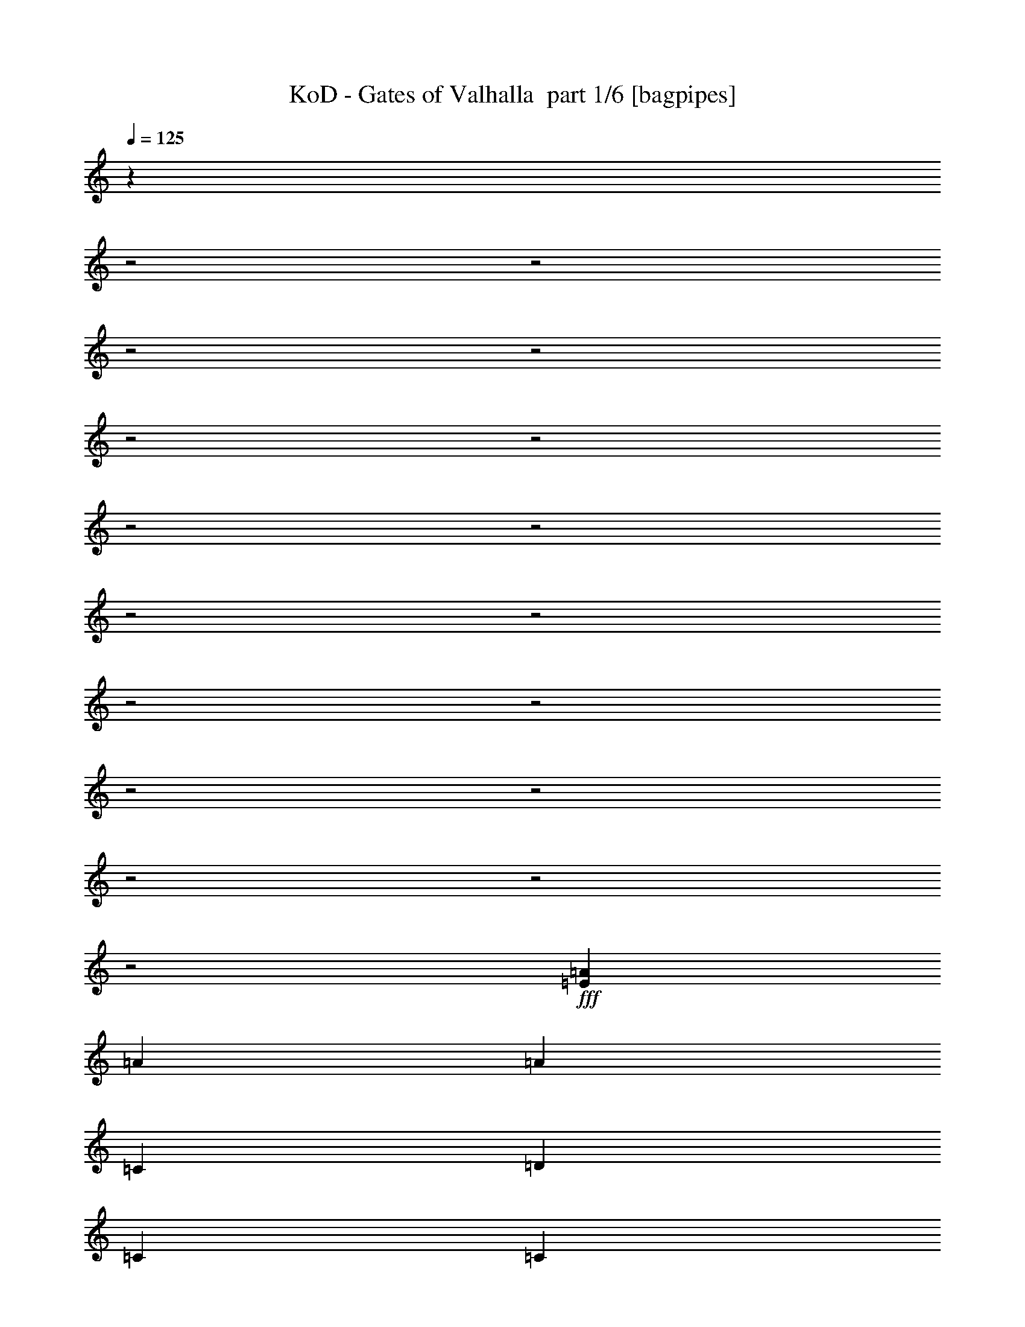 % Produced with Bruzo's Transcoding Environment 2.0 alpha 
% Transcribed by Bruzo 

X:1
T: KoD - Gates of Valhalla  part 1/6 [bagpipes]
Z: Transcribed with BruTE 61
L: 1/4
Q: 125
K: C
z29217/8000
z2/1
z2/1
z2/1
z2/1
z2/1
z2/1
z2/1
z2/1
z2/1
z2/1
z2/1
z2/1
z2/1
z2/1
z2/1
z2/1
z2/1
+fff+
[=E9413/4000=A9413/4000]
[=A28239/8000]
[=A9413/8000]
[=C28239/8000]
[=D4707/8000]
[=C2353/4000]
[=C28239/8000]
[=D4707/8000]
[=C2353/4000]
[=C353/200]
[=D5883/4000]
[=C353/400]
[=G4707/8000]
[=A28239/8000]
[=G9413/8000]
[=C9413/4000]
[=C353/400]
[=C7059/8000]
[=E4707/8000]
[^D28239/8000]
[=E4707/8000]
[=C2353/4000]
[=C353/200]
[=E2353/4000]
[=D353/400]
[=C353/400]
[=G2353/4000]
[=A531/200-]
[=A2/1]
z347/100
z2/1
z2/1
z2/1
z2/1
z2/1
z2/1
z2/1
z2/1
z2/1
z2/1
z2/1
z2/1
z2/1
z2/1
z2/1
z2/1
z2/1
z2/1
z2/1
z2/1
z2/1
z2/1
z2/1
[=E937/400=A937/400]
z4739/1600
z2/1
z2/1
z2/1
z2/1
z2/1
z2/1
z2/1
z2/1
z2/1
z2/1
z2/1
z2/1
z2/1
z2/1
z2/1
z2/1
z2/1
z2/1
z2/1
z2/1
z2/1
z2/1
z2/1
z2/1
z2/1
z2/1
z2/1
z2/1
z2/1
z2/1
z2/1
z2/1
z2/1
z2/1
z2/1
[=E3761/1600=A3761/1600]
z591/1000
[=A2353/4000]
[=A4707/8000]
[=B2353/4000]
[=C2353/8000]
[=B4707/8000]
[=A2353/4000]
[=A1177/4000]
[=B2353/4000]
[=C4707/8000]
[=C2353/8000]
[=D353/400]
[=C2353/4000]
[=B9413/8000]
[=G142/125]
z629/1000
[=A2353/4000]
[=A4707/8000]
[=B2353/4000]
[=C4707/8000]
[=B2353/8000]
[=A4707/8000]
[=A2353/8000]
[=C4707/8000]
[=E2353/4000]
[=E4707/8000]
[=D2353/4000]
[=C2353/8000]
[=D321/160]
z513/800
[=A2353/8000]
[=A4707/8000]
[=A2353/4000]
[=A2353/8000]
[=B4707/8000]
[=C2353/8000]
[=B4707/8000]
[=A2353/4000]
[=A2353/8000]
[=C4707/8000]
[=D2353/4000]
[=D1177/4000]
[=C7059/8000]
[=D4707/8000]
[=E549/1000]
z5021/8000
[=A4707/8000]
[=B2353/4000]
[=C353/400]
[=B353/400]
[=C2353/4000]
[=D4707/8000]
[=D2353/8000]
[=C353/400]
[=B2353/4000]
[=C353/400]
[=B353/400]
[=G2353/4000]
[=A142/125]
z4869/4000
[=C2131/4000=A2131/4000]
z1399/4000
[=D353/400=B353/400]
[=C2353/4000=E2353/4000]
[=D1117/1000=B1117/1000]
z81/125
[=A2353/8000]
[=B1177/4000]
[=C7059/8000]
[=D353/400]
[=C4707/8000]
[=D13783/8000]
z5043/8000
[=C353/400=E353/400]
[=D7059/8000=B7059/8000]
[=C4707/8000=A4707/8000]
[=C353/400=A353/400]
[=D7059/8000=B7059/8000]
[=C4707/8000=E4707/8000]
[=E3761/1600=B3761/1600]
z591/1000
[=E2353/4000]
[=E4707/8000]
[=E2353/4000]
[=E9413/8000=A9413/8000]
[=G4707/8000=B4707/8000]
[=C2353/4000=A2353/4000]
[=C2353/8000=A2353/8000]
[=F5737/4000=A5737/4000]
z4999/8000
[=C4707/8000=G4707/8000]
[=C2353/4000=G2353/4000]
[=D4707/8000=G4707/8000]
[=C2353/8000=E2353/8000]
[=D4007/2000=B4007/2000]
z5151/8000
[=E1177/4000=A1177/4000]
[=E7059/8000=A7059/8000]
[=G4707/8000=B4707/8000]
[=C4707/8000=A4707/8000]
[=C2353/4000=A2353/4000]
[=F2329/2000=A2329/2000]
z1201/2000
[=C2353/4000=G2353/4000]
[=C4707/8000=G4707/8000]
[=D2353/4000=G2353/4000]
[=C2353/8000=E2353/8000]
[=E2931/2000=B2931/2000]
z4749/8000
[=E4707/8000]
[=E2353/8000=A2353/8000]
[=E353/400=A353/400]
[=G2353/4000=B2353/4000]
[=C4707/8000=A4707/8000]
[=C2353/4000=A2353/4000]
[=F4707/8000=A4707/8000]
[=F1361/1600=A1361/1600]
z163/500
[=C2353/4000=G2353/4000]
[=C4707/8000=G4707/8000]
[=D2353/8000=G2353/8000]
[=C4707/8000=E4707/8000]
[=D11419/8000=B11419/8000]
z2527/4000
[=E2353/4000]
[=E9413/8000=A9413/8000]
[=G4707/8000=B4707/8000]
[=C2353/4000=A2353/4000]
[=C4707/8000=A4707/8000]
[=F9207/8000=A9207/8000]
z307/500
[=C4707/8000=G4707/8000]
[=C2353/4000=G2353/4000]
[=D4707/8000=B4707/8000]
[=C2353/8000=A2353/8000]
[^G5883/4000-=B5883/4000]
[=E9349/8000-^G9349/8000]
+ppp+
[=E9477/8000]
+fff+
[=E31023/8000-]
[=E2/1]
z14157/4000
z2/1
z2/1
z2/1
z2/1
z2/1
z2/1
z2/1
z2/1
z2/1
z2/1
z2/1
z2/1
z2/1
z2/1
z2/1
[=A4707/8000]
[=A2353/4000]
[=B4707/8000]
[=C2353/8000]
[=B4707/8000]
[=A2353/4000]
[=A1177/4000]
[=B2353/4000]
[=A353/400]
[=B353/400]
[=C2353/4000]
[=B6957/4000]
z307/500
[=A4707/8000]
[=A2353/8000]
[=A353/400]
[=B2353/4000]
[=C4707/8000]
[=B2353/8000]
[=A4707/8000]
[=A2353/8000]
[=C2353/4000]
[=E4707/8000]
[=E2353/4000]
[=F4707/8000]
[=E2353/8000]
[=D16463/8000]
z4717/8000
[=A2353/8000]
[=A2353/4000]
[=A353/400]
[=B4707/8000]
[=C2353/8000]
[=B2353/4000]
[=A4707/8000]
[=A2353/8000]
[=C4707/8000]
[=D2353/4000]
[=D1177/4000]
[=C7059/8000]
[=D4707/8000]
[=E861/1600]
z1277/2000
[=A2353/4000]
[=B4707/8000]
[=C2353/4000]
[=C1177/4000]
[=B7059/8000]
[=C4707/8000]
[=D2353/4000]
[=D1177/4000]
[=C353/400]
[=B2353/4000]
[=C353/400]
[=B353/400]
[=G2353/4000]
[=A9001/8000]
z393/320
[=C187/320=A187/320]
z477/1600
[=D353/400=B353/400]
[=C2353/4000=E2353/4000]
[=D9349/8000=B9349/8000]
z4771/8000
[=A2353/8000]
[=B2353/8000]
[=C353/400]
[=D353/400]
[=C2353/4000]
[=D13697/8000]
z513/800
[=C7059/8000=E7059/8000]
[=D353/400=B353/400]
[=C4707/8000=A4707/8000]
[=C7059/8000=A7059/8000]
[=D353/400=B353/400]
[=C4707/8000=E4707/8000]
[=E9359/4000=B9359/4000]
z2407/4000
[=E4707/8000]
[=E2353/4000]
[=E4707/8000]
[=E9413/8000=A9413/8000]
[=G2353/4000=B2353/4000]
[=C4707/8000=A4707/8000]
[=C2353/8000=A2353/8000]
[=F11387/8000=A11387/8000]
z2543/4000
[=C4707/8000=G4707/8000]
[=C2353/4000=G2353/4000]
[=D4707/8000=G4707/8000]
[=C2353/8000=E2353/8000]
[=D16441/8000=B16441/8000]
z2369/4000
[=E1177/4000=A1177/4000]
[=E7059/8000=A7059/8000]
[=G4707/8000=B4707/8000]
[=C2353/4000=A2353/4000]
[=C4707/8000=A4707/8000]
[=F9229/8000=A9229/8000]
z489/800
[=C4707/8000=G4707/8000]
[=C2353/4000=G2353/4000]
[=D4707/8000=G4707/8000]
[=C2353/8000=E2353/8000]
[=E11637/8000=B11637/8000]
z9543/8000
[=E2353/8000=A2353/8000]
[=E353/400=A353/400]
[=G2353/4000=B2353/4000]
[=C4707/8000=A4707/8000]
[=C2353/4000=A2353/4000]
[=F4707/8000=A4707/8000]
[=F3359/4000=A3359/4000]
z539/1600
[=C2353/4000=G2353/4000]
[=C4707/8000=G4707/8000]
[=D2353/8000=G2353/8000]
[=C4707/8000=E4707/8000]
[=D2833/2000=B2833/2000]
z257/400
[=E4707/8000]
[=E9413/8000=A9413/8000]
[=G2353/4000=B2353/4000]
[=C4707/8000=A4707/8000]
[=C4707/8000=A4707/8000]
[=F57/50=A57/50]
z4999/8000
[=C4707/8000=G4707/8000]
[=C2353/4000=G2353/4000]
[=D4707/8000=B4707/8000]
[=C2353/8000=A2353/8000]
[^G5883/4000-=B5883/4000]
[=E4631/4000-^G4631/4000]
+ppp+
[=E2391/2000]
+fff+
[=E3867/1000-]
[=E2/1]
z17303/8000
z2/1
z2/1
z2/1
z2/1
z2/1
z2/1
z2/1
z2/1
z2/1
z2/1
z2/1
z2/1
z2/1
z2/1
z2/1
z2/1
z2/1
z2/1
z2/1
z2/1
z2/1
z2/1
z2/1
z2/1
z2/1
z2/1
z2/1
z2/1
z2/1
z2/1
z2/1
z2/1
z2/1
z2/1
z2/1
z2/1
z2/1
z2/1
z2/1
z2/1
z2/1
z2/1
z2/1
z2/1
z2/1
z2/1
z2/1
z2/1
z2/1
z2/1
z2/1
z2/1
z2/1
z2/1
z2/1
z2/1
z2/1
z2/1
z2/1
z2/1
z2/1
z2/1
z2/1
z2/1
z2/1
z2/1
z2/1
z2/1
z2/1
z2/1
z2/1
z2/1
z2/1
z2/1
z2/1
z2/1
z2/1
z2/1
z2/1
z2/1
z2/1
z2/1
z2/1
z2/1
z2/1
z2/1
z2/1
z2/1
z2/1
z2/1
z2/1
z2/1
z2/1
z2/1
z2/1
z2/1
z2/1
z2/1
z2/1
z2/1
z2/1
z2/1
z2/1
z2/1
z2/1
z2/1
[=C353/400=A353/400]
[=D353/400=B353/400]
[=C2353/4000=E2353/4000]
[=C353/400=E353/400]
[=D353/400=B353/400]
[=G2353/4000=B2353/4000]
[=C353/400=A353/400]
[=D353/400=B353/400]
[=C2353/4000=E2353/4000]
[=C4707/4000=E4707/4000]
[=D9413/8000=B9413/8000]
[=C7059/8000=A7059/8000]
[=D353/400=B353/400]
[=C4707/8000=E4707/8000]
[=C7059/8000=E7059/8000]
[=D353/400=B353/400]
[=G4707/8000=B4707/8000]
[=C353/400=A353/400]
[=D7059/8000=B7059/8000]
[=C4707/8000=E4707/8000]
[=C9413/8000=E9413/8000]
[=D9413/8000=B9413/8000]
[=C353/400=A353/400]
[=D7059/8000=B7059/8000]
[=C4707/8000=E4707/8000]
[=C353/400=E353/400]
[=D353/400=B353/400]
[=G2353/4000=B2353/4000]
[=C353/400=A353/400]
[=D353/400=B353/400]
[=C2353/4000=E2353/4000]
[=C9413/8000=E9413/8000]
[=D9413/8000=B9413/8000]
[=C353/400=A353/400]
[=D353/400=B353/400]
[=C2353/4000=E2353/4000]
[=C353/400=E353/400]
[=D353/400=B353/400]
[=G2353/4000=B2353/4000]
[=C353/400=A353/400]
[=D353/400=B353/400]
[=C4707/8000=E4707/8000]
[=C9413/8000=E9413/8000]
[=D587/500=B587/500]
z4727/8000
[=F4707/8000]
[=A2353/4000]
[=B4707/8000]
[=C7059/8000]
[=D353/400]
[=C4707/8000]
[=C353/400]
[=B7059/8000]
[=C4707/8000]
[=A14001/8000]
z9531/8000
[=F4707/8000]
[=A2353/4000]
[=B4707/8000]
[=C353/400]
[=B353/400]
[=A2353/4000]
[=B16523/8000-]
[=B2/1]
z2459/2000
[=F2353/4000]
[=A4707/8000]
[=B2353/4000]
[=C353/400]
[=D353/400]
[=C2353/4000]
[=C353/400]
[=B353/400]
[=G4707/8000]
[=A2299/1000]
z257/400
[=C4707/8000]
[=C2353/4000]
[=B4707/8000]
[=C2353/4000]
[=C2353/8000]
[=C11767/8000]
[=D14119/8000]
[=D1177/4000]
[=C2353/8000]
[=D4647/2000]
z29423/8000
z2/1
z2/1
[=E2353/4000]
[=E4707/8000]
[=E2353/4000]
[=E9413/8000=A9413/8000]
[=G4707/8000=B4707/8000]
[=C2353/4000=A2353/4000]
[=C1177/4000=A1177/4000]
[=F5639/4000=A5639/4000]
z2597/4000
[=C4707/8000=G4707/8000]
[=C2353/4000=G2353/4000]
[=D4707/8000=G4707/8000]
[=C2353/8000=E2353/8000]
[=D16333/8000=B16333/8000]
z4847/8000
[=E2353/8000=A2353/8000]
[=E353/400=A353/400]
[=G2353/4000=B2353/4000]
[=C4707/8000=A4707/8000]
[=C2353/4000=A2353/4000]
[=F9121/8000=A9121/8000]
z4999/8000
[=C2353/4000=G2353/4000]
[=C4707/8000=G4707/8000]
[=D2353/4000=G2353/4000]
[=C1177/4000=E1177/4000]
[=E1441/1000=B1441/1000]
z309/500
[=E4707/8000]
[=E2353/8000=A2353/8000]
[=E353/400=A353/400]
[=G4707/8000=B4707/8000]
[=C2353/4000=A2353/4000]
[=C4707/8000=A4707/8000]
[=F2353/4000=A2353/4000]
[=F661/800=A661/800]
z2803/8000
[=C4707/8000=G4707/8000]
[=C2353/4000=G2353/4000]
[=D2353/8000=G2353/8000]
[=C4707/8000=E4707/8000]
[=D2931/2000=B2931/2000]
z4749/8000
[=E2353/4000]
[=E9413/8000=A9413/8000]
[=G4707/8000=B4707/8000]
[=C2353/4000=A2353/4000]
[=C4707/8000=A4707/8000]
[=F2253/2000=A2253/2000]
z5107/8000
[=C4707/8000=G4707/8000]
[=C4707/8000=G4707/8000]
[=D2353/4000=B2353/4000]
[=C2353/8000=A2353/8000]
[^G11767/8000-=B11767/8000]
[=E9153/8000-^G9153/8000]
+ppp+
[=E9673/8000]
+fff+
[=E20327/8000-]
[=E2/1-]
[=E2/1-]
[=E2/1-]
[=E2/1]
z4791/1600
z2/1
z2/1
z2/1
z2/1
z2/1
z2/1
z2/1
z2/1
z2/1
z2/1
z2/1
z2/1
z2/1
z2/1
z2/1
[=E3709/1600=A3709/1600]
z43/16
z2/1
z2/1
z2/1

X:2
T: KoD - Gates of Valhalla  part 2/6 [flute]
Z: Transcribed with BruTE 67
L: 1/4
Q: 125
K: C
+ppp+
[=A,9413/4000]
+pp+
[=E,5413/2000-=A,5413/2000-]
[=E,2/1=A,2/1]
[=C,5413/2000-=F,5413/2000-]
[=C,2/1=F,2/1]
[=C,5413/2000-=G,5413/2000-=C5413/2000-]
[=C,2/1=G,2/1=C2/1]
[=D,5413/2000-=G,5413/2000-]
[=D,2/1=G,2/1]
[=E,5413/2000-=A,5413/2000-]
[=E,2/1=A,2/1]
[=C,21653/8000-=F,21653/8000-]
[=C,2/1=F,2/1]
[=C,5413/2000-=G,5413/2000-=C5413/2000-]
[=C,2/1=G,2/1=C2/1]
[=E,5413/2000-=B,5413/2000-]
[=E,2/1=B,2/1]
+p+
[=A,5413/2000-=E5413/2000-=A5413/2000-]
[=A,2/1=E2/1=A2/1]
[=F,5413/2000-=C5413/2000-=A5413/2000-]
[=F,2/1=C2/1=A2/1]
[=C5413/2000-=E5413/2000-=G5413/2000-]
[=C2/1=E2/1=G2/1]
[=G,21653/8000-=D21653/8000-=G21653/8000-]
[=G,2/1=D2/1=G2/1]
[=A,5413/2000-=E5413/2000-=A5413/2000-]
[=A,2/1=E2/1=A2/1]
[=F,5413/2000-=C5413/2000-=A5413/2000-]
[=F,2/1=C2/1=A2/1]
[=C5413/2000-=E5413/2000-=c5413/2000-]
[=C2/1=E2/1=c2/1]
[=B,5413/2000-=E5413/2000-=B5413/2000-]
[=B,2/1=E2/1=B2/1]
[=F,9413/4000=F9413/4000=A9413/4000]
[=G,9413/4000=G9413/4000=B9413/4000]
[=A,261/1000-=A261/1000=e261/1000]
+ppp+
[=E,5/16=A,5/16]
z309/1000
+p+
[=A,507/2000-=A507/2000=e507/2000]
+ppp+
[=E,5/16=A,5/16]
z633/2000
+p+
[=A,123/500-=A123/500=e123/500]
+ppp+
[=E,5/16=A,5/16]
z81/250
+p+
[=A,477/2000-=A477/2000=e477/2000]
+ppp+
[=E,5/16=A,5/16]
z663/2000
+p+
[=F,587/2000-=F587/2000=c587/2000]
+ppp+
[=C,1179/4000=F,1179/4000]
+p+
[=G,1071/4000-=G1071/4000=d1071/4000]
+ppp+
[=D,513/1600=G,513/1600]
+p+
[=A,9413/4000=E9413/4000=A9413/4000]
[=F,9413/4000=C9413/4000=F9413/4000]
[=G,9413/4000=D9413/4000=G9413/4000]
[=A,9413/8000=E9413/8000=A9413/8000]
[=G,9413/8000=D9413/8000=G9413/8000]
[=A,9413/4000=E9413/4000=A9413/4000]
[=F,9413/4000=C9413/4000=F9413/4000]
[=G,9413/4000=D9413/4000=G9413/4000]
[=A,9413/8000=E9413/8000=A9413/8000]
[=G,9413/8000=D9413/8000=B9413/8000]
[=A,9413/4000=E9413/4000=c9413/4000]
[=F,9413/4000=C9413/4000=A9413/4000]
[=G,18827/8000=D18827/8000=B18827/8000]
[=A,9413/8000=E9413/8000=c9413/8000]
[=G,9413/8000=D9413/8000=B9413/8000]
[=A,9413/4000=E9413/4000=A9413/4000]
[=F,9413/4000=C9413/4000=A9413/4000]
[=G,9413/4000=D9413/4000=B9413/4000]
[=A,9413/8000=E9413/8000=c9413/8000]
[=G,9413/8000=D9413/8000=d9413/8000]
[=E2353/8000=e2353/8000]
+pp+
[=D1177/4000]
[=C2353/8000]
+p+
[=B,1079/4000-=D1079/4000=B1079/4000]
+ppp+
[=B,637/2000]
+pp+
[=D1177/4000]
+p+
[=C2353/8000=E2353/8000=c2353/8000]
+pp+
[=B,2353/8000]
+p+
[=A,473/2000-=C473/2000=A473/2000]
+ppp+
[=A,563/1600]
+pp+
[=B,2353/8000]
+p+
[^G,583/2000-=B,583/2000^G583/2000]
+ppp+
[^G,1187/4000]
+pp+
[=B,1177/4000]
+p+
[=A,2353/8000=C2353/8000=A2353/8000]
+pp+
[^G,2353/8000]
+p+
[=A,2283/4000-=C2283/4000=A2283/4000]
+ppp+
[=A,17/8-]
[=A,2/1]
z27391/8000
z2/1
z2/1
z2/1
+pp+
[=A,2109/8000=C2109/8000-=c2109/8000-]
+ppp+
[=C99/160=c99/160]
+pp+
[=A,41/160=B,41/160-=B41/160-]
+ppp+
[=B,501/800=B501/800]
[=A,4707/8000=A4707/8000]
+pp+
[=C,2283/8000=F,2283/8000-=F2283/8000-]
+ppp+
[=F,4777/8000=F4777/8000-]
+pp+
[=C,2223/8000=F,2223/8000-=F2223/8000-]
+ppp+
[=F,9543/8000=F9543/8000]
+pp+
[=D,1957/8000=G,1957/8000-=G1957/8000-]
+ppp+
[=G,5103/8000=G5103/8000]
+pp+
[=G,1897/8000=A,1897/8000-=A1897/8000-]
+ppp+
[=A,2581/4000=A2581/4000]
[=B,4707/8000=B4707/8000]
+pp+
[=A,9413/8000=C9413/8000=c9413/8000]
[=G,9413/8000=D9413/8000=B9413/8000]
[=A,9413/4000=E9413/4000=A9413/4000]
[=F,9413/4000=F9413/4000=A9413/4000]
[=G,9413/4000=D9413/4000=G9413/4000]
[=A,9413/8000=E9413/8000=A9413/8000]
[=G,9413/8000=D9413/8000=G9413/8000]
[=A,9413/4000=E9413/4000=A9413/4000]
[=F,18827/8000=F18827/8000=A18827/8000]
[=G,9413/4000=G9413/4000=B9413/4000]
[=A,9413/8000=A9413/8000=c9413/8000]
[=G,9413/8000=G9413/8000=B9413/8000]
[=E,9413/4000=A,9413/4000=E9413/4000]
[=C,9413/4000=F,9413/4000=F9413/4000]
[=D,9413/4000=G,9413/4000=D9413/4000]
[=E,9413/8000=A,9413/8000=E9413/8000]
[=D,9413/8000=G,9413/8000=D9413/8000]
[=E,9413/4000=A,9413/4000=E9413/4000]
[=C,9413/4000=F,9413/4000=F9413/4000]
[=D,9413/4000=G,9413/4000=G9413/4000]
[=E,9413/8000=A,9413/8000=A9413/8000]
[=D,9413/8000=G,9413/8000=G9413/8000]
+p+
[=A,9413/4000=F9413/4000]
[=G,18827/8000=G18827/8000]
[=A,9413/4000=A9413/4000]
[=C9413/8000=G9413/8000-]
+pp+
[=G,9413/8000=G9413/8000]
+p+
[=F,9413/4000=F9413/4000]
[=G,9413/4000=G9413/4000]
[=E,18631/8000=E18631/8000-]
+ppp+
[=E19021/8000]
[=A3413/1000-]
[=A2/1-]
[=A2/1-]
[=A2/1]
[=A21653/8000-]
[=A2/1]
+p+
[=c7059/8000]
[=B353/400]
[=A4707/8000]
[=G7059/8000]
[=A353/400]
[=B4707/8000]
+ppp+
[=A3413/1000-]
[=A2/1-]
[=A2/1-]
[=A2/1]
[=A5413/2000-]
[=A2/1]
+p+
[=c353/400]
[=B353/400]
[=G2353/4000]
[=A1761/1000]
z2369/4000
[=A,1131/4000-=F1131/4000=c1131/4000]
+ppp+
[=A,2399/4000]
+p+
[=A,1101/4000-=G1101/4000=B1101/4000]
+ppp+
[=A,2429/4000]
+p+
[=A,1071/4000-=A1071/4000=c1071/4000]
+ppp+
[=A,641/2000]
+p+
[=G,4707/4000-=G4707/4000-=c4707/4000]
[=B9413/8000=G,9413/8000=G9413/8000]
[=A,7059/8000-=d7059/8000]
[=c353/400=A,353/400-]
[=B4707/8000=A,4707/8000]
[=C9413/8000=c9413/8000]
[=G,9413/8000=d9413/8000]
[=F,9413/4000=e9413/4000-]
+pp+
[=G,9413/4000=e9413/4000-]
[=E,9413/4000=e9413/4000-]
[=F,9413/8000=e9413/8000-]
[=G,9413/8000=e9413/8000]
+mp+
[=A,6653/8000=E6653/8000-=A6653/8000-]
+ppp+
[=E5/16=A5/16]
z9673/8000
+mp+
[=F,6827/8000=C6827/8000-=F6827/8000-]
+ppp+
[=C5/16=F5/16]
z9499/8000
+p+
[=G,4707/8000-=C4707/8000=G4707/8000]
[=C2353/4000-=G2353/4000=G,2353/4000]
[=D4707/8000=F4707/8000=C4707/8000]
[=C2353/8000=E2353/8000=G,2353/8000]
[=D,21179/8000=G,21179/8000=D21179/8000]
[=A,9413/8000-=E9413/8000-=A9413/8000]
[=B4707/8000=A,4707/8000-=E4707/8000-]
[=c4707/8000=A,4707/8000=E4707/8000]
[=F,9413/4000=F9413/4000=A9413/4000]
[=C9413/8000-=E9413/8000=G9413/8000]
[=c2353/4000=C2353/4000-]
[=B4707/8000=C4707/8000]
[=E,9413/8000-=B9413/8000]
[=e2353/8000=E,2353/8000-]
[=d2353/8000=E,2353/8000-]
[=c2353/8000=E,2353/8000-]
[=B1177/4000=E,1177/4000]
[=A,9413/4000=E9413/4000=A9413/4000]
[=F,9413/4000=C9413/4000=F9413/4000]
[=C2353/4000=c2353/4000]
[=C4707/8000-=c4707/8000]
[=D2353/4000=d2353/4000=C2353/4000]
[=C4707/8000=c4707/8000]
[=G,9413/4000=B9413/4000]
[=A,9413/8000-=c9413/8000]
[=B4707/8000=A,4707/8000-]
[=c2353/4000=A,2353/4000]
[=F,9413/8000-=C9413/8000-=c9413/8000]
[=A9413/8000=F,9413/8000=C9413/8000]
[=C9413/4000=E9413/4000=c9413/4000]
+pp+
[=E,21653/8000-=E21653/8000-=B21653/8000-]
[=E,2/1=E2/1=B2/1]
+p+
[=A,9413/4000=C9413/4000]
[=F,9413/4000=A,9413/4000]
[=G,9413/4000=B,9413/4000]
[=E,9413/4000=B,9413/4000]
[=A,9413/4000=C9413/4000]
[=F,9413/4000=A,9413/4000]
[=C9413/4000=E9413/4000]
[=B,9413/4000=E9413/4000]
[=A,9413/4000=C9413/4000]
[=F,9413/4000=A,9413/4000]
[=G,9413/4000=B,9413/4000]
[=E,18827/8000=B,18827/8000]
[=A,9413/4000=C9413/4000]
[=F,9413/4000=A,9413/4000]
[=C9413/4000=E9413/4000]
[=B,9413/4000=E9413/4000]
+ppp+
[=A3413/1000-]
[=A2/1-]
[=A2/1-]
[=A2/1]
[=A5413/2000-]
[=A2/1]
+p+
[=c1177/4000]
[=d2353/8000]
[=c2353/8000]
[=B2353/8000]
[=d1177/4000]
[=c2353/8000]
[=B2353/8000]
[=A2353/8000]
[=G353/400]
[=A353/400]
[=B4707/8000]
+ppp+
[=A12239/4000-]
[=A2/1-]
[=A2/1]
+p+
[=A861/1600=c861/1600]
z551/1600
[=G849/1600=B849/1600]
z1407/4000
[=A4707/8000=c4707/8000]
[=A5413/2000-=c5413/2000-]
[=A2/1=c2/1]
[=c353/400]
[=B353/400]
[=G2353/4000]
[=E14001/8000=A14001/8000]
z193/320
[=A,187/320-=F187/320=c187/320]
+ppp+
[=A,477/1600]
+p+
[=A,923/1600-=G923/1600=B923/1600]
+ppp+
[=A,489/1600]
+p+
[=A,2353/4000=A2353/4000=c2353/4000]
[=G,9413/8000-=G9413/8000-=c9413/8000]
[=B9413/8000=G,9413/8000=G9413/8000]
[=A,353/400-=d353/400]
[=c353/400=A,353/400-]
[=B2353/4000=A,2353/4000]
[=C4707/4000=c4707/4000]
[=G,9413/8000=d9413/8000]
[=F,9413/4000=e9413/4000-]
+pp+
[=G,9413/4000=e9413/4000-]
[=E,9413/4000=e9413/4000-]
[=F,9413/8000=e9413/8000-]
[=G,9413/8000=e9413/8000]
+mp+
[=A,3283/4000=E3283/4000-=A3283/4000-]
+ppp+
[=E5/16=A5/16]
z61/50
+mp+
[=F,337/400=C337/400-=F337/400-]
+ppp+
[=C5/16=F5/16]
z4793/4000
+p+
[=G,4707/8000-=C4707/8000=G4707/8000]
[=C2353/4000-=G2353/4000=G,2353/4000]
[=D4707/8000=F4707/8000=C4707/8000]
[=C2353/8000=E2353/8000=G,2353/8000]
[=D,21179/8000=G,21179/8000=D21179/8000]
[=A,9413/8000-=E9413/8000-=A9413/8000]
[=B4707/8000=A,4707/8000-=E4707/8000-]
[=c2353/4000=A,2353/4000=E2353/4000]
[=F,9413/4000=F9413/4000=A9413/4000]
[=C9413/8000-=E9413/8000=G9413/8000]
[=c4707/8000=C4707/8000-]
[=B4707/8000=C4707/8000]
[=E,9413/8000-=B9413/8000]
[=e2353/8000=E,2353/8000-]
[=d2353/8000=E,2353/8000-]
[=c2353/8000=E,2353/8000-]
[=B1177/4000=E,1177/4000]
[=A,9413/4000=E9413/4000=A9413/4000]
[=F,9413/4000=C9413/4000=F9413/4000]
[=C2353/4000=c2353/4000]
[=C4707/8000-=c4707/8000]
[=D2353/4000=d2353/4000=C2353/4000]
[=C4707/8000=c4707/8000]
[=G,9413/4000=B9413/4000]
[=A,9413/8000-=c9413/8000]
[=B2353/4000=A,2353/4000-]
[=c4707/8000=A,4707/8000]
[=F,9413/8000-=C9413/8000-=c9413/8000]
[=A9413/8000=F,9413/8000=C9413/8000]
[=C9413/4000=E9413/4000=c9413/4000]
+pp+
[=E,5413/2000-=E5413/2000-=B5413/2000-]
[=E,2/1=E2/1=B2/1]
+p+
[=A,9413/4000=C9413/4000]
[=F,18827/8000=A,18827/8000]
[=G,9413/4000=B,9413/4000]
[=E,9413/4000=B,9413/4000]
[=A,9413/4000=C9413/4000]
[=F,9413/4000=A,9413/4000]
[=C9413/4000=E9413/4000]
[=B,9413/4000=E9413/4000]
[=A,9413/4000=C9413/4000]
[=F,9413/4000=A,9413/4000]
[=G,9413/4000=B,9413/4000]
[=E,9413/4000=B,9413/4000]
[=A,9413/4000=C9413/4000]
[=F,18827/8000=A,18827/8000]
[=C9413/4000=E9413/4000]
[=B,9413/4000=E9413/4000]
[=F,461/1600=C461/1600=A461/1600]
z2377/4000
[=F,1123/4000=C1123/4000=A1123/4000]
z2407/4000
[=G,1093/4000=B,1093/4000=G1093/4000]
z2437/4000
[=G,1063/4000=B,1063/4000=G1063/4000]
z2467/4000
[=F,1033/4000=A,1033/4000=F1033/4000]
z33/100
[=G,93/400=B,93/400=G93/400]
z2847/8000
[=A3413/1000-]
[=A2/1-]
[=A2/1-]
[=A2/1]
[=A5413/2000-]
[=A2/1]
[=c353/400]
[=B353/400]
[=A2353/4000]
[=G353/400]
[=A353/400]
[=B4707/8000]
[=A3413/1000-]
[=A2/1-]
[=A2/1-]
[=A2/1]
[=A5413/2000-]
[=A2/1]
[=c353/400]
[=B353/400]
[=G2353/4000]
[=A9413/4000]
[=F,9413/4000]
[=G,9413/4000]
[=E,9413/4000]
[=A,18827/8000]
[=F,9413/4000]
[=G,9413/4000]
[=E,9413/4000]
[=F,9413/8000]
[=G,9413/8000]
[=A12239/4000-]
[=A2/1-]
[=A2/1]
[=F2353/8000]
[=c1177/4000]
[=B2353/8000]
[=A2353/8000]
[=G2353/8000]
[=d1177/4000]
[=c2353/8000]
[=B2353/8000]
[=A24479/8000-]
[=A2/1-]
[=A2/1]
[=F2353/8000]
[=c2353/8000]
[=B2353/8000]
[=A1177/4000]
[=G2353/8000]
[=d2353/8000]
[=c2353/8000]
[=B1177/4000]
[=A,11609/4000=A11609/4000]
z5021/8000
[=d147/1000]
[=A1177/8000]
[=G1177/8000]
[=A147/1000]
[=d1177/8000]
[=A147/1000]
[=G1177/8000]
[=A1177/8000]
[=A,9413/4000=A9413/4000]
[=d2353/8000]
[=A2353/8000]
[=c1177/4000]
[=A2353/8000]
[=B2353/8000]
[=A2353/8000]
[=c1177/4000]
[=A2353/8000]
[=A,11707/4000=A11707/4000]
z193/320
[=d1177/8000]
[=A147/1000]
[=G1177/8000]
[=A1177/8000]
[=d147/1000]
[=A1177/8000]
[=G147/1000]
[=A1177/8000]
[=A,9413/4000=A9413/4000]
[=d2353/8000]
[=A1177/4000]
[=c2353/8000]
[=A2353/8000]
[=B2353/8000]
[=A1177/4000]
[=c2353/4000]
[=F,9413/4000]
[=G,9413/4000]
[=E,18827/8000]
[=A,9413/4000]
[=F,9413/4000]
[=G,9413/4000]
[=E,9413/4000]
[=F,9413/8000]
[=G,9413/8000]
[=A12239/4000-]
[=A2/1-]
[=A2/1]
[=F2353/8000]
[=c1177/4000]
[=B2353/8000]
[=A2353/8000]
[=G1177/4000]
[=d2353/8000]
[=c2353/8000]
[=B2353/8000]
[=A24479/8000-]
[=A2/1-]
[=A2/1]
[=F2353/8000]
[=c2353/8000]
[=B2353/8000]
[=A1177/4000]
[=G2353/8000]
[=d2353/8000]
[=c2353/8000]
[=B1177/4000]
[=A549/1000]
z863/400
z2/1
[=E,9413/4000=C9413/4000=A9413/4000]
[=F,9413/4000=C9413/4000=F9413/4000]
[=G,9413/8000=E9413/8000=G9413/8000]
[=E2353/8000=G2353/8000=c2353/8000]
[=D1177/4000=G1177/4000=B1177/4000]
[=E2353/8000=G2353/8000=c2353/8000]
[=D2353/8000=G2353/8000-=d2353/8000-]
+pp+
[=D,9413/4000=G9413/4000=d9413/4000]
+p+
[=E,9413/4000=C9413/4000=E9413/4000]
[=F,9413/4000=C9413/4000=F9413/4000]
[=G,9413/4000=C9413/4000=E9413/4000]
[=E,9413/4000=B,9413/4000=E9413/4000]
[=A,18827/8000=E18827/8000=A18827/8000-]
+pp+
[=F,9413/4000=F9413/4000=A9413/4000]
+p+
[=G,9413/8000-=G9413/8000-]
[=F2353/4000=G,2353/4000-=G2353/4000-]
[=E2353/8000=G,2353/8000-=G2353/8000-]
[=D1177/4000=G,1177/4000=G1177/4000]
+pp+
[=D,9413/4000=D9413/4000]
+p+
[=A,9413/4000=E9413/4000]
[=F,9413/4000=F9413/4000]
[=G,9413/4000=G9413/4000]
[=E,2353/8000-=E2353/8000-=B2353/8000]
[=B,1177/8000=E,1177/8000-=E1177/8000-]
[=B,1177/8000=E,1177/8000-=E1177/8000-]
[=A2353/8000=E,2353/8000-=E2353/8000-]
[=B,147/1000=E,147/1000-=E147/1000-]
[=B,1177/8000=E,1177/8000-=E1177/8000-]
[=G2353/8000=E,2353/8000-=E2353/8000-]
[=B,1177/8000=E,1177/8000-=E1177/8000-]
[=B,1177/8000=E,1177/8000-=E1177/8000-]
[=A2353/8000=E,2353/8000-=E2353/8000-]
[=B,1177/8000=E,1177/8000-=E1177/8000-]
[=B,147/1000=E,147/1000-=E147/1000]
[=E9413/4000=B9413/4000=E,9413/4000]
+pp+
[=A,5413/2000-]
[=A,2/1]
[=A,9413/4000]
[=F,4707/4000]
[=G,9413/8000]
[=A,5413/2000-]
[=A,2/1]
[=A,9413/4000]
[=F,9413/8000]
[=G,9413/8000]
[=A,9413/4000]
[=F,9413/4000]
[=G,9413/4000]
[=A,9413/8000]
[=G,9413/8000]
[=A,9413/4000]
[=F,9413/4000]
[=G,18827/8000]
[=A,9413/8000]
[=G,9413/8000]
[=F,28239/8000=C28239/8000]
[=F,2353/8000=C2353/8000]
[=E,2353/8000=B,2353/8000]
[=F,2353/8000=C2353/8000]
[=G,1177/4000=D1177/4000]
[=A,5413/2000-=E5413/2000-]
[=A,2/1=E2/1]
[=F,8473/4000-=C8473/4000-]
[=F,2/1=C2/1]
[=F,2353/8000=C2353/8000]
[=G,2353/8000=D2353/8000]
[=G,9413/4000=D9413/4000]
[=E,9413/4000=B,9413/4000]
[=F,28239/8000]
[=F,1177/4000]
[=E,2353/8000]
[=F,2353/8000]
[=G,2353/8000]
[=A,21653/8000-]
[=A,2/1]
[=F,3389/1600-]
[=F,2/1]
[=F,1177/4000]
[=G,2353/8000]
[=G,9413/4000]
[=E,9413/4000]
[=C,2131/4000=F,2131/4000]
z3641/2000
[=D,1109/2000=G,1109/2000]
z10021/4000
z2/1
z2/1
[=E,3479/4000=A,3479/4000]
z2967/2000
[=C,829/1000=F,829/1000]
z6097/4000
[=G,4707/8000-=C4707/8000-=G4707/8000]
+ppp+
[=G2353/4000=G,2353/4000-=C2353/4000-]
[=F4707/8000=G,4707/8000-=C4707/8000-]
[=E2353/8000=G,2353/8000=C2353/8000]
+pp+
[=D,1059/400=G,1059/400=D1059/400]
+p+
[=A,9413/8000-=E9413/8000-=A9413/8000]
[=B2353/4000=A,2353/4000-=E2353/4000-]
[=c4707/8000=A,4707/8000=E4707/8000]
[=F,9413/4000=F9413/4000=A9413/4000]
[=C9413/8000-=E9413/8000=G9413/8000]
[=c2353/4000=C2353/4000-]
[=B4707/8000=C4707/8000]
[=E,9413/8000-=B9413/8000]
[=e2353/8000=E,2353/8000-]
[=d2353/8000=E,2353/8000-]
[=c1177/4000=E,1177/4000-]
[=B2353/8000=E,2353/8000]
[=A,9413/4000=E9413/4000=A9413/4000]
[=F,9413/4000=C9413/4000=F9413/4000]
[=C4707/8000=c4707/8000]
[=C2353/4000-=c2353/4000]
[=D4707/8000=d4707/8000=C4707/8000]
[=C2353/4000=c2353/4000]
[=G,9413/4000=B9413/4000]
[=A,9413/8000-=c9413/8000]
[=B4707/8000=A,4707/8000-]
[=c2353/4000=A,2353/4000]
[=F,9413/8000-=C9413/8000-=c9413/8000]
[=A9413/8000=F,9413/8000=C9413/8000]
[=C18827/8000=E18827/8000=c18827/8000]
+pp+
[=E,5413/2000-=E5413/2000-=B5413/2000-]
[=E,2/1=E2/1=B2/1]
+p+
[=A,9413/4000=E9413/4000=A9413/4000]
[=F,9413/4000=C9413/4000=F9413/4000]
[=G,9413/4000=D9413/4000=G9413/4000]
[=A,9413/8000=E9413/8000=A9413/8000]
[=G,9413/8000=D9413/8000=G9413/8000]
[=A,9413/4000=E9413/4000=A9413/4000]
[=F,9413/4000=C9413/4000=F9413/4000]
[=G,9413/4000=D9413/4000=G9413/4000]
[=A,9413/8000=E9413/8000=A9413/8000]
[=G,9413/8000=D9413/8000=B9413/8000]
[=A,9413/4000=E9413/4000=c9413/4000]
[=F,18827/8000=C18827/8000=A18827/8000]
[=G,9413/4000=D9413/4000=B9413/4000]
[=A,9413/8000=E9413/8000=c9413/8000]
[=G,9413/8000=D9413/8000=B9413/8000]
[=A,9413/4000=E9413/4000=A9413/4000]
[=F,9413/4000=C9413/4000=A9413/4000]
[=G,9413/4000=D9413/4000=B9413/4000]
[=A,9413/8000=E9413/8000=c9413/8000]
[=G,9413/8000=D9413/8000=d9413/8000]
[=E2353/8000=e2353/8000]
+pp+
[=D1177/4000]
[=C2353/8000]
+p+
[=B,2137/8000-=D2137/8000=B2137/8000]
+ppp+
[=B,2569/8000]
+pp+
[=D1177/4000]
+p+
[=C2353/8000=E2353/8000=c2353/8000]
+pp+
[=B,2353/8000]
+p+
[=A,1871/8000-=C1871/8000=A1871/8000]
+ppp+
[=A,709/2000]
+pp+
[=B,2353/8000]
+p+
[^G,2311/8000-=B,2311/8000^G2311/8000]
+ppp+
[^G,479/1600]
+pp+
[=B,1177/4000]
+p+
[=A,2353/8000=C2353/8000=A2353/8000]
+pp+
[^G,2353/8000]
+p+
[=A,9413/4000-=C9413/4000=A9413/4000]
[=C4219/8000=A4219/8000=A,4219/8000]
z17/8
z2/1
z2/1
z2/1

X:3
T: KoD - Gates of Valhalla  part 3/6 [horn]
Z: Transcribed with BruTE 11
L: 1/4
Q: 125
K: C
z9413/4000
+ff+
[=E2353/8000]
[=G2353/8000]
[=A2353/8000]
[=c1177/4000]
[=A2353/8000]
[=G2353/8000]
[=E2353/8000]
[=G1177/4000]
[=A2353/8000]
[=c2353/8000]
[=A2353/8000]
[=G1177/4000]
[=E9413/8000]
[=E2353/8000]
[=G2353/8000]
[=A1177/4000]
[=c2353/8000]
[=A2353/8000]
[=G2353/8000]
[=E1177/4000]
[=G2353/8000]
[=A2353/8000]
[=c2353/8000]
[=A1177/4000]
[=G2353/8000]
[=e2353/8000]
[=d2353/8000]
[=c1177/4000]
[=B2353/8000]
[=E2353/8000]
[=G2353/8000]
[=A1177/4000]
[=c2353/8000]
[=A2353/8000]
[=G2353/8000]
[=E1177/4000]
[=G2353/8000]
[=A2353/8000]
[=c1177/4000]
[=A2353/8000]
[=G2353/8000]
[=E9413/8000]
[=E2353/8000]
[=G1177/4000]
[=A2353/8000]
[=c2353/8000]
[=A2353/8000]
[=G1177/4000]
[=E2353/8000]
[=G2353/8000]
[=D,2353/8000=A2353/8000]
[=E,1177/4000=c1177/4000]
[=G,2353/8000=A2353/8000]
[=A,2353/8000=G2353/8000]
[=C2353/8000=A2353/8000]
[=D1177/4000=c1177/4000]
[=E2353/8000=d2353/8000]
[=G2353/8000=c2353/8000]
[=E1177/4000=A1177/4000]
[=G2353/8000=B2353/8000]
[=A2353/8000=c2353/8000]
[=c2353/8000=e2353/8000]
[=A1177/4000=c1177/4000]
[=G2353/8000=B2353/8000]
[=E2353/8000=A2353/8000]
[=G2353/8000=B2353/8000]
[=A1177/4000=c1177/4000]
[=c2353/8000=e2353/8000]
[=A2353/8000=c2353/8000]
[=G2353/8000=B2353/8000]
[=E9413/8000=A9413/8000]
[=E1177/4000=A1177/4000]
[=G2353/8000=B2353/8000]
[=A2353/8000=c2353/8000]
[=c2353/8000=e2353/8000]
[=A1177/4000=c1177/4000]
[=G2353/8000=B2353/8000]
[=E2353/8000=A2353/8000]
[=G1177/4000=B1177/4000]
[=A2353/8000=c2353/8000]
[=c2353/8000=e2353/8000]
[=A2353/8000=c2353/8000]
[=G1177/4000=B1177/4000]
[=e2353/8000=g2353/8000]
[=d2353/8000=f2353/8000]
[=c2353/8000=e2353/8000]
[=B1177/4000=d1177/4000]
[=E2353/8000=A2353/8000]
[=G2353/8000=B2353/8000]
[=A2353/8000=c2353/8000]
[=c1177/4000=e1177/4000]
[=A2353/8000=c2353/8000]
[=G2353/8000=B2353/8000]
[=E2353/8000=A2353/8000]
[=G1177/4000=B1177/4000]
[=A2353/8000=c2353/8000]
[=c2353/8000=e2353/8000]
[=A2353/8000=c2353/8000]
[=G1177/4000=B1177/4000]
[=E9413/8000=A9413/8000]
[=E2353/8000=A2353/8000]
[=G2353/8000=B2353/8000]
[=A1177/4000=c1177/4000]
[=c2353/8000=e2353/8000]
[=A2353/8000=c2353/8000]
[=G2353/8000=B2353/8000]
[=E1177/4000=A1177/4000]
[=G2353/8000=B2353/8000]
[=A2353/8000=c2353/8000]
[=c2353/8000=e2353/8000]
[=A1177/4000=c1177/4000]
[=G2353/8000=B2353/8000]
[=E2353/8000=A2353/8000]
[=G2353/8000=B2353/8000]
[=A1177/4000=c1177/4000]
[=B2353/8000=d2353/8000]
[=A2353/8000=e2353/8000]
[=B2353/8000=g2353/8000]
[=c1177/4000=a1177/4000]
[=e2353/8000=c'2353/8000]
[=c2353/8000=a2353/8000]
[=B1177/4000=g1177/4000]
[=A2353/8000=e2353/8000]
[=B2353/8000=g2353/8000]
[=c2353/8000=a2353/8000]
[=e1177/4000=c'1177/4000]
[=c2353/8000=a2353/8000]
[=B2353/8000=g2353/8000]
[=A9413/8000=e9413/8000]
[=A2353/8000=e2353/8000]
[=B1177/4000=g1177/4000]
[=c2353/8000=a2353/8000]
[=e2353/8000=c'2353/8000]
[=c2353/8000=a2353/8000]
[=B1177/4000=g1177/4000]
[=A2353/8000=e2353/8000]
[=B2353/8000=g2353/8000]
[=c2353/8000=a2353/8000]
[=e1177/4000=c'1177/4000]
[=c2353/8000=a2353/8000]
[=B2353/8000=g2353/8000]
[=e2353/8000=g2353/8000]
[=d1177/4000=f1177/4000]
[=e2353/8000=c'2353/8000]
[=d2353/8000=b2353/8000]
[=A1177/4000=e1177/4000]
[=B2353/8000=g2353/8000]
[=c2353/8000=a2353/8000]
[=e2353/8000=c'2353/8000]
[=c1177/4000=a1177/4000]
[=B2353/8000=g2353/8000]
[=A2353/8000=e2353/8000]
[=B2353/8000=g2353/8000]
[=c1177/4000=a1177/4000]
[=e2353/8000=c'2353/8000]
[=c2353/8000=a2353/8000]
[=B2353/8000=g2353/8000]
[=A9413/8000=e9413/8000]
[=A1177/4000=e1177/4000]
[=B2353/8000=g2353/8000]
[=c2353/8000=a2353/8000]
[=e2353/8000=c'2353/8000]
[=c1177/4000=a1177/4000]
[=B2353/8000=g2353/8000]
[=A2353/8000=e2353/8000]
[=B1177/4000=g1177/4000]
[=c2353/8000=a2353/8000]
[=e2353/8000=c'2353/8000]
[=c2353/8000=a2353/8000]
[=B1177/4000=g1177/4000]
[=e2353/8000=g2353/8000]
[=d2353/8000=f2353/8000]
[=e2353/8000=c'2353/8000]
[=d1177/4000=b1177/4000]
[=A2353/8000=e2353/8000]
[=B2353/8000=g2353/8000]
[=c2353/8000=a2353/8000]
[=e1177/4000=c'1177/4000]
[=c2353/8000=a2353/8000]
[=B2353/8000=g2353/8000]
[=A2353/8000=e2353/8000]
[=B1177/4000=g1177/4000]
[=c2353/8000=a2353/8000]
[=e2353/8000=c'2353/8000]
[=c2353/8000=a2353/8000]
[=B1177/4000=g1177/4000]
[=A9413/8000=e9413/8000]
[=A2353/8000=e2353/8000]
[=B2353/8000=g2353/8000]
[=c1177/4000=a1177/4000]
[=e2353/8000=c'2353/8000]
[=c2353/8000=a2353/8000]
[=B2353/8000=g2353/8000]
[=A1177/4000=e1177/4000]
[=B2353/8000=g2353/8000]
[=c2353/8000=a2353/8000]
[=e2353/8000=c'2353/8000]
[=c1177/4000=a1177/4000]
[=B2353/8000=g2353/8000]
[=e2353/8000=g2353/8000]
[=d2353/8000=f2353/8000]
[=e1177/4000=c'1177/4000]
[=d2353/8000=b2353/8000]
[=A2353/8000=e2353/8000]
[=B2353/8000=g2353/8000]
[=c1177/4000=a1177/4000]
[=e2353/8000=c'2353/8000]
[=c2353/8000=a2353/8000]
[=B1177/4000=g1177/4000]
[=A2353/8000=e2353/8000]
[=B2353/8000=g2353/8000]
[=c2353/8000=a2353/8000]
[=e1177/4000=c'1177/4000]
[=c2353/8000=a2353/8000]
[=B2353/8000=g2353/8000]
[=A9413/8000=e9413/8000]
[=A2353/8000=e2353/8000]
[=B1177/4000=g1177/4000]
[=c2353/8000=a2353/8000]
[=e2353/8000=c'2353/8000]
[=c2353/8000=a2353/8000]
[=B1177/4000=g1177/4000]
[=A2353/8000=e2353/8000]
[=B2353/8000=g2353/8000]
[=c2353/8000=a2353/8000]
[=e1177/4000=c'1177/4000]
[=c2353/8000=a2353/8000]
[=B2353/8000=g2353/8000]
[=e1177/4000=g1177/4000]
[=d2353/8000=f2353/8000]
[=e2353/8000=c'2353/8000]
[=d2353/8000=b2353/8000]
[=c9413/4000=a9413/4000]
[=B9413/4000=g9413/4000]
+f+
[=a1761/1000=c'1761/1000]
z5899/4000
+ff+
[=E,1177/4000=C1177/4000]
[=A,2353/8000=E2353/8000]
[=C2353/8000=A2353/8000]
[=D2353/8000=B2353/8000]
[=E1177/4000=c1177/4000]
[=A147/1000=c147/1000]
[=A1177/8000=c1177/8000]
[=A1177/8000=c1177/8000]
[=A147/1000=c147/1000]
[=E1177/8000=A1177/8000]
[=E147/1000=A147/1000]
[=A1177/8000=c1177/8000]
[=A1177/8000=c1177/8000]
[=A147/1000=c147/1000]
[=A1177/8000=c1177/8000]
[=B1177/8000=d1177/8000]
[=B147/1000=d147/1000]
[=B1177/8000=d1177/8000]
[=B147/1000=d147/1000]
[=c1177/8000=e1177/8000]
[=c1177/8000=e1177/8000]
[=A147/1000=c147/1000]
[=A1177/8000=c1177/8000]
[=A1177/8000=c1177/8000]
[=A147/1000=c147/1000]
[=F1177/8000=A1177/8000]
[=F1177/8000=A1177/8000]
[=A147/1000=c147/1000]
[=A1177/8000=c1177/8000]
[=A147/1000=c147/1000]
[=A1177/8000=c1177/8000]
[=B1177/8000=d1177/8000]
[=B147/1000=d147/1000]
[=B1177/8000=d1177/8000]
[=B1177/8000=d1177/8000]
[=c147/1000=e147/1000]
[=c1177/8000=e1177/8000]
[=B147/1000=d147/1000]
[=B1177/8000=d1177/8000]
[=B1177/8000=d1177/8000]
[=B147/1000=d147/1000]
[=G1177/8000=B1177/8000]
[=G1177/8000=B1177/8000]
[=B147/1000=d147/1000]
[=B1177/8000=d1177/8000]
[=B147/1000=d147/1000]
[=B1177/8000=d1177/8000]
[=c1177/8000=e1177/8000]
[=c147/1000=e147/1000]
[=c1177/8000=e1177/8000]
[=c1177/8000=e1177/8000]
[=d147/1000=f147/1000]
[=d1177/8000=f1177/8000]
[=e2353/4000=g2353/4000]
[=d1177/8000=f1177/8000]
[=d1177/8000=f1177/8000]
[=d147/1000=f147/1000]
[=d1177/8000=f1177/8000]
[=c1177/8000=e1177/8000]
[=c147/1000=e147/1000]
[=c1177/8000=e1177/8000]
[=c147/1000=e147/1000]
[=B1177/8000=d1177/8000]
[=B1177/8000=d1177/8000]
[=B147/1000=d147/1000]
[=B1177/8000=d1177/8000]
[=A1177/8000=c1177/8000]
[=A147/1000=c147/1000]
[=A1177/8000=c1177/8000]
[=A147/1000=c147/1000]
[=E1177/8000=A1177/8000]
[=E1177/8000=A1177/8000]
[=A147/1000=c147/1000]
[=A1177/8000=c1177/8000]
[=A1177/8000=c1177/8000]
[=A147/1000=c147/1000]
[=B1177/8000=d1177/8000]
[=B1177/8000=d1177/8000]
[=B147/1000=d147/1000]
[=B1177/8000=d1177/8000]
[=c147/1000=e147/1000]
[=c1177/8000=e1177/8000]
[=A1177/8000=c1177/8000]
[=A147/1000=c147/1000]
[=A1177/8000=c1177/8000]
[=A1177/8000=c1177/8000]
[=F147/1000=A147/1000]
[=F1177/8000=A1177/8000]
[=A147/1000=c147/1000]
[=A1177/8000=c1177/8000]
[=A1177/8000=c1177/8000]
[=A147/1000=c147/1000]
[=B1177/8000=d1177/8000]
[=B1177/8000=d1177/8000]
[=B147/1000=d147/1000]
[=B1177/8000=d1177/8000]
[=c1177/8000=e1177/8000]
[=c147/1000=e147/1000]
[=B1177/8000=d1177/8000]
[=B147/1000=d147/1000]
[=B1177/8000=d1177/8000]
[=B1177/8000=d1177/8000]
[=G147/1000=B147/1000]
[=G1177/8000=B1177/8000]
[=B1177/8000=d1177/8000]
[=B147/1000=d147/1000]
[=B1177/8000=d1177/8000]
[=B147/1000=d147/1000]
[=c1177/8000=e1177/8000]
[=c1177/8000=e1177/8000]
[=c147/1000=e147/1000]
[=c1177/8000=e1177/8000]
[=d1177/8000=f1177/8000]
[=d147/1000=f147/1000]
[=d4707/8000=f4707/8000]
[=d147/1000=f147/1000]
[=e1177/8000=g1177/8000]
[=d1177/8000=f1177/8000]
[=c147/1000=e147/1000]
[=B1177/8000=d1177/8000]
[=A1177/8000=c1177/8000]
[=G147/1000=B147/1000]
[=A1177/8000=c1177/8000]
[=B147/1000=d147/1000]
[=c1177/8000=e1177/8000]
[=d1177/8000=f1177/8000]
[=e147/1000=g147/1000]
[=e1177/8000=a1177/8000]
[=e1177/8000=a1177/8000]
[=e147/1000=a147/1000]
[=e1177/8000=a1177/8000]
[=c147/1000=e147/1000]
[=c1177/8000=e1177/8000]
[=e1177/8000=a1177/8000]
[=e147/1000=a147/1000]
[=e1177/8000=a1177/8000]
[=e1177/8000=a1177/8000]
[=g147/1000=b147/1000]
[=g1177/8000=b1177/8000]
[=g1177/8000=b1177/8000]
[=g147/1000=b147/1000]
[=a1177/8000=c'1177/8000]
[=a147/1000=c'147/1000]
[=f1177/8000=a1177/8000]
[=f1177/8000=a1177/8000]
[=f147/1000=a147/1000]
[=f1177/8000=a1177/8000]
[=c1177/8000=f1177/8000]
[=c147/1000=f147/1000]
[=f1177/8000=a1177/8000]
[=f147/1000=a147/1000]
[=f1177/8000=a1177/8000]
[=f1177/8000=a1177/8000]
[=g147/1000=b147/1000]
[=g1177/8000=b1177/8000]
[=g1177/8000=b1177/8000]
[=g147/1000=b147/1000]
[=a1177/8000=c'1177/8000]
[=a147/1000=c'147/1000]
[=g1177/8000=b1177/8000]
[=g1177/8000=b1177/8000]
[=g147/1000=b147/1000]
[=g1177/8000=b1177/8000]
[=d1177/8000=g1177/8000]
[=d147/1000=g147/1000]
[=g1177/8000=b1177/8000]
[=g1177/8000=b1177/8000]
[=g147/1000=b147/1000]
[=g1177/8000=b1177/8000]
[=a147/1000=c'147/1000]
[=a1177/8000=c'1177/8000]
[=a1177/8000=c'1177/8000]
[=a147/1000=c'147/1000]
[=d1177/8000=b1177/8000]
[=d1177/8000=b1177/8000]
[=d2353/4000=b2353/4000]
[=d1177/8000=b1177/8000]
[=d147/1000=b147/1000]
[=d1177/8000=b1177/8000]
[=d1177/8000=b1177/8000]
[=a147/1000=c'147/1000]
[=a1177/8000=c'1177/8000]
[=a1177/8000=c'1177/8000]
[=a147/1000=c'147/1000]
[=g1177/8000=b1177/8000]
[=g147/1000=b147/1000]
[=g1177/8000=b1177/8000]
[=g1177/8000=b1177/8000]
[=e147/1000=a147/1000]
[=e1177/8000=a1177/8000]
[=e1177/8000=a1177/8000]
[=e147/1000=a147/1000]
[=c1177/8000=e1177/8000]
[=c147/1000=e147/1000]
[=e1177/8000=a1177/8000]
[=e1177/8000=a1177/8000]
[=e147/1000=a147/1000]
[=e1177/8000=a1177/8000]
[=g1177/8000=b1177/8000]
[=g147/1000=b147/1000]
[=g1177/8000=b1177/8000]
[=g147/1000=b147/1000]
[=a1177/8000=c'1177/8000]
[=a1177/8000=c'1177/8000]
[=f147/1000=a147/1000]
[=f1177/8000=a1177/8000]
[=f1177/8000=a1177/8000]
[=f147/1000=a147/1000]
[=c1177/8000=f1177/8000]
[=c1177/8000=f1177/8000]
[=f147/1000=a147/1000]
[=f1177/8000=a1177/8000]
[=f147/1000=a147/1000]
[=f1177/8000=a1177/8000]
[=g1177/8000=b1177/8000]
[=g147/1000=b147/1000]
[=g1177/8000=b1177/8000]
[=g1177/8000=b1177/8000]
[=a147/1000=c'147/1000]
[=a1177/8000=c'1177/8000]
[=g147/1000=b147/1000]
[=g1177/8000=b1177/8000]
[=g1177/8000=b1177/8000]
[=g147/1000=b147/1000]
[=d1177/8000=g1177/8000]
[=d1177/8000=g1177/8000]
[=g147/1000=b147/1000]
[=g1177/8000=b1177/8000]
[=g147/1000=b147/1000]
[=g1177/8000=b1177/8000]
[=a1177/8000=c'1177/8000]
[=a147/1000=c'147/1000]
[=a1177/8000=c'1177/8000]
[=a1177/8000=c'1177/8000]
[=d147/1000=b147/1000]
[=d1177/8000=b1177/8000]
[=d2353/4000=b2353/4000]
[=d1177/4000=b1177/4000]
[=a2353/8000=c'2353/8000]
[=g2353/8000=b2353/8000]
[=f2353/8000=a2353/8000]
[=e4707/8000=g4707/8000]
[=e2353/8000=g2353/8000]
[=d1177/4000=f1177/4000]
[=c2353/8000=e2353/8000]
[=B2353/4000=d2353/4000]
[=d1177/4000=f1177/4000]
[=c2353/8000=e2353/8000]
[=B2353/8000=d2353/8000]
[=A4707/8000=c4707/8000]
[=B2353/8000=d2353/8000]
[^G2353/4000=B2353/4000]
[=B1177/4000=d1177/4000]
[=A2353/8000=c2353/8000]
[^G2353/8000=B2353/8000]
[=A5413/2000-=c5413/2000-]
[=A2/1=c2/1]
[=A2207/4000=c2207/4000]
z3639/1600
z2/1
z2/1
z2/1
z2/1
z2/1
z2/1
z2/1
z2/1
[=A,1177/8000]
[=A,147/1000]
[=A,1177/8000]
[=A,1177/8000]
[=E,147/1000]
[=E,1177/8000]
[=A,147/1000]
[=A,1177/8000]
[=A,1177/8000]
[=A,147/1000]
[=B,1177/8000]
[=B,1177/8000]
[=B,147/1000]
[=B,1177/8000]
[=C147/1000]
[=C1177/8000]
[=A,1177/8000]
[=A,147/1000]
[=A,1177/8000]
[=A,1177/8000]
[=F,147/1000]
[=F,1177/8000]
[=A,1177/8000]
[=A,147/1000]
[=A,1177/8000]
[=A,147/1000]
[=B,1177/8000]
[=B,1177/8000]
[=B,147/1000]
[=B,1177/8000]
[=C1177/8000]
[=C147/1000]
[=B,1177/8000]
[=B,147/1000]
[=B,1177/8000]
[=B,1177/8000]
[=G,147/1000]
[=G,1177/8000]
[=B,1177/8000]
[=B,147/1000]
[=B,1177/8000]
[=B,147/1000]
[=C1177/8000]
[=C1177/8000]
[=C147/1000]
[=C1177/8000]
[=D1177/8000]
[=D147/1000]
[=E1177/8000]
[=E1177/8000]
[=E147/1000]
[=E1177/8000]
[=D147/1000]
[=D1177/8000]
[=D1177/8000]
[=D147/1000]
[=C1177/8000]
[=C1177/8000]
[=C147/1000]
[=C1177/8000]
[=B,147/1000]
[=B,1177/8000]
[=B,1177/8000]
[=B,147/1000]
[=A,1177/8000=C1177/8000]
[=A,1177/8000=C1177/8000]
[=A,147/1000=C147/1000]
[=A,1177/8000=C1177/8000]
[=E,147/1000=A,147/1000]
[=E,1177/8000=A,1177/8000]
[=A,1177/8000=C1177/8000]
[=A,147/1000=C147/1000]
[=A,1177/8000=C1177/8000]
[=A,1177/8000=C1177/8000]
[=B,147/1000=D147/1000]
[=B,1177/8000=D1177/8000]
[=B,1177/8000=D1177/8000]
[=B,147/1000=D147/1000]
[=C1177/8000=E1177/8000]
[=C147/1000=E147/1000]
[=A,1177/8000=C1177/8000]
[=A,1177/8000=C1177/8000]
[=A,147/1000=C147/1000]
[=A,1177/8000=C1177/8000]
[=F,1177/8000=A,1177/8000]
[=F,147/1000=A,147/1000]
[=A,1177/8000=C1177/8000]
[=A,147/1000=C147/1000]
[=A,1177/8000=C1177/8000]
[=A,1177/8000=C1177/8000]
[=B,147/1000=D147/1000]
[=B,1177/8000=D1177/8000]
[=B,1177/8000=D1177/8000]
[=B,147/1000=D147/1000]
[=C1177/8000=E1177/8000]
[=C1177/8000=E1177/8000]
[=B,147/1000=D147/1000]
[=B,1177/8000=D1177/8000]
[=B,147/1000=D147/1000]
[=B,1177/8000=D1177/8000]
[=G,1177/8000=B,1177/8000]
[=G,147/1000=B,147/1000]
[=B,1177/8000=D1177/8000]
[=B,1177/8000=D1177/8000]
[=B,147/1000=D147/1000]
[=B,1177/8000=D1177/8000]
[=C147/1000=E147/1000]
[=C1177/8000=E1177/8000]
[=C1177/8000=E1177/8000]
[=C147/1000=E147/1000]
[=D1177/8000=F1177/8000]
[=D1177/8000=F1177/8000]
[=E147/1000=G147/1000]
[=E1177/8000=G1177/8000]
[=E147/1000=G147/1000]
[=E1177/8000=G1177/8000]
[=D1177/8000=F1177/8000]
[=D147/1000=F147/1000]
[=D1177/8000=F1177/8000]
[=D1177/8000=F1177/8000]
[=C147/1000=E147/1000]
[=C1177/8000=E1177/8000]
[=C1177/8000=E1177/8000]
[=C147/1000=E147/1000]
[=B,1177/8000=D1177/8000]
[=B,147/1000=D147/1000]
[=B,1177/8000=D1177/8000]
[=B,1177/8000=D1177/8000]
[=C147/1000=A147/1000]
[=C1177/8000=A1177/8000]
[=C1177/8000=A1177/8000]
[=C147/1000=A147/1000]
[=A,1177/8000=E1177/8000]
[=A,147/1000=E147/1000]
[=C1177/8000=A1177/8000]
[=C1177/8000=A1177/8000]
[=C147/1000=A147/1000]
[=C1177/8000=A1177/8000]
[=D1177/8000=B1177/8000]
[=D147/1000=B147/1000]
[=D1177/8000=B1177/8000]
[=D1177/8000=B1177/8000]
[=E147/1000=c147/1000]
[=E1177/8000=c1177/8000]
[=C147/1000=A147/1000]
[=C1177/8000=A1177/8000]
[=C1177/8000=A1177/8000]
[=C147/1000=A147/1000]
[=A,1177/8000=F1177/8000]
[=A,1177/8000=F1177/8000]
[=C147/1000=A147/1000]
[=C1177/8000=A1177/8000]
[=C147/1000=A147/1000]
[=C1177/8000=A1177/8000]
[=D1177/8000=B1177/8000]
[=D147/1000=B147/1000]
[=D1177/8000=B1177/8000]
[=D1177/8000=B1177/8000]
[=E147/1000=c147/1000]
[=E1177/8000=c1177/8000]
[=D147/1000=B147/1000]
[=D1177/8000=B1177/8000]
[=D1177/8000=B1177/8000]
[=D147/1000=B147/1000]
[=B,1177/8000=G1177/8000]
[=B,1177/8000=G1177/8000]
[=D147/1000=B147/1000]
[=D1177/8000=B1177/8000]
[=D1177/8000=B1177/8000]
[=D147/1000=B147/1000]
[=E1177/8000=c1177/8000]
[=E147/1000=c147/1000]
[=E1177/8000=c1177/8000]
[=E1177/8000=c1177/8000]
[=F147/1000=d147/1000]
[=F1177/8000=d1177/8000]
[=G1177/8000=e1177/8000]
[=G147/1000=e147/1000]
[=G1177/8000=e1177/8000]
[=G147/1000=e147/1000]
[=F1177/8000=d1177/8000]
[=F1177/8000=d1177/8000]
[=F147/1000=d147/1000]
[=F1177/8000=d1177/8000]
[=E1177/8000=c1177/8000]
[=E147/1000=c147/1000]
[=E1177/8000=c1177/8000]
[=E1177/8000=c1177/8000]
[=D147/1000=B147/1000]
[=D1177/8000=B1177/8000]
[=D147/1000=B147/1000]
[=D1177/8000=B1177/8000]
[=C1177/8000=A1177/8000]
[=C147/1000=A147/1000]
[=C1177/8000=A1177/8000]
[=C1177/8000=A1177/8000]
[=A,147/1000=E147/1000]
[=A,1177/8000=E1177/8000]
[=C147/1000=A147/1000]
[=C1177/8000=A1177/8000]
[=C1177/8000=A1177/8000]
[=C147/1000=A147/1000]
[=D1177/8000=B1177/8000]
[=D1177/8000=B1177/8000]
[=D147/1000=B147/1000]
[=D1177/8000=B1177/8000]
[=E147/1000=c147/1000]
[=E1177/8000=c1177/8000]
[=C1177/8000=A1177/8000]
[=C147/1000=A147/1000]
[=C1177/8000=A1177/8000]
[=C1177/8000=A1177/8000]
[=A,147/1000=F147/1000]
[=A,1177/8000=F1177/8000]
[=C1177/8000=A1177/8000]
[=C147/1000=A147/1000]
[=C1177/8000=A1177/8000]
[=C147/1000=A147/1000]
[=D1177/8000=B1177/8000]
[=D1177/8000=B1177/8000]
[=D147/1000=B147/1000]
[=D1177/8000=B1177/8000]
[=E1177/8000=c1177/8000]
[=E147/1000=c147/1000]
[=D1177/8000=B1177/8000]
[=D147/1000=B147/1000]
[=D1177/8000=B1177/8000]
[=D1177/8000=B1177/8000]
[=B,147/1000=G147/1000]
[=B,1177/8000=G1177/8000]
[=D1177/8000=B1177/8000]
[=D147/1000=B147/1000]
[=D1177/8000=B1177/8000]
[=D147/1000=B147/1000]
[=E1177/8000=c1177/8000]
[=E1177/8000=c1177/8000]
[=E147/1000=c147/1000]
[=E1177/8000=c1177/8000]
[=F1177/8000=d1177/8000]
[=F147/1000=d147/1000]
[=G4707/8000=e4707/8000]
[=F2353/4000=d2353/4000]
[=E4707/8000=c4707/8000]
[=D2353/4000=B2353/4000]
[=C353/200=A353/200]
[=C2353/8000=A2353/8000]
[=D2353/8000=B2353/8000]
[=E9413/8000=c9413/8000]
[=D4707/4000=B4707/4000]
[=D14119/8000=B14119/8000]
[=C2353/8000=A2353/8000]
[=B,1177/4000=G1177/4000]
[=C9413/8000=A9413/8000]
[=D9413/8000=d9413/8000]
[=E2353/8000-=e2353/8000]
+mf+
[=A143/800=E143/800-]
+ppp+
[=E1/8-]
+mf+
[=A3/16=E3/16-]
+ppp+
[=E1/8]
+ff+
[=D213/800-=d213/800]
+mf+
[=A137/800=D137/800-]
+ppp+
[=D1/8-]
+mf+
[=A3/16=D3/16-]
+ppp+
[=D1/8]
+ff+
[=C219/800-=e219/800]
+mf+
[=A131/800=C131/800-]
+ppp+
[=C1043/8000]
+ff+
[=C2353/8000-=e2353/8000]
+mf+
[=A401/2000=C401/2000-]
+ppp+
[=C1/8-]
+mf+
[=A3/16=C3/16-]
+ppp+
[=C1/8]
+ff+
[=D489/2000-=d489/2000]
+mf+
[=A193/1000=D193/1000-]
+ppp+
[=D1/8-]
+mf+
[=A3/16=D3/16-]
+ppp+
[=D1/8]
+ff+
[=E63/250-=e63/250]
+mf+
[=A371/2000=E371/2000-]
+ppp+
[=E1/8]
+ff+
[=E1111/4000-=e1111/4000]
+mf+
[=A639/4000=E639/4000-]
+ppp+
[=E43/320-]
+mf+
[=A57/320=E57/320-]
+ppp+
[=E1/8-]
+ff+
[=d1141/4000=E1141/4000-]
+mf+
[=A1353/8000=E1353/8000-]
+ppp+
[=E1/8-]
+mf+
[=A273/1600=E273/1600-]
+ppp+
[=E1/8-]
+ff+
[=e1171/4000=E1171/4000-]
+mf+
[=A829/4000=E829/4000-]
+ppp+
[=E1/8]
+ff+
[=E32/125=e32/125]
[=C2353/8000=A2353/8000]
[=D1177/4000=B1177/4000]
[=E2353/8000=c2353/8000]
[=F2353/8000=d2353/8000]
[=G1177/4000=e1177/4000]
[=A2353/8000=f2353/8000]
[=B2353/8000=g2353/8000]
[=c8979/8000=a8979/8000]
z17423/8000
z2/1
z2/1
z2/1
z2/1
z2/1
z2/1
z2/1
z2/1
z2/1
z2/1
z2/1
z2/1
z2/1
z2/1
z2/1
z2/1
z2/1
z2/1
z2/1
z2/1
z2/1
[=A,4707/8000=E4707/8000]
[=C2353/4000=A2353/4000]
[=D4707/8000=B4707/8000]
[=D353/400=B353/400]
[=D7059/8000=B7059/8000]
[=C4707/8000=A4707/8000]
[=B,353/400=G353/400]
[=D7059/8000=B7059/8000]
[=E4707/8000=c4707/8000]
[=E5883/4000=B5883/4000]
[=F2353/8000=c2353/8000]
[=E1177/4000=B1177/4000]
[=D2353/8000=A2353/8000]
[=E27979/8000=B27979/8000]
z5889/1600
z2/1
z2/1
+mf+
[=G,14119/8000=B,14119/8000]
[=B,4707/8000=D4707/8000]
[=C4707/8000=E4707/8000]
[=C9413/8000=F9413/8000]
[=A,2353/8000=D2353/8000]
[=B,2353/8000=E2353/8000]
[=A,2353/8000=D2353/8000]
[=G,1177/4000=C1177/4000]
[=G,9413/8000=C9413/8000]
[=B,9413/8000=D9413/8000]
[=B,5883/4000=D5883/4000]
[=B,2353/8000=D2353/8000]
[=A,2353/8000=C2353/8000]
[=B,1177/4000=D1177/4000]
[=C9413/8000=E9413/8000]
[=D9413/8000=G9413/8000]
[=A9413/8000=c9413/8000]
[=F9413/8000=A9413/8000]
[=E9413/8000=G9413/8000]
[=E9413/8000=G9413/8000]
[=B,9413/8000=D9413/8000]
[=C2353/8000=E2353/8000]
[=D1177/4000=G1177/4000]
[=E2353/8000=A2353/8000]
[=G2353/8000=B2353/8000]
[=A9413/8000=c9413/8000]
[=B4707/8000=d4707/8000]
[=c2353/4000=e2353/4000]
[=B4707/8000=d4707/8000]
[=A7059/8000=c7059/8000]
[=A1177/4000=c1177/4000]
[=G2353/8000=B2353/8000]
[=A2353/8000=c2353/8000]
[=B9413/8000=d9413/8000]
[=B4707/8000=d4707/8000]
[=A2353/8000=c2353/8000]
[^G21179/8000=B21179/8000]
+fff+
[=E,18827/8000=A,18827/8000]
+ff+
[=A,2353/4000=E2353/4000]
[=E2353/8000=c2353/8000]
[=D4707/8000=B4707/8000]
[=C2353/4000=A2353/4000]
[=B,1177/4000=G1177/4000]
[=A,2353/4000=F2353/4000]
[=E2353/8000=c2353/8000]
[=D4707/8000=B4707/8000]
[=C2353/4000=A2353/4000]
[=B,1177/4000=G1177/4000]
[=G,2353/4000=D2353/4000]
[=E2353/8000=c2353/8000]
[=D4707/8000=B4707/8000]
[=C4707/8000=A4707/8000]
[=B,2353/8000=G2353/8000]
[^G,353/400=E353/400]
[=C2353/8000=c2353/8000]
[=D2353/8000=d2353/8000]
[=C2353/8000=c2353/8000]
[=B,1177/4000=B1177/4000]
[=C2353/8000=c2353/8000]
[=A,2353/4000=E2353/4000]
[=E1177/4000=c1177/4000]
[=D2353/4000=B2353/4000]
[=C4707/8000=A4707/8000]
[=B,2353/8000=G2353/8000]
[=A,2353/4000=F2353/4000]
[=E1177/4000=c1177/4000]
[=D2353/4000=B2353/4000]
[=C4707/8000=A4707/8000]
[=B,2353/8000=G2353/8000]
[=G,4707/8000=D4707/8000]
[=E2353/8000=c2353/8000]
[=D2353/4000=B2353/4000]
[=C4707/8000=A4707/8000]
[=B,2353/8000=G2353/8000]
[^G,4707/8000=E4707/8000-]
[=B,2353/8000=E2353/8000]
[=E2353/8000=c2353/8000]
[^G2353/8000=e2353/8000]
[=E1177/4000=c1177/4000]
[^G2353/8000=e2353/8000]
[=B2353/8000^g2353/8000]
[=a4707/8000=c'4707/8000]
[=c2353/8000=e2353/8000]
[=B2353/4000=d2353/4000]
[=A4707/8000=c4707/8000]
[=A1177/8000=c1177/8000]
[=G147/1000=B147/1000]
[=F4707/8000=A4707/8000]
[=c2353/8000=e2353/8000]
[=B4707/8000=d4707/8000]
[=A2353/4000=c2353/4000]
[=A1177/8000=c1177/8000]
[=G147/1000=B147/1000]
[=D4707/8000=G4707/8000]
[=c2353/8000=e2353/8000]
[=B4707/8000=d4707/8000]
[=A2353/4000=c2353/4000]
[=G2353/8000=B2353/8000]
[=E353/400^G353/400]
[=c2353/8000=e2353/8000]
[=d1177/4000=f1177/4000]
[=c2353/8000=e2353/8000]
[=B2353/8000=d2353/8000]
[=c1177/4000=e1177/4000]
[=E2353/4000=A2353/4000]
[=c2353/8000=e2353/8000]
[=B4707/8000=d4707/8000]
[=A2353/4000=c2353/4000]
[=A1177/8000=c1177/8000]
[=G1177/8000=B1177/8000]
[=F2353/4000=A2353/4000]
[=c2353/8000=e2353/8000]
[=B4707/8000=d4707/8000]
[=A2353/4000=c2353/4000]
[=A1177/8000=c1177/8000]
[=G1177/8000=B1177/8000]
[=E2353/4000=G2353/4000]
[=c2353/8000=e2353/8000]
[=B4707/8000=d4707/8000]
[=A4707/8000=c4707/8000]
[=G2353/8000=B2353/8000]
[=E2353/8000^G2353/8000]
[=B,2353/8000=E2353/8000]
[=E1177/4000^G1177/4000]
[^G2353/8000=B2353/8000]
[=B2353/8000=e2353/8000]
[^G2353/8000=B2353/8000]
[=B1177/4000=e1177/4000]
+mf+
[=e4149/1600^g4149/1600]
z2401/800
z2/1
z2/1
z2/1
z2/1
z2/1
z2/1
z2/1
z2/1
z2/1
z2/1
z2/1
z2/1
z2/1
z2/1
z2/1
z2/1
z2/1
z2/1
z2/1
z2/1
+ff+
[=A,4707/8000=E4707/8000]
[=C2353/4000=A2353/4000]
[=D4707/8000=B4707/8000]
[=D7059/8000=B7059/8000]
[=D353/400=B353/400]
[=C4707/8000=A4707/8000]
[=B,7059/8000=G7059/8000]
[=D353/400=B353/400]
[=E4707/8000=c4707/8000]
[=E5883/4000=B5883/4000]
[=F2353/8000=c2353/8000]
[=E1177/4000=B1177/4000]
[=D2353/8000=A2353/8000]
[=E6973/2000=B6973/2000]
z7383/2000
z2/1
z2/1
+mf+
[=G,14119/8000=B,14119/8000]
[=B,4707/8000=D4707/8000]
[=C2353/4000=E2353/4000]
[=C9413/8000=F9413/8000]
[=A,1177/4000=D1177/4000]
[=B,2353/8000=E2353/8000]
[=A,2353/8000=D2353/8000]
[=G,2353/8000=C2353/8000]
[=G,9413/8000=C9413/8000]
[=B,4707/4000=D4707/4000]
[=B,5883/4000=D5883/4000]
[=B,2353/8000=D2353/8000]
[=A,2353/8000=C2353/8000]
[=B,1177/4000=D1177/4000]
[=C9413/8000=E9413/8000]
[=D9413/8000=G9413/8000]
[=A9413/8000=c9413/8000]
[=F9413/8000=A9413/8000]
[=E9413/8000=G9413/8000]
[=E9413/8000=G9413/8000]
[=B,9413/8000=D9413/8000]
[=C2353/8000=E2353/8000]
[=D2353/8000=G2353/8000]
[=E1177/4000=A1177/4000]
[=G2353/8000=B2353/8000]
[=A9413/8000=c9413/8000]
[=B2353/4000=d2353/4000]
[=c4707/8000=e4707/8000]
[=B4707/8000=d4707/8000]
[=A7059/8000=c7059/8000]
[=A1177/4000=c1177/4000]
[=G2353/8000=B2353/8000]
[=A2353/8000=c2353/8000]
[=B9413/8000=d9413/8000]
[=B4707/8000=d4707/8000]
[=A2353/8000=c2353/8000]
[^G21179/8000=B21179/8000]
+fff+
[=E,9413/4000=A,9413/4000]
+ff+
[=A,4707/8000=E4707/8000]
[=E2353/8000=c2353/8000]
[=D4707/8000=B4707/8000]
[=C2353/4000=A2353/4000]
[=B,2353/8000=G2353/8000]
[=A,4707/8000=F4707/8000]
[=E2353/8000=c2353/8000]
[=D4707/8000=B4707/8000]
[=C2353/4000=A2353/4000]
[=B,1177/4000=G1177/4000]
[=G,2353/4000=D2353/4000]
[=E2353/8000=c2353/8000]
[=D4707/8000=B4707/8000]
[=C2353/4000=A2353/4000]
[=B,1177/4000=G1177/4000]
[^G,7059/8000=E7059/8000]
[=C1177/4000=c1177/4000]
[=D2353/8000=d2353/8000]
[=C2353/8000=c2353/8000]
[=B,2353/8000=B2353/8000]
[=C1177/4000=c1177/4000]
[=A,2353/4000=E2353/4000]
[=E2353/8000=c2353/8000]
[=D4707/8000=B4707/8000]
[=C4707/8000=A4707/8000]
[=B,2353/8000=G2353/8000]
[=A,2353/4000=F2353/4000]
[=E1177/4000=c1177/4000]
[=D2353/4000=B2353/4000]
[=C4707/8000=A4707/8000]
[=B,2353/8000=G2353/8000]
[=G,2353/4000=D2353/4000]
[=E1177/4000=c1177/4000]
[=D2353/4000=B2353/4000]
[=C4707/8000=A4707/8000]
[=B,2353/8000=G2353/8000]
[^G,2353/4000=E2353/4000-]
[=B,1177/4000=E1177/4000]
[=E2353/8000=c2353/8000]
[^G2353/8000=e2353/8000]
[=E1177/4000=c1177/4000]
[^G2353/8000=e2353/8000]
[=B2353/8000^g2353/8000]
[=a4707/8000=c'4707/8000]
[=c147/1000=e147/1000]
[=e1177/8000=c'1177/8000]
[=B147/1000=d147/1000]
[=B1177/8000=d1177/8000]
[=B1177/8000=d1177/8000]
[=B147/1000=d147/1000]
[=A1177/8000=c1177/8000]
[=A1177/8000=c1177/8000]
[=A147/1000=c147/1000]
[=A1177/8000=c1177/8000]
[=G147/1000=B147/1000]
[=G1177/8000=B1177/8000]
[=F1177/8000=A1177/8000]
[=F147/1000=A147/1000]
[=F1177/8000=A1177/8000]
[=F1177/8000=A1177/8000]
[=c147/1000=e147/1000]
[=c1177/8000=e1177/8000]
[=B1177/8000=d1177/8000]
[=B147/1000=d147/1000]
[=B1177/8000=d1177/8000]
[=B147/1000=d147/1000]
[=A1177/8000=c1177/8000]
[=A1177/8000=c1177/8000]
[=A147/1000=c147/1000]
[=A1177/8000=c1177/8000]
[=G1177/8000=B1177/8000]
[=G147/1000=B147/1000]
[=D1177/8000=G1177/8000]
[=D147/1000=G147/1000]
[=D1177/8000=G1177/8000]
[=D1177/8000=G1177/8000]
[=c147/1000=e147/1000]
[=c1177/8000=e1177/8000]
[=B1177/8000=d1177/8000]
[=B147/1000=d147/1000]
[=B1177/8000=d1177/8000]
[=B1177/8000=d1177/8000]
[=A147/1000=c147/1000]
[=A1177/8000=c1177/8000]
[=A147/1000=c147/1000]
[=A1177/8000=c1177/8000]
[=G2353/8000=B2353/8000]
[=E353/400^G353/400]
[=c2353/8000=e2353/8000]
[=d1177/4000=f1177/4000]
[=c2353/8000=e2353/8000]
[=B2353/8000=d2353/8000]
[=c2353/8000=e2353/8000]
[=E1177/8000=A1177/8000-]
[=E1177/8000=A1177/8000-]
[=E147/1000=A147/1000-]
[=E1177/8000=A1177/8000]
[=c1177/8000=e1177/8000]
[=c147/1000=e147/1000]
[=B1177/8000=d1177/8000]
[=B147/1000=d147/1000]
[=B1177/8000=d1177/8000]
[=B1177/8000=d1177/8000]
[=A147/1000=c147/1000]
[=A1177/8000=c1177/8000]
[=A1177/8000=c1177/8000]
[=A147/1000=c147/1000]
[=G1177/8000=B1177/8000]
[=G147/1000=B147/1000]
[=F1177/8000=A1177/8000]
[=F1177/8000=A1177/8000]
[=F147/1000=A147/1000]
[=F1177/8000=A1177/8000]
[=c1177/8000=e1177/8000]
[=c147/1000=e147/1000]
[=B1177/8000=d1177/8000]
[=B147/1000=d147/1000]
[=B1177/8000=d1177/8000]
[=B1177/8000=d1177/8000]
[=A147/1000=c147/1000]
[=A1177/8000=c1177/8000]
[=A1177/8000=c1177/8000]
[=A147/1000=c147/1000]
[=G1177/8000=B1177/8000]
[=G1177/8000=B1177/8000]
[=E147/1000=G147/1000]
[=E1177/8000=G1177/8000]
[=E147/1000=G147/1000]
[=E1177/8000=G1177/8000]
[=c1177/8000=e1177/8000]
[=c147/1000=e147/1000]
[=B1177/8000=d1177/8000]
[=B1177/8000=d1177/8000]
[=B147/1000=d147/1000]
[=B1177/8000=d1177/8000]
[=A147/1000=c147/1000]
[=A1177/8000=c1177/8000]
[=A1177/8000=c1177/8000]
[=A147/1000=c147/1000]
[=G1177/4000=B1177/4000]
[=E2353/8000^G2353/8000]
[=B,2353/8000=E2353/8000]
[=E2353/8000^G2353/8000]
[^G1177/4000=B1177/4000]
[=B2353/8000=e2353/8000]
[^G2353/8000=B2353/8000]
[=B2353/8000=e2353/8000]
[=e1177/4000^g1177/4000]
[=f2353/8000=a2353/8000]
[=e2353/8000=g2353/8000]
[=d2353/8000=f2353/8000]
[=c1177/4000=e1177/4000]
[=A2353/8000=f2353/8000]
[=G2353/8000=e2353/8000]
[=F1177/4000=d1177/4000]
[=E2353/8000=c2353/8000]
[=D2353/8000=d2353/8000]
[=C2353/8000=c2353/8000]
[=B,1177/4000=B1177/4000]
[=E,2353/8000=A2353/8000]
[=A,2353/8000=E2353/8000]
[=C2353/8000=A2353/8000]
[=D1177/4000=B1177/4000]
[=E2353/8000=c2353/8000]
[=G2353/4000]
[=E1177/4000]
[=A5883/4000]
[=E2353/4000]
[=A1177/4000]
[=B2353/8000]
[=c2353/8000]
[=B1177/4000]
[=A2353/8000]
[=B2353/8000]
[=B353/400]
[=d353/400]
[=c2353/4000]
[=B353/400]
[=G353/400]
[=B2353/4000]
[=A2353/8000]
[=B1177/4000]
[=c2353/8000]
[=e5883/4000]
[=e1177/4000]
[=e2353/8000]
[=d2353/8000]
[=e4707/8000]
[=d2353/8000]
[=c2353/8000]
[=d4707/8000]
[=c2353/8000]
[=B2353/8000]
[=c4707/8000]
[=B2353/8000]
[=A2353/8000]
[=B4707/8000]
[=A2353/8000]
[=G2353/8000]
[=A1177/4000]
[=C2353/4000]
[=G2353/8000]
[=A1177/4000]
[=E2353/8000]
[=G2353/8000]
[=A2353/8000]
+mf+
[=c'1177/4000]
+ff+
[=A2353/8000]
[=G2353/8000]
[=E4707/8000]
[=a2353/8000]
[=c'2353/8000]
[=a2353/8000]
[=g4707/8000]
[=d2353/8000]
[=c2353/8000]
[=B1177/4000]
[=A1569/8000]
[=c49/250]
[=e1569/8000]
+mf+
[=a1569/8000]
+ff+
[=e1569/8000]
[=c'1569/8000]
[=a3137/8000]
[=e1569/8000]
[=c'1569/8000]
[=e1569/8000]
[=c549/1600]
[=a1177/8000]
[=c'1177/8000]
[=e147/1000]
[=c'1177/8000]
[=e2353/8000]
[=A1177/8000]
+mf+
[=b147/1000]
+ff+
[=e1177/4000]
[=A2353/8000]
[=e2353/8000]
[=A1961/8000=a1961/8000]
[=E1569/8000=a1569/8000]
[=E1569/8000=a1569/8000]
[=E1569/8000=e1569/8000]
[=E1569/8000=e1569/8000]
[=E1569/8000=e1569/8000]
[=E49/250=c49/250]
[=E1569/8000=c1569/8000]
[=E1569/8000=c1569/8000]
[=E1569/8000=B1569/8000]
[=E1569/8000=B1569/8000]
[=E1569/8000=B1569/8000-]
[=E1/8=B1/8]
[=d2137/8000]
[=c2353/8000]
[=B1177/4000]
[=A2353/8000]
[=c1569/8000]
[=B1569/8000]
[=A1569/8000]
[=B49/250]
[=A1569/8000]
[=G1569/8000]
[=F353/400]
[=A353/400]
[=G2353/4000]
[=D353/400]
[=E2353/4000]
[=E1177/4000]
[=B2353/8000]
[=c2353/8000]
[=A2353/8000-]
[=B1177/4000=A1177/4000-]
[=c2353/8000=A2353/8000-]
[=e5883/4000=A5883/4000]
[=G353/400=d353/400]
[=E4707/8000=c4707/8000]
[=D2353/8000=B2353/8000]
[=E2353/8000=c2353/8000]
[=D2353/8000=B2353/8000]
[=D1177/8000-=A1177/8000]
[=B1177/8000=D1177/8000-]
[=A147/1000=D147/1000-]
[=E1177/8000=D1177/8000-]
[=F1177/8000=D1177/8000-]
[=E147/1000=D147/1000]
[=B,1177/8000=E1177/8000-]
[=C147/1000=E147/1000-]
[=B,1177/8000=E1177/8000-]
[=C1177/8000=E1177/8000]
[=E147/1000-]
[=F1177/8000=E1177/8000]
[=D1177/8000-=G1177/8000]
[=A147/1000=D147/1000-]
[=B1177/8000=D1177/8000-]
[=c147/1000=D147/1000]
[=C1177/8000-=d1177/8000]
[=c1177/8000=C1177/8000-]
[=B147/1000=C147/1000-]
[=A1177/8000=C1177/8000-]
[=B1177/8000=C1177/8000-]
[=c147/1000=C147/1000-]
[=d1177/8000=C1177/8000-]
[=e1177/8000=C1177/8000]
[=B,147/1000-=f147/1000]
[=e1177/8000=B,1177/8000-]
[=d147/1000=B,147/1000-]
[=c1177/8000=B,1177/8000-]
[=d1177/8000=B,1177/8000-]
[=c147/1000=B,147/1000-]
[=B1177/8000=B,1177/8000-]
[=A1177/8000=B,1177/8000]
[=A,2353/8000=d2353/8000]
[=B,2353/8000=d2353/8000]
[=C2353/8000=c2353/8000]
[=B,4707/8000=d4707/8000]
[=C2353/8000=c2353/8000]
[=D2353/8000=B2353/8000]
[=E4707/8000=c4707/8000]
[=D2353/8000=B2353/8000]
[=C2353/8000=G2353/8000]
[=B,1177/4000=D1177/4000]
[=B,2353/8000]
[=B,2353/8000=D2353/8000]
[=C2353/8000=F2353/8000]
[=D1177/4000=G1177/4000]
[=B,9413/8000=E9413/8000]
[=E9413/8000=B9413/8000]
[=e9413/4000=b9413/4000]
[=C1177/8000=A1177/8000]
[=E147/1000=c147/1000]
[=C1177/8000=A1177/8000]
[=E147/1000=c147/1000]
[=G1177/8000=d1177/8000]
[=A1177/8000=e1177/8000]
[=G147/1000=d147/1000]
[=A1177/8000=e1177/8000]
[=B1177/8000=g1177/8000]
[=c147/1000=a147/1000]
[=B1177/8000=g1177/8000]
[=c147/1000=a147/1000]
[=A1177/8000=e1177/8000]
[=G1177/8000=d1177/8000]
[=E147/1000=c147/1000]
[=D1177/8000=B1177/8000]
[=C1177/8000=A1177/8000]
[=E147/1000=c147/1000]
[=C1177/8000=A1177/8000]
[=E1177/8000=c1177/8000]
[=G147/1000=d147/1000]
[=A1177/8000=e1177/8000]
[=G147/1000=d147/1000]
[=A1177/8000=e1177/8000]
[=d1177/8000=b1177/8000]
[=e147/1000=c'147/1000]
[=d1177/8000=b1177/8000]
[=e1177/8000=c'1177/8000]
[=A147/1000=e147/1000]
[=G1177/8000=d1177/8000]
[=E147/1000=c147/1000]
[=D1177/8000=B1177/8000]
[=C1177/8000=A1177/8000]
[=E147/1000=c147/1000]
[=C1177/8000=A1177/8000]
[=E1177/8000=c1177/8000]
[=G147/1000=d147/1000]
[=A1177/8000=e1177/8000]
[=G147/1000=d147/1000]
[=A1177/8000=e1177/8000]
[=B1177/8000=g1177/8000]
[=c147/1000=a147/1000]
[=B1177/8000=g1177/8000]
[=c1177/8000=a1177/8000]
[=A147/1000=e147/1000]
[=G1177/8000=d1177/8000]
[=E1177/8000=c1177/8000]
[=D147/1000=B147/1000]
[=A,1177/8000=F1177/8000]
[=B,147/1000=G147/1000]
[=A,1177/8000=F1177/8000]
[=B,1177/8000=G1177/8000]
[=C147/1000=A147/1000]
[=D1177/8000=B1177/8000]
[=C1177/8000=A1177/8000]
[=D147/1000=B147/1000]
[=B,1177/8000=G1177/8000]
[=C147/1000=A147/1000]
[=B,1177/8000=G1177/8000]
[=C1177/8000=A1177/8000]
[=D147/1000=B147/1000]
[=E1177/8000=c1177/8000]
[=D1177/8000=B1177/8000]
[=E147/1000=c147/1000]
[=C1177/8000=A1177/8000]
[=E1177/8000=c1177/8000]
[=C147/1000=A147/1000]
[=E1177/8000=c1177/8000]
[=G147/1000=d147/1000]
[=A1177/8000=e1177/8000]
[=G1177/8000=d1177/8000]
[=A147/1000=e147/1000]
[=B1177/8000=g1177/8000]
[=c1177/8000=a1177/8000]
[=B147/1000=g147/1000]
[=c1177/8000=a1177/8000]
[=A147/1000=e147/1000]
[=G1177/8000=d1177/8000]
[=E1177/8000=c1177/8000]
[=D147/1000=B147/1000]
[=C1177/8000=A1177/8000]
[=E1177/8000=c1177/8000]
[=C147/1000=A147/1000]
[=E1177/8000=c1177/8000]
[=G147/1000=d147/1000]
[=A1177/8000=e1177/8000]
[=G1177/8000=d1177/8000]
[=A147/1000=e147/1000]
[=d1177/8000=b1177/8000]
[=e1177/8000=c'1177/8000]
[=d147/1000=b147/1000]
[=e1177/8000=c'1177/8000]
[=A1177/8000=e1177/8000]
[=G147/1000=d147/1000]
[=E1177/8000=c1177/8000]
[=D147/1000=B147/1000]
[=C1177/8000=A1177/8000]
[=E1177/8000=c1177/8000]
[=C147/1000=A147/1000]
[=E1177/8000=c1177/8000]
[=G1177/8000=d1177/8000]
[=A147/1000=e147/1000]
[=G1177/8000=d1177/8000]
[=A147/1000=e147/1000]
[=B1177/8000=g1177/8000]
[=c1177/8000=a1177/8000]
[=B147/1000=g147/1000]
[=c1177/8000=a1177/8000]
[=A1177/8000=e1177/8000]
[=G147/1000=d147/1000]
[=E1177/8000=c1177/8000]
[=D1177/8000=B1177/8000]
[=A,147/1000=F147/1000]
[=B,1177/8000=G1177/8000]
[=A,147/1000=F147/1000]
[=B,1177/8000=G1177/8000]
[=C1177/8000=A1177/8000]
[=D147/1000=B147/1000]
[=C1177/8000=A1177/8000]
[=D1177/8000=B1177/8000]
[=B,147/1000=G147/1000]
[=C1177/8000=A1177/8000]
[=B,147/1000=G147/1000]
[=C1177/8000=A1177/8000]
[=D1177/8000=B1177/8000]
[=E147/1000=c147/1000]
[=D1177/8000=B1177/8000]
[=E1177/8000=c1177/8000]
[=e147/1000=c'147/1000]
[=c1177/8000=a1177/8000]
[=A147/1000=e147/1000]
[=E1177/8000=c1177/8000]
[=C1177/8000=A1177/8000]
[=E147/1000=c147/1000]
[=A1177/8000=e1177/8000]
[=c1177/8000=a1177/8000]
[=e147/1000=c'147/1000]
[=c1177/8000=a1177/8000]
[=A1177/8000=e1177/8000]
[=E147/1000=c147/1000]
[=C1177/8000=A1177/8000]
[=E147/1000=c147/1000]
[=A1177/8000=e1177/8000]
[=c1177/8000=a1177/8000]
[=e147/1000=c'147/1000]
[=c1177/8000=a1177/8000]
[=A1177/8000=e1177/8000]
[=E147/1000=c147/1000]
[=C1177/8000=A1177/8000]
[=E147/1000=c147/1000]
[=A1177/8000=e1177/8000]
[=c1177/8000=a1177/8000]
[=a147/1000]
[=c1177/8000=a1177/8000]
[=B1177/8000=g1177/8000]
[=c147/1000=a147/1000]
[=a1177/8000]
[=c147/1000=a147/1000]
[=B1177/8000=g1177/8000]
[=c1177/8000=a1177/8000]
[=e147/1000=c'147/1000]
[=c1177/8000=a1177/8000]
[=A1177/8000=e1177/8000]
[=E147/1000=c147/1000]
[=C1177/8000=A1177/8000]
[=E1177/8000=c1177/8000]
[=A147/1000=e147/1000]
[=c1177/8000=a1177/8000]
[=e147/1000=c'147/1000]
[=c1177/8000=a1177/8000]
[=A1177/8000=e1177/8000]
[=E147/1000=c147/1000]
[=C1177/8000=A1177/8000]
[=E1177/8000=c1177/8000]
[=A147/1000=e147/1000]
[=c1177/8000=a1177/8000]
[=d147/1000=e147/1000]
[=A1177/8000=a1177/8000]
[=G1177/8000=e1177/8000]
[=A147/1000=a147/1000]
[=d1177/8000=c'1177/8000]
[=A1177/8000=a1177/8000]
[=G147/1000=e147/1000]
[=A1177/8000=a1177/8000]
[=c1177/8000=b1177/8000]
[=A147/1000=a147/1000]
[=G1177/8000=e1177/8000]
[=A147/1000=a147/1000]
[=d1177/8000=c'1177/8000]
[=A1177/8000=a1177/8000]
[=G147/1000=e147/1000]
[=A1177/8000=g1177/8000]
[=e1177/8000=c'1177/8000]
[=c147/1000=a147/1000]
[=A1177/8000=e1177/8000]
[=E147/1000=c147/1000]
[=C1177/8000=A1177/8000]
[=E1177/8000=c1177/8000]
[=A147/1000=e147/1000]
[=c1177/8000=a1177/8000]
[=e1177/8000=c'1177/8000]
[=c147/1000=a147/1000]
[=A1177/8000=e1177/8000]
[=E147/1000=c147/1000]
[=C1177/8000=A1177/8000]
[=E1177/8000=c1177/8000]
[=A147/1000=e147/1000]
[=c1177/8000=a1177/8000]
[=e1177/8000=c'1177/8000]
[=c147/1000=a147/1000]
[=A1177/8000=e1177/8000]
[=E1177/8000=c1177/8000]
[=C147/1000=A147/1000]
[=E1177/8000=c1177/8000]
[=A147/1000=e147/1000]
[=c1177/8000=a1177/8000]
[=a1177/8000]
[=c147/1000=a147/1000]
[=B1177/8000=g1177/8000]
[=c1177/8000=a1177/8000]
[=a147/1000]
[=c1177/8000=a1177/8000]
[=B147/1000=g147/1000]
[=c1177/8000=a1177/8000]
[=e1177/8000=c'1177/8000]
[=c147/1000=a147/1000]
[=A1177/8000=e1177/8000]
[=E1177/8000=c1177/8000]
[=C147/1000=A147/1000]
[=E1177/8000=c1177/8000]
[=A1177/8000=e1177/8000]
[=c147/1000=a147/1000]
[=e1177/8000=c'1177/8000]
[=c147/1000=a147/1000]
[=A1177/8000=e1177/8000]
[=E1177/8000=c1177/8000]
[=C147/1000=A147/1000]
[=E1177/8000=c1177/8000]
[=A1177/8000=e1177/8000]
[=c147/1000=a147/1000]
[=d1177/8000=e1177/8000]
[=A147/1000=a147/1000]
[=G1177/8000=e1177/8000]
[=A1177/8000=a1177/8000]
[=d147/1000=c'147/1000]
[=A1177/8000=a1177/8000]
[=G1177/8000=e1177/8000]
[=A147/1000=a147/1000]
[=c1177/8000=b1177/8000]
[=A147/1000=a147/1000]
[=G1177/8000=e1177/8000]
[=A1177/8000=a1177/8000]
[=d147/1000=c'147/1000]
[=A1177/8000=a1177/8000]
[=G1177/8000=e1177/8000]
[=A147/1000=g147/1000]
[=A1177/8000]
[=c1177/8000]
[=f147/1000]
[=a1177/8000]
[=f147/1000]
[=c1177/8000]
[=A1177/8000]
[=c147/1000]
[=f1177/8000]
[=a1177/8000]
[=f147/1000]
[=c1177/8000]
[=A147/1000]
[=c1177/8000]
[=f1177/8000]
[=a147/1000]
[=b1177/8000]
[=d1177/8000]
[=b147/1000]
[=d1177/8000]
[=a1177/8000]
[=d147/1000]
[=a1177/8000]
[=d147/1000]
[=g1177/8000]
[=d1177/8000]
[=g147/1000]
[=d1177/8000]
[=a1177/8000]
[=d147/1000]
[=a1177/8000]
[=d147/1000]
[=c'1177/8000]
[=e1177/8000]
[=c'147/1000]
[=e1177/8000]
[=b1177/8000]
[=e147/1000]
[=c'1177/8000]
[=e147/1000]
[=d1177/8000]
[=e1177/8000]
[=c'147/1000]
[=e1177/8000]
[=b1177/8000]
[=e147/1000]
[=c'1177/8000]
[=e1177/8000]
[=c'147/1000]
[=e1177/8000]
[=c'147/1000]
[=e1177/8000]
[=A,1177/8000-=b1177/8000]
[=e147/1000=A,147/1000-]
[=c'1177/8000=A,1177/8000-]
[=e1177/8000=A,1177/8000]
[=C147/1000-=d147/1000]
[=e1177/8000=C1177/8000-]
[=c'147/1000=C147/1000-]
[=e1177/8000=C1177/8000]
[=D4707/8000=d4707/8000]
[=D2353/8000-=e2353/8000]
[=g2353/8000=D2353/8000-]
[=a2353/8000=D2353/8000]
[=D1177/4000-=c'1177/4000]
[=a2353/8000=D2353/8000-]
[=g2353/8000=D2353/8000]
[=C2353/8000-=e2353/8000]
[=g1177/4000=C1177/4000]
[=B,2353/8000-=a2353/8000]
[=c'2353/8000=B,2353/8000-]
[=a2353/8000=B,2353/8000]
[=D1177/4000-=g1177/4000]
[=e2353/8000=D2353/8000-]
[=B2353/8000=D2353/8000]
[=E1177/4000=G1177/4000]
[=E2353/8000]
[=B,147/1000=E147/1000-]
[=C1177/8000=E1177/8000-]
[=B,1177/8000=E1177/8000-]
[=C147/1000=E147/1000]
[=E1177/8000-]
[=F1177/8000=E1177/8000]
[=E147/1000-]
[=F1177/8000=E1177/8000-]
[^G147/1000=E147/1000-]
[=A1177/8000=E1177/8000]
[=F1177/8000-^G1177/8000]
[=A147/1000=F147/1000]
[=E1177/8000-]
[=F1177/8000=E1177/8000]
[=D147/1000-=E147/1000]
[=F1177/8000=D1177/8000]
[=F147/1000-]
[=A1177/8000=F1177/8000-]
[^G1177/8000=F1177/8000-]
[=A147/1000=F147/1000-]
[=B1177/8000=F1177/8000-]
[=c1177/8000=F1177/8000-]
[=B147/1000=F147/1000-]
[=c1177/8000=F1177/8000-]
[=d1177/8000=F1177/8000-]
[=e147/1000=F147/1000-]
[=d1177/8000=F1177/8000-]
[=e147/1000=F147/1000-]
[=B1177/8000=F1177/8000-]
[=c1177/8000=F1177/8000-]
[=B147/1000=F147/1000-]
[=c1177/8000=F1177/8000]
[=C1177/8000=A1177/8000]
[=E147/1000=c147/1000]
[=C1177/8000=A1177/8000]
[=E147/1000=c147/1000]
[=G1177/8000=d1177/8000]
[=A1177/8000=e1177/8000]
[=G147/1000=d147/1000]
[=A1177/8000=e1177/8000]
[=B1177/8000=g1177/8000]
[=c147/1000=a147/1000]
[=B1177/8000=g1177/8000]
[=c1177/8000=a1177/8000]
[=A147/1000=e147/1000]
[=G1177/8000=d1177/8000]
[=E147/1000=c147/1000]
[=D1177/8000=B1177/8000]
[=C1177/8000=A1177/8000]
[=E147/1000=c147/1000]
[=C1177/8000=A1177/8000]
[=E1177/8000=c1177/8000]
[=G147/1000=d147/1000]
[=A1177/8000=e1177/8000]
[=G147/1000=d147/1000]
[=A1177/8000=e1177/8000]
[=d1177/8000=b1177/8000]
[=e147/1000=c'147/1000]
[=d1177/8000=b1177/8000]
[=e1177/8000=c'1177/8000]
[=A147/1000=e147/1000]
[=G1177/8000=d1177/8000]
[=E147/1000=c147/1000]
[=D1177/8000=B1177/8000]
[=C1177/8000=A1177/8000]
[=E147/1000=c147/1000]
[=C1177/8000=A1177/8000]
[=E1177/8000=c1177/8000]
[=G147/1000=d147/1000]
[=A1177/8000=e1177/8000]
[=G1177/8000=d1177/8000]
[=A147/1000=e147/1000]
[=B1177/8000=g1177/8000]
[=c147/1000=a147/1000]
[=B1177/8000=g1177/8000]
[=c1177/8000=a1177/8000]
[=A147/1000=e147/1000]
[=G1177/8000=d1177/8000]
[=E1177/8000=c1177/8000]
[=D147/1000=B147/1000]
[=A,1177/8000=F1177/8000]
[=B,147/1000=G147/1000]
[=A,1177/8000=F1177/8000]
[=B,1177/8000=G1177/8000]
[=C147/1000=A147/1000]
[=D1177/8000=B1177/8000]
[=C1177/8000=A1177/8000]
[=D147/1000=B147/1000]
[=B,1177/8000=G1177/8000]
[=C1177/8000=A1177/8000]
[=B,147/1000=G147/1000]
[=C1177/8000=A1177/8000]
[=D147/1000=B147/1000]
[=E1177/8000=c1177/8000]
[=D1177/8000=B1177/8000]
[=E147/1000=c147/1000]
[=C1177/8000=A1177/8000]
[=E1177/8000=c1177/8000]
[=C147/1000=A147/1000]
[=E1177/8000=c1177/8000]
[=G147/1000=d147/1000]
[=A1177/8000=e1177/8000]
[=G1177/8000=d1177/8000]
[=A147/1000=e147/1000]
[=B1177/8000=g1177/8000]
[=c1177/8000=a1177/8000]
[=B147/1000=g147/1000]
[=c1177/8000=a1177/8000]
[=A147/1000=e147/1000]
[=G1177/8000=d1177/8000]
[=E1177/8000=c1177/8000]
[=D147/1000=B147/1000]
[=C1177/8000=A1177/8000]
[=E1177/8000=c1177/8000]
[=C147/1000=A147/1000]
[=E1177/8000=c1177/8000]
[=G1177/8000=d1177/8000]
[=A147/1000=e147/1000]
[=G1177/8000=d1177/8000]
[=A147/1000=e147/1000]
[=d1177/8000=b1177/8000]
[=e1177/8000=c'1177/8000]
[=d147/1000=b147/1000]
[=e1177/8000=c'1177/8000]
[=A1177/8000=e1177/8000]
[=G147/1000=d147/1000]
[=E1177/8000=c1177/8000]
[=D147/1000=B147/1000]
[=C1177/8000=A1177/8000]
[=E1177/8000=c1177/8000]
[=C147/1000=A147/1000]
[=E1177/8000=c1177/8000]
[=G1177/8000=d1177/8000]
[=A147/1000=e147/1000]
[=G1177/8000=d1177/8000]
[=A147/1000=e147/1000]
[=B1177/8000=g1177/8000]
[=c1177/8000=a1177/8000]
[=B147/1000=g147/1000]
[=c1177/8000=a1177/8000]
[=A1177/8000=e1177/8000]
[=G147/1000=d147/1000]
[=E1177/8000=c1177/8000]
[=D1177/8000=B1177/8000]
[=A,147/1000=F147/1000]
[=B,1177/8000=G1177/8000]
[=A,147/1000=F147/1000]
[=B,1177/8000=G1177/8000]
[=C1177/8000=A1177/8000]
[=D147/1000=B147/1000]
[=C1177/8000=A1177/8000]
[=D1177/8000=B1177/8000]
[=B,147/1000=G147/1000]
[=C1177/8000=A1177/8000]
[=B,147/1000=G147/1000]
[=C1177/8000=A1177/8000]
[=D1177/8000=B1177/8000]
[=E147/1000=c147/1000]
[=D1177/8000=B1177/8000]
[=E1177/8000=c1177/8000]
[=C147/1000=A147/1000]
[=E1177/8000=c1177/8000]
[=C1177/8000=A1177/8000]
[=E147/1000=c147/1000]
[=G1177/8000=d1177/8000]
[=A147/1000=e147/1000]
[=G1177/8000=d1177/8000]
[=A1177/8000=e1177/8000]
[=B147/1000=g147/1000]
[=c1177/8000=a1177/8000]
[=B1177/8000=g1177/8000]
[=c147/1000=a147/1000]
[=A1177/8000=e1177/8000]
[=G147/1000=d147/1000]
[=E1177/8000=c1177/8000]
[=D1177/8000=B1177/8000]
[=C147/1000=A147/1000]
[=E1177/8000=c1177/8000]
[=C1177/8000=A1177/8000]
[=E147/1000=c147/1000]
[=G1177/8000=d1177/8000]
[=A147/1000=e147/1000]
[=G1177/8000=d1177/8000]
[=A1177/8000=e1177/8000]
[=C147/1000=A147/1000]
[=E1177/8000=c1177/8000]
[=C1177/8000=A1177/8000]
[=E147/1000=c147/1000]
[=G,1177/8000=E1177/8000]
[=B,1177/8000=G1177/8000]
[=G,147/1000=E147/1000]
[=B,1177/8000=G1177/8000]
[=A,2353/4000=E2353/4000]
[=G4707/8000=g4707/8000]
[=G2353/4000=B2353/4000]
[=A1177/4000=c1177/4000]
[=C2353/4000=F2353/4000]
[=c2353/8000=e2353/8000]
[=B1177/4000=d1177/4000]
[=c2353/8000=e2353/8000]
[=d5883/4000-=f5883/4000]
[=g2353/8000=d2353/8000]
[=e1177/4000-=g1177/4000]
[=g2353/8000=e2353/8000]
[=e2353/8000-=g2353/8000]
[=f1177/4000=e1177/4000]
[=e2353/8000]
[=d2353/4000=f2353/4000]
[=c1177/4000=e1177/4000]
[=B2353/8000=d2353/8000]
[=c2353/8000=e2353/8000]
[=B1177/8000=d1177/8000]
[=c147/1000=e147/1000]
[=B1177/8000=d1177/8000]
[=A1177/8000=c1177/8000]
[=G2353/8000=B2353/8000]
[=F2353/8000=A2353/8000]
[=E1177/8000-]
[=F147/1000=E147/1000]
[=E1177/8000-]
[=F1177/8000=E1177/8000]
[=E2353/8000-]
[=D2353/8000=E2353/8000]
[=E2353/8000-]
[=F1177/4000=E1177/4000-]
[=G147/1000=E147/1000-]
[=A1177/8000=E1177/8000-]
[=G1177/8000=E1177/8000-]
[=A147/1000=E147/1000]
[=G2353/8000]
[=F1177/4000]
[=G2353/4000]
[=B4707/8000]
[=d2353/4000]
[=d1177/8000]
[=e1177/8000]
[=d147/1000]
[=e1177/8000]
[=d2353/8000]
[=c2353/8000]
[=B1177/4000]
[=c2353/8000]
[=B147/1000]
[=c1177/8000]
[=B1177/8000]
[=c147/1000]
[=B1177/4000]
[=A2353/8000]
[=G2353/8000]
[=F2353/8000]
+fff+
[=E1177/8000]
[=E1177/8000]
[=D147/1000]
[=D1177/8000]
[=C1177/8000]
[=C147/1000]
[=B,1177/8000]
[=B,147/1000]
+ff+
[=A,1177/4000-=E1177/4000]
[=A2353/8000=A,2353/8000-]
[=G2353/8000=A,2353/8000]
+f+
[=c4707/8000=c'4707/8000]
+ff+
[=d2353/8000=A,2353/8000-]
[=G4707/8000=A,4707/8000]
[=d2353/8000=f2353/8000]
[=E147/1000=d147/1000]
[=E1177/8000=d1177/8000]
[=E1177/8000=d1177/8000]
[=E147/1000=d147/1000]
[=c1177/4000=e1177/4000]
[=E147/1000=c147/1000]
[=E1177/8000=c1177/8000]
[=E147/1000=c147/1000]
[=E1177/8000=c1177/8000]
[=B2343/4000=d2343/4000-]
+ppp+
[=d1197/8000]
+ff+
[=e1177/8000]
[=c1177/8000]
[=e147/1000]
[=e1177/8000]
[=c147/1000]
[=A1177/8000]
[=c1177/8000]
[=c147/1000]
[=A1177/8000]
[=E1177/8000]
[=A147/1000]
[=G1177/8000]
[=E147/1000]
[=C1177/8000]
[=E1177/8000]
[=D147/1000]
[=G1177/8000]
[=B1177/8000]
[=d147/1000]
[=g1177/8000]
[=d1177/8000]
[=B147/1000]
[=d1177/8000]
[=a147/1000]
[=d1177/8000]
[=B1177/8000]
[=d147/1000]
[=g1177/8000]
[=d1177/8000]
[=B147/1000]
[=d1177/8000]
[=a147/1000]
[=e1177/8000]
[=a1177/8000]
[=e147/1000]
[=a1177/8000]
[=e1177/8000]
[=b147/1000]
[=e1177/8000]
[=b147/1000]
[=e1177/8000]
[=b1177/8000]
[=e147/1000]
[=a1177/8000]
[=e1177/8000]
[=a147/1000]
[=e1177/8000]
[=c'1177/8000]
[=e147/1000]
[=c'1177/8000]
[=e147/1000]
[=c'1177/8000]
[=e1177/8000]
[=b147/1000]
[=e1177/8000]
[=b1177/8000]
[=e147/1000]
[=b1177/8000]
[=e147/1000]
[=a1177/8000]
[=e1177/8000]
[=a147/1000]
[=e1177/8000]
[=d1177/8000]
[=e147/1000]
[=d1177/8000]
[=e147/1000]
[=c'1177/8000]
[=e1177/8000]
[=d147/1000]
[=e1177/8000]
[=b1177/8000]
[=e147/1000]
[=d1177/8000]
[=e1177/8000]
[=c'147/1000]
[=e1177/8000]
[=d147/1000]
[=e1177/8000]
[=b1177/8000]
[=e147/1000]
[=d1177/8000]
[=e1177/8000]
[=a147/1000]
[=e1177/8000]
[=d147/1000]
[=e1177/8000]
[=g1177/8000]
[=e147/1000]
[=d1177/8000]
[=e1177/8000]
[=a147/1000]
[=e1177/8000]
[=e1177/8000]
[=e147/1000]
+mf+
[=a353/800]
[=b353/800]
[=b2353/8000]
[=a9413/8000]
+ff+
[=E2353/8000=A2353/8000]
[=A1177/4000=c1177/4000]
[=A2353/8000=c2353/8000]
[=G1177/8000=B1177/8000]
[=A147/1000=c147/1000]
[=B1177/4000=d1177/4000]
[=A147/1000=c147/1000]
[=G1177/8000=B1177/8000]
[=A2353/8000=c2353/8000]
[=E2353/8000=A2353/8000]
[=E1177/4000=A1177/4000]
[=c2353/8000=e2353/8000]
[=B2353/8000=d2353/8000]
[=A2353/8000=c2353/8000]
[=B1177/4000=d1177/4000]
[=B147/1000=d147/1000]
[=A1177/8000=c1177/8000]
[=G2353/8000=B2353/8000]
[=A2353/8000=c2353/8000]
[=E1177/4000=A1177/4000]
[=A2353/8000=c2353/8000]
[=A2353/8000=c2353/8000]
[=G1177/8000=B1177/8000]
[=A147/1000=c147/1000]
[=B1177/4000=d1177/4000]
[=A147/1000=c147/1000]
[=G1177/8000=B1177/8000]
[=A2353/8000=c2353/8000]
[=E2353/8000=A2353/8000]
[=G1177/8000=B1177/8000]
[=A1177/8000=c1177/8000]
[=G147/1000=B147/1000]
[=A1177/8000=c1177/8000]
[=G2353/8000=B2353/8000]
[=A1177/4000=c1177/4000]
[=B2353/8000=d2353/8000]
[=c2353/8000=e2353/8000]
[=B1177/8000=d1177/8000]
[=c147/1000=e147/1000]
[=B1177/8000=d1177/8000]
[=A1177/8000=c1177/8000]
[=E2353/8000=A2353/8000]
[=A2353/8000=c2353/8000]
[=A2353/8000=c2353/8000]
[=G1177/8000=B1177/8000]
[=A1177/8000=c1177/8000]
[=B2353/8000=d2353/8000]
[=A1177/8000=c1177/8000]
[=G147/1000=B147/1000]
[=A2353/8000=c2353/8000]
[=E1177/4000=A1177/4000]
[=E2353/8000=A2353/8000]
[=c2353/8000=e2353/8000]
[=B2353/8000=d2353/8000]
[=A1177/4000=c1177/4000]
[=B2353/8000=d2353/8000]
[=B1177/8000=d1177/8000]
[=A147/1000=c147/1000]
[=G2353/8000=B2353/8000]
[=A1177/4000=c1177/4000]
[=E2353/8000=A2353/8000]
[=A2353/8000=c2353/8000]
[=A1177/4000=c1177/4000]
[=G147/1000=B147/1000]
[=A1177/8000=c1177/8000]
[=B2353/8000=d2353/8000]
[=A1177/8000=c1177/8000]
[=G147/1000=B147/1000]
[=A1177/4000=c1177/4000]
[=E2353/8000=A2353/8000]
[=G147/1000=B147/1000]
[=A1177/8000=c1177/8000]
[=G1177/8000=B1177/8000]
[=A147/1000=c147/1000]
[=G1177/4000=B1177/4000]
[=A2353/8000=c2353/8000]
[=B2353/8000=d2353/8000]
[=c2353/8000=e2353/8000]
[=B1177/8000=d1177/8000]
[=c1177/8000=e1177/8000]
[=B147/1000=d147/1000]
[=c1177/8000=e1177/8000]
[=A2353/8000=c2353/8000]
[=c2353/8000=e2353/8000]
[=c1177/4000=e1177/4000]
[=B147/1000=d147/1000]
[=c1177/8000=e1177/8000]
[=d2353/8000=f2353/8000]
[=c1177/8000=e1177/8000]
[=B147/1000=d147/1000]
[=c1177/4000=e1177/4000]
[=A2353/8000=c2353/8000]
[=A2353/8000=c2353/8000]
[=e1177/4000=g1177/4000]
[=d2353/8000=f2353/8000]
[=c2353/8000=e2353/8000]
[=d2353/8000=f2353/8000]
[=d1177/8000=f1177/8000]
[=c1177/8000=e1177/8000]
[=B2353/8000=d2353/8000]
[=c2353/8000=e2353/8000]
[=A2353/8000=c2353/8000]
[=c1177/4000=e1177/4000]
[=c2353/8000=e2353/8000]
[=B147/1000=d147/1000]
[=c1177/8000=e1177/8000]
[=d2353/8000=f2353/8000]
[=c1177/8000=e1177/8000]
[=B1177/8000=d1177/8000]
[=c2353/8000=e2353/8000]
[=A2353/8000=c2353/8000]
[=B1177/8000=d1177/8000]
[=c147/1000=e147/1000]
[=B1177/8000=d1177/8000]
[=c1177/8000=e1177/8000]
[=B2353/8000=d2353/8000]
[=c2353/8000=e2353/8000]
[=d2353/8000=f2353/8000]
[=c1177/4000=e1177/4000]
[=B2353/4000=d2353/4000]
[=A1177/4000=c1177/4000]
[=c2353/8000=e2353/8000]
[=c2353/8000=e2353/8000]
[=B1177/8000=d1177/8000]
[=c147/1000=e147/1000]
[=d1177/4000=f1177/4000]
[=c147/1000=e147/1000]
[=B1177/8000=d1177/8000]
[=c2353/8000=e2353/8000]
[=A2353/8000=c2353/8000]
[=A1177/4000=c1177/4000]
[=e2353/8000=g2353/8000]
[=d2353/8000=f2353/8000]
[=c2353/8000=e2353/8000]
[=d1177/4000=f1177/4000]
[=d147/1000=f147/1000]
[=c1177/8000=e1177/8000]
[=B2353/8000=d2353/8000]
[=c2353/8000=e2353/8000]
[=A1177/4000=c1177/4000]
[=c2353/8000=e2353/8000]
[=c2353/8000=e2353/8000]
[=B1177/8000=d1177/8000]
[=c147/1000=e147/1000]
[=d1177/4000=f1177/4000]
[=c147/1000=e147/1000]
[=B1177/8000=d1177/8000]
[=c2353/8000=e2353/8000]
[=A1177/4000=c1177/4000]
[=B147/1000=d147/1000]
[=c1177/8000=e1177/8000]
[=B147/1000=d147/1000]
[=c1177/8000=e1177/8000]
[=B2353/8000=d2353/8000]
[=c1177/4000=e1177/4000]
[=d2353/8000=f2353/8000]
[=c2353/8000=e2353/8000]
[=B4707/8000=d4707/8000]
+mf+
[=A14119/8000=c14119/8000]
[=A2353/8000=c2353/8000]
[=B1177/4000=d1177/4000]
[=c9413/8000=e9413/8000]
[=B9413/8000=d9413/8000]
[=d2353/8000=f2353/8000]
[=c1177/8000=e1177/8000]
[=d147/1000=f147/1000]
[=c1177/4000=e1177/4000]
[=B2353/8000=d2353/8000]
[=c2353/8000=e2353/8000]
[=A2353/8000=c2353/8000]
[=B1177/4000=d1177/4000]
[=c2353/8000=e2353/8000]
[=d2353/8000=f2353/8000]
[=e2353/8000=g2353/8000]
[=f1177/4000=a1177/4000]
[=e2353/8000=g2353/8000]
[=d2353/8000=f2353/8000]
[=c2353/8000=e2353/8000]
[=B1177/4000=d1177/4000]
[=c2353/8000=e2353/8000]
[=A14119/8000=c14119/8000]
[=A1177/4000=c1177/4000]
[=B2353/8000=d2353/8000]
[=c9413/8000=e9413/8000]
[=B9413/8000=d9413/8000]
[=B5413/2000-=d5413/2000-]
[=B2/1=d2/1]
[=F353/200=A353/200]
[=F2353/8000=A2353/8000]
[=G2353/8000=B2353/8000]
[=A9413/8000=c9413/8000]
[=G9413/8000=B9413/8000]
[=B1177/4000=d1177/4000]
[=A147/1000=c147/1000]
[=B1177/8000=d1177/8000]
[=A2353/8000=c2353/8000]
[=G2353/8000=B2353/8000]
[=A1177/4000=c1177/4000]
[=E2353/8000=A2353/8000]
[=G2353/8000=B2353/8000]
[=A1177/4000=c1177/4000]
[=B2353/8000=d2353/8000]
[=c2353/8000=e2353/8000]
[=d2353/8000=f2353/8000]
[=c1177/4000=e1177/4000]
[=B2353/8000=d2353/8000]
[=A2353/8000=c2353/8000]
[=G2353/8000=B2353/8000]
[=A1177/4000=c1177/4000]
[=F14119/8000=A14119/8000]
[=F2353/8000=A2353/8000]
[=G1177/4000=B1177/4000]
[=A9413/8000=c9413/8000]
[=G9413/8000=B9413/8000]
[=G9413/4000=B9413/4000]
[=E9413/4000=G9413/4000]
+ff+
[=F2353/8000=A2353/8000]
+f+
[=C2353/8000=F2353/8000]
[=C1177/4000=F1177/4000]
+ff+
[=A353/400=c353/400]
[=G2353/8000=B2353/8000]
[=A2353/8000=c2353/8000]
[=G2353/8000=B2353/8000]
+f+
[=D1177/4000=G1177/4000]
[=D2353/8000=G2353/8000]
+ff+
[=B353/400=d353/400]
[=A2353/8000=c2353/8000]
[=B2353/8000=d2353/8000]
[=e1177/8000]
[=d147/1000]
[=c1177/8000=e1177/8000]
[=B1177/8000=d1177/8000]
[=c147/1000=d147/1000]
[=B1177/8000=c1177/8000]
[=B1177/8000=d1177/8000]
[=A147/1000=c147/1000]
[=B1177/8000=c1177/8000]
[=A147/1000=B147/1000]
[=A1177/8000=c1177/8000]
[=G1177/8000=B1177/8000]
[=A147/1000=B147/1000]
[=G1177/8000=A1177/8000]
[=G1177/8000=B1177/8000]
[=F147/1000=A147/1000]
[=E1177/8000-=G1177/8000]
+pp+
[=F147/1000=E147/1000]
[=E1177/4000]
[=E2353/8000]
+ppp+
[=E2353/8000]
[=E1177/4000]
[=E2353/8000]
[=E2353/8000]
[=E2353/8000]
[=A,2229/4000]
z907/400
z2/1
z2/1
z2/1
+mf+
[=G,353/200=B,353/200]
[=B,2353/4000=D2353/4000]
[=C4707/8000=E4707/8000]
[=C9413/8000=F9413/8000]
[=A,2353/8000=D2353/8000]
[=B,2353/8000=E2353/8000]
[=A,1177/4000=D1177/4000]
[=G,2353/8000=C2353/8000]
[=G,9413/8000=C9413/8000]
[=B,9413/8000=D9413/8000]
[=B,5883/4000=D5883/4000]
[=B,2353/8000=D2353/8000]
[=A,1177/4000=C1177/4000]
[=B,2353/8000=D2353/8000]
[=C9413/8000=E9413/8000]
[=D9413/8000=G9413/8000]
[=A9413/8000=c9413/8000]
[=F9413/8000=A9413/8000]
[=E9413/8000=G9413/8000]
[=E9413/8000=G9413/8000]
[=B,9413/8000=D9413/8000]
[=C1177/4000=E1177/4000]
[=D2353/8000=G2353/8000]
[=E2353/8000=A2353/8000]
[=G2353/8000=B2353/8000]
[=A9413/8000=c9413/8000]
[=B4707/8000=d4707/8000]
[=c2353/4000=e2353/4000]
[=B4707/8000=d4707/8000]
[=A353/400=c353/400]
[=A2353/8000=c2353/8000]
[=G2353/8000=B2353/8000]
[=A2353/8000=c2353/8000]
[=B4707/4000=d4707/4000]
[=B2353/4000=d2353/4000]
[=A2353/8000=c2353/8000]
[^G1059/400=B1059/400]
+ff+
[=E,9413/4000=A,9413/4000]
[=A147/1000=c147/1000]
[=A1177/8000=c1177/8000]
[=A1177/8000=c1177/8000]
[=A147/1000=c147/1000]
[=E1177/8000=A1177/8000]
[=E1177/8000=A1177/8000]
[=A147/1000=c147/1000]
[=A1177/8000=c1177/8000]
[=A147/1000=c147/1000]
[=A1177/8000=c1177/8000]
[=B1177/8000=d1177/8000]
[=B147/1000=d147/1000]
[=B1177/8000=d1177/8000]
[=B1177/8000=d1177/8000]
[=c2353/8000=e2353/8000]
[=A147/1000=c147/1000]
[=A1177/8000=c1177/8000]
[=A1177/8000=c1177/8000]
[=A147/1000=c147/1000]
[=F1177/8000=A1177/8000]
[=F1177/8000=A1177/8000]
[=A147/1000=c147/1000]
[=A1177/8000=c1177/8000]
[=A147/1000=c147/1000]
[=A1177/8000=c1177/8000]
[=B1177/8000=d1177/8000]
[=B147/1000=d147/1000]
[=B1177/8000=d1177/8000]
[=B1177/8000=d1177/8000]
[=c2353/8000=e2353/8000]
[=B1177/8000=d1177/8000]
[=B147/1000=d147/1000]
[=B1177/8000=d1177/8000]
[=B147/1000=d147/1000]
[=G1177/8000=B1177/8000]
[=G1177/8000=B1177/8000]
[=B147/1000=d147/1000]
[=B1177/8000=d1177/8000]
[=B1177/8000=d1177/8000]
[=B147/1000=d147/1000]
[=c1177/8000=e1177/8000]
[=c147/1000=e147/1000]
[=c1177/8000=e1177/8000]
[=c1177/8000=e1177/8000]
[=d2353/8000=f2353/8000]
[=e2353/4000=g2353/4000]
[=d1177/8000=f1177/8000]
[=d1177/8000=f1177/8000]
[=d147/1000=f147/1000]
[=d1177/8000=f1177/8000]
[=c1177/8000=e1177/8000]
[=c147/1000=e147/1000]
[=c1177/8000=e1177/8000]
[=c1177/8000=e1177/8000]
[=B147/1000=d147/1000]
[=B1177/8000=d1177/8000]
[=B147/1000=d147/1000]
[=B1177/8000=d1177/8000]
[=A1177/8000=c1177/8000]
[=A147/1000=c147/1000]
[=A1177/8000=c1177/8000]
[=A1177/8000=c1177/8000]
[=E147/1000=A147/1000]
[=E1177/8000=A1177/8000]
[=A147/1000=c147/1000]
[=A1177/8000=c1177/8000]
[=A1177/8000=c1177/8000]
[=A147/1000=c147/1000]
[=B1177/8000=d1177/8000]
[=B1177/8000=d1177/8000]
[=B147/1000=d147/1000]
[=B1177/8000=d1177/8000]
[=c2353/8000=e2353/8000]
[=A1177/8000=c1177/8000]
[=A147/1000=c147/1000]
[=A1177/8000=c1177/8000]
[=A1177/8000=c1177/8000]
[=F147/1000=A147/1000]
[=F1177/8000=A1177/8000]
[=A1177/8000=c1177/8000]
[=A147/1000=c147/1000]
[=A1177/8000=c1177/8000]
[=A147/1000=c147/1000]
[=B1177/8000=d1177/8000]
[=B1177/8000=d1177/8000]
[=B147/1000=d147/1000]
[=B1177/8000=d1177/8000]
[=c2353/8000=e2353/8000]
[=B1177/8000=d1177/8000]
[=B147/1000=d147/1000]
[=B1177/8000=d1177/8000]
[=B1177/8000=d1177/8000]
[=G147/1000=B147/1000]
[=G1177/8000=B1177/8000]
[=B1177/8000=d1177/8000]
[=B147/1000=d147/1000]
[=B1177/8000=d1177/8000]
[=B1177/8000=d1177/8000]
[=c147/1000=e147/1000]
[=c1177/8000=e1177/8000]
[=c147/1000=e147/1000]
[=c1177/8000=e1177/8000]
[=d2353/8000=f2353/8000]
[=d4707/8000=f4707/8000]
[=d147/1000=f147/1000]
[=e1177/8000=g1177/8000]
[=d1177/8000=f1177/8000]
[=c147/1000=e147/1000]
[=B1177/8000=d1177/8000]
[=A1177/8000=c1177/8000]
[=G147/1000=B147/1000]
[=A1177/8000=c1177/8000]
[=B1177/8000=d1177/8000]
[=c147/1000=e147/1000]
[=d1177/8000=f1177/8000]
[=e147/1000=g147/1000]
[=e1177/8000=a1177/8000]
[=e1177/8000=a1177/8000]
[=e147/1000=a147/1000]
[=e1177/8000=a1177/8000]
[=c1177/8000=e1177/8000]
[=c147/1000=e147/1000]
[=e1177/8000=a1177/8000]
[=e147/1000=a147/1000]
[=e1177/8000=a1177/8000]
[=e1177/8000=a1177/8000]
[=g147/1000=b147/1000]
[=g1177/8000=b1177/8000]
[=g1177/8000=b1177/8000]
[=g147/1000=b147/1000]
[=a1177/8000=c'1177/8000]
[=a147/1000=c'147/1000]
[=f1177/8000=a1177/8000]
[=f1177/8000=a1177/8000]
[=f147/1000=a147/1000]
[=f1177/8000=a1177/8000]
[=c1177/8000=f1177/8000]
[=c147/1000=f147/1000]
[=f1177/8000=a1177/8000]
[=f1177/8000=a1177/8000]
[=f147/1000=a147/1000]
[=f1177/8000=a1177/8000]
[=g147/1000=b147/1000]
[=g1177/8000=b1177/8000]
[=g1177/8000=b1177/8000]
[=g147/1000=b147/1000]
[=a1177/8000=c'1177/8000]
[=a1177/8000=c'1177/8000]
[=g147/1000=b147/1000]
[=g1177/8000=b1177/8000]
[=g147/1000=b147/1000]
[=g1177/8000=b1177/8000]
[=d1177/8000=g1177/8000]
[=d147/1000=g147/1000]
[=g1177/8000=b1177/8000]
[=g1177/8000=b1177/8000]
[=g147/1000=b147/1000]
[=g1177/8000=b1177/8000]
[=a1177/8000=c'1177/8000]
[=a147/1000=c'147/1000]
[=a1177/8000=c'1177/8000]
[=a147/1000=c'147/1000]
[=d1177/8000=b1177/8000]
[=d1177/8000=b1177/8000]
[=d2353/4000=b2353/4000]
[=d1177/8000=b1177/8000]
[=d147/1000=b147/1000]
[=d1177/8000=b1177/8000]
[=d1177/8000=b1177/8000]
[=a147/1000=c'147/1000]
[=a1177/8000=c'1177/8000]
[=a1177/8000=c'1177/8000]
[=a147/1000=c'147/1000]
[=g1177/8000=b1177/8000]
[=g147/1000=b147/1000]
[=g1177/8000=b1177/8000]
[=g1177/8000=b1177/8000]
[=e147/1000=a147/1000]
[=e1177/8000=a1177/8000]
[=e1177/8000=a1177/8000]
[=e147/1000=a147/1000]
[=c1177/8000=e1177/8000]
[=c1177/8000=e1177/8000]
[=e147/1000=a147/1000]
[=e1177/8000=a1177/8000]
[=e147/1000=a147/1000]
[=e1177/8000=a1177/8000]
[=g1177/8000=b1177/8000]
[=g147/1000=b147/1000]
[=g1177/8000=b1177/8000]
[=g1177/8000=b1177/8000]
[=a147/1000=c'147/1000]
[=a1177/8000=c'1177/8000]
[=f147/1000=a147/1000]
[=f1177/8000=a1177/8000]
[=f1177/8000=a1177/8000]
[=f147/1000=a147/1000]
[=c1177/8000=f1177/8000]
[=c1177/8000=f1177/8000]
[=f147/1000=a147/1000]
[=f1177/8000=a1177/8000]
[=f147/1000=a147/1000]
[=f1177/8000=a1177/8000]
[=g1177/8000=b1177/8000]
[=g147/1000=b147/1000]
[=g1177/8000=b1177/8000]
[=g1177/8000=b1177/8000]
[=a147/1000=c'147/1000]
[=a1177/8000=c'1177/8000]
[=g1177/8000=b1177/8000]
[=g147/1000=b147/1000]
[=g1177/8000=b1177/8000]
[=g147/1000=b147/1000]
[=d1177/8000=g1177/8000]
[=d1177/8000=g1177/8000]
[=g147/1000=b147/1000]
[=g1177/8000=b1177/8000]
[=g1177/8000=b1177/8000]
[=g147/1000=b147/1000]
[=a1177/8000=c'1177/8000]
[=a147/1000=c'147/1000]
[=a1177/8000=c'1177/8000]
[=a1177/8000=c'1177/8000]
[=d147/1000=b147/1000]
[=d1177/8000=b1177/8000]
[=d4707/8000=b4707/8000]
[=d2353/8000=b2353/8000]
[=a2353/8000=c'2353/8000]
[=g2353/8000=b2353/8000]
[=f1177/4000=a1177/4000]
[=e2353/4000=g2353/4000]
[=e2353/8000=g2353/8000]
[=d1177/4000=f1177/4000]
[=c2353/8000=e2353/8000]
[=B2353/4000=d2353/4000]
[=d1177/4000=f1177/4000]
[=c2353/8000=e2353/8000]
[=B2353/8000=d2353/8000]
[=A4707/8000=c4707/8000]
[=B2353/8000=d2353/8000]
[^G2353/4000=B2353/4000]
[=B1177/4000=d1177/4000]
[=A2353/8000=c2353/8000]
[^G2353/8000=B2353/8000]
[=A9413/4000=c9413/4000]
[=A4219/8000=c4219/8000]
z17/8
z2/1
z2/1
z2/1

X:4
T: KoD - Gates of Valhalla  part 4/6 [lute]
Z: Transcribed with BruTE 115
L: 1/4
Q: 125
K: C
z9413/4000
+ff+
[=A5413/2000-]
[=A2/1]
[=F5413/2000-]
[=F2/1]
[=c5413/2000-]
[=c2/1]
[=D2353/8000=G2353/8000]
+ppp+
[=G,1177/4000=D1177/4000]
[=G,2353/8000=D2353/8000]
[=G,2353/8000=D2353/8000]
+pp+
[=G,2353/8000=D2353/8000]
[=G,1177/4000=D1177/4000]
[=G,2353/8000=D2353/8000]
[=G,2353/8000=D2353/8000]
+mp+
[=G,2353/8000=D2353/8000]
[=G,1177/4000=D1177/4000]
[=G,2353/8000=D2353/8000]
[=G,2353/8000=D2353/8000]
+mf+
[=G,2353/8000=D2353/8000]
[=G,1177/4000=D1177/4000]
[=G,2353/8000=D2353/8000]
[=G,2353/8000=D2353/8000]
+ff+
[=E1177/4000=A1177/4000]
+mf+
[=A,2353/8000=E2353/8000]
[=A,2353/8000=E2353/8000]
+mp+
[=A,2353/8000=E2353/8000]
+mf+
[=A,1177/4000=E1177/4000]
+mp+
[=A,2353/8000=E2353/8000]
[=A,2353/8000=E2353/8000]
+pp+
[=A,2353/8000=E2353/8000]
+mp+
[=A,1177/4000=E1177/4000]
+pp+
[=A,2353/8000=E2353/8000]
[=A,2353/8000=E2353/8000]
+ppp+
[=A,2353/8000=E2353/8000]
+pp+
[=A,1177/4000=E1177/4000]
+ppp+
[=A,2353/8000=E2353/8000]
[=A,2353/8000=E2353/8000]
[=A,2353/8000=E2353/8000]
+ff+
[=F1177/4000=A1177/4000]
+mf+
[=F,2353/8000=A2353/8000]
[=F,2353/8000=A2353/8000]
+mp+
[=F,2353/8000=A2353/8000]
+mf+
[=F,1177/4000=A1177/4000]
+mp+
[=F,2353/8000=A2353/8000]
[=F,2353/8000=A2353/8000]
+pp+
[=F,1177/4000=A1177/4000]
+mp+
[=F,2353/8000=A2353/8000]
+pp+
[=F,2353/8000=A2353/8000]
[=F,2353/8000=A2353/8000]
+ppp+
[=F,1177/4000=A1177/4000]
+pp+
[=F,2353/8000=A2353/8000]
+ppp+
[=F,2353/8000=A2353/8000]
[=F,2353/8000=A2353/8000]
[=F,1177/4000=A1177/4000]
+ff+
[=G2353/8000=c2353/8000]
+mf+
[=C2353/8000=G2353/8000]
[=C2353/8000=G2353/8000]
+mp+
[=C1177/4000=G1177/4000]
+mf+
[=C2353/8000=G2353/8000]
+mp+
[=C2353/8000=G2353/8000]
[=C2353/8000=G2353/8000]
+pp+
[=C1177/4000=G1177/4000]
+mp+
[=C2353/8000=G2353/8000]
+pp+
[=C2353/8000=G2353/8000]
[=C2353/8000=G2353/8000]
+ppp+
[=C1177/4000=G1177/4000]
+pp+
[=C2353/8000=G2353/8000]
+ppp+
[=C2353/8000=G2353/8000]
[=C1177/4000=G1177/4000]
[=C2353/8000=G2353/8000]
+ff+
[=E,2353/8000=E2353/8000]
+mf+
[=E,2353/8000=E2353/8000]
[=E,1177/4000=E1177/4000]
+mp+
[=E,2353/8000=E2353/8000]
+mf+
[=E,2353/8000=E2353/8000]
+mp+
[=E,2353/8000=E2353/8000]
[=E,1177/4000=E1177/4000]
+pp+
[=E,2353/8000=E2353/8000]
+mp+
[=E,2353/8000=E2353/8000]
+pp+
[=E,2353/8000=E2353/8000]
[=E,1177/4000=E1177/4000]
+ppp+
[=E,2353/8000=E2353/8000]
+pp+
[=E,2353/8000=E2353/8000]
+ppp+
[=E,2353/8000=E2353/8000]
[=E,1177/4000=E1177/4000]
[=E,2353/8000=E2353/8000]
+ff+
[=e2353/8000=a2353/8000]
+mf+
[=A,2353/8000=E2353/8000]
[=A,1177/4000=E1177/4000]
+mp+
[=A,2353/8000=E2353/8000]
+mf+
[=A,2353/8000=E2353/8000]
+mp+
[=A,1177/4000=E1177/4000]
[=A,2353/8000=E2353/8000]
+pp+
[=A,2353/8000=E2353/8000]
+mp+
[=A,2353/8000=E2353/8000]
+pp+
[=A,1177/4000=E1177/4000]
[=A,2353/8000=E2353/8000]
+ppp+
[=A,2353/8000=E2353/8000]
+pp+
[=A,2353/8000=E2353/8000]
+ppp+
[=A,1177/4000=E1177/4000]
[=A,2353/8000=E2353/8000]
[=A,2353/8000=E2353/8000]
+ff+
[=c2353/8000=f2353/8000]
+mf+
[=F,1177/4000=A1177/4000]
[=F,2353/8000=A2353/8000]
+mp+
[=F,2353/8000=A2353/8000]
+mf+
[=F,2353/8000=A2353/8000]
+mp+
[=F,1177/4000=A1177/4000]
[=F,2353/8000=A2353/8000]
+pp+
[=F,2353/8000=A2353/8000]
+mp+
[=F,2353/8000=A2353/8000]
+pp+
[=F,1177/4000=A1177/4000]
[=F,2353/8000=A2353/8000]
+ppp+
[=F,2353/8000=A2353/8000]
+pp+
[=F,2353/8000=A2353/8000]
+ppp+
[=F,1177/4000=A1177/4000]
[=F,2353/8000=A2353/8000]
[=F,2353/8000=A2353/8000]
+ff+
[=g1177/4000=c'1177/4000]
+mf+
[=C2353/8000=G2353/8000]
[=C2353/8000=G2353/8000]
+mp+
[=C2353/8000=G2353/8000]
+mf+
[=C1177/4000=G1177/4000]
+mp+
[=C2353/8000=G2353/8000]
[=C2353/8000=G2353/8000]
+pp+
[=C2353/8000=G2353/8000]
+mp+
[=C1177/4000=G1177/4000]
+pp+
[=C2353/8000=G2353/8000]
[=C2353/8000=G2353/8000]
+ppp+
[=C2353/8000=G2353/8000]
+pp+
[=C1177/4000=G1177/4000]
+ppp+
[=C2353/8000=G2353/8000]
[=C2353/8000=G2353/8000]
[=C2353/8000=G2353/8000]
+ff+
[=d1177/4000=g1177/4000]
+mf+
[=G,2353/8000=D2353/8000]
[=G,2353/8000=D2353/8000]
+mp+
[=G,2353/8000=D2353/8000]
+mf+
[=G,1177/4000=D1177/4000]
+mp+
[=G,2353/8000=D2353/8000]
[=G,2353/8000=D2353/8000]
+pp+
[=G,1177/4000=D1177/4000]
+mp+
[=G,2353/8000=D2353/8000]
+pp+
[=G,2353/8000=D2353/8000]
[=G,2353/8000=D2353/8000]
+ppp+
[=G,1177/4000=D1177/4000]
+pp+
[=G,2353/8000=D2353/8000]
+ppp+
[=G,2353/8000=D2353/8000]
[=G,2353/8000=D2353/8000]
[=G,1177/4000=D1177/4000]
+ff+
[=e2353/8000=a2353/8000]
+mf+
[=A,2353/8000=E2353/8000]
[=A,2353/8000=E2353/8000]
+mp+
[=A,1177/4000=E1177/4000]
+mf+
[=A,2353/8000=E2353/8000]
+mp+
[=A,2353/8000=E2353/8000]
[=A,2353/8000=E2353/8000]
+pp+
[=A,1177/4000=E1177/4000]
+mp+
[=A,2353/8000=E2353/8000]
+pp+
[=A,2353/8000=E2353/8000]
[=A,2353/8000=E2353/8000]
+ppp+
[=A,1177/4000=E1177/4000]
+pp+
[=A,2353/8000=E2353/8000]
+ppp+
[=A,2353/8000=E2353/8000]
[=A,1177/4000=E1177/4000]
[=A,2353/8000=E2353/8000]
+ff+
[=c2353/8000=f2353/8000]
+mf+
[=F,2353/8000=A2353/8000]
[=F,1177/4000=A1177/4000]
+mp+
[=F,2353/8000=A2353/8000]
+mf+
[=F,2353/8000=A2353/8000]
+mp+
[=F,2353/8000=A2353/8000]
[=F,1177/4000=A1177/4000]
+pp+
[=F,2353/8000=A2353/8000]
+mp+
[=F,2353/8000=A2353/8000]
+pp+
[=F,2353/8000=A2353/8000]
[=F,1177/4000=A1177/4000]
+ppp+
[=F,2353/8000=A2353/8000]
+pp+
[=F,2353/8000=A2353/8000]
+ppp+
[=F,2353/8000=A2353/8000]
[=F,1177/4000=A1177/4000]
[=F,2353/8000=A2353/8000]
+ff+
[=g2353/8000=c'2353/8000]
+mf+
[=C2353/8000=G2353/8000]
[=C1177/4000=G1177/4000]
+mp+
[=C2353/8000=G2353/8000]
+mf+
[=C2353/8000=G2353/8000]
+mp+
[=C1177/4000=G1177/4000]
[=C2353/8000=G2353/8000]
+pp+
[=C2353/8000=G2353/8000]
+mp+
[=C2353/8000=G2353/8000]
+pp+
[=C1177/4000=G1177/4000]
[=C2353/8000=G2353/8000]
+ppp+
[=C2353/8000=G2353/8000]
+pp+
[=C2353/8000=G2353/8000]
+ppp+
[=C1177/4000=G1177/4000]
[=C2353/8000=G2353/8000]
[=C2353/8000=G2353/8000]
+ff+
[=B2353/8000=e2353/8000]
+mf+
[=E,1177/4000=E1177/4000]
[=E,2353/8000=E2353/8000]
+mp+
[=E,2353/8000=E2353/8000]
+mf+
[=E,2353/8000=E2353/8000]
+mp+
[=E,1177/4000=E1177/4000]
[=E,2353/8000=E2353/8000]
+pp+
[=E,2353/8000=E2353/8000]
+mp+
[=E,2353/8000=E2353/8000]
+pp+
[=E,1177/4000=E1177/4000]
[=E,2353/8000=E2353/8000]
+ppp+
[=E,2353/8000=E2353/8000]
+pp+
[=E,1177/4000=E1177/4000]
+ppp+
[=E,2353/8000=E2353/8000]
[=E,2353/8000=E2353/8000]
[=E,2353/8000=E2353/8000]
+ff+
[=c9413/4000=f9413/4000]
[=d9413/4000=g9413/4000]
[=A1177/4000=e1177/4000]
[=A147/1000]
[=A1177/8000]
[=A1177/8000]
[=A147/1000]
[=A1177/4000=e1177/4000]
[=A147/1000]
[=A1177/8000]
[=A147/1000]
[=A1177/8000]
[=A2353/8000=e2353/8000]
[=A1177/8000]
[=A1177/8000]
[=A147/1000]
[=A1177/8000]
[=A2353/8000=e2353/8000]
[=A1177/8000]
[=A147/1000]
[=A1177/8000]
[=A1177/8000]
[=F587/2000=c587/2000]
z1179/4000
[=G1071/4000=d1071/4000]
z513/1600
[=A2353/8000=e2353/8000]
[=A1177/8000]
[=A147/1000]
[=A1177/8000]
[=A147/1000]
[=A1177/8000]
[=A1177/8000]
[=A147/1000]
[=A1177/8000]
[=A1177/8000]
[=A147/1000]
[=A1177/8000]
[=A147/1000]
[=A1177/8000]
[=A1177/8000]
[=F147/1000]
[=F1177/8000]
[=F1177/8000]
[=F147/1000]
[=F1177/8000]
[=F1177/8000]
[=F147/1000]
[=F1177/8000]
[=F147/1000]
[=F1177/8000]
[=F1177/8000]
[=F147/1000]
[=F1177/8000]
[=F1177/8000]
[=F147/1000]
[=F1177/8000]
[=G147/1000]
[=G1177/8000]
[=G1177/8000]
[=G147/1000]
[=G1177/8000]
[=G1177/8000]
[=G147/1000]
[=G1177/8000]
[=G147/1000]
[=G1177/8000]
[=G1177/8000]
[=G147/1000]
[=G1177/8000]
[=G1177/8000]
[=G147/1000]
[=G1177/8000]
[=A1177/8000]
[=A147/1000]
[=A1177/8000]
[=A147/1000]
[=A4707/8000=e4707/8000]
[=G1177/8000]
[=G147/1000]
[=G1177/8000]
[=G147/1000]
[=G4707/8000=d4707/8000]
[=A2353/8000=e2353/8000]
[=A1177/8000]
[=A147/1000]
[=A1177/8000]
[=A1177/8000]
[=A147/1000]
[=A1177/8000]
[=A1177/8000]
[=A147/1000]
[=A1177/8000]
[=A1177/8000]
[=A147/1000]
[=A1177/8000]
[=A147/1000]
[=A1177/8000]
[=F1177/8000]
[=F147/1000]
[=F1177/8000]
[=F1177/8000]
[=F147/1000]
[=F1177/8000]
[=F147/1000]
[=F1177/8000]
[=F1177/8000]
[=F147/1000]
[=F1177/8000]
[=F1177/8000]
[=F147/1000]
[=F1177/8000]
[=F1177/8000]
[=F147/1000]
[=G1177/8000]
[=G147/1000]
[=G1177/8000]
[=G1177/8000]
[=G147/1000]
[=G1177/8000]
[=G1177/8000]
[=G147/1000]
[=G1177/8000]
[=G147/1000]
[=G1177/8000]
[=G1177/8000]
[=G147/1000]
[=G1177/8000]
[=G1177/8000]
[=G147/1000]
[=A1177/8000]
[=A147/1000]
[=A1177/8000]
[=A1177/8000]
[=A2353/4000=e2353/4000]
[=G1177/8000]
[=G1177/8000]
[=G147/1000]
[=G1177/8000]
[=G2353/4000=d2353/4000]
[=A1177/4000=e1177/4000]
[=A147/1000]
[=A1177/8000]
[=A147/1000]
[=A1177/8000]
[=A1177/8000]
[=A147/1000]
[=A1177/8000]
[=A1177/8000]
[=A147/1000]
[=A1177/8000]
[=A1177/8000]
[=A147/1000]
[=A1177/8000]
[=A147/1000]
[=F1177/8000]
[=F1177/8000]
[=F147/1000]
[=F1177/8000]
[=F1177/8000]
[=F147/1000]
[=F1177/8000]
[=F147/1000]
[=F1177/8000]
[=F1177/8000]
[=F147/1000]
[=F1177/8000]
[=F1177/8000]
[=F147/1000]
[=F1177/8000]
[=F147/1000]
[=G1177/8000]
[=G1177/8000]
[=G147/1000]
[=G1177/8000]
[=G1177/8000]
[=G147/1000]
[=G1177/8000]
[=G1177/8000]
[=G147/1000]
[=G1177/8000]
[=G147/1000]
[=G1177/8000]
[=G1177/8000]
[=G147/1000]
[=G1177/8000]
[=G1177/8000]
[=A147/1000]
[=A1177/8000]
[=A147/1000]
[=A1177/8000]
[=A4707/8000=e4707/8000]
[=G147/1000]
[=G1177/8000]
[=G1177/8000]
[=G147/1000]
[=G4707/8000=d4707/8000]
[=A2353/8000=e2353/8000]
[=A1177/8000]
[=A147/1000]
[=A1177/8000]
[=A147/1000]
[=A1177/8000]
[=A1177/8000]
[=A147/1000]
[=A1177/8000]
[=A1177/8000]
[=A147/1000]
[=A1177/8000]
[=A147/1000]
[=A1177/8000]
[=A1177/8000]
[=F147/1000]
[=F1177/8000]
[=F1177/8000]
[=F147/1000]
[=F1177/8000]
[=F1177/8000]
[=F147/1000]
[=F1177/8000]
[=F147/1000]
[=F1177/8000]
[=F1177/8000]
[=F147/1000]
[=F1177/8000]
[=F1177/8000]
[=F147/1000]
[=F1177/8000]
[=G147/1000]
[=G1177/8000]
[=G1177/8000]
[=G147/1000]
[=G1177/8000]
[=G1177/8000]
[=G147/1000]
[=G1177/8000]
[=G147/1000]
[=G1177/8000]
[=G1177/8000]
[=G147/1000]
[=G1177/8000]
[=G1177/8000]
[=G147/1000]
[=G1177/8000]
[=A1177/8000]
[=A147/1000]
[=A1177/8000]
[=A147/1000]
[=A4707/8000=e4707/8000]
[=G1177/8000]
[=G147/1000]
[=G1177/8000]
[=G147/1000]
[=G4707/8000=d4707/8000]
[=c2353/8000=e2353/8000]
[=B1177/4000=d1177/4000]
[=A2353/8000=c2353/8000]
[=B2353/4000^f2353/4000]
[=B1177/4000=d1177/4000]
[=A2353/8000=c2353/8000]
[=G2353/8000=B2353/8000]
[=A4707/8000=e4707/8000]
[=G2353/8000=B2353/8000]
[^G2353/4000^d2353/4000]
[^G1177/4000=B1177/4000]
[=F2353/8000=A2353/8000]
[=E2353/8000^G2353/8000]
[=A5413/2000-=e5413/2000-]
[=A2/1=e2/1]
[=A1177/4000=e1177/4000]
[=A147/1000]
[=A1177/8000]
[=A147/1000]
[=A1177/8000]
[=A2353/8000=e2353/8000]
[=A1177/8000]
[=A1177/8000]
[=e147/1000]
[=e1177/8000]
[=d1177/8000]
[=d147/1000]
[=A1177/8000]
[=A147/1000]
[=F1177/4000=c1177/4000]
[=F147/1000]
[=F1177/8000]
[=F1177/8000]
[=F147/1000]
[=F2353/8000=c2353/8000]
[=F1177/8000]
[=F1177/8000]
[=c147/1000]
[=c1177/8000]
[=B1177/8000]
[=B147/1000]
[=F1177/8000]
[=F1177/8000]
[=G2353/8000=d2353/8000]
[=G147/1000]
[=G1177/8000]
[=G1177/8000]
[=G147/1000]
[=G1177/4000=d1177/4000]
[=G147/1000]
[=G1177/8000]
[=d147/1000]
[=d1177/8000]
[=c1177/8000]
[=c147/1000]
[=B1177/8000]
[=B1177/8000]
[=A147/1000]
[=A1177/8000]
[=A147/1000]
[=A1177/8000]
[=A4707/8000=e4707/8000]
[=G147/1000]
[=G1177/8000]
[=G1177/8000]
[=G147/1000]
[=G4707/8000=d4707/8000]
[=A2353/8000=e2353/8000]
[=A1177/8000]
[=A147/1000]
[=A1177/8000]
[=A147/1000]
[=A1177/4000=e1177/4000]
[=A147/1000]
[=A1177/8000]
[=e1177/8000]
[=e147/1000]
[=d1177/8000]
[=d147/1000]
[=A1177/8000]
[=A1177/8000]
[=F2353/8000=c2353/8000]
[=F1177/8000]
[=F147/1000]
[=F1177/8000]
[=F1177/8000]
[=F2353/8000=c2353/8000]
[=F147/1000]
[=F1177/8000]
[=c1177/8000]
[=c147/1000]
[=B1177/8000]
[=B1177/8000]
[=F147/1000]
[=F1177/8000]
[=G2353/8000=d2353/8000]
[=G1177/8000]
[=G147/1000]
[=G1177/8000]
[=G1177/8000]
[=G2353/8000=d2353/8000]
[=G1177/8000]
[=G147/1000]
[=d1177/8000]
[=d147/1000]
[=c1177/8000]
[=c1177/8000]
[=B147/1000]
[=B1177/8000]
[=A1177/8000]
[=A147/1000]
[=A1177/8000]
[=A147/1000]
[=A4707/8000=e4707/8000]
[=G1177/8000]
[=G147/1000]
[=G1177/8000]
[=G147/1000]
[=G4707/8000=d4707/8000]
[=A2353/8000=e2353/8000]
[=A1177/8000]
[=A1177/8000]
[=A147/1000]
[=A1177/8000]
[=A2353/8000=e2353/8000]
[=A1177/8000]
[=A147/1000]
[=e1177/8000]
[=e1177/8000]
[=d147/1000]
[=d1177/8000]
[=A147/1000]
[=A1177/8000]
[=F2353/8000=c2353/8000]
[=F1177/8000]
[=F1177/8000]
[=F147/1000]
[=F1177/8000]
[=F2353/8000=c2353/8000]
[=F1177/8000]
[=F147/1000]
[=c1177/8000]
[=c1177/8000]
[=B147/1000]
[=B1177/8000]
[=F1177/8000]
[=F147/1000]
[=G2353/8000=d2353/8000]
[=G1177/8000]
[=G1177/8000]
[=G147/1000]
[=G1177/8000]
[=G2353/8000=d2353/8000]
[=G1177/8000]
[=G147/1000]
[=d1177/8000]
[=d1177/8000]
[=c147/1000]
[=c1177/8000]
[=B1177/8000]
[=B147/1000]
[=A1177/8000]
[=A1177/8000]
[=A147/1000]
[=A1177/8000]
[=A2353/4000=e2353/4000]
[=G1177/8000]
[=G1177/8000]
[=G147/1000]
[=G1177/8000]
[=G2353/4000=d2353/4000]
[=A1177/4000=e1177/4000]
[=A147/1000]
[=A1177/8000]
[=A147/1000]
[=A1177/8000]
[=A2353/8000=e2353/8000]
[=A1177/8000]
[=A1177/8000]
[=e147/1000]
[=e1177/8000]
[=d1177/8000]
[=d147/1000]
[=A1177/8000]
[=A147/1000]
[=F1177/4000=c1177/4000]
[=F147/1000]
[=F1177/8000]
[=F1177/8000]
[=F147/1000]
[=F2353/8000=c2353/8000]
[=F1177/8000]
[=F1177/8000]
[=c147/1000]
[=c1177/8000]
[=B1177/8000]
[=B147/1000]
[=F1177/8000]
[=F1177/8000]
[=G2353/8000=d2353/8000]
[=G147/1000]
[=G1177/8000]
[=G1177/8000]
[=G147/1000]
[=G1177/4000=d1177/4000]
[=G147/1000]
[=G1177/8000]
[=d147/1000]
[=d1177/8000]
[=c1177/8000]
[=c147/1000]
[=B1177/8000]
[=B1177/8000]
[=A147/1000]
[=A1177/8000]
[=A147/1000]
[=A1177/8000]
[=A4707/8000=e4707/8000]
[=G147/1000]
[=G1177/8000]
[=G1177/8000]
[=G147/1000]
[=G4707/8000=d4707/8000]
[=e147/1000=a147/1000]
+mp+
[=e1177/8000=A1177/8000]
+ff+
[=e1177/8000=a1177/8000]
[=A147/1000=c'147/1000]
[=e1177/8000=c'1177/8000]
[=A147/1000=a147/1000]
[=a1177/8000=c'1177/8000]
+mp+
[=e1177/8000=A1177/8000]
+ff+
[=e147/1000=a147/1000]
[=A1177/8000=c'1177/8000]
[=e1177/8000=b1177/8000]
[=e147/1000]
[=e1177/8000=a1177/8000]
[=d1177/8000=c'1177/8000]
[=e147/1000=c'147/1000]
[=A1177/8000=e1177/8000]
[=c147/1000-=a147/1000]
+mp+
[=f1177/8000=c1177/8000]
+ff+
[=f1177/8000=a1177/8000]
[=F147/1000=c'147/1000]
[=f1177/8000=c'1177/8000]
[=F1177/8000=a1177/8000]
[=a147/1000=c'147/1000]
+mp+
[=f1177/8000=c1177/8000]
+ff+
[=f147/1000=a147/1000]
[=F1177/8000=c'1177/8000]
[=f1177/8000=b1177/8000]
[=c147/1000=f147/1000]
[=f1177/8000=b1177/8000]
[=B1177/8000=c'1177/8000]
[=f147/1000=c'147/1000]
[=F1177/8000=f1177/8000]
[=d147/1000-=b147/1000]
+mp+
[=g1177/8000=d1177/8000]
+ff+
[=g1177/8000=b1177/8000]
[=G147/1000=d147/1000]
[=d1177/8000=g1177/8000]
[=G1177/8000=b1177/8000]
[=d147/1000-=b147/1000]
+mp+
[=g1177/8000=d1177/8000]
+ff+
[=g1177/8000=b1177/8000]
[=G147/1000=d147/1000]
[=g1177/8000=c'1177/8000]
[=d147/1000=g147/1000]
[=g1177/8000=c'1177/8000]
[=c1177/8000=d1177/8000]
[=d147/1000=g147/1000]
[=B1177/8000=g1177/8000]
[=A1177/8000=e1177/8000]
[=A147/1000=a147/1000]
[=e1177/8000=a1177/8000]
[=A147/1000=e147/1000]
[=a1177/8000=c'1177/8000]
+mp+
[=a1177/8000=e1177/8000]
+mf+
[=e147/1000-=c'147/1000]
+mp+
[=a1177/8000=e1177/8000]
+ff+
[=d1177/8000=e1177/8000]
[=G147/1000=g147/1000]
[=d1177/8000=g1177/8000]
[=G1177/8000=d1177/8000]
[=g147/1000=b147/1000]
+mp+
[=g1177/8000=d1177/8000]
+mf+
[=d147/1000-=b147/1000]
+mp+
[=b1177/8000=d1177/8000]
+ff+
[=e1177/8000=a1177/8000]
+mp+
[=e147/1000=A147/1000]
+ff+
[=e1177/8000=a1177/8000]
[=A1177/8000=c'1177/8000]
[=e147/1000=c'147/1000]
[=A1177/8000=a1177/8000]
[=a147/1000=c'147/1000]
+mp+
[=e1177/8000=A1177/8000]
+ff+
[=e1177/8000=a1177/8000]
[=A147/1000=c'147/1000]
[=e1177/8000=b1177/8000]
[=e1177/8000]
[=e147/1000=a147/1000]
[=d1177/8000=c'1177/8000]
[=e147/1000=c'147/1000]
[=A1177/8000=e1177/8000]
[=c1177/8000-=a1177/8000]
+mp+
[=f147/1000=c147/1000]
+ff+
[=f1177/8000=a1177/8000]
[=F1177/8000=c'1177/8000]
[=f147/1000=c'147/1000]
[=F1177/8000=a1177/8000]
[=a1177/8000=c'1177/8000]
+mp+
[=f147/1000=c147/1000]
+ff+
[=f1177/8000=a1177/8000]
[=F147/1000=c'147/1000]
[=f1177/8000=b1177/8000]
[=c1177/8000=f1177/8000]
[=f147/1000=b147/1000]
[=B1177/8000=c'1177/8000]
[=f1177/8000=c'1177/8000]
[=F147/1000=f147/1000]
[=d1177/8000-=b1177/8000]
+mp+
[=g147/1000=d147/1000]
+ff+
[=g1177/8000=b1177/8000]
[=G1177/8000=d1177/8000]
[=d147/1000=g147/1000]
[=G1177/8000=b1177/8000]
[=d1177/8000-=b1177/8000]
+mp+
[=g147/1000=d147/1000]
+ff+
[=g1177/8000=b1177/8000]
[=G147/1000=d147/1000]
[=g1177/8000=c'1177/8000]
[=d1177/8000=g1177/8000]
[=g147/1000=c'147/1000]
[=c1177/8000=d1177/8000]
[=d1177/8000=g1177/8000]
[=B147/1000=g147/1000]
[=A1177/8000=e1177/8000]
[=A1177/8000=a1177/8000]
[=e147/1000=a147/1000]
[=A1177/8000=e1177/8000]
[=a147/1000=c'147/1000]
+mp+
[=a1177/8000=e1177/8000]
+mf+
[=e1177/8000-=c'1177/8000]
+mp+
[=a147/1000=e147/1000]
+ff+
[=d1177/8000=e1177/8000]
[=G1177/8000=g1177/8000]
[=d147/1000=g147/1000]
[=G1177/8000=d1177/8000]
[=g147/1000=b147/1000]
+mp+
[=g1177/8000=d1177/8000]
+mf+
[=d1177/8000-=b1177/8000]
+mp+
[=b147/1000=d147/1000]
+ff+
[=c1177/8000-=a1177/8000]
+mf+
[=f1177/8000=c1177/8000]
+ff+
[=F147/1000=a147/1000]
[=F1177/8000=f1177/8000]
[=F1177/8000=a1177/8000]
[=F147/1000=f147/1000]
[=c1177/8000-=a1177/8000]
+mp+
[=f147/1000=c147/1000]
+ff+
[=F1177/8000=a1177/8000]
[=F1177/8000=f1177/8000]
[=F147/1000=a147/1000]
[=F1177/8000=f1177/8000]
[=c1177/8000-=a1177/8000]
+ppp+
[=f147/1000=c147/1000]
+ff+
[=F1177/8000=a1177/8000]
[=F147/1000=f147/1000]
[=d353/200=g353/200]
[=F2353/8000=c2353/8000]
[=G1177/4000=d1177/4000]
[=e9413/4000=a9413/4000]
[=g9413/8000=c'9413/8000]
[=d9413/8000=g9413/8000]
[=c1353/8000-=a1353/8000]
+mf+
[=f1/8-=c1/8]
+ff+
[=F1/8=f1/8]
[=F1353/8000=c'1353/8000]
[=F1177/8000=a1177/8000]
[=F147/1000=c'147/1000]
[=F1/8=c1/8-]
+mf+
[=f677/4000=c677/4000]
+ff+
[=F147/1000=a147/1000]
[=f1177/8000-=F1177/8000]
[=F1/8=f1/8]
[=F1353/8000=c'1353/8000]
[=c677/4000-=a677/4000]
+mf+
[=c'1/8-=c1/8]
+ff+
[=F1/8=c'1/8]
[=F1353/8000=f1353/8000]
[=d1353/8000-=b1353/8000]
+mf+
[=g1/8-=d1/8]
+ff+
[=G1/8=g1/8]
[=G1353/8000=d1353/8000]
[=G1177/8000=b1177/8000]
[=d1177/8000=G1177/8000]
[=G1/8=d1/8-]
+mf+
[=g1353/8000=d1353/8000]
+ff+
[=G147/1000=b147/1000]
[=g1177/8000-=G1177/8000]
[=G1177/8000=g1177/8000]
[=G147/1000=d147/1000]
[=c677/4000-=b677/4000]
+mf+
[=d1/8=c1/8]
+ff+
[=G1/8=d1/8-]
+mf+
[=g1353/8000=d1353/8000]
+ff+
[=e1569/8000=g1569/8000]
+mf+
[=e1569/8000-=B1569/8000]
[=b49/250=e49/250-]
[=g1569/8000=e1569/8000-]
[=b1569/8000=e1569/8000]
[=e1569/8000-=B1569/8000]
[=b1569/8000=e1569/8000-]
[=g1569/8000=e1569/8000]
[=e49/250-=B49/250]
[=b1569/8000=e1569/8000]
[=e1569/8000-=B1569/8000]
[=g1569/8000=e1569/8000]
[=e1569/8000-=B1569/8000]
[=b1569/8000=e1569/8000-]
[=g49/250=e49/250]
[=e1569/8000-=B1569/8000]
[=g1569/8000=e1569/8000-]
[=b1569/8000=e1569/8000-]
[=g1569/8000=e1569/8000]
[=e1569/8000-=B1569/8000]
[=b1569/8000=e1569/8000-]
[=g49/250=e49/250-]
[=b1569/8000=e1569/8000]
[=e1569/8000=B1569/8000]
+ff+
[=e2353/8000=a2353/8000-]
[=A1177/8000=a1177/8000-]
[=A1177/8000=a1177/8000]
[=A147/1000=a147/1000-]
[=A1177/8000=a1177/8000-]
[=A147/1000=a147/1000-]
[=A1177/8000=a1177/8000]
[=A1177/8000=a1177/8000-]
[=A147/1000=a147/1000-]
[=A1177/8000=a1177/8000-]
[=A1177/8000=a1177/8000]
[=A147/1000=a147/1000-]
[=A1177/8000=a1177/8000-]
[=A147/1000=a147/1000-]
[=A1177/8000=a1177/8000]
[=A1177/8000]
[=A147/1000]
[=A1177/8000]
[=A1177/8000]
[=A2353/8000]
[=B2353/8000]
[=c2353/8000]
[=A1177/4000]
[=B2353/8000]
[=c2353/8000]
[=A2353/8000=e2353/8000]
[=A1177/8000]
[=A1177/8000]
[=A147/1000]
[=A1177/8000]
[=A1177/8000]
[=A147/1000]
[=A1177/8000]
[=A1177/8000]
[=A147/1000]
[=A1177/8000]
[=A147/1000]
[=A1177/8000]
[=A1177/8000]
[=A147/1000]
[=A1177/8000]
[=A1177/8000]
[=A147/1000]
[=A1177/8000]
[=A2353/8000]
[=B2353/8000]
[=c1177/4000]
[=A2353/8000]
[=B2353/8000]
[=c2353/8000]
[=A1177/4000=e1177/4000]
[=A147/1000]
[=A1177/8000]
[=A1177/8000]
[=A147/1000]
[=A1177/8000]
[=A147/1000]
[=A1177/8000]
[=A1177/8000]
[=A147/1000]
[=A1177/8000]
[=A1177/8000]
[=A147/1000]
[=A1177/8000]
[=A147/1000]
[=A1177/8000]
[=A1177/8000]
[=A147/1000]
[=A1177/8000]
[=A2353/8000]
[=B1177/4000]
[=c2353/8000]
[=A2353/8000]
[=B2353/8000]
[=c1177/4000]
[=c9413/4000=g9413/4000]
[=G9413/4000=d9413/4000]
[=A2353/8000=e2353/8000]
[=A1177/8000]
[=A147/1000]
[=A1177/8000]
[=A1177/8000]
[=A147/1000]
[=A1177/8000]
[=A147/1000]
[=A1177/8000]
[=A1177/8000]
[=A147/1000]
[=A1177/8000]
[=A1177/8000]
[=A147/1000]
[=A1177/8000]
[=A147/1000]
[=A1177/8000]
[=A1177/8000]
[=A147/1000]
[=A1177/4000]
[=B2353/8000]
[=c2353/8000]
[=A2353/8000]
[=B1177/4000]
[=c2353/8000]
[=A2353/8000=e2353/8000]
[=A1177/8000]
[=A147/1000]
[=A1177/8000]
[=A1177/8000]
[=A147/1000]
[=A1177/8000]
[=A1177/8000]
[=A147/1000]
[=A1177/8000]
[=A147/1000]
[=A1177/8000]
[=A1177/8000]
[=A147/1000]
[=A1177/8000]
[=A1177/8000]
[=A147/1000]
[=A1177/8000]
[=A147/1000]
[=A1177/4000]
[=B2353/8000]
[=c2353/8000]
[=A1177/4000]
[=B2353/8000]
[=c2353/8000]
[=A2353/8000=e2353/8000]
[=A1177/8000]
[=A1177/8000]
[=A147/1000]
[=A1177/8000]
[=A147/1000]
[=A1177/8000]
[=A1177/8000]
[=A147/1000]
[=A1177/8000]
[=A1177/8000]
[=A147/1000]
[=A1177/8000]
[=A1177/8000]
[=A147/1000]
[=A1177/8000]
[=A147/1000]
[=A1177/8000]
[=A1177/8000]
[=A2353/8000]
[=B2353/8000]
[=c2353/8000]
[=A1177/4000]
[=B2353/8000]
[=c2353/8000]
[=c9413/4000=g9413/4000]
[=d9413/8000=a9413/8000]
[=g1177/8000-=a1177/8000]
+mp+
[=c'1177/8000=g1177/8000-]
[=d147/1000=g147/1000-]
[=e1177/8000=g1177/8000-]
[=f1177/8000=g1177/8000]
[=g147/1000-=c147/1000]
[=a1177/8000=g1177/8000-]
[=b147/1000=g147/1000]
+ff+
[=c1177/8000-=c'1177/8000]
+mf+
[=f1177/8000=c1177/8000]
+ff+
[=F147/1000=c'147/1000]
[=F1177/8000=f1177/8000]
[=F1177/8000=c'1177/8000]
[=F147/1000=f147/1000]
[=c1177/8000-=b1177/8000]
+mf+
[=f147/1000=c147/1000]
+ff+
[=F1177/8000=b1177/8000]
[=F1177/8000=f1177/8000]
[=F147/1000=b147/1000]
[=F1177/8000=f1177/8000]
[=c1177/8000-=a1177/8000]
+mf+
[=f147/1000=c147/1000]
+ff+
[=F1177/8000=a1177/8000]
[=F147/1000=f147/1000]
[=d1177/8000=g1177/8000-]
+mf+
[=d1177/8000-=g1177/8000]
[=g147/1000-=d147/1000]
[=d1177/8000-=g1177/8000]
+mp+
[=g1177/8000-=d1177/8000]
[=d147/1000-=g147/1000]
[=g1177/8000-=d1177/8000]
[=d1177/8000-=g1177/8000]
+pp+
[=g147/1000-=d147/1000]
[=d1177/8000-=g1177/8000]
[=g147/1000-=d147/1000]
[=d1177/8000=g1177/8000]
+ff+
[=c1177/8000-=g1177/8000]
+mp+
[=d147/1000=c147/1000]
+ff+
[=d1177/8000=g1177/8000]
+mp+
[=d1177/8000=G1177/8000]
+ff+
[=e147/1000=a147/1000-]
+mf+
[=e1177/8000-=a1177/8000]
[=a147/1000-=e147/1000]
[=e1177/8000-=a1177/8000]
+mp+
[=a1177/8000-=e1177/8000]
[=e147/1000-=a147/1000]
[=a1177/8000-=e1177/8000]
[=e1177/8000-=a1177/8000]
+pp+
[=a147/1000-=e147/1000]
[=e1177/8000-=a1177/8000]
[=a1177/8000-=e1177/8000]
[=e147/1000-=a147/1000]
+mp+
[=a1177/8000-=e1177/8000]
[=e147/1000-=a147/1000]
[=a1177/8000-=e1177/8000]
[=e1177/8000=a1177/8000]
+ff+
[=g147/1000=c'147/1000-]
+mf+
[=a1177/8000=c'1177/8000]
[=c'1177/8000-=g1177/8000]
[=a147/1000=c'147/1000]
+mp+
[=c'1177/8000-=g1177/8000]
[=a147/1000=c'147/1000]
[=c'1177/8000-=g1177/8000]
[=a1177/8000=c'1177/8000]
+ff+
[=d147/1000=g147/1000-]
+mf+
[=d1177/8000-=g1177/8000]
[=g1177/8000-=d1177/8000]
[=d147/1000-=g147/1000]
+mp+
[=g1177/8000-=d1177/8000]
[=d147/1000-=g147/1000]
[=g1177/8000-=d1177/8000]
[=d1177/8000=g1177/8000]
+ff+
[=c147/1000-=f147/1000]
+mf+
[=c'1177/8000=c1177/8000]
+ff+
[=F1177/8000=f1177/8000]
[=F147/1000=c'147/1000]
[=F1177/8000=f1177/8000]
[=F1177/8000=c'1177/8000]
[=c147/1000-=f147/1000]
+mf+
[=c'1177/8000=c1177/8000]
+ff+
[=F147/1000=f147/1000]
[=F1177/8000=c'1177/8000]
[=F1177/8000=f1177/8000]
[=F147/1000=c'147/1000]
[=c1177/8000-=f1177/8000]
+mf+
[=c'1177/8000=c1177/8000]
+ff+
[=F147/1000=f147/1000]
[=F1177/8000=c'1177/8000]
[=d147/1000=g147/1000]
+mf+
[=d1177/8000=G1177/8000]
+ff+
[=G1177/8000=g1177/8000]
[=G147/1000=d147/1000]
[=G1177/8000=g1177/8000]
[=G1177/8000=d1177/8000]
[=d147/1000=g147/1000]
+mp+
[=d1177/8000=G1177/8000]
+ff+
[=G147/1000=g147/1000]
[=G1177/8000=d1177/8000]
[=G1177/8000=g1177/8000]
[=G147/1000=d147/1000]
[=c1177/8000-=g1177/8000]
+mp+
[=d1177/8000=c1177/8000]
+ff+
[=d147/1000=g147/1000]
+mp+
[=d1177/8000=G1177/8000]
+ff+
[=B1177/8000=e1177/8000-]
+mf+
[=b147/1000=e147/1000]
+mp+
[=e1177/8000-=B1177/8000]
[=b147/1000=e147/1000]
[=e1177/8000-=B1177/8000]
[=b1177/8000=e1177/8000]
+mf+
[=e147/1000-=B147/1000]
[=b1177/8000=e1177/8000]
+mp+
[=e1177/8000-=B1177/8000]
[=b147/1000=e147/1000]
[=e1177/8000-=B1177/8000]
[=b147/1000=e147/1000]
+mf+
[=e1177/8000-=B1177/8000]
[=b1177/8000=e1177/8000]
+mp+
[=e147/1000-=B147/1000]
[=b1177/8000=e1177/8000]
+ff+
[=c1177/8000=f1177/8000-]
+mf+
[=c'147/1000=f147/1000]
+mp+
[=f1177/8000-=c1177/8000]
[=c'1177/8000=f1177/8000]
+pp+
[=f147/1000-=c147/1000]
[=c'1177/8000=f1177/8000]
+mp+
[=f147/1000-=c147/1000]
[=c'1177/8000=f1177/8000]
+ff+
[=d1177/8000=g1177/8000-]
+mf+
[=d147/1000-=g147/1000]
+mp+
[=g1177/8000-=d1177/8000]
[=d1177/8000-=g1177/8000]
+pp+
[=g147/1000-=d147/1000]
[=d1177/8000-=g1177/8000]
+mp+
[=g147/1000-=d147/1000]
[=d1177/8000=g1177/8000]
+ff+
[=e2353/8000-=a2353/8000]
+pp+
[=a1177/4000=e1177/4000-]
+mp+
[=a2353/8000=e2353/8000-]
+ppp+
[=a2353/8000=e2353/8000]
+pp+
[=a2353/8000]
+ppp+
[=a1177/4000]
[=a2353/8000]
[=a2353/8000]
+ff+
[=F9413/8000=c9413/8000]
+mf+
[=c1177/8000]
[=e147/1000]
[=c1177/8000=g1177/8000]
[=e1177/8000=c'1177/8000]
[=e147/1000=g147/1000]
[=g1177/8000=c'1177/8000]
[=g1177/8000=c'1177/8000]
[=e147/1000=c'147/1000]
+ff+
[=e1177/8000=g1177/8000]
+mf+
[=g1177/8000=c1177/8000-]
[=g147/1000=c147/1000-]
[=g1177/8000=c1177/8000]
+ff+
[=c147/1000-=g147/1000]
+mp+
[=g1177/8000=c1177/8000-]
+pp+
[=g1177/8000=c1177/8000-]
[=g147/1000=c147/1000]
+ff+
[=f1177/8000=g1177/8000-]
+mf+
[=f1177/8000=g1177/8000]
+ff+
[=f147/1000=g147/1000-]
+mp+
[=f1177/8000=g1177/8000]
+ff+
[=e147/1000=g147/1000-]
+mf+
[=e1177/8000=g1177/8000]
+ff+
[=G1177/8000-=d1177/8000]
+mf+
[=d147/1000=G147/1000-]
[=d1177/8000=G1177/8000-]
[=d1177/8000=G1177/8000-]
[=d147/1000=G147/1000-]
[=d1177/8000=G1177/8000-]
+mp+
[=d147/1000=G147/1000-]
[=d1177/8000=G1177/8000-]
[=d1177/8000=G1177/8000-]
[=d147/1000=G147/1000-]
+pp+
[=d1177/8000=G1177/8000-]
[=d1177/8000=G1177/8000-]
[=d147/1000=G147/1000-]
[=d1177/8000=G1177/8000-]
+mp+
[=d1177/8000=G1177/8000-]
[=d147/1000=G147/1000-]
[=d1177/8000=G1177/8000-]
[=d147/1000=G147/1000]
+ff+
[=e1177/8000-=a1177/8000]
+pp+
[=a1177/8000=e1177/8000]
+mf+
[=e147/1000=A147/1000-]
+pp+
[=e1177/8000-=A1177/8000]
+mf+
[=c'1177/8000=e1177/8000-]
+pp+
[=c'147/1000=e147/1000]
+mf+
[=e1177/8000=A1177/8000-]
+pp+
[=e147/1000-=A147/1000]
+mf+
[=a1177/8000=e1177/8000-]
+pp+
[=a1177/8000=e1177/8000]
+mf+
[=e147/1000=A147/1000-]
+pp+
[=e1177/8000-=A1177/8000]
+mf+
[=c'1177/8000=e1177/8000-]
+pp+
[=c'147/1000=e147/1000]
+mf+
[=e1177/8000=A1177/8000-]
+pp+
[=e1177/8000=A1177/8000]
+ff+
[=c147/1000-=a147/1000]
+pp+
[=a1177/8000=c1177/8000-]
+mf+
[=f147/1000=c147/1000-]
+pp+
[=f1177/8000=c1177/8000-]
+mf+
[=c'1177/8000=c1177/8000-]
+pp+
[=c'147/1000=c147/1000-]
+mf+
[=f1177/8000=c1177/8000-]
+pp+
[=f1177/8000=c1177/8000-]
+mf+
[=a147/1000=c147/1000-]
+pp+
[=a1177/8000=c1177/8000-]
+mf+
[=f147/1000=c147/1000-]
+pp+
[=f1177/8000=c1177/8000-]
+mf+
[=c'1177/8000=c1177/8000-]
+pp+
[=c'147/1000=c147/1000-]
+mf+
[=f1177/8000=c1177/8000-]
+pp+
[=f1177/8000=c1177/8000]
+ff+
[=c147/1000-=g147/1000]
+pp+
[=g1177/8000-=c1177/8000]
+mf+
[=e147/1000=g147/1000-]
+pp+
[=e1177/8000=g1177/8000-]
+mf+
[=c'1177/8000=g1177/8000-]
+pp+
[=c'147/1000=g147/1000-]
+mf+
[=e1177/8000=g1177/8000-]
+pp+
[=e1177/8000=g1177/8000]
+mf+
[=g147/1000=c147/1000-]
+pp+
[=g1177/8000-=c1177/8000]
+mf+
[=e1177/8000=g1177/8000-]
+pp+
[=e147/1000=g147/1000-]
+mf+
[=c'1177/8000=g1177/8000-]
+pp+
[=c'147/1000=g147/1000-]
+mf+
[=e1177/8000=g1177/8000-]
+pp+
[=e1177/8000=g1177/8000]
+ff+
[=B147/1000-=g147/1000]
+pp+
[=g1177/8000=B1177/8000-]
+mf+
[=e1177/8000=B1177/8000-]
+pp+
[=e147/1000=B147/1000-]
+mf+
[=b1177/8000=B1177/8000-]
+pp+
[=b147/1000=B147/1000-]
+mf+
[=e1177/8000=B1177/8000-]
+pp+
[=e1177/8000=B1177/8000-]
+mf+
[=g147/1000=B147/1000-]
+pp+
[=g1177/8000=B1177/8000-]
+mf+
[=e1177/8000=B1177/8000-]
+pp+
[=e147/1000=B147/1000-]
+mf+
[=b1177/8000=B1177/8000-]
+pp+
[=b147/1000=B147/1000-]
+mf+
[=e1177/8000=B1177/8000-]
+pp+
[=e1177/8000=B1177/8000]
+ff+
[=e147/1000-=a147/1000]
+pp+
[=a1177/8000=e1177/8000]
+ff+
[=A1177/8000=e1177/8000]
[=A147/1000=e147/1000]
[=A1177/8000=c'1177/8000]
[=A1177/8000=c'1177/8000]
[=A147/1000=e147/1000]
[=A1177/8000=e1177/8000]
[=A147/1000=a147/1000]
[=A1177/8000=a1177/8000]
[=A1177/8000=e1177/8000]
[=A147/1000=e147/1000]
[=A1177/8000=c'1177/8000]
[=A1177/8000=c'1177/8000]
[=A147/1000=e147/1000]
[=A1177/8000=e1177/8000]
[=c147/1000-=a147/1000]
+pp+
[=a1177/8000=c1177/8000]
+ff+
[=F1177/8000=f1177/8000]
[=F147/1000=f147/1000]
[=F1177/8000=c'1177/8000]
[=F1177/8000=c'1177/8000]
[=F147/1000=f147/1000]
[=F1177/8000=f1177/8000]
[=F1177/8000=a1177/8000]
[=F147/1000=a147/1000]
[=F1177/8000=f1177/8000]
[=F147/1000=f147/1000]
[=F1177/8000=c'1177/8000]
[=F1177/8000=c'1177/8000]
[=F147/1000=f147/1000]
[=F1177/8000=f1177/8000]
[=c1177/8000=g1177/8000]
[=c147/1000=g147/1000]
[=c1177/8000=e1177/8000]
[=c147/1000=e147/1000]
[=c1177/8000=c'1177/8000]
[=c1177/8000=c'1177/8000]
[=c147/1000=e147/1000]
[=c1177/8000=e1177/8000]
[=c1177/8000=g1177/8000]
[=c147/1000=g147/1000]
[=c1177/8000=e1177/8000]
[=c147/1000=e147/1000]
[=c1177/8000=c'1177/8000]
[=c1177/8000=c'1177/8000]
[=c147/1000=e147/1000]
[=c1177/8000=e1177/8000]
[=G1177/8000=g1177/8000]
[=G147/1000=g147/1000]
[=G1177/8000=d1177/8000]
[=G1177/8000=d1177/8000]
[=G147/1000=b147/1000]
[=G1177/8000=b1177/8000]
[=G147/1000=d147/1000]
[=G1177/8000=d1177/8000]
[=G1177/8000=g1177/8000]
[=G147/1000=g147/1000]
[=G1177/8000=d1177/8000]
[=G1177/8000=d1177/8000]
[=G147/1000=b147/1000]
[=G1177/8000=b1177/8000]
[=G147/1000=d147/1000]
[=G1177/8000=d1177/8000]
[=e1177/8000-=a1177/8000]
+pp+
[=a147/1000=e147/1000]
+ff+
[=A1177/8000=e1177/8000]
[=A1177/8000=e1177/8000]
[=A147/1000=c'147/1000]
[=A1177/8000=c'1177/8000]
[=A1177/8000=e1177/8000]
[=A147/1000=e147/1000]
[=A1177/8000=a1177/8000]
[=A147/1000=a147/1000]
[=A1177/8000=e1177/8000]
[=A1177/8000=e1177/8000]
[=A147/1000=c'147/1000]
[=A1177/8000=c'1177/8000]
[=A1177/8000=e1177/8000]
[=A147/1000=e147/1000]
[=c1177/8000-=a1177/8000]
+pp+
[=a147/1000=c147/1000]
+ff+
[=F1177/8000=f1177/8000]
[=F1177/8000=f1177/8000]
[=F147/1000=c'147/1000]
[=F1177/8000=c'1177/8000]
[=F1177/8000=f1177/8000]
[=F147/1000=f147/1000]
[=F1177/8000=a1177/8000]
[=F147/1000=a147/1000]
[=F1177/8000=f1177/8000]
[=F1177/8000=f1177/8000]
[=F147/1000=c'147/1000]
[=F1177/8000=c'1177/8000]
[=F1177/8000=f1177/8000]
[=F147/1000=f147/1000]
[=c1177/8000=g1177/8000]
[=c1177/8000=g1177/8000]
[=c147/1000=e147/1000]
[=c1177/8000=e1177/8000]
[=c147/1000=c'147/1000]
[=c1177/8000=c'1177/8000]
[=c1177/8000=e1177/8000]
[=c147/1000=e147/1000]
[=c1177/8000=g1177/8000]
[=c1177/8000=g1177/8000]
[=c147/1000=e147/1000]
[=c1177/8000=e1177/8000]
[=c147/1000=c'147/1000]
[=c1177/8000=c'1177/8000]
[=c1177/8000=e1177/8000]
[=c147/1000=e147/1000]
[=B1177/8000-=b1177/8000]
+mf+
[=c'1177/8000=B1177/8000]
+ff+
[=B147/1000=b147/1000]
[=B1177/8000=c'1177/8000]
[=B1177/8000-=e1177/8000]
+mf+
[=f147/1000=B147/1000]
+ff+
[=c1177/8000-=e1177/8000]
+mf+
[=f147/1000=c147/1000]
+ff+
[=B1177/8000-=b1177/8000]
+mf+
[=c'1177/8000=B1177/8000]
+ff+
[=B147/1000-=b147/1000]
+mf+
[=c'1177/8000=B1177/8000]
+ff+
[=c1177/8000-^g1177/8000]
+mf+
[=a147/1000=c147/1000]
+ff+
[=B1177/8000-^g1177/8000]
+mf+
[=a147/1000=B147/1000]
+ff+
[=B1177/8000-=b1177/8000]
+mf+
[=c'1177/8000=B1177/8000]
+ff+
[=c147/1000=b147/1000]
[=c1177/8000=c'1177/8000]
[=B1177/8000-=e1177/8000]
+mf+
[=f147/1000=B147/1000]
+ff+
[=B1177/8000-=e1177/8000]
+mf+
[=f147/1000=B147/1000]
+ff+
[=c1177/8000-^g1177/8000]
+mf+
[=a1177/8000=c1177/8000]
+ff+
[=B147/1000-^g147/1000]
+mf+
[=a1177/8000=B1177/8000]
+ff+
[=c1177/8000-=b1177/8000]
+mf+
[=c'147/1000=c147/1000]
+ff+
[=d1177/8000-=b1177/8000]
+mf+
[=c'1177/8000=d1177/8000]
+ff+
[=e9413/4000=a9413/4000]
[=F9413/4000=c9413/4000]
[=G9413/4000=d9413/4000]
[=E9413/4000=B9413/4000]
[=A9413/4000=e9413/4000]
[=F9413/4000=c9413/4000]
[=c9413/4000=g9413/4000]
[=E9413/4000=B9413/4000]
[=A2353/8000=e2353/8000]
[=A1177/8000=e1177/8000]
[=A1177/8000=e1177/8000]
[=A147/1000=e147/1000]
[=A1177/8000=e1177/8000]
[=A2353/8000=e2353/8000]
[=A1177/8000=e1177/8000]
[=A147/1000=e147/1000]
[=A1177/8000=e1177/8000]
[=A1177/8000=e1177/8000]
[=A2353/8000=e2353/8000]
[=A1177/8000=e1177/8000]
[=A147/1000=e147/1000]
[=F1177/4000=c1177/4000]
[=F147/1000=c147/1000]
[=F1177/8000=c1177/8000]
[=F147/1000=c147/1000]
[=F1177/8000=c1177/8000]
[=F2353/8000=c2353/8000]
[=F1177/8000=c1177/8000]
[=F1177/8000=c1177/8000]
[=F147/1000=c147/1000]
[=F1177/8000=c1177/8000]
[=F2353/8000=c2353/8000]
[=F1177/8000=c1177/8000]
[=F147/1000=c147/1000]
[=G1177/4000=d1177/4000]
[=G147/1000=d147/1000]
[=G1177/8000=d1177/8000]
[=G1177/8000=d1177/8000]
[=G147/1000=d147/1000]
[=G2353/8000=d2353/8000]
[=G1177/8000=d1177/8000]
[=G1177/8000=d1177/8000]
[=G147/1000=d147/1000]
[=G1177/8000=d1177/8000]
[=G2353/8000=d2353/8000]
[=G1177/8000=d1177/8000]
[=G147/1000=d147/1000]
[=E1177/4000=B1177/4000]
[=E147/1000=B147/1000]
[=E1177/8000=B1177/8000]
[=E1177/8000=B1177/8000]
[=E147/1000=B147/1000]
[=E2353/8000=B2353/8000]
[=E1177/8000=B1177/8000]
[=E1177/8000=B1177/8000]
[=E147/1000=B147/1000]
[=E1177/8000=B1177/8000]
[=E2353/8000=B2353/8000]
[=E1177/8000=B1177/8000]
[=E1177/8000=B1177/8000]
[=A2353/8000=e2353/8000]
[=A147/1000=e147/1000]
[=A1177/8000=e1177/8000]
[=A1177/8000=e1177/8000]
[=A147/1000=e147/1000]
[=A1177/4000=e1177/4000]
[=A147/1000=e147/1000]
[=A1177/8000=e1177/8000]
[=A147/1000=e147/1000]
[=A1177/8000=e1177/8000]
[=A2353/8000=e2353/8000]
[=A1177/8000=e1177/8000]
[=A1177/8000=e1177/8000]
[=F2353/8000=c2353/8000]
[=F1177/8000=c1177/8000]
[=F147/1000=c147/1000]
[=F1177/8000=c1177/8000]
[=F147/1000=c147/1000]
[=F1177/4000=c1177/4000]
[=F147/1000=c147/1000]
[=F1177/8000=c1177/8000]
[=F1177/8000=c1177/8000]
[=F147/1000=c147/1000]
[=F2353/8000=c2353/8000]
[=F1177/8000=c1177/8000]
[=F1177/8000=c1177/8000]
[=c2353/8000=g2353/8000]
[=c1177/8000=g1177/8000]
[=c147/1000=g147/1000]
[=c1177/8000=g1177/8000]
[=c147/1000=g147/1000]
[=c1177/4000=g1177/4000]
[=c147/1000=g147/1000]
[=c1177/8000=g1177/8000]
[=c1177/8000=g1177/8000]
[=c147/1000=g147/1000]
[=c1177/4000=g1177/4000]
[=c147/1000=g147/1000]
[=c1177/8000=g1177/8000]
[=E2353/8000=B2353/8000]
[=E1177/8000=B1177/8000]
[=E147/1000=B147/1000]
[=E1177/8000=B1177/8000]
[=E1177/8000=B1177/8000]
[=E2353/8000=B2353/8000]
[=E147/1000=B147/1000]
[=E1177/8000=B1177/8000]
[=E1177/8000=B1177/8000]
[=E147/1000=B147/1000]
[=E1177/4000=B1177/4000]
[=E147/1000=B147/1000]
[=E1177/8000=B1177/8000]
[=A2353/8000=e2353/8000]
[=A1177/8000]
[=A147/1000]
[=A1177/8000]
[=A1177/8000]
[=A147/1000]
[=A1177/8000]
[=A1177/8000]
[=A147/1000]
[=A1177/8000]
[=A147/1000]
[=A1177/8000]
[=A1177/8000]
[=A147/1000]
[=A1177/8000]
[=A1177/8000]
[=A147/1000]
[=A1177/8000]
[=A147/1000]
[=A1177/4000]
[=B2353/8000]
[=c2353/8000]
[=A1177/4000]
[=B2353/8000]
[=c2353/8000]
[=A2353/8000=e2353/8000]
[=A1177/8000]
[=A1177/8000]
[=A147/1000]
[=A1177/8000]
[=A147/1000]
[=A1177/8000]
[=A1177/8000=a1177/8000]
[=A147/1000=a147/1000]
[=A1177/8000=b1177/8000]
[=A1177/8000=b1177/8000]
[=A147/1000=c'147/1000]
[=A1177/8000=c'1177/8000]
[=A147/1000=d147/1000]
[=A1177/8000=d1177/8000]
[=A1177/8000=e1177/8000]
[=A147/1000=e147/1000]
[=A1177/8000=d1177/8000]
[=A1177/8000=d1177/8000]
[=A147/1000-=e147/1000]
+pp+
[=e1177/8000=A1177/8000]
+ff+
[=B1177/8000-=f1177/8000]
+pp+
[=f147/1000=B147/1000]
+ff+
[=c1177/8000-=e1177/8000]
+pp+
[=e147/1000=c147/1000]
+ff+
[=A1177/8000-=d1177/8000]
+pp+
[=d1177/8000=A1177/8000]
+ff+
[=B147/1000-=c'147/1000]
+pp+
[=c'1177/8000=B1177/8000]
+ff+
[=c1177/8000-=b1177/8000]
+pp+
[=b147/1000=c147/1000]
+ff+
[=e2353/8000=a2353/8000-]
[=A1177/8000=a1177/8000-]
[=A1177/8000=a1177/8000]
[=A147/1000]
[=A1177/8000]
[=A1177/8000]
[=A147/1000]
[=A1177/8000]
[=A1177/8000]
[=A147/1000]
[=A1177/8000]
[=A147/1000]
[=A1177/8000]
[=A1177/8000]
[=A147/1000]
[=A1177/8000]
[=A1177/8000]
[=A147/1000]
[=A1177/8000]
[=A2353/8000]
[=B2353/8000]
[=c1177/4000]
[=A2353/8000]
[=B2353/8000]
[=c2353/8000]
[=c9413/4000=g9413/4000]
[=G18827/8000=d18827/8000]
[=A2353/8000=e2353/8000]
[=A147/1000]
[=A1177/8000]
[=A1177/8000]
[=A147/1000]
[=A1177/8000]
[=A1177/8000]
[=A147/1000]
[=A1177/8000]
[=A147/1000]
[=A1177/8000]
[=A1177/8000]
[=A147/1000]
[=A1177/8000]
[=A1177/8000]
[=A147/1000]
[=A1177/8000]
[=A1177/8000]
[=A147/1000]
[=A2353/8000]
[=B1177/4000]
[=c2353/8000]
[=A2353/8000]
[=B2353/8000]
[=c1177/4000]
[=A2353/8000=e2353/8000]
[=A1177/8000]
[=A147/1000]
[=A1177/8000]
[=A1177/8000]
[=A147/1000]
[=A1177/8000]
[=A147/1000]
[=A1177/8000]
[=A1177/8000]
[=A147/1000]
[=A1177/8000]
[=A1177/8000]
[=A147/1000]
[=A1177/8000]
[=A2353/8000=e2353/8000]
[=A1177/8000]
[=A147/1000]
[=A1177/8000]
[=A1177/8000]
[=G2353/8000=d2353/8000]
[=G147/1000]
[=G1177/8000]
[=G1177/8000]
[=G147/1000]
[=A4707/8000=e4707/8000]
[=A2353/8000=e2353/8000]
[=A1177/8000]
[=A147/1000]
[=A1177/8000]
[=A1177/8000]
[=A147/1000]
[=A1177/8000]
[=A1177/8000]
[=A147/1000]
[=A1177/8000]
[=A147/1000]
[=A1177/8000]
[=A1177/8000]
[=A147/1000]
[=A1177/8000]
[=A1177/8000]
[=A147/1000]
[=A1177/8000]
[=A147/1000]
[=A1177/4000]
[=B2353/8000]
[=c2353/8000]
[=A1177/4000]
[=B2353/8000]
[=c2353/8000]
[=c9413/4000=g9413/4000]
[=d9413/8000=a9413/8000]
[=g1177/8000-=a1177/8000]
+mp+
[=c'147/1000=g147/1000-]
[=d1177/8000=g1177/8000-]
[=e1177/8000=g1177/8000-]
[=f147/1000=g147/1000]
[=g1177/8000-=c1177/8000]
[=a1177/8000=g1177/8000-]
[=b147/1000=g147/1000]
+ff+
[=c1177/8000-=c'1177/8000]
+mf+
[=f147/1000=c147/1000]
+ff+
[=F1177/8000=c'1177/8000]
[=F1177/8000=f1177/8000]
[=F147/1000=c'147/1000]
[=F1177/8000=f1177/8000]
[=c1177/8000-=b1177/8000]
+mf+
[=f147/1000=c147/1000]
+ff+
[=F1177/8000=b1177/8000]
[=F1177/8000=f1177/8000]
[=F147/1000=b147/1000]
[=F1177/8000=f1177/8000]
[=c147/1000-=a147/1000]
+mf+
[=f1177/8000=c1177/8000]
+ff+
[=F1177/8000=a1177/8000]
[=F147/1000=f147/1000]
[=d1177/8000=g1177/8000-]
+mf+
[=d1177/8000-=g1177/8000]
[=g147/1000-=d147/1000]
[=d1177/8000-=g1177/8000]
+mp+
[=g147/1000-=d147/1000]
[=d1177/8000-=g1177/8000]
[=g1177/8000-=d1177/8000]
[=d147/1000-=g147/1000]
+pp+
[=g1177/8000-=d1177/8000]
[=d1177/8000-=g1177/8000]
[=g147/1000-=d147/1000]
[=d1177/8000=g1177/8000]
+ff+
[=c1177/8000-=g1177/8000]
+mp+
[=d147/1000=c147/1000]
+ff+
[=d1177/8000=g1177/8000]
+mp+
[=d147/1000=G147/1000]
+ff+
[=e1177/8000=a1177/8000-]
+mf+
[=e1177/8000-=a1177/8000]
[=a147/1000-=e147/1000]
[=e1177/8000-=a1177/8000]
+mp+
[=a1177/8000-=e1177/8000]
[=e147/1000-=a147/1000]
[=a1177/8000-=e1177/8000]
[=e147/1000-=a147/1000]
+pp+
[=a1177/8000-=e1177/8000]
[=e1177/8000-=a1177/8000]
[=a147/1000-=e147/1000]
[=e1177/8000-=a1177/8000]
+mp+
[=a1177/8000-=e1177/8000]
[=e147/1000-=a147/1000]
[=a1177/8000-=e1177/8000]
[=e147/1000=a147/1000]
+ff+
[=g1177/8000=c'1177/8000-]
+mf+
[=a1177/8000=c'1177/8000]
[=c'147/1000-=g147/1000]
[=a1177/8000=c'1177/8000]
+mp+
[=c'1177/8000-=g1177/8000]
[=a147/1000=c'147/1000]
[=c'1177/8000-=g1177/8000]
[=a1177/8000=c'1177/8000]
+ff+
[=d147/1000=g147/1000-]
+mf+
[=d1177/8000-=g1177/8000]
[=g147/1000-=d147/1000]
[=d1177/8000-=g1177/8000]
+mp+
[=g1177/8000-=d1177/8000]
[=d147/1000-=g147/1000]
[=g1177/8000-=d1177/8000]
[=d1177/8000=g1177/8000]
+ff+
[=c1353/8000-=a1353/8000]
+mf+
[=f1/8-=c1/8]
+ff+
[=F1/8=f1/8]
[=F1353/8000=c'1353/8000]
[=F1177/8000=a1177/8000]
[=F147/1000=c'147/1000]
[=F1/8=c1/8-]
+mf+
[=f677/4000=c677/4000]
+ff+
[=F147/1000=a147/1000]
[=f1177/8000-=F1177/8000]
[=F1/8=f1/8]
[=F1353/8000=c'1353/8000]
[=c1353/8000-=a1353/8000]
+mf+
[=c'1/8-=c1/8]
+ff+
[=F1/8=c'1/8]
[=F677/4000=f677/4000]
[=d1353/8000-=b1353/8000]
+mf+
[=g1/8-=d1/8]
+ff+
[=G1177/8000=g1177/8000]
[=G147/1000=d147/1000]
[=G1177/8000=b1177/8000]
[=d147/1000=G147/1000]
[=G1/8=d1/8-]
+mf+
[=g677/4000=d677/4000]
+ff+
[=G147/1000=b147/1000]
[=G1177/8000=g1177/8000-]
[=G1177/8000=g1177/8000]
[=G147/1000=d147/1000]
[=c1353/8000-=b1353/8000]
+mf+
[=d1/8-=c1/8]
+ff+
[=G1/8=d1/8-]
+mf+
[=g677/4000=d677/4000]
+ff+
[=e1569/8000=g1569/8000]
+mf+
[=e49/250-=B49/250]
[=b1569/8000=e1569/8000-]
[=g1569/8000=e1569/8000-]
[=b1569/8000=e1569/8000]
[=e1569/8000-=B1569/8000]
[=b1569/8000=e1569/8000-]
[=g49/250=e49/250]
[=e1569/8000-=B1569/8000]
[=b1569/8000=e1569/8000]
[=e1569/8000-=B1569/8000]
[=g1569/8000=e1569/8000]
+ff+
[=e1569/8000=f1569/8000-]
+mf+
[=b1569/8000=f1569/8000-]
[=g49/250=f49/250-]
[=e1569/8000=f1569/8000-]
[=g1569/8000=f1569/8000-]
[=b1569/8000=f1569/8000]
+ff+
[=d1569/8000=g1569/8000-]
+mf+
[=e1569/8000=g1569/8000-]
[=b49/250=g49/250]
[=g1569/8000-=d1569/8000]
[=b1569/8000=g1569/8000-]
[=e1569/8000=g1569/8000]
+ff+
[=e2353/8000-=a2353/8000]
+pp+
[=a2353/8000=e2353/8000-]
+mp+
[=a1177/4000=e1177/4000-]
+ppp+
[=a2353/8000=e2353/8000]
+pp+
[=a2353/8000]
+ppp+
[=a2353/8000]
[=a1177/4000]
[=a2353/8000]
+ff+
[=F9413/8000=c9413/8000]
+mf+
[=c1177/8000]
[=e147/1000]
[=c1177/8000=g1177/8000]
[=e1177/8000=c'1177/8000]
[=e147/1000=g147/1000]
[=g1177/8000=c'1177/8000]
[=g147/1000=c'147/1000]
[=e1177/8000=c'1177/8000]
+ff+
[=e1177/8000=g1177/8000]
+mf+
[=g147/1000=c147/1000-]
[=g1177/8000=c1177/8000-]
[=g1177/8000=c1177/8000]
+ff+
[=c147/1000-=g147/1000]
+mp+
[=g1177/8000=c1177/8000-]
+pp+
[=g147/1000=c147/1000-]
[=g1177/8000=c1177/8000]
+ff+
[=f1177/8000=g1177/8000-]
+mf+
[=f147/1000=g147/1000]
+ff+
[=f1177/8000=g1177/8000-]
+mp+
[=f1177/8000=g1177/8000]
+ff+
[=e147/1000=g147/1000-]
+mf+
[=e1177/8000=g1177/8000]
+ff+
[=G1177/8000-=d1177/8000]
+mf+
[=d147/1000=G147/1000-]
[=d1177/8000=G1177/8000-]
[=d147/1000=G147/1000-]
[=d1177/8000=G1177/8000-]
[=d1177/8000=G1177/8000-]
+mp+
[=d147/1000=G147/1000-]
[=d1177/8000=G1177/8000-]
[=d1177/8000=G1177/8000-]
[=d147/1000=G147/1000-]
+pp+
[=d1177/8000=G1177/8000-]
[=d147/1000=G147/1000-]
[=d1177/8000=G1177/8000-]
[=d1177/8000=G1177/8000-]
+mp+
[=d147/1000=G147/1000-]
[=d1177/8000=G1177/8000-]
[=d1177/8000=G1177/8000-]
[=d147/1000=G147/1000]
+ff+
[=e1177/8000-=a1177/8000]
+pp+
[=a1177/8000=e1177/8000]
+mf+
[=e147/1000=A147/1000-]
+pp+
[=e1177/8000-=A1177/8000]
+mf+
[=c'147/1000=e147/1000-]
+pp+
[=c'1177/8000=e1177/8000]
+mf+
[=e1177/8000=A1177/8000-]
+pp+
[=e147/1000-=A147/1000]
+mf+
[=a1177/8000=e1177/8000-]
+pp+
[=a1177/8000=e1177/8000]
+mf+
[=e147/1000=A147/1000-]
+pp+
[=e1177/8000-=A1177/8000]
+mf+
[=c'147/1000=e147/1000-]
+pp+
[=c'1177/8000=e1177/8000]
+mf+
[=e1177/8000=A1177/8000-]
+pp+
[=e147/1000=A147/1000]
+ff+
[=c1177/8000-=a1177/8000]
+pp+
[=a1177/8000=c1177/8000-]
+mf+
[=f147/1000=c147/1000-]
+pp+
[=f1177/8000=c1177/8000-]
+mf+
[=c'147/1000=c147/1000-]
+pp+
[=c'1177/8000=c1177/8000-]
+mf+
[=f1177/8000=c1177/8000-]
+pp+
[=f147/1000=c147/1000-]
+mf+
[=a1177/8000=c1177/8000-]
+pp+
[=a1177/8000=c1177/8000-]
+mf+
[=f147/1000=c147/1000-]
+pp+
[=f1177/8000=c1177/8000-]
+mf+
[=c'1177/8000=c1177/8000-]
+pp+
[=c'147/1000=c147/1000-]
+mf+
[=f1177/8000=c1177/8000-]
+pp+
[=f147/1000=c147/1000]
+ff+
[=c1177/8000-=g1177/8000]
+pp+
[=g1177/8000-=c1177/8000]
+mf+
[=e147/1000=g147/1000-]
+pp+
[=e1177/8000=g1177/8000-]
+mf+
[=c'1177/8000=g1177/8000-]
+pp+
[=c'147/1000=g147/1000-]
+mf+
[=e1177/8000=g1177/8000-]
+pp+
[=e147/1000=g147/1000]
+mf+
[=g1177/8000=c1177/8000-]
+pp+
[=g1177/8000-=c1177/8000]
+mf+
[=e147/1000=g147/1000-]
+pp+
[=e1177/8000=g1177/8000-]
+mf+
[=c'1177/8000=g1177/8000-]
+pp+
[=c'147/1000=g147/1000-]
+mf+
[=e1177/8000=g1177/8000-]
+pp+
[=e1177/8000=g1177/8000]
+ff+
[=B147/1000-=g147/1000]
+pp+
[=g1177/8000=B1177/8000-]
+mf+
[=e147/1000=B147/1000-]
+pp+
[=e1177/8000=B1177/8000-]
+mf+
[=b1177/8000=B1177/8000-]
+pp+
[=b147/1000=B147/1000-]
+mf+
[=e1177/8000=B1177/8000-]
+pp+
[=e1177/8000=B1177/8000-]
+mf+
[=g147/1000=B147/1000-]
+pp+
[=g1177/8000=B1177/8000-]
+mf+
[=e147/1000=B147/1000-]
+pp+
[=e1177/8000=B1177/8000-]
+mf+
[=b1177/8000=B1177/8000-]
+pp+
[=b147/1000=B147/1000-]
+mf+
[=e1177/8000=B1177/8000-]
+pp+
[=e1177/8000=B1177/8000]
+ff+
[=e147/1000-=a147/1000]
+pp+
[=a1177/8000=e1177/8000]
+ff+
[=A147/1000=e147/1000]
[=A1177/8000=e1177/8000]
[=A1177/8000=c'1177/8000]
[=A147/1000=c'147/1000]
[=A1177/8000=e1177/8000]
[=A1177/8000=e1177/8000]
[=A147/1000=a147/1000]
[=A1177/8000=a1177/8000]
[=A1177/8000=e1177/8000]
[=A147/1000=e147/1000]
[=A1177/8000=c'1177/8000]
[=A147/1000=c'147/1000]
[=A1177/8000=e1177/8000]
[=A1177/8000=e1177/8000]
[=c147/1000-=a147/1000]
+pp+
[=a1177/8000=c1177/8000]
+ff+
[=F1177/8000=f1177/8000]
[=F147/1000=f147/1000]
[=F1177/8000=c'1177/8000]
[=F147/1000=c'147/1000]
[=F1177/8000=f1177/8000]
[=F1177/8000=f1177/8000]
[=F147/1000=a147/1000]
[=F1177/8000=a1177/8000]
[=F1177/8000=f1177/8000]
[=F147/1000=f147/1000]
[=F1177/8000=c'1177/8000]
[=F147/1000=c'147/1000]
[=F1177/8000=f1177/8000]
[=F1177/8000=f1177/8000]
[=c147/1000=g147/1000]
[=c1177/8000=g1177/8000]
[=c1177/8000=e1177/8000]
[=c147/1000=e147/1000]
[=c1177/8000=c'1177/8000]
[=c1177/8000=c'1177/8000]
[=c147/1000=e147/1000]
[=c1177/8000=e1177/8000]
[=c147/1000=g147/1000]
[=c1177/8000=g1177/8000]
[=c1177/8000=e1177/8000]
[=c147/1000=e147/1000]
[=c1177/8000=c'1177/8000]
[=c1177/8000=c'1177/8000]
[=c147/1000=e147/1000]
[=c1177/8000=e1177/8000]
[=G147/1000=g147/1000]
[=G1177/8000=g1177/8000]
[=G1177/8000=d1177/8000]
[=G147/1000=d147/1000]
[=G1177/8000=b1177/8000]
[=G1177/8000=b1177/8000]
[=G147/1000=d147/1000]
[=G1177/8000=d1177/8000]
[=G1177/8000=g1177/8000]
[=G147/1000=g147/1000]
[=G1177/8000=d1177/8000]
[=G147/1000=d147/1000]
[=G1177/8000=b1177/8000]
[=G1177/8000=b1177/8000]
[=G147/1000=d147/1000]
[=G1177/8000=d1177/8000]
[=e1177/8000-=a1177/8000]
+pp+
[=a147/1000=e147/1000]
+ff+
[=A1177/8000=e1177/8000]
[=A147/1000=e147/1000]
[=A1177/8000=c'1177/8000]
[=A1177/8000=c'1177/8000]
[=A147/1000=e147/1000]
[=A1177/8000=e1177/8000]
[=A1177/8000=a1177/8000]
[=A147/1000=a147/1000]
[=A1177/8000=e1177/8000]
[=A147/1000=e147/1000]
[=A1177/8000=c'1177/8000]
[=A1177/8000=c'1177/8000]
[=A147/1000=e147/1000]
[=A1177/8000=e1177/8000]
[=c1177/8000-=a1177/8000]
+pp+
[=a147/1000=c147/1000]
+ff+
[=F1177/8000=f1177/8000]
[=F1177/8000=f1177/8000]
[=F147/1000=c'147/1000]
[=F1177/8000=c'1177/8000]
[=F147/1000=f147/1000]
[=F1177/8000=f1177/8000]
[=F1177/8000=a1177/8000]
[=F147/1000=a147/1000]
[=F1177/8000=f1177/8000]
[=F1177/8000=f1177/8000]
[=F147/1000=c'147/1000]
[=F1177/8000=c'1177/8000]
[=F147/1000=f147/1000]
[=F1177/8000=f1177/8000]
[=c1177/8000=g1177/8000]
[=c147/1000=g147/1000]
[=c1177/8000=e1177/8000]
[=c1177/8000=e1177/8000]
[=c147/1000=c'147/1000]
[=c1177/8000=c'1177/8000]
[=c1177/8000=e1177/8000]
[=c147/1000=e147/1000]
[=c1177/8000=g1177/8000]
[=c147/1000=g147/1000]
[=c1177/8000=e1177/8000]
[=c1177/8000=e1177/8000]
[=c147/1000=c'147/1000]
[=c1177/8000=c'1177/8000]
[=c1177/8000=e1177/8000]
[=c147/1000=e147/1000]
[=B1177/8000-=b1177/8000]
+mf+
[=c'147/1000=B147/1000]
+ff+
[=B1177/8000=b1177/8000]
[=B1177/8000=c'1177/8000]
[=B147/1000-=e147/1000]
+mf+
[=f1177/8000=B1177/8000]
+ff+
[=c1177/8000-=e1177/8000]
+mf+
[=f147/1000=c147/1000]
+ff+
[=B1177/8000-=b1177/8000]
+mf+
[=c'147/1000=B147/1000]
+ff+
[=B1177/8000-=b1177/8000]
+mf+
[=c'1177/8000=B1177/8000]
+ff+
[=c147/1000-^g147/1000]
+mf+
[=a1177/8000=c1177/8000]
+ff+
[=B1177/8000-^g1177/8000]
+mf+
[=a147/1000=B147/1000]
+ff+
[=B1177/8000-=b1177/8000]
+mf+
[=c'1177/8000=B1177/8000]
+ff+
[=c147/1000=b147/1000]
[=c1177/8000=c'1177/8000]
[=B147/1000-=e147/1000]
+mf+
[=f1177/8000=B1177/8000]
+ff+
[=B1177/8000-=e1177/8000]
+mf+
[=f147/1000=B147/1000]
+ff+
[=c1177/8000-^g1177/8000]
+mf+
[=a1177/8000=c1177/8000]
+ff+
[=B147/1000-^g147/1000]
+mf+
[=a1177/8000=B1177/8000]
+ff+
[=c147/1000-=b147/1000]
+mf+
[=c'1177/8000=c1177/8000]
+ff+
[=d1177/8000-=b1177/8000]
+mf+
[=c'147/1000=d147/1000]
+ff+
[=e9413/4000=a9413/4000]
[=F18827/8000=c18827/8000]
[=G9413/4000=d9413/4000]
[=E9413/4000=B9413/4000]
[=A9413/4000=e9413/4000]
[=F9413/4000=c9413/4000]
[=c9413/4000=g9413/4000]
[=E9413/4000=B9413/4000]
[=A2353/8000=e2353/8000]
[=A1177/8000=e1177/8000]
[=A1177/8000=e1177/8000]
[=A147/1000=e147/1000]
[=A1177/8000=e1177/8000]
[=A2353/8000=e2353/8000]
[=A1177/8000=e1177/8000]
[=A147/1000=e147/1000]
[=A1177/8000=e1177/8000]
[=A1177/8000=e1177/8000]
[=A2353/8000=e2353/8000]
[=A147/1000=e147/1000]
[=A1177/8000=e1177/8000]
[=F2353/8000=c2353/8000]
[=F1177/8000=c1177/8000]
[=F1177/8000=c1177/8000]
[=F147/1000=c147/1000]
[=F1177/8000=c1177/8000]
[=F2353/8000=c2353/8000]
[=F1177/8000=c1177/8000]
[=F147/1000=c147/1000]
[=F1177/8000=c1177/8000]
[=F1177/8000=c1177/8000]
[=F2353/8000=c2353/8000]
[=F1177/8000=c1177/8000]
[=F147/1000=c147/1000]
[=G2353/8000=d2353/8000]
[=G1177/8000=d1177/8000]
[=G1177/8000=d1177/8000]
[=G147/1000=d147/1000]
[=G1177/8000=d1177/8000]
[=G2353/8000=d2353/8000]
[=G1177/8000=d1177/8000]
[=G1177/8000=d1177/8000]
[=G147/1000=d147/1000]
[=G1177/8000=d1177/8000]
[=G2353/8000=d2353/8000]
[=G1177/8000=d1177/8000]
[=G147/1000=d147/1000]
[=E1177/4000=B1177/4000]
[=E147/1000=B147/1000]
[=E1177/8000=B1177/8000]
[=E147/1000=B147/1000]
[=E1177/8000=B1177/8000]
[=E2353/8000=B2353/8000]
[=E1177/8000=B1177/8000]
[=E1177/8000=B1177/8000]
[=E147/1000=B147/1000]
[=E1177/8000=B1177/8000]
[=E2353/8000=B2353/8000]
[=E1177/8000=B1177/8000]
[=E147/1000=B147/1000]
[=A1177/4000=e1177/4000]
[=A147/1000=e147/1000]
[=A1177/8000=e1177/8000]
[=A1177/8000=e1177/8000]
[=A147/1000=e147/1000]
[=A2353/8000=e2353/8000]
[=A1177/8000=e1177/8000]
[=A1177/8000=e1177/8000]
[=A147/1000=e147/1000]
[=A1177/8000=e1177/8000]
[=A2353/8000=e2353/8000]
[=A1177/8000=e1177/8000]
[=A147/1000=e147/1000]
[=F1177/4000=c1177/4000]
[=F147/1000=c147/1000]
[=F1177/8000=c1177/8000]
[=F1177/8000=c1177/8000]
[=F147/1000=c147/1000]
[=F2353/8000=c2353/8000]
[=F1177/8000=c1177/8000]
[=F1177/8000=c1177/8000]
[=F147/1000=c147/1000]
[=F1177/8000=c1177/8000]
[=F2353/8000=c2353/8000]
[=F1177/8000=c1177/8000]
[=F1177/8000=c1177/8000]
[=c2353/8000=g2353/8000]
[=c147/1000=g147/1000]
[=c1177/8000=g1177/8000]
[=c1177/8000=g1177/8000]
[=c147/1000=g147/1000]
[=c1177/4000=g1177/4000]
[=c147/1000=g147/1000]
[=c1177/8000=g1177/8000]
[=c147/1000=g147/1000]
[=c1177/8000=g1177/8000]
[=c2353/8000=g2353/8000]
[=c1177/8000=g1177/8000]
[=c1177/8000=g1177/8000]
[=E2353/8000=B2353/8000]
[=E1177/8000=B1177/8000]
[=E147/1000=B147/1000]
[=E1177/8000=B1177/8000]
[=E147/1000=B147/1000]
[=E1177/4000=B1177/4000]
[=E147/1000=B147/1000]
[=E1177/8000=B1177/8000]
[=E1177/8000=B1177/8000]
[=E147/1000=B147/1000]
[=E2353/8000=B2353/8000]
[=E1177/8000=B1177/8000]
[=E1177/8000=B1177/8000]
[=F2353/8000=c2353/8000]
[=F1177/8000]
[=F147/1000]
[=F1177/8000]
[=F147/1000]
[=F1177/4000=c1177/4000]
[=F147/1000]
[=F1177/8000]
[=F1177/8000]
[=F147/1000]
[=G1177/4000=d1177/4000]
[=G147/1000]
[=G1177/8000]
[=G147/1000]
[=G1177/8000]
[=G2353/8000=d2353/8000]
[=G1177/8000]
[=G1177/8000]
[=G147/1000]
[=G1177/8000]
[=F1033/4000=c1033/4000]
z33/100
[=G93/400=d93/400]
z2847/8000
[=A2353/8000=e2353/8000]
[=A1177/8000]
[=A147/1000]
[=A1177/8000]
[=A1177/8000]
[=A147/1000]
[=A1177/8000]
[=A1177/8000]
[=A147/1000]
[=A1177/8000]
[=A147/1000]
[=A1177/8000]
[=A1177/8000]
[=A147/1000]
[=A1177/8000]
[=A1177/8000]
[=A147/1000]
[=A1177/8000]
[=A147/1000]
[=A1177/4000]
[=B2353/8000]
[=c2353/8000]
[=A1177/4000]
[=B2353/8000]
[=c2353/8000]
[=A2353/8000=e2353/8000]
[=A1177/8000]
[=A1177/8000]
[=A147/1000]
[=A1177/8000]
[=A147/1000]
[=A1177/8000]
[=A1177/8000]
[=A147/1000]
[=A1177/8000]
[=A1177/8000]
[=A147/1000]
[=A1177/8000]
[=A147/1000]
[=A1177/8000]
[=A1177/8000]
[=A147/1000]
[=A1177/8000]
[=A1177/8000]
[=A2353/8000]
[=B2353/8000]
[=c2353/8000]
[=A1177/4000]
[=B2353/8000]
[=c2353/8000]
[=A2353/8000=e2353/8000]
[=A1177/8000]
[=A1177/8000]
[=A147/1000]
[=A1177/8000]
[=A1177/8000]
[=A147/1000]
[=A1177/8000]
[=A1177/8000]
[=A147/1000]
[=A1177/8000]
[=A147/1000]
[=A1177/8000]
[=A1177/8000]
[=A147/1000]
[=A1177/8000]
[=A1177/8000]
[=A147/1000]
[=A1177/8000]
[=A2353/8000]
[=B2353/8000]
[=c1177/4000]
[=A2353/8000]
[=B2353/8000]
[=c2353/8000]
[=c9413/4000=g9413/4000]
[=G18827/8000=d18827/8000]
[=e1353/8000-=a1353/8000]
+mp+
[=c'1/8-=e1/8]
+ff+
[=A147/1000=c'147/1000]
[=A1177/8000=e1177/8000]
[=A1177/8000=a1177/8000]
[=e147/1000-=A147/1000]
[=A1/8=e1/8]
[=A677/4000=c'677/4000]
[=A147/1000=a147/1000]
[=A1177/8000=c'1177/8000-]
[=A147/1000=c'147/1000]
[=A1177/8000=e1177/8000]
[=A1177/8000=a1177/8000]
[=e147/1000-=A147/1000]
[=A1/8=e1/8]
[=A677/4000=c'677/4000]
[=A147/1000=a147/1000]
[=c'1177/8000-=A1177/8000]
[=A1/8=c'1/8]
[=A1353/8000=e1353/8000]
[=A1353/8000-=a1353/8000]
+mp+
[=e1/8-=A1/8]
+ff+
[=B1/8-=e1/8]
+mp+
[=c'677/4000=B677/4000]
+ff+
[=c1353/8000-=a1353/8000]
+mp+
[=c'1/8-=c1/8]
+ff+
[=A1/8-=c'1/8]
+mp+
[=e1353/8000=A1353/8000]
+ff+
[=B1353/8000-=a1353/8000]
+mp+
[=e1/8-=B1/8]
+ff+
[=c1/8-=e1/8]
+mp+
[=c'677/4000=c677/4000]
+ff+
[=e1353/8000-=a1353/8000]
+mp+
[=c'1/8-=e1/8]
+ff+
[=A1/8=c'1/8]
[=A1353/8000=e1353/8000]
[=A1177/8000=a1177/8000]
[=e1177/8000-=A1177/8000]
[=A1/8=e1/8]
[=A1353/8000=c'1353/8000]
[=A147/1000=a147/1000]
[=c'1177/8000-=A1177/8000]
[=A1/8=c'1/8]
[=A1353/8000=e1353/8000]
[=A1177/8000=a1177/8000]
[=e1177/8000-=A1177/8000]
[=A1/8=e1/8]
[=A1353/8000=c'1353/8000]
[=A147/1000=a147/1000]
[=c'1177/8000-=A1177/8000]
[=A1177/8000=c'1177/8000]
[=A147/1000=e147/1000]
[=A677/4000-=a677/4000]
+mp+
[=e1/8-=A1/8]
+ff+
[=B1/8-=e1/8]
+mp+
[=c'1353/8000=B1353/8000]
+ff+
[=c1353/8000-=a1353/8000]
+mp+
[=c'1/8-=c1/8]
+ff+
[=A1/8-=c'1/8]
+mp+
[=e1353/8000=A1353/8000]
+ff+
[=B677/4000-=a677/4000]
+mp+
[=e1/8-=B1/8]
+ff+
[=c1/8-=e1/8]
+mp+
[=c'1353/8000=c1353/8000]
+ff+
[=e1353/8000-=a1353/8000]
+mp+
[=c'1/8-=e1/8]
+ff+
[=A1/8=c'1/8]
[=A1353/8000=e1353/8000]
[=A1177/8000=a1177/8000]
[=e1177/8000-=A1177/8000]
[=A147/1000=e147/1000]
[=A1177/8000=c'1177/8000]
[=A1177/8000=a1177/8000]
[=c'147/1000-=A147/1000]
[=A1/8=c'1/8]
[=A1353/8000=e1353/8000]
[=A1177/8000=a1177/8000]
[=A1177/8000=e1177/8000-]
[=A147/1000=e147/1000]
[=A1177/8000=c'1177/8000]
[=A1177/8000=a1177/8000]
[=c'147/1000-=A147/1000]
[=A1/8=c'1/8]
[=A1353/8000=e1353/8000]
[=A677/4000-=a677/4000]
+mp+
[=e1/8-=A1/8]
+ff+
[=B1/8-=e1/8]
+mp+
[=c'1353/8000=B1353/8000]
+ff+
[=c1353/8000-=a1353/8000]
+mp+
[=c'1/8-=c1/8]
+ff+
[=A1/8-=c'1/8]
+mp+
[=e677/4000=A677/4000]
+ff+
[=B1353/8000-=a1353/8000]
+mp+
[=e1/8-=B1/8]
+ff+
[=c1/8-=e1/8]
+mp+
[=c'1353/8000=c1353/8000]
+ff+
[=g1569/8000-=c'1569/8000]
+mp+
[=e1569/8000=g1569/8000]
[=g1569/8000-=c1569/8000]
[=c'49/250=g49/250]
[=g1569/8000-=c1569/8000]
[=e1569/8000=g1569/8000-]
[=c'1569/8000=g1569/8000-]
[=e1569/8000=g1569/8000]
[=g1569/8000-=c1569/8000]
[=c'49/250=g49/250]
[=g1569/8000-=c1569/8000]
[=e1569/8000=g1569/8000]
+ff+
[=d1569/8000-=g1569/8000]
+mp+
[=b1569/8000=d1569/8000]
[=d1569/8000-=G1569/8000]
[=g1569/8000=d1569/8000]
[=d49/250-=G49/250]
[=b1569/8000=d1569/8000-]
[=g1569/8000=d1569/8000-]
[=b1569/8000=d1569/8000]
[=d1569/8000-=G1569/8000]
[=g1569/8000=d1569/8000]
[=d49/250-=G49/250]
[=b1569/8000=d1569/8000]
+ff+
[=F9413/4000=c9413/4000]
[=G9413/4000=d9413/4000]
[=A21653/8000-=e21653/8000-]
[=A2/1=e2/1]
[=F9413/4000=c9413/4000]
[=G9413/4000=d9413/4000]
[=E9413/4000=B9413/4000]
[=F9413/8000=c9413/8000]
[=G9413/8000=d9413/8000]
[=A1177/8000]
[=A147/1000]
[=A1177/8000]
[=A147/1000]
[=A1177/8000]
[=A1177/8000]
[=A147/1000]
[=A1177/8000]
[=A1177/8000]
[=A147/1000]
[=A1177/8000]
[=A147/1000]
[=A1177/8000]
[=A1177/8000]
[=A147/1000]
[=A1177/8000]
[=A1177/8000]
[=A147/1000]
[=A1177/8000]
[=A1177/8000]
[=A147/1000]
[=A1177/8000]
[=F147/1000]
[=F1177/8000]
[=G1177/8000]
[=G147/1000]
[=A1177/8000]
[=A1177/8000]
[=B147/1000]
[=B1177/8000]
[=c147/1000]
[=c1177/8000]
[=A1177/8000]
[=A147/1000]
[=A1177/8000]
[=A1177/8000]
[=A147/1000]
[=A1177/8000]
[=A147/1000]
[=A1177/8000]
[=A1177/8000]
[=A147/1000]
[=A1177/8000]
[=A1177/8000]
[=A147/1000]
[=A1177/8000]
[=A1177/8000]
[=A147/1000]
[=F1177/8000]
[=F147/1000]
[=F1177/8000]
[=F1177/8000]
[=F147/1000]
[=F1177/8000]
[=F1177/8000]
[=F147/1000]
[=G1177/8000]
[=G147/1000]
[=G1177/8000]
[=G1177/8000]
[=G147/1000]
[=G1177/8000]
[=G1177/8000]
[=G147/1000]
[=A1177/8000]
[=A1177/8000]
[=A147/1000]
[=A1177/8000]
[=A147/1000]
[=A1177/8000]
[=A1177/8000]
[=A147/1000]
[=A1177/8000]
[=A1177/8000]
[=A147/1000]
[=A1177/8000]
[=A147/1000]
[=A1177/8000]
[=A1177/8000]
[=A147/1000]
[=A1177/8000]
[=A1177/8000]
[=A147/1000]
[=A1177/8000]
[=A147/1000]
[=A1177/8000]
[=F1177/8000]
[=F147/1000]
[=G1177/8000]
[=G1177/8000]
[=A147/1000]
[=A1177/8000]
[=B1177/8000]
[=B147/1000]
[=c1177/8000]
[=c147/1000]
[=A1177/8000]
[=A1177/8000]
[=A147/1000]
[=A1177/8000]
[=A1177/8000]
[=A147/1000]
[=A1177/8000]
[=A147/1000]
[=A1177/8000]
[=A1177/8000]
[=A147/1000]
[=A1177/8000]
[=A1177/8000]
[=A147/1000]
[=A1177/8000]
[=A1177/8000]
[=F147/1000]
[=F1177/8000]
[=F147/1000]
[=F1177/8000]
[=F1177/8000]
[=F147/1000]
[=F1177/8000]
[=F1177/8000]
[=G147/1000]
[=G1177/8000]
[=G147/1000]
[=G1177/8000]
[=G1177/8000]
[=G147/1000]
[=G1177/8000]
[=G1177/8000]
[=A147/1000=a147/1000]
[=A1177/8000=e1177/8000]
[=A147/1000=a147/1000]
[=A1177/8000=e1177/8000]
[=A1177/8000=a1177/8000]
[=A147/1000=e147/1000]
[=A1177/8000=a1177/8000]
[=A1177/8000=e1177/8000]
[=A147/1000=a147/1000]
[=A1177/8000=e1177/8000]
[=A1177/8000=a1177/8000]
[=A147/1000=e147/1000]
[=A1177/8000=a1177/8000]
[=A147/1000=e147/1000]
[=A1177/8000=a1177/8000]
[=A1177/8000=e1177/8000]
[=A147/1000=a147/1000]
[=A1177/8000=e1177/8000]
[=A1177/8000=a1177/8000]
[=A147/1000=e147/1000]
[=A1177/8000=a1177/8000]
[=A147/1000=e147/1000]
[=F1177/8000=a1177/8000]
[=F1177/8000=e1177/8000]
[=G147/1000=a147/1000]
[=G1177/8000=e1177/8000]
[=A1177/8000=a1177/8000]
[=A147/1000=e147/1000]
[=B1177/8000=a1177/8000]
[=B147/1000=e147/1000]
[=c1177/8000=a1177/8000]
[=c1177/8000=e1177/8000]
[=A147/1000=a147/1000]
[=A1177/8000=e1177/8000]
[=A1177/8000=a1177/8000]
[=A147/1000=e147/1000]
[=A1177/8000=a1177/8000]
[=A1177/8000=e1177/8000]
[=A147/1000=a147/1000]
[=A1177/8000=e1177/8000]
[=A147/1000=a147/1000]
[=A1177/8000=e1177/8000]
[=A1177/8000=a1177/8000]
[=A147/1000=e147/1000]
[=A1177/8000=a1177/8000]
[=A1177/8000=e1177/8000]
[=A147/1000=a147/1000]
[=A1177/8000=e1177/8000]
[=A147/1000=a147/1000]
[=A1177/8000=e1177/8000]
[=A1177/8000=a1177/8000]
[=A147/1000=e147/1000]
[=A1177/8000=a1177/8000]
[=A1177/8000=e1177/8000]
[=E147/1000=a147/1000]
[=E1177/8000=e1177/8000]
[=e1177/8000=a1177/8000]
[=e147/1000]
[=d1177/8000=a1177/8000]
[=d147/1000=e147/1000]
[=c1177/8000=a1177/8000]
[=c1177/8000=e1177/8000]
[=B147/1000=a147/1000]
[=B1177/8000=e1177/8000]
[=A1177/8000=a1177/8000]
[=A147/1000=e147/1000]
[=A1177/8000=a1177/8000]
[=A147/1000=e147/1000]
[=A1177/8000=a1177/8000]
[=A1177/8000=e1177/8000]
[=A147/1000=a147/1000]
[=A1177/8000=e1177/8000]
[=A1177/8000=a1177/8000]
[=A147/1000=e147/1000]
[=A1177/8000=a1177/8000]
[=A147/1000=e147/1000]
[=A1177/8000=a1177/8000]
[=A1177/8000=e1177/8000]
[=A147/1000=a147/1000]
[=A1177/8000=e1177/8000]
[=A1177/8000=a1177/8000]
[=A147/1000=e147/1000]
[=A1177/8000=a1177/8000]
[=A1177/8000=e1177/8000]
[=A147/1000=a147/1000]
[=A1177/8000=e1177/8000]
[=F147/1000=a147/1000]
[=F1177/8000=e1177/8000]
[=G1177/8000=a1177/8000]
[=G147/1000=e147/1000]
[=A1177/8000=a1177/8000]
[=A1177/8000=e1177/8000]
[=B147/1000=a147/1000]
[=B1177/8000=e1177/8000]
[=c147/1000=a147/1000]
[=c1177/8000=e1177/8000]
[=A1177/8000=a1177/8000]
[=A147/1000=e147/1000]
[=A1177/8000=a1177/8000]
[=A1177/8000=e1177/8000]
[=A147/1000=a147/1000]
[=A1177/8000=e1177/8000]
[=A1177/8000=a1177/8000]
[=A147/1000=e147/1000]
[=A1177/8000=a1177/8000]
[=A147/1000=e147/1000]
[=A1177/8000=a1177/8000]
[=A1177/8000=e1177/8000]
[=A147/1000=a147/1000]
[=A1177/8000=e1177/8000]
[=A1177/8000=a1177/8000]
[=A147/1000=e147/1000]
[=F1177/8000=a1177/8000]
[=F147/1000=e147/1000]
[=F1177/8000=a1177/8000]
[=F1177/8000=e1177/8000]
[=F147/1000=a147/1000]
[=F1177/8000=e1177/8000]
[=F1177/8000=a1177/8000]
[=F147/1000=e147/1000]
[=G1177/8000=a1177/8000]
[=G147/1000=e147/1000]
[=G1177/8000=a1177/8000]
[=G1177/8000=e1177/8000]
[=G147/1000=a147/1000]
[=G1177/8000=e1177/8000]
[=G1177/8000=a1177/8000]
[=G147/1000=e147/1000]
[=F1177/4000=c1177/4000]
[=F147/1000]
[=F1177/8000]
[=F147/1000]
[=F1177/8000]
[=F2353/8000=c2353/8000]
[=F1177/8000]
[=F1177/8000]
[=F147/1000]
[=F1177/8000]
[=F2353/8000=c2353/8000]
[=F1177/8000]
[=F147/1000]
[=G353/200=d353/200]
[=F2353/8000=c2353/8000]
[=G2353/8000=d2353/8000]
[=A1177/8000=e1177/8000-]
+mp+
[=a1177/8000=e1177/8000]
[=e147/1000-=A147/1000]
[=a1177/8000=e1177/8000-]
[=d1177/8000=e1177/8000-]
[=a147/1000=e147/1000]
[=e1177/8000-=A1177/8000]
[=a147/1000=e147/1000-]
[=f1177/8000=e1177/8000-]
[=a1177/8000=e1177/8000]
[=e147/1000-=A147/1000]
[=a1177/8000=e1177/8000-]
[=d1177/8000=e1177/8000-]
[=a147/1000=e147/1000]
[=e1177/8000-=A1177/8000]
[=a1177/8000=e1177/8000]
+ff+
[=e147/1000=g147/1000-]
+mp+
[=a1177/8000=g1177/8000-]
[=e147/1000=g147/1000-]
[=a1177/8000=g1177/8000-]
[=d1177/8000=g1177/8000-]
[=a147/1000=g147/1000-]
[=e1177/8000=g1177/8000-]
[=a1177/8000=g1177/8000]
+ff+
[=d147/1000-=f147/1000]
+mp+
[=a1177/8000=d1177/8000-]
[=e147/1000=d147/1000-]
[=a1177/8000=d1177/8000-]
[=f4707/8000=d4707/8000]
+ff+
[=F2353/8000=c2353/8000]
[=F147/1000]
[=F1177/8000]
[=F1177/8000]
[=F147/1000]
[=F1177/4000=c1177/4000]
[=F147/1000]
[=F1177/8000]
[=F1177/8000]
[=F147/1000]
[=F2353/8000=c2353/8000]
[=F1177/8000]
[=F1177/8000]
[=G2353/8000=d2353/8000]
[=G1177/8000]
[=G147/1000]
[=G1177/8000]
[=G147/1000]
[=G1177/4000=d1177/4000]
[=G147/1000]
[=G1177/8000]
[=G1177/8000]
[=G147/1000]
[=F1177/4000=c1177/4000]
[=G2353/8000=d2353/8000]
[=B9413/4000=e9413/4000]
[=c9413/8000=f9413/8000]
[=d9413/8000=g9413/8000]
[=A1177/8000]
[=A147/1000]
[=A1177/8000]
[=A147/1000]
[=A1177/8000]
[=A1177/8000]
[=A147/1000]
[=A1177/8000]
[=A1177/8000]
[=A147/1000]
[=A1177/8000]
[=A1177/8000]
[=A147/1000]
[=A1177/8000]
[=A147/1000]
[=A1177/8000]
[=A1177/8000]
[=A147/1000]
[=A1177/8000]
[=A1177/8000]
[=A147/1000]
[=A1177/8000]
[=F147/1000]
[=F1177/8000]
[=G1177/8000]
[=G147/1000]
[=A1177/8000]
[=A1177/8000]
[=B147/1000]
[=B1177/8000]
[=c147/1000]
[=c1177/8000]
[=A1177/8000]
[=A147/1000]
[=A1177/8000]
[=A1177/8000]
[=A147/1000]
[=A1177/8000]
[=A1177/8000]
[=A147/1000]
[=A1177/8000]
[=A147/1000]
[=A1177/8000]
[=A1177/8000]
[=A147/1000]
[=A1177/8000]
[=A1177/8000]
[=A147/1000]
[=F1177/8000]
[=F147/1000]
[=F1177/8000]
[=F1177/8000]
[=F147/1000]
[=F1177/8000]
[=F1177/8000]
[=F147/1000]
[=G1177/8000]
[=G1177/8000]
[=G147/1000]
[=G1177/8000]
[=G147/1000]
[=G1177/8000]
[=G1177/8000]
[=G147/1000]
[=A1177/8000]
[=A1177/8000]
[=A147/1000]
[=A1177/8000]
[=A147/1000]
[=A1177/8000]
[=A1177/8000]
[=A147/1000]
[=A1177/8000]
[=A1177/8000]
[=A147/1000]
[=A1177/8000]
[=A147/1000]
[=A1177/8000]
[=A1177/8000]
[=A147/1000]
[=A1177/8000]
[=A1177/8000]
[=A147/1000]
[=A1177/8000]
[=A1177/8000]
[=A147/1000]
[=F1177/8000]
[=F147/1000]
[=G1177/8000]
[=G1177/8000]
[=A147/1000]
[=A1177/8000]
[=B1177/8000]
[=B147/1000]
[=c1177/8000]
[=c147/1000]
[=A1177/8000]
[=A1177/8000]
[=A147/1000]
[=A1177/8000]
[=A1177/8000]
[=A147/1000]
[=A1177/8000]
[=A147/1000]
[=A1177/8000]
[=A1177/8000]
[=A147/1000]
[=A1177/8000]
[=A1177/8000]
[=A147/1000]
[=A1177/8000]
[=A1177/8000]
[=F147/1000]
[=F1177/8000]
[=F147/1000]
[=F1177/8000]
[=F1177/8000]
[=F147/1000]
[=F1177/8000]
[=F1177/8000]
[=G147/1000]
[=G1177/8000]
[=G147/1000]
[=G1177/8000]
[=G1177/8000]
[=G147/1000]
[=G1177/8000]
[=G1177/8000]
[=A549/1000=e549/1000]
z863/400
z2/1
[=A9413/4000=e9413/4000]
[=F9413/4000=c9413/4000]
[=c9413/8000=g9413/8000]
[=c4707/8000=g4707/8000]
[=c2353/8000=g2353/8000]
[=G21179/8000=d21179/8000]
[=A9413/4000=e9413/4000]
[=F9413/4000=c9413/4000]
[=c9413/4000=g9413/4000]
[=E9413/4000=B9413/4000]
[=A1177/4000=e1177/4000]
[=A147/1000]
[=A1177/8000]
[=A1177/8000]
[=A147/1000]
[=A1177/8000]
[=A1177/8000]
[=A147/1000]
[=A1177/8000]
[=A147/1000]
[=A1177/8000]
[=A1177/8000]
[=A147/1000]
[=A1177/8000]
[=A1177/8000]
[=F2353/8000=c2353/8000]
[=F147/1000]
[=F1177/8000]
[=F1177/8000]
[=F147/1000]
[=F1177/8000]
[=F1177/8000]
[=F147/1000]
[=F1177/8000]
[=F147/1000]
[=F1177/8000]
[=F1177/8000]
[=F147/1000]
[=F1177/8000]
[=F1177/8000]
[=c147/1000]
[=c1177/8000]
[=c1177/8000]
[=c147/1000]
[=c1177/8000]
[=c147/1000]
[=c1177/8000]
[=c1177/8000]
[=c147/1000]
[=c1177/8000]
[=c1177/8000]
[=c147/1000]
[=c1177/8000]
[=c147/1000]
[=c1177/8000]
[=c1177/8000]
[=G147/1000]
[=G1177/8000]
[=G1177/8000]
[=G147/1000]
[=G1177/8000]
[=G1177/8000]
[=G147/1000]
[=G1177/8000]
[=G147/1000]
[=G1177/8000]
[=G1177/8000]
[=G147/1000]
[=G1177/8000]
[=G1177/8000]
[=G147/1000]
[=G1177/8000]
[=A2353/8000=e2353/8000]
[=A1177/8000]
[=A147/1000]
[=A1177/8000]
[=A1177/8000]
[=A147/1000]
[=A1177/8000]
[=A147/1000]
[=A1177/8000]
[=A1177/8000]
[=A147/1000]
[=A1177/8000]
[=A1177/8000]
[=A147/1000]
[=A1177/8000]
[=F2353/8000=c2353/8000]
[=F1177/8000]
[=F147/1000]
[=F1177/8000]
[=F1177/8000]
[=F147/1000]
[=F1177/8000]
[=F1177/8000]
[=F147/1000]
[=F1177/8000]
[=F147/1000]
[=F1177/8000]
[=F1177/8000]
[=F147/1000]
[=F1177/8000]
[=c1177/8000]
[=c147/1000]
[=c1177/8000]
[=c147/1000]
[=c1177/8000]
[=c1177/8000]
[=c147/1000]
[=c1177/8000]
[=c1177/8000]
[=c147/1000]
[=c1177/8000]
[=c1177/8000]
[=c147/1000]
[=c1177/8000]
[=c147/1000]
[=c1177/8000]
[=E2353/8000=B2353/8000]
[=E1177/8000=B1177/8000]
[=E1177/8000=B1177/8000]
[=E821/4000-=B821/4000]
+ppp+
[=E1/8]
+ff+
[=F129/500=c129/500]
[=E359/2000-=B359/2000]
+ppp+
[=E1/8]
+ff+
[=E3/16-=B3/16]
+ppp+
[=E1/8]
+ff+
[=F531/2000=c531/2000]
[=E43/250-=B43/250]
+ppp+
[=E1/8]
+ff+
[=E3/16-=B3/16]
+ppp+
[=E1/8]
+ff+
[=F1007/8000=c1007/8000]
[=F1177/8000=c1177/8000]
[=E329/2000-=B329/2000]
+ppp+
[=E1037/8000]
+ff+
[=E1463/8000-=B1463/8000]
+ppp+
[=E1/8]
+ff+
[=F2243/8000=c2243/8000]
[=E1177/4000=B1177/4000]
[=F2353/8000=c2353/8000]
[=G2353/8000=d2353/8000]
[=A2353/8000=e2353/8000]
[=A1177/8000]
[=A1177/8000]
[=A147/1000]
[=A1177/8000]
[=A2353/8000=e2353/8000]
[=A1177/8000]
[=A1177/8000]
[=A147/1000=e147/1000]
[=A1177/8000=e1177/8000]
[=d147/1000=e147/1000-]
[=d1177/8000=e1177/8000]
[=A1177/8000]
[=A147/1000]
[=A1177/4000=e1177/4000]
[=A147/1000]
[=A1177/8000]
[=A147/1000]
[=A1177/8000]
[=A2353/8000=e2353/8000]
[=A1177/8000]
[=A1177/8000]
[=A147/1000]
[=A1177/8000]
[=A2353/8000=e2353/8000]
[=A1177/8000]
[=A147/1000]
[=A1177/4000=e1177/4000]
[=A147/1000]
[=A1177/8000]
[=A1177/8000]
[=A147/1000]
[=A2353/8000=e2353/8000]
[=A1177/8000]
[=A1177/8000]
[=A147/1000]
[=A1177/8000]
[=A2353/8000=e2353/8000]
[=A1177/8000]
[=A147/1000]
[=F1177/8000]
[=F1177/8000]
[=F147/1000]
[=F1177/8000]
[=F4707/8000=c4707/8000]
[=G147/1000]
[=G1177/8000]
[=G147/1000]
[=G1177/8000]
[=G4707/8000=d4707/8000]
[=A2353/8000=e2353/8000]
[=A147/1000]
[=A1177/8000]
[=A1177/8000]
[=A147/1000]
[=A1177/4000=e1177/4000]
[=A147/1000]
[=A1177/8000]
[=e1177/8000]
[=e147/1000]
[=d1177/8000]
[=d147/1000]
[=A1177/8000]
[=A1177/8000]
[=A2353/8000=e2353/8000]
[=A1177/8000]
[=A147/1000]
[=A1177/8000]
[=A147/1000]
[=A1177/4000=e1177/4000]
[=A147/1000]
[=A1177/8000]
[=A1177/8000]
[=A147/1000]
[=A2353/8000=e2353/8000]
[=A1177/8000]
[=A1177/8000]
[=A2353/8000=e2353/8000]
[=A1177/8000]
[=A147/1000]
[=A1177/8000]
[=A1177/8000]
[=A2353/8000=e2353/8000]
[=A147/1000]
[=A1177/8000]
[=A1177/8000]
[=A147/1000]
[=A1177/4000=e1177/4000]
[=A147/1000]
[=A1177/8000]
[=F147/1000]
[=F1177/8000]
[=F1177/8000]
[=F147/1000]
[=F4707/8000=c4707/8000]
[=G147/1000]
[=G1177/8000]
[=G1177/8000]
[=G147/1000]
[=G4707/8000=d4707/8000]
[=A2353/8000=e2353/8000]
[=A1177/8000]
[=A147/1000]
[=A1177/8000]
[=A1177/8000]
[=A2353/8000=e2353/8000]
[=A1177/8000]
[=A147/1000]
[=A1177/8000]
[=A147/1000]
[=A1177/4000=e1177/4000]
[=A147/1000]
[=A1177/8000]
[=F2353/8000=c2353/8000]
[=F1177/8000]
[=F1177/8000]
[=F147/1000]
[=F1177/8000]
[=F2353/8000=c2353/8000]
[=F1177/8000]
[=F147/1000]
[=F1177/8000]
[=F1177/8000]
[=F2353/8000=c2353/8000]
[=F147/1000]
[=F1177/8000]
[=G2353/8000=d2353/8000]
[=G1177/8000]
[=G1177/8000]
[=G147/1000]
[=G1177/8000]
[=G2353/8000=d2353/8000]
[=G1177/8000]
[=G147/1000]
[=G1177/8000]
[=G1177/8000]
[=G2353/8000=d2353/8000]
[=B1177/8000]
[=B147/1000]
[=A1177/8000]
[=A147/1000]
[=A1177/8000]
[=A1177/8000]
[=A2353/4000=e2353/4000]
[=G1177/8000]
[=G147/1000]
[=G1177/8000]
[=G1177/8000]
[=G2353/4000=d2353/4000]
[=A1177/4000=e1177/4000]
[=A147/1000]
[=A1177/8000]
[=A147/1000]
[=A1177/8000]
[=A2353/8000=e2353/8000]
[=A1177/8000]
[=A1177/8000]
[=A147/1000]
[=A1177/8000]
[=A2353/8000=e2353/8000]
[=A1177/8000]
[=A147/1000]
[=F1177/4000=c1177/4000]
[=F147/1000]
[=F1177/8000]
[=F147/1000]
[=F1177/8000]
[=F2353/8000=c2353/8000]
[=F1177/8000]
[=F1177/8000]
[=F147/1000]
[=F1177/8000]
[=F2353/8000=c2353/8000]
[=F1177/8000]
[=F147/1000]
[=G1177/4000=d1177/4000]
[=G147/1000]
[=G1177/8000]
[=G1177/8000]
[=G147/1000]
[=G2353/8000=d2353/8000]
[=G1177/8000]
[=G1177/8000]
[=G147/1000]
[=G1177/8000]
[=G2353/8000=d2353/8000]
[=B1177/8000]
[=B1961/8000=e1961/8000]
+mp+
[=A1569/8000=e1569/8000]
+ff+
[=a1569/8000=c1569/8000]
[=a49/250=c'49/250]
+mp+
[=e1569/8000=c'1569/8000]
+mf+
[=e1569/8000=a1569/8000]
+ff+
[=e1569/8000=a1569/8000]
[=c1569/8000=a1569/8000]
[=c'1569/8000=e1569/8000]
[=c'49/250=e49/250]
+mp+
[=a1569/8000=e1569/8000]
+mf+
[=a1569/8000=b1569/8000]
+ff+
[=g1569/8000=a1569/8000]
+mp+
[=a1569/8000=c1569/8000]
+ff+
[=f1/8=a1/8]
[=F1353/8000=f1353/8000]
[=f1177/8000=c'1177/8000]
[=c'1961/8000=c1961/8000]
[=F1569/8000=c'1569/8000]
[=f1353/8000=c'1353/8000]
+pp+
[=f1/8=F1/8]
+ff+
[=f1177/8000=c'1177/8000]
[=c'1961/8000=b1961/8000]
[=F49/250=b49/250]
[=f677/4000=b677/4000]
+pp+
[=f1/8=F1/8]
+ff+
[=F1/8=a1/8]
[=F1137/8000=a1137/8000]
[=f357/1600=a357/1600]
[=f1569/8000=c'1569/8000]
[=c49/250=c'49/250]
[=c1/8=c'1/8]
[=F569/4000=c'569/4000]
[=f357/1600=c'357/1600]
[=f49/250=c'49/250]
+mp+
[=c1569/8000=c'1569/8000]
+ff+
[=c1569/8000=b1569/8000]
[=b1569/8000=f1569/8000]
+mp+
[=f1569/8000=G1569/8000]
+ff+
[=e1569/8000=a1569/8000]
[=a49/250=e49/250]
[=A1569/8000=e1569/8000]
[=e1/8=c'1/8]
[=c'569/4000=c569/4000]
[=e223/1000=c'223/1000]
+mf+
[=c'1569/8000-=e1569/8000]
+mp+
[=e1569/8000=c'1569/8000]
+ff+
[=e1569/8000=c'1569/8000]
[=c'1569/8000=b1569/8000]
+mp+
[=b1569/8000=e1569/8000]
+mf+
[=e49/250=b49/250]
+ff+
[=e1569/8000-=a1569/8000]
+mp+
[=a1569/8000=e1569/8000]
+ff+
[=e1/8=a1/8]
[=A569/4000=e569/4000]
[=e223/1000=c'223/1000]
[=c'1569/8000=e1569/8000-]
+mp+
[=c'1569/8000=e1569/8000]
+mf+
[=e1569/8000=c'1569/8000]
+ff+
[=e1569/8000=c'1569/8000]
+mp+
[=c49/250=c'49/250]
+ff+
[=d1569/8000=b1569/8000]
+mf+
[=b1569/8000=e1569/8000]
+mp+
[=e1569/8000=d1569/8000]
+ff+
[=c1569/8000=a1569/8000]
[=a1569/8000=f1569/8000]
[=F49/250=f49/250]
[=f677/4000=c'677/4000]
+pp+
[=c'1/8=F1/8]
+ff+
[=c1/8=c'1/8]
[=F1353/8000=c'1353/8000]
[=f1177/8000=c'1177/8000]
[=f1961/8000=c'1961/8000]
[=c49/250=c'49/250]
[=c677/4000=b677/4000]
+pp+
[=b1/8=F1/8]
+ff+
[=f147/1000=b147/1000]
[=f1961/8000=a1961/8000]
[=F1569/8000=a1569/8000]
[=f677/4000=a677/4000]
+pp+
[=f1/8=F1/8]
+ff+
[=f1/8=c'1/8]
[=c'1137/8000=c1137/8000]
[=c357/1600=c'357/1600]
[=c'49/250=f49/250]
[=F1569/8000=f1569/8000]
[=f1/8=c'1/8]
[=c'677/4000=c677/4000]
[=c147/1000=b147/1000]
[=b1961/8000=f1961/8000]
[=F1569/8000=f1569/8000]
[=d1353/8000-=b1353/8000]
+pp+
[=b1/8=d1/8]
+ff+
[=g1/8=b1/8]
[=G569/4000=g569/4000]
[=d223/1000=g223/1000]
[=d1569/8000-=b1569/8000]
+mp+
[=b1569/8000=d1569/8000]
+ff+
[=g1/8=b1/8]
[=G1353/8000=g1353/8000]
[=d1177/8000=g1177/8000]
[=d1961/8000-=b1961/8000]
+mp+
[=b1569/8000=d1569/8000]
+ff+
[=g1569/8000=b1569/8000]
[=g1569/8000=B1569/8000-]
+mp+
[=g49/250=B49/250]
+mf+
[=d1569/8000=g1569/8000]
[=d1569/8000=b1569/8000]
+mp+
[=B1569/8000=b1569/8000]
+mf+
[=B1569/8000=g1569/8000]
[=g1569/8000=d1569/8000]
+mp+
[=d49/250=B49/250]
+mf+
[=d1569/8000=b1569/8000]
[=b1569/8000=g1569/8000]
+mp+
[=g1569/8000=B1569/8000]
+mf+
[=d1569/8000=g1569/8000]
+ff+
[=d1569/8000=a1569/8000]
+mp+
[=a1569/8000=c1569/8000]
+mf+
[=f49/250=a49/250]
[=f1569/8000=c'1569/8000]
+mp+
[=c1569/8000=c'1569/8000]
+mf+
[=c1569/8000=c'1569/8000]
[=c'1569/8000-=f1569/8000]
+mp+
[=f1569/8000=c'1569/8000]
+mf+
[=f49/250=c'49/250]
[=c'1569/8000=b1569/8000]
+mp+
[=b1569/8000=c1569/8000]
+mf+
[=f1569/8000=b1569/8000]
[=f1569/8000=a1569/8000]
+mp+
[=a1569/8000=c1569/8000]
+mf+
[=f49/250=a49/250]
[=f1569/8000=c'1569/8000]
+mp+
[=c1569/8000=c'1569/8000]
+mf+
[=c1569/8000=c'1569/8000]
[=c'1569/8000=f1569/8000]
+mp+
[=f1569/8000=c1569/8000]
+mf+
[=f49/250=c'49/250]
[=c'1569/8000=b1569/8000]
+mp+
[=b1569/8000=c1569/8000]
+mf+
[=f1569/8000=b1569/8000]
+ff+
[=f1569/8000=a1569/8000]
+mp+
[=a1569/8000=e1569/8000]
+mf+
[=e1569/8000=a1569/8000]
[=e49/250=c'49/250]
+mp+
[=c1569/8000=c'1569/8000]
+mf+
[=c1569/8000=c'1569/8000]
[=c'1569/8000-=e1569/8000]
+mp+
[=e1569/8000=c'1569/8000]
+mf+
[=e1569/8000=c'1569/8000]
[=c'49/250=b49/250]
+mp+
[=b1569/8000=e1569/8000]
+mf+
[=e1569/8000=b1569/8000]
[=e1569/8000-=a1569/8000]
+mp+
[=a1569/8000=e1569/8000]
+mf+
[=e1569/8000=a1569/8000]
[=e49/250=c'49/250]
+mp+
[=c1569/8000=c'1569/8000]
+mf+
[=c1569/8000=c'1569/8000]
[=c'1569/8000-=e1569/8000]
+mp+
[=e1569/8000=c'1569/8000]
+mf+
[=e1569/8000=c'1569/8000]
[=c'1569/8000=b1569/8000]
+mp+
[=b49/250=e49/250]
+mf+
[=e1569/8000=b1569/8000]
+ff+
[=e1569/8000=a1569/8000]
+mp+
[=a1569/8000=c1569/8000]
+mf+
[=f1569/8000=a1569/8000]
[=f1569/8000=c'1569/8000]
+mp+
[=c49/250=c'49/250]
+mf+
[=c1569/8000=c'1569/8000]
[=c'1569/8000=f1569/8000]
+mp+
[=f1569/8000=c1569/8000]
+mf+
[=f1569/8000=c'1569/8000]
[=c'1569/8000=b1569/8000]
+mp+
[=b49/250=c49/250]
+mf+
[=f1569/8000=b1569/8000]
[=f1569/8000=a1569/8000]
+mp+
[=a1569/8000=c1569/8000]
+mf+
[=f1569/8000=a1569/8000]
[=f1569/8000=c'1569/8000]
+mp+
[=c49/250=c'49/250]
+mf+
[=c1569/8000=c'1569/8000]
[=c'1569/8000-=f1569/8000]
+mp+
[=f1569/8000=c'1569/8000]
+mf+
[=f1569/8000=c'1569/8000]
[=c'1569/8000=b1569/8000]
+mp+
[=b1569/8000=c1569/8000]
+mf+
[=f49/250=b49/250]
+ff+
[=f1569/8000=b1569/8000]
+mp+
[=b1569/8000=d1569/8000]
+mf+
[=g1569/8000=b1569/8000]
[=g1569/8000=d1569/8000]
+mp+
[=d1569/8000=G1569/8000]
+mf+
[=d49/250=b49/250]
[=b1569/8000=g1569/8000]
+mp+
[=g1569/8000=d1569/8000]
+mf+
[=d1569/8000=g1569/8000]
[=d1569/8000-=b1569/8000]
+mp+
[=b1569/8000=d1569/8000]
+mf+
[=g49/250=b49/250]
+ff+
[=g1569/8000=B1569/8000-]
+mp+
[=g1569/8000=B1569/8000]
+mf+
[=d1569/8000=g1569/8000]
[=d1569/8000=b1569/8000]
+mp+
[=B1569/8000=b1569/8000]
+mf+
[=B49/250=g49/250]
[=g1569/8000=d1569/8000]
+mp+
[=d1569/8000=B1569/8000]
+mf+
[=d1569/8000=b1569/8000]
[=b1569/8000=g1569/8000]
+mp+
[=g1569/8000=B1569/8000]
+mf+
[=d1569/8000=g1569/8000]
+pp+
[=d1/8=B1/8]
+ff+
[=F2023/4000=c2023/4000]
z3641/2000
[=G1109/2000=d1109/2000]
z10021/4000
z2/1
z2/1
[=A4479/4000=e4479/4000]
z2467/2000
[=F2283/2000=c2283/2000]
z4847/4000
[=c4707/8000=g4707/8000]
[=c2353/4000=g2353/4000]
[=c1177/4000=g1177/4000]
[=c2353/8000=g2353/8000]
[=c2353/8000=g2353/8000]
[=G11767/8000=d11767/8000-]
+mf+
[=A147/1000=d147/1000-]
[=c1177/8000=d1177/8000]
[=A147/1000=e147/1000]
[=c1177/8000=a1177/8000]
[=e1177/8000=c'1177/8000]
[=e147/1000=a147/1000]
[=g1177/8000=c'1177/8000]
[=a1177/8000=d1177/8000]
+ff+
[=a147/1000=c'147/1000]
+pp+
[=a1177/8000=e1177/8000]
+mf+
[=e1177/8000=A1177/8000-]
+pp+
[=e147/1000-=A147/1000]
+mf+
[=c'1177/8000=e1177/8000-]
+pp+
[=c'147/1000=e147/1000]
+mf+
[=e1177/8000=A1177/8000-]
+pp+
[=e1177/8000-=A1177/8000]
+mf+
[=a147/1000=e147/1000-]
+pp+
[=a1177/8000=e1177/8000]
+mf+
[=e1177/8000=A1177/8000-]
+pp+
[=e147/1000-=A147/1000]
+mf+
[=c'1177/8000=e1177/8000-]
+pp+
[=c'147/1000=e147/1000]
+mf+
[=e1177/8000=A1177/8000-]
+pp+
[=e1177/8000=A1177/8000]
+ff+
[=c147/1000-=a147/1000]
+pp+
[=a1177/8000=c1177/8000-]
+mf+
[=f1177/8000=c1177/8000-]
+pp+
[=f147/1000=c147/1000-]
+mf+
[=c'1177/8000=c1177/8000-]
+pp+
[=c'147/1000=c147/1000-]
+mf+
[=f1177/8000=c1177/8000-]
+pp+
[=f1177/8000=c1177/8000-]
+mf+
[=a147/1000=c147/1000-]
+pp+
[=a1177/8000=c1177/8000-]
+mf+
[=f1177/8000=c1177/8000-]
+pp+
[=f147/1000=c147/1000-]
+mf+
[=c'1177/8000=c1177/8000-]
+pp+
[=c'1177/8000=c1177/8000-]
+mf+
[=f147/1000=c147/1000-]
+pp+
[=f1177/8000=c1177/8000]
+ff+
[=c147/1000-=g147/1000]
+pp+
[=g1177/8000-=c1177/8000]
+mf+
[=e1177/8000=g1177/8000-]
+pp+
[=e147/1000=g147/1000-]
+mf+
[=c'1177/8000=g1177/8000-]
+pp+
[=c'1177/8000=g1177/8000-]
+mf+
[=e147/1000=g147/1000-]
+pp+
[=e1177/8000=g1177/8000]
+mf+
[=g147/1000=c147/1000-]
+pp+
[=g1177/8000-=c1177/8000]
+mf+
[=e1177/8000=g1177/8000-]
+pp+
[=e147/1000=g147/1000-]
+mf+
[=c'1177/8000=g1177/8000-]
+pp+
[=c'1177/8000=g1177/8000-]
+mf+
[=e147/1000=g147/1000-]
+pp+
[=e1177/8000=g1177/8000]
+ff+
[=B1177/8000-=g1177/8000]
+pp+
[=g147/1000=B147/1000-]
+mf+
[=e1177/8000=B1177/8000-]
+pp+
[=e147/1000=B147/1000-]
+mf+
[=b1177/8000=B1177/8000-]
+pp+
[=b1177/8000=B1177/8000-]
+mf+
[=e147/1000=B147/1000-]
+pp+
[=e1177/8000=B1177/8000-]
+mf+
[=g1177/8000=B1177/8000-]
+pp+
[=g147/1000=B147/1000-]
+mf+
[=e1177/8000=B1177/8000-]
+pp+
[=e147/1000=B147/1000-]
+mf+
[=b1177/8000=B1177/8000-]
+pp+
[=b1177/8000=B1177/8000-]
+mf+
[=e147/1000=B147/1000-]
+pp+
[=e1177/8000=B1177/8000]
+ff+
[=e1177/8000-=a1177/8000]
+pp+
[=a147/1000=e147/1000]
+ff+
[=A1177/8000=e1177/8000]
[=A147/1000=e147/1000]
[=A1177/8000=c'1177/8000]
[=A1177/8000=c'1177/8000]
[=A147/1000=e147/1000]
[=A1177/8000=e1177/8000]
[=A1177/8000=a1177/8000]
[=A147/1000=a147/1000]
[=A1177/8000=e1177/8000]
[=A1177/8000=e1177/8000]
[=A147/1000=c'147/1000]
[=A1177/8000=c'1177/8000]
[=A147/1000=e147/1000]
[=A1177/8000=e1177/8000]
[=c1177/8000-=a1177/8000]
+pp+
[=a147/1000=c147/1000]
+ff+
[=F1177/8000=f1177/8000]
[=F1177/8000=f1177/8000]
[=F147/1000=c'147/1000]
[=F1177/8000=c'1177/8000]
[=F147/1000=f147/1000]
[=F1177/8000=f1177/8000]
[=F1177/8000=a1177/8000]
[=F147/1000=a147/1000]
[=F1177/8000=f1177/8000]
[=F1177/8000=f1177/8000]
[=F147/1000=c'147/1000]
[=F1177/8000=c'1177/8000]
[=F1177/8000=f1177/8000]
[=F147/1000=f147/1000]
[=c1177/8000=g1177/8000]
[=c147/1000=g147/1000]
[=c1177/8000=e1177/8000]
[=c1177/8000=e1177/8000]
[=c147/1000=c'147/1000]
[=c1177/8000=c'1177/8000]
[=c1177/8000=e1177/8000]
[=c147/1000=e147/1000]
[=c1177/8000=g1177/8000]
[=c147/1000=g147/1000]
[=c1177/8000=e1177/8000]
[=c1177/8000=e1177/8000]
[=c147/1000=c'147/1000]
[=c1177/8000=c'1177/8000]
[=c1177/8000=e1177/8000]
[=c147/1000=e147/1000]
[=G1177/8000=g1177/8000]
[=G147/1000=g147/1000]
[=G1177/8000=d1177/8000]
[=G1177/8000=d1177/8000]
[=G147/1000=b147/1000]
[=G1177/8000=b1177/8000]
[=G1177/8000=d1177/8000]
[=G147/1000=d147/1000]
[=G1177/8000=g1177/8000]
[=G1177/8000=g1177/8000]
[=G147/1000=d147/1000]
[=G1177/8000=d1177/8000]
[=G147/1000=b147/1000]
[=G1177/8000=b1177/8000]
[=G1177/8000=d1177/8000]
[=G147/1000=d147/1000]
[=e1177/8000-=a1177/8000]
+pp+
[=a1177/8000=e1177/8000]
+ff+
[=A147/1000=e147/1000]
[=A1177/8000=e1177/8000]
[=A147/1000=c'147/1000]
[=A1177/8000=c'1177/8000]
[=A1177/8000=e1177/8000]
[=A147/1000=e147/1000]
[=A1177/8000=a1177/8000]
[=A1177/8000=a1177/8000]
[=A147/1000=e147/1000]
[=A1177/8000=e1177/8000]
[=A147/1000=c'147/1000]
[=A1177/8000=c'1177/8000]
[=A1177/8000=e1177/8000]
[=A147/1000=e147/1000]
[=c1177/8000-=a1177/8000]
+pp+
[=a1177/8000=c1177/8000]
+ff+
[=F147/1000=f147/1000]
[=F1177/8000=f1177/8000]
[=F1177/8000=c'1177/8000]
[=F147/1000=c'147/1000]
[=F1177/8000=f1177/8000]
[=F147/1000=f147/1000]
[=F1177/8000=a1177/8000]
[=F1177/8000=a1177/8000]
[=F147/1000=f147/1000]
[=F1177/8000=f1177/8000]
[=F1177/8000=c'1177/8000]
[=F147/1000=c'147/1000]
[=F1177/8000=f1177/8000]
[=F147/1000=f147/1000]
[=c1177/8000=g1177/8000]
[=c1177/8000=g1177/8000]
[=c147/1000=e147/1000]
[=c1177/8000=e1177/8000]
[=c1177/8000=c'1177/8000]
[=c147/1000=c'147/1000]
[=c1177/8000=e1177/8000]
[=c1177/8000=e1177/8000]
[=c147/1000=g147/1000]
[=c1177/8000=g1177/8000]
[=c147/1000=e147/1000]
[=c1177/8000=e1177/8000]
[=c1177/8000=c'1177/8000]
[=c147/1000=c'147/1000]
[=c1177/8000=e1177/8000]
[=c1177/8000=e1177/8000]
[=B147/1000-=b147/1000]
+mf+
[=c'1177/8000=B1177/8000]
+ff+
[=B147/1000=b147/1000]
[=B1177/8000=c'1177/8000]
[=B1177/8000-=e1177/8000]
+mf+
[=f147/1000=B147/1000]
+ff+
[=c1177/8000-=e1177/8000]
+mf+
[=f1177/8000=c1177/8000]
+ff+
[=B147/1000-=b147/1000]
+mf+
[=c'1177/8000=B1177/8000]
+ff+
[=B147/1000-=b147/1000]
+mf+
[=c'1177/8000=B1177/8000]
+ff+
[=c1177/8000-^g1177/8000]
+mf+
[=a147/1000=c147/1000]
+ff+
[=B1177/8000-^g1177/8000]
+mf+
[=a1177/8000=B1177/8000]
+ff+
[=B147/1000-=b147/1000]
+mf+
[=c'1177/8000=B1177/8000]
+ff+
[=c1177/8000=b1177/8000]
[=c147/1000=c'147/1000]
[=B1177/8000-=e1177/8000]
+mf+
[=f147/1000=B147/1000]
+ff+
[=B1177/8000-=e1177/8000]
+mf+
[=f1177/8000=B1177/8000]
+ff+
[=c147/1000-^g147/1000]
+mf+
[=a1177/8000=c1177/8000]
+ff+
[=B1177/8000-^g1177/8000]
+mf+
[=a147/1000=B147/1000]
+ff+
[=c1177/8000-=b1177/8000]
+mf+
[=c'147/1000=c147/1000]
+ff+
[=d1177/8000-=b1177/8000]
+mf+
[=c'1177/8000=d1177/8000]
+ff+
[=e2353/8000=a2353/8000-]
[=A1177/8000=a1177/8000-]
[=A147/1000=a147/1000-]
[=A1177/8000=a1177/8000-]
[=A1177/8000=a1177/8000-]
[=A147/1000=a147/1000-]
[=A1177/8000=a1177/8000-]
[=A147/1000=a147/1000-]
[=A1177/8000=a1177/8000-]
[=A1177/8000=a1177/8000-]
[=A147/1000=a147/1000-]
[=A1177/8000=a1177/8000-]
[=A1177/8000=a1177/8000-]
[=A147/1000=a147/1000-]
[=A1177/8000=a1177/8000-]
[=F147/1000=a147/1000-]
[=F1177/8000=a1177/8000-]
[=F1177/8000=a1177/8000-]
[=F147/1000=a147/1000-]
[=F1177/8000=a1177/8000-]
[=F1177/8000=a1177/8000-]
[=F147/1000=a147/1000-]
[=F1177/8000=a1177/8000-]
[=F147/1000=a147/1000-]
[=F1177/8000=a1177/8000-]
[=F1177/8000=a1177/8000-]
[=F147/1000=a147/1000-]
[=F1177/8000=a1177/8000-]
[=F1177/8000=a1177/8000-]
[=F147/1000=a147/1000-]
[=F1177/8000=a1177/8000]
[=G1177/8000]
[=G147/1000]
[=G1177/8000]
[=G147/1000]
[=G1177/8000]
[=G1177/8000]
[=G147/1000]
[=G1177/8000]
[=G1177/8000]
[=G147/1000]
[=G1177/8000]
[=G147/1000]
[=G1177/8000]
[=G1177/8000]
[=G147/1000]
[=G1177/8000]
[=A1177/8000]
[=A147/1000]
[=A1177/8000]
[=A147/1000]
[=A4707/8000=e4707/8000]
[=G1177/8000]
[=G147/1000]
[=G1177/8000]
[=G1177/8000]
[=G2353/4000=d2353/4000]
[=A2353/8000=e2353/8000]
[=A1177/8000]
[=A1177/8000]
[=A147/1000]
[=A1177/8000]
[=A147/1000]
[=A1177/8000]
[=A1177/8000]
[=A147/1000]
[=A1177/8000]
[=A1177/8000]
[=A147/1000]
[=A1177/8000]
[=A1177/8000]
[=A147/1000]
[=F1177/8000]
[=F147/1000]
[=F1177/8000]
[=F1177/8000]
[=F147/1000]
[=F1177/8000]
[=F1177/8000]
[=F147/1000]
[=F1177/8000]
[=F147/1000]
[=F1177/8000]
[=F1177/8000]
[=F147/1000]
[=F1177/8000]
[=F1177/8000]
[=F147/1000]
[=G1177/8000]
[=G147/1000]
[=G1177/8000]
[=G1177/8000]
[=G147/1000]
[=G1177/8000]
[=G1177/8000]
[=G147/1000]
[=G1177/8000]
[=G1177/8000]
[=G147/1000]
[=G1177/8000]
[=G147/1000]
[=G1177/8000]
[=G1177/8000]
[=G147/1000]
[=A1177/8000]
[=A1177/8000]
[=A147/1000]
[=A1177/8000]
[=A2353/4000=e2353/4000]
[=G1177/8000]
[=G1177/8000]
[=G147/1000]
[=G1177/8000]
[=G2353/4000=d2353/4000]
[=A1177/4000=e1177/4000]
[=A147/1000]
[=A1177/8000]
[=A1177/8000]
[=A147/1000]
[=A1177/8000]
[=A147/1000]
[=A1177/8000]
[=A1177/8000]
[=A147/1000]
[=A1177/8000]
[=A1177/8000]
[=A147/1000]
[=A1177/8000]
[=A147/1000]
[=F1177/8000]
[=F1177/8000]
[=F147/1000]
[=F1177/8000]
[=F1177/8000]
[=F147/1000]
[=F1177/8000]
[=F1177/8000]
[=F147/1000]
[=F1177/8000]
[=F147/1000]
[=F1177/8000]
[=F1177/8000]
[=F147/1000]
[=F1177/8000]
[=F1177/8000]
[=G147/1000]
[=G1177/8000]
[=G147/1000]
[=G1177/8000]
[=G1177/8000]
[=G147/1000]
[=G1177/8000]
[=G1177/8000]
[=G147/1000]
[=G1177/8000]
[=G1177/8000]
[=G147/1000]
[=G1177/8000]
[=G147/1000]
[=G1177/8000]
[=G1177/8000]
[=A147/1000]
[=A1177/8000]
[=A1177/8000]
[=A147/1000]
[=A4707/8000=e4707/8000]
[=G147/1000]
[=G1177/8000]
[=G1177/8000]
[=G147/1000]
[=G4707/8000=d4707/8000]
[=A2353/8000=e2353/8000]
[=A1177/8000]
[=A147/1000]
[=A1177/8000]
[=A1177/8000]
[=A147/1000]
[=A1177/8000]
[=A147/1000]
[=A1177/8000]
[=A1177/8000]
[=A147/1000]
[=A1177/8000]
[=A1177/8000]
[=A147/1000]
[=A1177/8000]
[=F147/1000]
[=F1177/8000]
[=F1177/8000]
[=F147/1000]
[=F1177/8000]
[=F1177/8000]
[=F147/1000]
[=F1177/8000]
[=F147/1000]
[=F1177/8000]
[=F1177/8000]
[=F147/1000]
[=F1177/8000]
[=F1177/8000]
[=F147/1000]
[=F1177/8000]
[=G1177/8000]
[=G147/1000]
[=G1177/8000]
[=G147/1000]
[=G1177/8000]
[=G1177/8000]
[=G147/1000]
[=G1177/8000]
[=G1177/8000]
[=G147/1000]
[=G1177/8000]
[=G147/1000]
[=G1177/8000]
[=G1177/8000]
[=G147/1000]
[=G1177/8000]
[=A1177/8000]
[=A147/1000]
[=A1177/8000]
[=A1177/8000]
[=A2353/4000=e2353/4000]
[=G1177/8000]
[=G147/1000]
[=G1177/8000]
[=G1177/8000]
[=G2353/4000=d2353/4000]
[=c2353/8000=e2353/8000]
[=B1177/4000=d1177/4000]
[=A2353/8000=c2353/8000]
[=B2353/4000^f2353/4000]
[=B1177/4000=d1177/4000]
[=A2353/8000=c2353/8000]
[=G2353/8000=B2353/8000]
[=A4707/8000=e4707/8000]
[=G2353/8000=B2353/8000]
[^G2353/4000^d2353/4000]
[^G1177/4000=B1177/4000]
[=F2353/8000=A2353/8000]
[=E2353/8000^G2353/8000]
[=A9413/4000=e9413/4000]
[=A4219/8000=e4219/8000]
z17/8
z2/1
z2/1
z2/1

X:5
T: KoD - Gates of Valhalla  part 5/6 [theorbo]
Z: Transcribed with BruTE 50
L: 1/4
Q: 125
K: C
z9413/4000
+f+
[=A,5413/2000-]
[=A,2/1]
[=F5413/2000-]
[=F2/1]
[=C5413/2000-]
[=C2/1]
[=G,8473/4000-]
[=G,2/1]
[=G,2353/4000]
[=A,5413/2000-]
[=A,2/1]
[=F21653/8000-]
[=F2/1]
[=C5413/2000-]
[=C2/1]
[=E3389/1600-]
[=E2/1]
[=E1177/4000]
[=E2353/8000]
[=A,353/200]
[=A,14119/8000]
[=A,9413/8000]
[=F353/200]
[=F9413/8000]
[=F2353/4000]
[=F9413/8000]
[=C353/200]
[=C14119/8000]
[=C9413/8000]
[=G,353/200]
[=G,9413/8000]
[=G,4707/8000]
[=G,2353/4000]
[=G,2353/8000]
[=G,1177/4000]
[=A,14119/8000]
[=A,353/200]
[=A,9413/8000]
[=F14119/8000]
[=F9413/8000]
[=F4707/8000]
[=F9413/8000]
[=C353/200]
[=C14119/8000]
[=C9413/8000]
[=E353/200]
[=E9413/8000]
[=E2353/4000]
[=E4707/8000]
[=E2353/4000]
[=F9413/4000]
[=G,9413/4000]
[=A,1177/4000]
[=A,147/1000]
[=A,1177/8000]
[=A,2353/8000]
[=A,1177/4000]
[=A,147/1000]
[=A,1177/8000]
[=A,2353/8000]
[=A,2353/8000]
[=A,1177/8000]
[=A,1177/8000]
[=A,2353/8000]
[=A,147/1000]
[=A,1177/8000]
[=A,2353/8000]
[=A,1177/4000]
[=F2353/4000]
[=G,4707/8000]
[=A,2353/8000]
[=A,1177/8000]
[=A,147/1000]
[=A,2353/8000]
[=A,1177/4000]
[=A,2353/8000]
[=E2353/8000]
[=D2353/8000]
[=C1177/4000]
[=F2353/8000]
[=F1177/8000]
[=F147/1000]
[=F1177/4000]
[=F2353/8000]
[=F2353/8000]
[=C2353/8000]
[=B,1177/4000]
[=F2353/8000]
[=G,2353/8000]
[=G,1177/8000]
[=G,147/1000]
[=G,1177/4000]
[=G,2353/8000]
[=G,2353/8000]
[=D2353/8000]
[=C1177/4000]
[=B,2353/8000]
[=A,1177/8000]
[=A,147/1000]
[=A,1177/8000]
[=A,147/1000]
[=A,4707/8000]
[=G,1177/8000]
[=G,147/1000]
[=G,1177/8000]
[=G,147/1000]
[=G,4707/8000]
[=A,2353/8000]
[=A,1177/8000]
[=A,147/1000]
[=A,1177/4000]
[=A,2353/8000]
[=A,2353/8000]
[=E1177/4000]
[=D2353/8000]
[=C2353/8000]
[=F2353/8000]
[=F1177/8000]
[=F1177/8000]
[=F2353/8000]
[=F2353/8000]
[=F2353/8000]
[=C1177/4000]
[=B,2353/8000]
[=F2353/8000]
[=G,2353/8000]
[=G,1177/8000]
[=G,1177/8000]
[=G,2353/8000]
[=G,2353/8000]
[=G,2353/8000]
[=D1177/4000]
[=C2353/8000]
[=B,2353/8000]
[=A,1177/8000]
[=A,147/1000]
[=A,1177/8000]
[=A,1177/8000]
[=A,2353/4000]
[=G,1177/8000]
[=G,1177/8000]
[=G,147/1000]
[=G,1177/8000]
[=G,2353/4000]
[=A,1177/4000]
[=A,147/1000]
[=A,1177/8000]
[=A,147/1000]
[=A,1177/8000]
[=A,2353/8000]
[=A,1177/8000]
[=A,1177/8000]
[=A,147/1000]
[=A,1177/8000]
[=A,2353/8000]
[=A,1177/8000]
[=A,147/1000]
[=F1177/4000]
[=F147/1000]
[=F1177/8000]
[=F1177/8000]
[=F147/1000]
[=F2353/8000]
[=F1177/8000]
[=F1177/8000]
[=F147/1000]
[=F1177/8000]
[=F2353/8000]
[=F1177/8000]
[=F147/1000]
[=G,1177/4000]
[=G,147/1000]
[=G,1177/8000]
[=G,1177/8000]
[=G,147/1000]
[=G,1177/4000]
[=G,147/1000]
[=G,1177/8000]
[=G,147/1000]
[=G,1177/8000]
[=G,2353/8000]
[=B,1177/4000]
[=A,147/1000]
[=A,1177/8000]
[=A,147/1000]
[=A,1177/8000]
[=A,4707/8000]
[=G,147/1000]
[=G,1177/8000]
[=G,1177/8000]
[=G,147/1000]
[=G,4707/8000]
[=A,2353/8000]
[=A,1177/8000]
[=A,147/1000]
[=A,1177/8000]
[=A,147/1000]
[=A,1177/4000]
[=A,2353/8000]
[=E2353/8000]
[=D2353/8000]
[=C1177/4000]
[=F2353/8000]
[=F1177/8000]
[=F147/1000]
[=F1177/8000]
[=F1177/8000]
[=F2353/8000]
[=F2353/8000]
[=C2353/8000]
[=B,1177/4000]
[=F2353/8000]
[=G,2353/8000]
[=G,1177/8000]
[=G,147/1000]
[=G,1177/8000]
[=G,1177/8000]
[=G,2353/8000]
[=G,2353/8000]
[=D2353/8000]
[=C1177/4000]
[=B,2353/8000]
[=A,1177/8000]
[=A,147/1000]
[=A,1177/8000]
[=A,147/1000]
[=A,4707/8000]
[=G,1177/8000]
[=G,147/1000]
[=G,1177/8000]
[=G,147/1000]
[=G,4707/8000]
[=E2353/8000]
[=D1177/4000]
[=C2353/8000]
[=B,2353/4000]
[=D1177/4000]
[=C2353/8000]
[=B,2353/8000]
[=A,4707/8000]
[=B,2353/8000]
[^G,2353/4000]
[=B,1177/4000]
[=A,2353/8000]
[^G,2353/8000]
[=A,10783/4000-]
[=A,2/1]
z8989/4000
z2/1
z2/1
z2/1
[=A,7059/8000]
+mf+
[=G,1177/4000]
+f+
[=A,2353/8000]
[=A,1177/8000]
[=A,147/1000]
[=A,1177/8000]
[=A,147/1000]
[=A,1177/4000]
[=A,2353/8000]
[=E2353/8000]
[=D2353/8000]
[=C1177/4000]
[=F2353/8000]
[=F1177/8000]
[=F147/1000]
[=F1177/8000]
[=F1177/8000]
[=F2353/8000]
[=F2353/8000]
[=C2353/8000]
[=B,1177/4000]
[=F2353/8000]
[=G,2353/8000]
[=G,1177/8000]
[=G,147/1000]
[=G,1177/8000]
[=G,1177/8000]
[=G,2353/8000]
[=G,2353/8000]
[=D2353/8000]
[=C1177/4000]
[=B,2353/8000]
[=A,1177/8000]
[=A,147/1000]
[=A,1177/8000]
[=A,147/1000]
[=A,4707/8000]
[=G,1177/8000]
[=G,147/1000]
[=G,1177/8000]
[=G,147/1000]
[=G,4707/8000]
[=A,2353/8000]
[=A,1177/8000]
[=A,1177/8000]
[=A,147/1000]
[=A,1177/8000]
[=A,2353/8000]
[=A,2353/8000]
[=E1177/4000]
[=D2353/8000]
[=C2353/8000]
[=F2353/8000]
[=F1177/8000]
[=F1177/8000]
[=F147/1000]
[=F1177/8000]
[=F2353/8000]
[=F2353/8000]
[=C1177/4000]
[=B,2353/8000]
[=F2353/8000]
[=G,2353/8000]
[=G,1177/8000]
[=G,1177/8000]
[=G,147/1000]
[=G,1177/8000]
[=G,2353/8000]
[=G,2353/8000]
[=D1177/4000]
[=C2353/8000]
[=B,2353/8000]
[=A,1177/8000]
[=A,1177/8000]
[=A,147/1000]
[=A,1177/8000]
[=A,2353/4000]
[=G,1177/8000]
[=G,1177/8000]
[=G,147/1000]
[=G,1177/8000]
[=G,2353/4000]
[=A,1177/4000]
[=A,147/1000]
[=A,1177/8000]
[=A,147/1000]
[=A,1177/8000]
[=A,2353/8000]
[=A,1177/4000]
[=E2353/8000]
[=D2353/8000]
[=C2353/8000]
[=F1177/4000]
[=F147/1000]
[=F1177/8000]
[=F1177/8000]
[=F147/1000]
[=F2353/8000]
[=F1177/4000]
[=C2353/8000]
[=B,2353/8000]
[=F1177/4000]
[=G,2353/8000]
[=G,147/1000]
[=G,1177/8000]
[=G,1177/8000]
[=G,147/1000]
[=G,1177/4000]
[=G,2353/8000]
[=D2353/8000]
[=C2353/8000]
[=B,1177/4000]
[=A,147/1000]
[=A,1177/8000]
[=A,147/1000]
[=A,1177/8000]
[=A,4707/8000]
[=G,147/1000]
[=G,1177/8000]
[=G,1177/8000]
[=G,147/1000]
[=G,4707/8000]
[=A,2353/8000]
[=A,1177/8000]
[=A,147/1000]
[=A,1177/8000]
[=A,147/1000]
[=A,1177/4000]
[=A,2353/8000]
[=E2353/8000]
[=D1177/4000]
[=C2353/8000]
[=F2353/8000]
[=F1177/8000]
[=F147/1000]
[=F1177/8000]
[=F1177/8000]
[=F2353/8000]
[=F2353/8000]
[=C2353/8000]
[=B,1177/4000]
[=F2353/8000]
[=G,2353/8000]
[=G,1177/8000]
[=G,147/1000]
[=G,1177/8000]
[=G,1177/8000]
[=G,2353/8000]
[=G,2353/8000]
[=D2353/8000]
[=C1177/4000]
[=B,2353/8000]
[=A,1177/8000]
[=A,147/1000]
[=A,1177/8000]
[=A,147/1000]
[=A,4707/8000]
[=G,1177/8000]
[=G,147/1000]
[=G,1177/8000]
[=G,1177/8000]
[=G,2353/4000]
[=A,2353/8000]
[=A,1177/8000]
[=A,1177/8000]
[=A,147/1000]
[=A,1177/8000]
[=A,2353/8000]
[=A,2353/8000]
[=E1177/4000]
[=D2353/8000]
[=C2353/8000]
[=F2353/8000]
[=F1177/8000]
[=F1177/8000]
[=F147/1000]
[=F1177/8000]
[=F2353/8000]
[=F2353/8000]
[=C1177/4000]
[=B,2353/8000]
[=F2353/8000]
[=G,2353/8000]
[=G,1177/8000]
[=G,1177/8000]
[=G,147/1000]
[=G,1177/8000]
[=G,2353/8000]
[=G,2353/8000]
[=D1177/4000]
[=C2353/8000]
[=B,2353/8000]
[=A,1177/8000]
[=A,1177/8000]
[=A,147/1000]
[=A,1177/8000]
[=A,2353/4000]
[=G,1177/8000]
[=G,1177/8000]
[=G,147/1000]
[=G,1177/8000]
[=G,2353/4000]
[=F1177/4000]
[=F147/1000]
[=F1177/8000]
[=F1177/8000]
[=F147/1000]
[=F2353/8000]
[=F1177/8000]
[=F1177/8000]
[=F147/1000]
[=F1177/8000]
[=F2353/8000]
[=F1177/8000]
[=F147/1000]
[=G,1177/4000]
[=G,2353/8000]
[=G,2353/8000]
[=G,2353/8000]
[=G,1177/4000]
[=G,2353/8000]
[=F2353/8000]
[=G,1177/4000]
[=A,2353/8000]
[=A,2353/8000]
[=A,2353/8000]
[=A,1177/4000]
[=A,2353/8000]
[=A,2353/8000]
[=A,2353/8000]
[=A,1177/4000]
[=C2353/8000]
[=C2353/8000]
[=C2353/8000]
[=C1177/4000]
[=G,2353/8000]
[=G,2353/8000]
[=G,2353/8000]
[=G,1177/4000]
[=F2353/8000]
[=F2353/8000]
[=F2353/8000]
[=F1177/4000]
[=F2353/8000]
[=F2353/8000]
[=F1177/4000]
[=F2353/8000]
[=G,2353/8000]
[=G,2353/8000]
[=G,1177/4000]
[=G,2353/8000]
[=G,2353/8000]
[=G,2353/8000]
[=F1177/4000]
[=G,2353/8000]
[=E5413/2000-]
[=E2/1]
[=A,2353/8000]
[=A,1177/8000]
[=A,1177/8000]
[=A,2353/8000]
[=A,2353/8000]
[=A,2353/8000]
[=A,1177/4000]
[=A,2353/8000]
[=A,2353/8000]
[=A,2353/8000]
[=A,1177/4000]
[=A,2353/8000]
[=B,2353/8000]
[=C2353/8000]
[=A,1177/4000]
[=B,2353/8000]
[=C2353/8000]
[=A,2353/8000]
[=A,1177/8000]
[=A,1177/8000]
[=A,2353/8000]
[=A,2353/8000]
[=A,1177/4000]
[=A,2353/8000]
[=A,2353/8000]
[=A,2353/8000]
[=A,1177/4000]
[=A,2353/8000]
[=A,2353/8000]
[=B,2353/8000]
[=C1177/4000]
[=A,2353/8000]
[=B,2353/8000]
[=C2353/8000]
[=A,1177/4000]
[=A,147/1000]
[=A,1177/8000]
[=A,2353/8000]
[=A,2353/8000]
[=A,1177/4000]
[=A,2353/8000]
[=A,2353/8000]
[=A,2353/8000]
[=A,1177/4000]
[=A,2353/8000]
[=A,2353/8000]
[=B,1177/4000]
[=C2353/8000]
[=A,2353/8000]
[=B,2353/8000]
[=C1177/4000]
[=C2353/8000]
[=C2353/8000]
[=C2353/8000]
[=C1177/4000]
[=C2353/8000]
[=C2353/8000]
[=C2353/8000]
[=C1177/4000]
[=G,2353/8000]
[=G,2353/8000]
[=G,2353/8000]
[=G,1177/4000]
[=G,2353/8000]
[=G,2353/8000]
[=G,2353/8000]
[=G,1177/4000]
[=A,2353/8000]
[=A,1177/8000]
[=A,147/1000]
[=A,1177/4000]
[=A,2353/8000]
[=A,2353/8000]
[=A,2353/8000]
[=A,1177/4000]
[=A,2353/8000]
[=A,2353/8000]
[=A,2353/8000]
[=A,1177/4000]
[=B,2353/8000]
[=C2353/8000]
[=A,2353/8000]
[=B,1177/4000]
[=C2353/8000]
[=A,2353/8000]
[=A,1177/8000]
[=A,147/1000]
[=A,1177/4000]
[=A,2353/8000]
[=A,2353/8000]
[=A,2353/8000]
[=A,1177/4000]
[=A,2353/8000]
[=A,2353/8000]
[=A,2353/8000]
[=A,1177/4000]
[=B,2353/8000]
[=C2353/8000]
[=A,1177/4000]
[=B,2353/8000]
[=C2353/8000]
[=A,2353/8000]
[=A,1177/8000]
[=A,1177/8000]
[=A,2353/8000]
[=A,2353/8000]
[=A,2353/8000]
[=A,1177/4000]
[=A,2353/8000]
[=A,2353/8000]
[=A,2353/8000]
[=A,1177/4000]
[=A,2353/8000]
[=B,2353/8000]
[=C2353/8000]
[=A,1177/4000]
[=B,2353/8000]
[=C2353/8000]
[=C2353/8000]
[=C1177/4000]
[=C2353/8000]
[=C2353/8000]
[=C1177/4000]
[=C2353/8000]
[=C2353/8000]
[=C2353/8000]
[=D1177/4000]
[=D2353/8000]
[=D2353/8000]
[=D2353/8000]
[=C1177/4000]
[=C2353/8000]
[=C2353/8000]
[=C2353/8000]
[=F1177/4000]
[=F147/1000]
[=F1177/8000]
[=F1177/8000]
[=F147/1000]
[=F2353/8000]
[=F1177/8000]
[=F1177/8000]
[=F147/1000]
[=F1177/8000]
[=F2353/8000]
[=F1177/8000]
[=F147/1000]
[=G,1177/4000]
[=G,2353/8000]
[=G,2353/8000]
[=G,1177/4000]
[=G,2353/8000]
[=G,2353/8000]
[=F2353/8000]
[=G,1177/4000]
[=A,2353/8000]
[=A,2353/8000]
[=A,2353/8000]
[=A,1177/4000]
[=A,2353/8000]
[=A,2353/8000]
[=A,2353/8000]
[=A,1177/4000]
[=C2353/8000]
[=C2353/8000]
[=C2353/8000]
[=C1177/4000]
[=G,2353/8000]
[=G,2353/8000]
[=G,2353/8000]
[=G,1177/4000]
[=F2353/8000]
[=F1177/8000]
[=F147/1000]
[=F1177/4000]
[=F2353/8000]
[=F147/1000]
[=F1177/8000]
[=F2353/8000]
[=F1177/4000]
[=F2353/8000]
[=G,2353/8000]
[=G,1177/8000]
[=G,147/1000]
[=G,1177/4000]
[=G,2353/8000]
[=G,147/1000]
[=G,1177/8000]
[=G,2353/8000]
[=F1177/4000]
[=G,2353/8000]
[=E9413/4000]
[=F9413/8000]
[=G,9413/8000]
[=A,9153/8000]
z9673/8000
[=F9327/8000]
z9499/8000
[=C4707/8000]
[=C2353/4000]
[=C1177/4000]
[=C2353/8000]
[=C2353/8000]
[=G,16473/8000]
[=G,2353/4000]
[=A,1177/4000]
[=A,147/1000]
[=A,1177/8000]
[=A,2353/8000]
[=A,2353/8000]
[=A,1177/4000]
[=A,2353/8000]
[=A,2353/8000]
[=A,1177/4000]
[=F2353/8000]
[=F147/1000]
[=F1177/8000]
[=F2353/8000]
[=F1177/4000]
[=F2353/8000]
[=F2353/8000]
[=F2353/8000]
[=F1177/4000]
[=C2353/8000]
[=C147/1000]
[=C1177/8000]
[=C2353/8000]
[=C1177/4000]
[=C2353/8000]
[=C2353/8000]
[=C2353/8000]
[=C1177/4000]
[=E2353/8000]
[=E1177/8000]
[=E147/1000]
[=E2353/8000]
[=C1177/4000]
[=D2353/8000]
[=E2353/8000]
[=D2353/8000]
[=C1177/4000]
[=A,2353/8000]
[=A,1177/8000]
[=A,147/1000]
[=A,1177/4000]
[=A,2353/8000]
[=A,147/1000]
[=A,1177/8000]
[=A,2353/8000]
[=A,1177/4000]
[=A,2353/8000]
[=F2353/8000]
[=F1177/8000]
[=F147/1000]
[=F1177/4000]
[=F2353/8000]
[=F1177/8000]
[=F147/1000]
[=F2353/8000]
[=F1177/4000]
[=F2353/8000]
[=C2353/8000]
[=C1177/8000]
[=C147/1000]
[=C1177/4000]
[=C2353/8000]
[=C1177/8000]
[=C147/1000]
[=C2353/8000]
[=C1177/4000]
[=C2353/8000]
[=G,2353/8000]
[=G,1177/8000]
[=G,1177/8000]
[=G,2353/8000]
[=G,2353/8000]
[=C2353/8000]
[=D1177/4000]
[=C2353/8000]
[=B,2353/8000]
[=A,2353/8000]
[=A,1177/8000]
[=A,1177/8000]
[=A,2353/8000]
[=A,2353/8000]
[=A,1177/8000]
[=A,147/1000]
[=A,1177/4000]
[=A,2353/8000]
[=A,2353/8000]
[=F2353/8000]
[=F1177/8000]
[=F1177/8000]
[=F2353/8000]
[=F2353/8000]
[=F1177/8000]
[=F147/1000]
[=F1177/4000]
[=F2353/8000]
[=F2353/8000]
[=C1177/4000]
[=C147/1000]
[=C1177/8000]
[=C2353/8000]
[=C2353/8000]
[=C1177/8000]
[=C1177/8000]
[=C2353/8000]
[=C2353/8000]
[=C2353/8000]
[=E1177/4000]
[=E147/1000]
[=E1177/8000]
[=E2353/8000]
[=F2353/8000]
[=E1177/4000]
[=E2353/8000]
[=F2353/8000]
[=E2353/8000]
[=E1177/4000]
[=F147/1000]
[=F1177/8000]
[=E2353/8000]
[=E2353/8000]
[=F1177/4000]
[=E2353/8000]
[=F2353/8000]
[=G,1177/4000]
[=A,2353/8000]
[=A,2353/8000]
[=A,2353/8000]
[=A,1177/4000]
[=A,2353/8000]
[=A,2353/8000]
[=A,2353/8000]
[=A,1177/4000]
[=F2353/8000]
[=F2353/8000]
[=F2353/8000]
[=F1177/4000]
[=F2353/8000]
[=F2353/8000]
[=F2353/8000]
[=F1177/4000]
[=G,2353/8000]
[=G,2353/8000]
[=G,2353/8000]
[=G,1177/4000]
[=G,2353/8000]
[=G,2353/8000]
[=G,1177/4000]
[=G,2353/8000]
[=E2353/8000]
[=E2353/8000]
[=E1177/4000]
[=E2353/8000]
[=E2353/8000]
[=E2353/8000]
[=E1177/4000]
[=E2353/8000]
[=A,2353/8000]
[=A,2353/8000]
[=A,1177/4000]
[=A,2353/8000]
[=A,2353/8000]
[=A,2353/8000]
[=A,1177/4000]
[=A,2353/8000]
[=F2353/8000]
[=F2353/8000]
[=F1177/4000]
[=F2353/8000]
[=F2353/8000]
[=F1177/4000]
[=F2353/8000]
[=F2353/8000]
[=C2353/8000]
[=C1177/4000]
[=C2353/8000]
[=C2353/8000]
[=C2353/8000]
[=C1177/4000]
[=C2353/8000]
[=C2353/8000]
[=E2353/8000]
[=E1177/4000]
[=E2353/8000]
[=E2353/8000]
[=E2353/8000]
[=E1177/4000]
[=E2353/8000]
[=E2353/8000]
[=A,2353/8000]
[=A,1177/8000]
[=A,1177/8000]
[=A,2353/8000]
[=A,2353/8000]
[=A,2353/8000]
[=A,1177/4000]
[=A,147/1000]
[=A,1177/8000]
[=A,2353/8000]
[=F1177/4000]
[=F147/1000]
[=F1177/8000]
[=F2353/8000]
[=F2353/8000]
[=F1177/4000]
[=F2353/8000]
[=F147/1000]
[=F1177/8000]
[=F2353/8000]
[=G,1177/4000]
[=G,147/1000]
[=G,1177/8000]
[=G,2353/8000]
[=G,2353/8000]
[=G,1177/4000]
[=G,2353/8000]
[=G,1177/8000]
[=G,147/1000]
[=G,2353/8000]
[=E1177/4000]
[=E147/1000]
[=E1177/8000]
[=E2353/8000]
[=E2353/8000]
[=E1177/4000]
[=E2353/8000]
[=E1177/8000]
[=E147/1000]
[=E1177/4000]
[=A,2353/8000]
[=A,147/1000]
[=A,1177/8000]
[=A,2353/8000]
[=A,1177/4000]
[=A,2353/8000]
[=A,2353/8000]
[=A,1177/8000]
[=A,147/1000]
[=A,1177/4000]
[=F2353/8000]
[=F1177/8000]
[=F147/1000]
[=F2353/8000]
[=F1177/4000]
[=F2353/8000]
[=F2353/8000]
[=F1177/8000]
[=F147/1000]
[=F1177/4000]
[=C2353/8000]
[=C1177/8000]
[=C147/1000]
[=C2353/8000]
[=C1177/4000]
[=C2353/8000]
[=C2353/8000]
[=C1177/8000]
[=C1177/8000]
[=C2353/8000]
[=E2353/8000]
[=E1177/8000]
[=E147/1000]
[=E1177/4000]
[=E2353/8000]
[=E2353/8000]
[=E2353/8000]
[=E1177/8000]
[=E1177/8000]
[=E2353/8000]
[=A,2353/8000]
[=A,1177/8000]
[=A,147/1000]
[=A,1177/4000]
[=A,2353/8000]
[=A,2353/8000]
[=A,2353/8000]
[=A,1177/4000]
[=A,2353/8000]
[=A,2353/8000]
[=A,2353/8000]
[=A,1177/4000]
[=B,2353/8000]
[=C2353/8000]
[=A,1177/4000]
[=B,2353/8000]
[=C2353/8000]
[=A,2353/8000]
[=A,1177/8000]
[=A,1177/8000]
[=A,2353/8000]
[=A,2353/8000]
[=A,2353/8000]
[=A,1177/4000]
[=A,2353/8000]
[=A,2353/8000]
[=A,2353/8000]
[=A,1177/4000]
[=A,2353/8000]
[=B,2353/8000]
[=C2353/8000]
[=A,1177/4000]
[=B,2353/8000]
[=C2353/8000]
[=A,2353/8000]
[=A,1177/8000]
[=A,1177/8000]
[=A,2353/8000]
[=A,2353/8000]
[=A,1177/4000]
[=A,2353/8000]
[=A,2353/8000]
[=A,2353/8000]
[=A,1177/4000]
[=A,2353/8000]
[=A,2353/8000]
[=B,2353/8000]
[=C1177/4000]
[=A,2353/8000]
[=B,2353/8000]
[=C2353/8000]
[=C1177/4000]
[=C2353/8000]
[=C2353/8000]
[=C2353/8000]
[=C1177/4000]
[=C2353/8000]
[=C2353/8000]
[=C2353/8000]
[=G,1177/4000]
[=G,2353/8000]
[=G,2353/8000]
[=G,1177/4000]
[=G,2353/8000]
[=G,2353/8000]
[=G,2353/8000]
[=G,1177/4000]
[=A,2353/8000]
[=A,147/1000]
[=A,1177/8000]
[=A,2353/8000]
[=A,1177/4000]
[=A,2353/8000]
[=A,2353/8000]
[=A,2353/8000]
[=A,1177/4000]
[=A,2353/8000]
[=A,2353/8000]
[=A,2353/8000]
[=B,1177/4000]
[=C2353/8000]
[=A,2353/8000]
[=B,2353/8000]
[=C1177/4000]
[=A,2353/8000]
[=A,1177/8000]
[=A,147/1000]
[=A,1177/4000]
[=A,2353/8000]
[=A,2353/8000]
[=A,2353/8000]
[=A,1177/4000]
[=A,2353/8000]
[=A,2353/8000]
[=A,2353/8000]
[=A,1177/4000]
[=G,2353/8000]
[=G,2353/8000]
[=G,2353/8000]
[=A,4707/8000]
[=A,2353/8000]
[=A,1177/8000]
[=A,147/1000]
[=A,1177/4000]
[=A,2353/8000]
[=A,2353/8000]
[=A,2353/8000]
[=A,1177/4000]
[=A,2353/8000]
[=A,2353/8000]
[=A,2353/8000]
[=A,1177/4000]
[=B,2353/8000]
[=C2353/8000]
[=A,1177/4000]
[=B,2353/8000]
[=C2353/8000]
[=C2353/8000]
[=C1177/4000]
[=C2353/8000]
[=C2353/8000]
[=C2353/8000]
[=C1177/4000]
[=C2353/8000]
[=C2353/8000]
[=D2353/8000]
[=D1177/4000]
[=D2353/8000]
[=D2353/8000]
[=C2353/8000]
[=C1177/4000]
[=C2353/8000]
[=C2353/8000]
[=F2353/8000]
[=F1177/8000]
[=F1177/8000]
[=F147/1000]
[=F1177/8000]
[=F2353/8000]
[=F1177/8000]
[=F1177/8000]
[=F147/1000]
[=F1177/8000]
[=F2353/8000]
[=F1177/8000]
[=F147/1000]
[=G,1177/4000]
[=G,2353/8000]
[=G,2353/8000]
[=G,2353/8000]
[=G,1177/4000]
[=G,2353/8000]
[=F2353/8000]
[=G,2353/8000]
[=A,1177/4000]
[=A,2353/8000]
[=A,2353/8000]
[=A,2353/8000]
[=A,1177/4000]
[=A,2353/8000]
[=A,2353/8000]
[=A,2353/8000]
[=C1177/4000]
[=C2353/8000]
[=C2353/8000]
[=C1177/4000]
[=G,2353/8000]
[=G,2353/8000]
[=G,2353/8000]
[=G,1177/4000]
[=F2353/8000]
[=F147/1000]
[=F1177/8000]
[=F2353/8000]
[=F1177/4000]
[=F147/1000]
[=F1177/8000]
[=F2353/8000]
[=F2353/8000]
[=F1177/4000]
[=G,2353/8000]
[=G,1177/8000]
[=G,147/1000]
[=G,2353/8000]
[=G,1177/4000]
[=G,147/1000]
[=G,1177/8000]
[=G,2353/8000]
[=F2353/8000]
[=G,1177/4000]
[=E9413/4000]
[=F9413/8000]
[=G,9413/8000]
[=A,4533/4000]
z61/50
[=F231/200]
z4793/4000
[=C4707/8000]
[=C2353/4000]
[=C2353/8000]
[=C1177/4000]
[=C2353/8000]
[=G,16473/8000]
[=G,2353/4000]
[=A,1177/4000]
[=A,147/1000]
[=A,1177/8000]
[=A,2353/8000]
[=A,2353/8000]
[=A,1177/4000]
[=A,2353/8000]
[=A,2353/8000]
[=A,2353/8000]
[=F1177/4000]
[=F147/1000]
[=F1177/8000]
[=F2353/8000]
[=F2353/8000]
[=F1177/4000]
[=F2353/8000]
[=F2353/8000]
[=F2353/8000]
[=C1177/4000]
[=C147/1000]
[=C1177/8000]
[=C2353/8000]
[=C2353/8000]
[=C1177/4000]
[=C2353/8000]
[=C2353/8000]
[=C1177/4000]
[=E2353/8000]
[=E147/1000]
[=E1177/8000]
[=E2353/8000]
[=C1177/4000]
[=D2353/8000]
[=E2353/8000]
[=D2353/8000]
[=C1177/4000]
[=A,2353/8000]
[=A,147/1000]
[=A,1177/8000]
[=A,2353/8000]
[=A,1177/4000]
[=A,147/1000]
[=A,1177/8000]
[=A,2353/8000]
[=A,2353/8000]
[=A,1177/4000]
[=F2353/8000]
[=F1177/8000]
[=F147/1000]
[=F2353/8000]
[=F1177/4000]
[=F147/1000]
[=F1177/8000]
[=F2353/8000]
[=F2353/8000]
[=F1177/4000]
[=C2353/8000]
[=C1177/8000]
[=C147/1000]
[=C1177/4000]
[=C2353/8000]
[=C147/1000]
[=C1177/8000]
[=C2353/8000]
[=C1177/4000]
[=C2353/8000]
[=G,2353/8000]
[=G,1177/8000]
[=G,147/1000]
[=G,1177/4000]
[=G,2353/8000]
[=C2353/8000]
[=D2353/8000]
[=C1177/4000]
[=B,2353/8000]
[=A,2353/8000]
[=A,1177/8000]
[=A,147/1000]
[=A,1177/4000]
[=A,2353/8000]
[=A,1177/8000]
[=A,147/1000]
[=A,2353/8000]
[=A,1177/4000]
[=A,2353/8000]
[=F2353/8000]
[=F1177/8000]
[=F1177/8000]
[=F2353/8000]
[=F2353/8000]
[=F1177/8000]
[=F147/1000]
[=F1177/4000]
[=F2353/8000]
[=F2353/8000]
[=C2353/8000]
[=C1177/8000]
[=C1177/8000]
[=C2353/8000]
[=C2353/8000]
[=C1177/8000]
[=C147/1000]
[=C1177/4000]
[=C2353/8000]
[=C2353/8000]
[=E2353/8000]
[=E1177/8000]
[=E1177/8000]
[=E2353/8000]
[=F2353/8000]
[=E2353/8000]
[=E1177/4000]
[=F2353/8000]
[=E2353/8000]
[=E1177/4000]
[=F147/1000]
[=F1177/8000]
[=E2353/8000]
[=E2353/8000]
[=F1177/4000]
[=E2353/8000]
[=F2353/8000]
[=G,2353/8000]
[=A,1177/4000]
[=A,2353/8000]
[=A,2353/8000]
[=A,2353/8000]
[=A,1177/4000]
[=A,2353/8000]
[=A,2353/8000]
[=A,2353/8000]
[=F1177/4000]
[=F2353/8000]
[=F2353/8000]
[=F2353/8000]
[=F1177/4000]
[=F2353/8000]
[=F2353/8000]
[=F1177/4000]
[=G,2353/8000]
[=G,2353/8000]
[=G,2353/8000]
[=G,1177/4000]
[=G,2353/8000]
[=G,2353/8000]
[=G,2353/8000]
[=G,1177/4000]
[=E2353/8000]
[=E2353/8000]
[=E2353/8000]
[=E1177/4000]
[=E2353/8000]
[=E2353/8000]
[=E2353/8000]
[=E1177/4000]
[=A,2353/8000]
[=A,2353/8000]
[=A,2353/8000]
[=A,1177/4000]
[=A,2353/8000]
[=A,2353/8000]
[=A,1177/4000]
[=A,2353/8000]
[=F2353/8000]
[=F2353/8000]
[=F1177/4000]
[=F2353/8000]
[=F2353/8000]
[=F2353/8000]
[=F1177/4000]
[=F2353/8000]
[=C2353/8000]
[=C2353/8000]
[=C1177/4000]
[=C2353/8000]
[=C2353/8000]
[=C2353/8000]
[=C1177/4000]
[=C2353/4000]
[=E1177/8000]
[=E147/1000]
[=E1177/4000]
[=E2353/8000]
[=E2353/8000]
[=B,1177/4000]
[=E2353/8000]
[^G,2353/8000]
[=A,2353/8000]
[=A,1177/8000]
[=A,1177/8000]
[=A,2353/8000]
[=A,2353/8000]
[=A,2353/8000]
[=A,1177/4000]
[=A,147/1000]
[=A,1177/8000]
[=A,2353/8000]
[=F2353/8000]
[=F1177/8000]
[=F1177/8000]
[=F2353/8000]
[=F2353/8000]
[=F2353/8000]
[=F1177/4000]
[=F147/1000]
[=F1177/8000]
[=F2353/8000]
[=G,2353/8000]
[=G,1177/8000]
[=G,1177/8000]
[=G,2353/8000]
[=G,2353/8000]
[=G,1177/4000]
[=G,2353/8000]
[=G,147/1000]
[=G,1177/8000]
[=G,2353/8000]
[=E1177/4000]
[=E147/1000]
[=E1177/8000]
[=E2353/8000]
[=E2353/8000]
[=E1177/4000]
[=E2353/8000]
[=E147/1000]
[=E1177/8000]
[=E2353/8000]
[=A,1177/4000]
[=A,147/1000]
[=A,1177/8000]
[=A,2353/8000]
[=A,2353/8000]
[=A,1177/4000]
[=A,2353/8000]
[=A,1177/8000]
[=A,147/1000]
[=A,2353/8000]
[=F1177/4000]
[=F147/1000]
[=F1177/8000]
[=F2353/8000]
[=F2353/8000]
[=F1177/4000]
[=F2353/8000]
[=F1177/8000]
[=F147/1000]
[=F1177/4000]
[=C2353/8000]
[=C147/1000]
[=C1177/8000]
[=C2353/8000]
[=C1177/4000]
[=C2353/8000]
[=C2353/8000]
[=C1177/8000]
[=C147/1000]
[=C1177/4000]
[=E2353/8000]
[=E1177/8000]
[=E147/1000]
[=E2353/8000]
[=E1177/4000]
[=E2353/8000]
[=E2353/8000]
[=E1177/8000]
[=E147/1000]
[=E1177/4000]
[=F2353/8000]
[=F1177/8000]
[=F147/1000]
[=F1177/8000]
[=F147/1000]
[=F1177/4000]
[=F147/1000]
[=F1177/8000]
[=F1177/8000]
[=F147/1000]
[=G,1177/4000]
[=G,147/1000]
[=G,1177/8000]
[=G,147/1000]
[=G,1177/8000]
[=G,2353/8000]
[=G,1177/8000]
[=G,1177/8000]
[=G,147/1000]
[=G,1177/8000]
[=F1033/4000]
z33/100
[=G,93/400]
z2847/8000
[=A,2353/8000]
[=A,1177/8000]
[=A,147/1000]
[=A,1177/4000]
[=A,2353/8000]
[=A,2353/8000]
[=A,2353/8000]
[=A,1177/4000]
[=A,2353/8000]
[=A,2353/8000]
[=A,2353/8000]
[=A,1177/4000]
[=B,2353/8000]
[=C2353/8000]
[=A,1177/4000]
[=B,2353/8000]
[=C2353/8000]
[=A,2353/8000]
[=A,1177/8000]
[=A,1177/8000]
[=A,2353/8000]
[=A,2353/8000]
[=A,2353/8000]
[=A,1177/4000]
[=A,2353/8000]
[=A,2353/8000]
[=A,2353/8000]
[=A,1177/4000]
[=A,2353/8000]
[=B,2353/8000]
[=C2353/8000]
[=A,1177/4000]
[=B,2353/8000]
[=C2353/8000]
[=A,2353/8000]
[=A,1177/8000]
[=A,1177/8000]
[=A,2353/8000]
[=A,2353/8000]
[=A,1177/4000]
[=A,2353/8000]
[=A,2353/8000]
[=A,2353/8000]
[=A,1177/4000]
[=A,2353/8000]
[=A,2353/8000]
[=B,2353/8000]
[=C1177/4000]
[=A,2353/8000]
[=B,2353/8000]
[=C2353/8000]
[=C1177/4000]
[=C2353/8000]
[=C2353/8000]
[=C2353/8000]
[=C1177/4000]
[=C2353/8000]
[=C2353/8000]
[=C2353/8000]
[=G,1177/4000]
[=G,2353/8000]
[=G,2353/8000]
[=G,1177/4000]
[=G,2353/8000]
[=G,2353/8000]
[=G,2353/8000]
[=G,1177/4000]
[=A,2353/8000]
[=A,147/1000]
[=A,1177/8000]
[=A,2353/8000]
[=A,1177/4000]
[=A,2353/8000]
[=A,2353/8000]
[=A,2353/8000]
[=A,1177/4000]
[=A,2353/8000]
[=A,2353/8000]
[=A,2353/8000]
[=B,1177/4000]
[=C2353/8000]
[=A,2353/8000]
[=B,2353/8000]
[=C1177/4000]
[=A,2353/8000]
[=A,1177/8000]
[=A,147/1000]
[=A,1177/4000]
[=A,2353/8000]
[=A,2353/8000]
[=A,2353/8000]
[=A,1177/4000]
[=A,2353/8000]
[=A,2353/8000]
[=A,2353/8000]
[=A,1177/4000]
[=B,2353/8000]
[=C2353/8000]
[=A,2353/8000]
[=B,1177/4000]
[=C2353/8000]
[=A,2353/8000]
[=A,1177/8000]
[=A,147/1000]
[=A,1177/4000]
[=A,2353/8000]
[=A,2353/8000]
[=A,2353/8000]
[=A,1177/4000]
[=A,2353/8000]
[=A,2353/8000]
[=A,2353/8000]
[=A,1177/4000]
[=B,2353/8000]
[=C2353/8000]
[=A,1177/4000]
[=B,2353/8000]
[=C2353/8000]
[=C2353/8000]
[=C1177/4000]
[=C2353/8000]
[=C2353/8000]
[=C2353/8000]
[=C1177/4000]
[=C2353/8000]
[=C2353/8000]
[=G,2353/8000]
[=G,1177/4000]
[=G,2353/8000]
[=G,2353/8000]
[=G,2353/8000]
[=G,1177/4000]
[=G,2353/8000]
[=G,2353/8000]
[=F2353/8000]
[=F1177/4000]
[=F2353/8000]
[=F2353/8000]
[=F1177/4000]
[=F2353/8000]
[=F2353/8000]
[=F2353/8000]
[=G,1177/4000]
[=G,2353/8000]
[=G,2353/8000]
[=G,2353/8000]
[=G,1177/4000]
[=G,2353/8000]
[=F2353/8000]
[=G,2353/8000]
[=A,1177/4000]
[=A,2353/8000]
[=A,2353/8000]
[=A,2353/8000]
[=A,1177/4000]
[=A,2353/8000]
[=A,2353/8000]
[=A,4707/8000]
[=A,147/1000]
[=A,1177/8000]
[=A,2353/8000]
[=A,1177/8000]
[=A,1177/8000]
[=A,2353/8000]
[=G,2353/8000]
[=E2353/8000]
[=D1177/4000]
[=F2353/8000]
[=F2353/8000]
[=F2353/8000]
[=F1177/4000]
[=F2353/8000]
[=F2353/8000]
[=F2353/8000]
[=F1177/4000]
[=G,2353/8000]
[=G,2353/8000]
[=G,2353/8000]
[=G,1177/4000]
[=G,2353/8000]
[=G,2353/8000]
[=F2353/8000]
[=G,1177/4000]
[=E2353/8000]
[=E2353/8000]
[=E1177/4000]
[=E2353/8000]
[=E2353/8000]
[=E2353/8000]
[=E1177/4000]
[=E2353/8000]
[=F2353/8000]
[=F2353/8000]
[=F1177/4000]
[=F2353/8000]
[=G,2353/8000]
[=G,2353/8000]
[=G,1177/4000]
[=G,2353/8000]
[=A,2353/8000]
[=A,1177/8000]
[=A,147/1000]
[=A,1177/8000]
[=A,1177/8000]
[=A,147/1000]
[=A,1177/8000]
[=A,1177/8000]
[=A,147/1000]
[=A,1177/8000]
[=A,147/1000]
[=A,1177/8000]
[=A,1177/8000]
[=A,147/1000]
[=A,1177/8000]
[=A,1177/8000]
[=A,147/1000]
[=A,1177/8000]
[=A,1177/8000]
[=A,147/1000]
[=A,1177/8000]
[=F2353/8000]
[=G,2353/8000]
[=A,1177/4000]
[=B,2353/8000]
[=C2353/8000]
[=A,2353/8000]
[=A,1177/8000]
[=A,1177/8000]
[=A,147/1000]
[=A,1177/8000]
[=A,147/1000]
[=A,1177/8000]
[=A,1177/8000]
[=A,147/1000]
[=A,1177/8000]
[=A,1177/8000]
[=A,147/1000]
[=A,1177/8000]
[=A,1177/8000]
[=A,147/1000]
[=F2353/8000]
[=F1177/8000]
[=F1177/8000]
[=F147/1000]
[=F1177/8000]
[=F1177/8000]
[=F147/1000]
[=G,2353/8000]
[=G,1177/8000]
[=G,1177/8000]
[=G,147/1000]
[=G,1177/8000]
[=G,1177/8000]
[=G,147/1000]
[=A,1177/4000]
[=A,147/1000]
[=A,1177/8000]
[=A,147/1000]
[=A,1177/8000]
[=A,1177/8000]
[=A,147/1000]
[=A,1177/8000]
[=A,1177/8000]
[=A,147/1000]
[=A,1177/8000]
[=A,147/1000]
[=A,1177/8000]
[=A,1177/8000]
[=A,147/1000]
[=A,1177/8000]
[=A,1177/8000]
[=A,147/1000]
[=A,1177/8000]
[=A,147/1000]
[=A,1177/8000]
[=F2353/8000]
[=G,1177/4000]
[=A,2353/8000]
[=B,2353/8000]
[=C2353/8000]
[=A,1177/4000]
[=A,147/1000]
[=A,1177/8000]
[=A,1177/8000]
[=A,147/1000]
[=A,1177/8000]
[=A,147/1000]
[=A,1177/8000]
[=A,1177/8000]
[=A,147/1000]
[=A,1177/8000]
[=A,1177/8000]
[=A,147/1000]
[=A,1177/8000]
[=A,1177/8000]
[=F2353/8000]
[=F147/1000]
[=F1177/8000]
[=F1177/8000]
[=F147/1000]
[=F1177/8000]
[=F1177/8000]
[=G,2353/8000]
[=G,147/1000]
[=G,1177/8000]
[=G,1177/8000]
[=G,147/1000]
[=G,1177/8000]
[=G,1177/8000]
[=A,2353/8000]
[=A,147/1000]
[=A,1177/8000]
[=A,1177/8000]
[=A,147/1000]
[=A,1177/8000]
[=A,1177/8000]
[=A,147/1000]
[=A,1177/8000]
[=A,1177/8000]
[=A,147/1000]
[=A,1177/8000]
[=A,147/1000]
[=A,1177/8000]
[=A,1177/8000]
[=A,147/1000]
[=A,1177/8000]
[=A,1177/8000]
[=A,147/1000]
[=A,1177/8000]
[=A,147/1000]
[=F1177/4000]
[=G,2353/8000]
[=A,2353/8000]
[=B,2353/8000]
[=C1177/4000]
[=A,2353/8000]
[=A,1177/8000]
[=A,147/1000]
[=A,1177/8000]
[=A,1177/8000]
[=A,147/1000]
[=A,1177/8000]
[=A,147/1000]
[=A,1177/8000]
[=A,1177/8000]
[=A,147/1000]
[=A,1177/8000]
[=A,1177/8000]
[=A,147/1000]
[=A,1177/8000]
[=A,147/1000]
[=A,1177/8000]
[=A,1177/8000]
[=A,147/1000]
[=A,1177/8000]
[=A,1177/8000]
[=A,147/1000]
[=A,1177/8000]
[=E2353/8000]
[=D2353/8000]
[=C1177/4000]
[=B,2353/8000]
[=A,2353/8000]
[=A,1177/8000]
[=A,147/1000]
[=A,1177/8000]
[=A,1177/8000]
[=A,147/1000]
[=A,1177/8000]
[=A,1177/8000]
[=A,147/1000]
[=A,1177/8000]
[=A,147/1000]
[=A,1177/8000]
[=A,1177/8000]
[=A,147/1000]
[=A,1177/8000]
[=A,1177/8000]
[=A,147/1000]
[=A,1177/8000]
[=A,1177/8000]
[=A,147/1000]
[=A,1177/8000]
[=F2353/8000]
[=G,2353/8000]
[=A,1177/4000]
[=B,2353/8000]
[=C2353/8000]
[=A,2353/8000]
[=A,1177/8000]
[=A,1177/8000]
[=A,147/1000]
[=A,1177/8000]
[=A,1177/8000]
[=A,147/1000]
[=A,1177/8000]
[=A,147/1000]
[=A,1177/8000]
[=A,1177/8000]
[=A,147/1000]
[=A,1177/8000]
[=A,1177/8000]
[=A,147/1000]
[=F2353/8000]
[=F1177/8000]
[=F1177/8000]
[=F147/1000]
[=F1177/8000]
[=F1177/8000]
[=F147/1000]
[=G,2353/8000]
[=G,1177/8000]
[=G,1177/8000]
[=G,147/1000]
[=G,1177/8000]
[=G,1177/8000]
[=G,147/1000]
[=F1177/4000]
[=F147/1000]
[=F1177/8000]
[=F2353/8000]
[=F2353/8000]
[=F1177/8000]
[=F1177/8000]
[=F2353/8000]
[=F2353/8000]
[=F2353/8000]
[=G,1177/4000]
[=G,2353/8000]
[=G,2353/8000]
[=G,2353/8000]
[=G,1177/4000]
[=G,2353/8000]
[=F2353/8000]
[=G,2353/8000]
[=A,1177/4000]
[=A,2353/8000]
[=A,2353/8000]
[=A,2353/8000]
[=A,1177/4000]
[=A,2353/8000]
[=A,2353/8000]
[=A,1177/4000]
[=C2353/8000]
[=C2353/8000]
[=C2353/8000]
[=C1177/4000]
[=G,2353/8000]
[=G,2353/8000]
[=G,2353/8000]
[=G,1177/4000]
[=F2353/8000]
[=F2353/8000]
[=F2353/8000]
[=F1177/4000]
[=F2353/8000]
[=F2353/8000]
[=F2353/8000]
[=F1177/4000]
[=G,2353/8000]
[=G,2353/8000]
[=G,2353/8000]
[=G,1177/4000]
[=G,2353/8000]
[=G,2353/8000]
[=F1177/4000]
[=G,2353/8000]
[=E2353/8000]
[=E2353/8000]
[=E1177/4000]
[=E2353/8000]
[=E2353/8000]
[=E2353/8000]
[=E1177/4000]
[=E2353/8000]
[=F2353/8000]
[=F2353/8000]
[=F1177/4000]
[=F2353/8000]
[=G,2353/8000]
[=G,2353/8000]
[=G,1177/4000]
[=G,2353/8000]
[=A,2353/8000]
[=A,1177/8000]
[=A,147/1000]
[=A,1177/8000]
[=A,1177/8000]
[=A,147/1000]
[=A,1177/8000]
[=A,1177/8000]
[=A,147/1000]
[=A,1177/8000]
[=A,1177/8000]
[=A,147/1000]
[=A,1177/8000]
[=A,147/1000]
[=A,1177/8000]
[=A,1177/8000]
[=A,147/1000]
[=A,1177/8000]
[=A,1177/8000]
[=A,147/1000]
[=A,1177/8000]
[=F2353/8000]
[=G,2353/8000]
[=A,1177/4000]
[=B,2353/8000]
[=C2353/8000]
[=A,2353/8000]
[=A,1177/8000]
[=A,1177/8000]
[=A,147/1000]
[=A,1177/8000]
[=A,1177/8000]
[=A,147/1000]
[=A,1177/8000]
[=A,147/1000]
[=A,1177/8000]
[=A,1177/8000]
[=A,147/1000]
[=A,1177/8000]
[=A,1177/8000]
[=A,147/1000]
[=F2353/8000]
[=F1177/8000]
[=F1177/8000]
[=F147/1000]
[=F1177/8000]
[=F1177/8000]
[=F147/1000]
[=G,1177/4000]
[=G,147/1000]
[=G,1177/8000]
[=G,147/1000]
[=G,1177/8000]
[=G,1177/8000]
[=G,147/1000]
[=A,1177/4000]
[=A,147/1000]
[=A,1177/8000]
[=A,147/1000]
[=A,1177/8000]
[=A,1177/8000]
[=A,147/1000]
[=A,1177/8000]
[=A,1177/8000]
[=A,147/1000]
[=A,1177/8000]
[=A,147/1000]
[=A,1177/8000]
[=A,1177/8000]
[=A,147/1000]
[=A,1177/8000]
[=A,1177/8000]
[=A,147/1000]
[=A,1177/8000]
[=A,1177/8000]
[=A,147/1000]
[=F2353/8000]
[=G,1177/4000]
[=A,2353/8000]
[=B,2353/8000]
[=C2353/8000]
[=A,1177/4000]
[=A,147/1000]
[=A,1177/8000]
[=A,1177/8000]
[=A,147/1000]
[=A,1177/8000]
[=A,147/1000]
[=A,1177/8000]
[=A,1177/8000]
[=A,147/1000]
[=A,1177/8000]
[=A,1177/8000]
[=A,147/1000]
[=A,1177/8000]
[=A,1177/8000]
[=F2353/8000]
[=F147/1000]
[=F1177/8000]
[=F1177/8000]
[=F147/1000]
[=F1177/8000]
[=F1177/8000]
[=G,2353/8000]
[=G,147/1000]
[=G,1177/8000]
[=G,1177/8000]
[=G,147/1000]
[=G,1177/8000]
[=G,1177/8000]
[=A,549/1000]
z863/400
z2/1
[=A,2353/8000]
[=A,1177/8000]
[=A,147/1000]
[=A,1177/4000]
[=A,2353/8000]
[=A,147/1000]
[=A,1177/8000]
[=A,2353/8000]
[=A,1177/4000]
[=A,2353/8000]
[=F2353/8000]
[=F1177/8000]
[=F147/1000]
[=F1177/4000]
[=F2353/8000]
[=F1177/8000]
[=F147/1000]
[=F2353/8000]
[=F1177/4000]
[=F2353/8000]
[=C2353/8000]
[=C1177/8000]
[=C147/1000]
[=C1177/4000]
[=C2353/8000]
[=C1177/8000]
[=C147/1000]
[=C1177/4000]
[=C2353/8000]
[=C2353/8000]
[=G,2353/8000]
[=G,1177/8000]
[=G,1177/8000]
[=G,2353/8000]
[=G,2353/8000]
[=C2353/8000]
[=D1177/4000]
[=C2353/8000]
[=B,2353/8000]
[=A,2353/8000]
[=A,1177/8000]
[=A,1177/8000]
[=A,2353/8000]
[=A,2353/8000]
[=A,1177/8000]
[=A,147/1000]
[=A,1177/4000]
[=A,2353/8000]
[=A,2353/8000]
[=F2353/8000]
[=F1177/8000]
[=F1177/8000]
[=F2353/8000]
[=F2353/8000]
[=F1177/8000]
[=F1177/8000]
[=F2353/8000]
[=F2353/8000]
[=F2353/8000]
[=C1177/4000]
[=C147/1000]
[=C1177/8000]
[=C2353/8000]
[=C2353/8000]
[=C1177/8000]
[=C1177/8000]
[=C2353/8000]
[=C2353/8000]
[=C2353/8000]
[=E1177/4000]
[=E147/1000]
[=E1177/8000]
[=E2353/8000]
[=C2353/8000]
[=D1177/4000]
[=E2353/8000]
[=D2353/8000]
[=C2353/8000]
[=A,1177/4000]
[=A,147/1000]
[=A,1177/8000]
[=A,2353/8000]
[=A,1177/4000]
[=A,147/1000]
[=A,1177/8000]
[=A,2353/8000]
[=A,2353/8000]
[=A,1177/4000]
[=F2353/8000]
[=F147/1000]
[=F1177/8000]
[=F2353/8000]
[=F1177/4000]
[=F147/1000]
[=F1177/8000]
[=F2353/8000]
[=F2353/8000]
[=F1177/4000]
[=C2353/8000]
[=C1177/8000]
[=C147/1000]
[=C2353/8000]
[=C1177/4000]
[=C147/1000]
[=C1177/8000]
[=C2353/8000]
[=C2353/8000]
[=C1177/4000]
[=G,2353/8000]
[=G,1177/8000]
[=G,147/1000]
[=G,1177/4000]
[=G,2353/8000]
[=C2353/8000]
[=D2353/8000]
[=C1177/4000]
[=B,2353/8000]
[=A,2353/8000]
[=A,1177/8000]
[=A,147/1000]
[=A,1177/4000]
[=A,2353/8000]
[=A,147/1000]
[=A,1177/8000]
[=A,2353/8000]
[=A,1177/4000]
[=A,2353/8000]
[=F2353/8000]
[=F1177/8000]
[=F147/1000]
[=F1177/4000]
[=F2353/8000]
[=F1177/8000]
[=F147/1000]
[=F2353/8000]
[=F1177/4000]
[=F2353/8000]
[=C2353/8000]
[=C1177/8000]
[=C147/1000]
[=C1177/4000]
[=C2353/8000]
[=C1177/8000]
[=C147/1000]
[=C1177/4000]
[=C2353/8000]
[=C2353/8000]
[=E2353/8000]
[=E1177/8000]
[=E1177/8000]
[=E2353/8000]
[=F2353/8000]
[=E2353/8000]
[=E1177/4000]
[=F2353/8000]
[=E2353/8000]
[=E2353/8000]
[=F1177/8000]
[=F1177/8000]
[=E2353/8000]
[=E2353/8000]
[=F2353/8000]
[=E1177/4000]
[=F2353/8000]
[=G,2353/8000]
[=A,2353/8000]
[=A,1177/8000]
[=A,1177/8000]
[=A,2353/8000]
[=A,2353/8000]
[=A,1177/8000]
[=A,1177/8000]
[=A,2353/8000]
[=A,2353/8000]
[=A,2353/8000]
[=A,1177/4000]
[=A,147/1000]
[=A,1177/8000]
[=A,2353/8000]
[=A,2353/8000]
[=A,1177/8000]
[=A,1177/8000]
[=A,2353/8000]
[=A,2353/8000]
[=A,2353/8000]
[=A,1177/4000]
[=A,147/1000]
[=A,1177/8000]
[=A,2353/8000]
[=A,2353/8000]
[=A,1177/8000]
[=A,1177/8000]
[=A,2353/8000]
[=A,2353/8000]
[=A,2353/8000]
[=F1177/8000]
[=F1177/8000]
[=F147/1000]
[=F1177/8000]
[=F4707/8000]
[=G,147/1000]
[=G,1177/8000]
[=G,147/1000]
[=G,1177/8000]
[=G,4707/8000]
[=A,2353/8000]
[=A,147/1000]
[=A,1177/8000]
[=A,2353/8000]
[=A,1177/4000]
[=A,147/1000]
[=A,1177/8000]
[=A,2353/8000]
[=A,2353/8000]
[=A,1177/4000]
[=A,2353/8000]
[=A,1177/8000]
[=A,147/1000]
[=A,2353/8000]
[=A,1177/4000]
[=A,147/1000]
[=A,1177/8000]
[=A,2353/8000]
[=A,2353/8000]
[=A,1177/4000]
[=A,2353/8000]
[=A,1177/8000]
[=A,147/1000]
[=A,1177/4000]
[=A,2353/8000]
[=A,147/1000]
[=A,1177/8000]
[=A,2353/8000]
[=A,1177/4000]
[=A,2353/8000]
[=F147/1000]
[=F1177/8000]
[=F1177/8000]
[=F147/1000]
[=F4707/8000]
[=G,147/1000]
[=G,1177/8000]
[=G,1177/8000]
[=G,147/1000]
[=G,4707/8000]
[=A,2353/8000]
[=A,1177/8000]
[=A,147/1000]
[=A,1177/8000]
[=A,1177/8000]
[=A,2353/8000]
[=A,1177/8000]
[=A,147/1000]
[=A,1177/8000]
[=A,147/1000]
[=A,1177/4000]
[=A,147/1000]
[=A,1177/8000]
[=F2353/8000]
[=F1177/8000]
[=F1177/8000]
[=F147/1000]
[=F1177/8000]
[=F2353/8000]
[=F1177/8000]
[=F147/1000]
[=F1177/8000]
[=F1177/8000]
[=F2353/8000]
[=F147/1000]
[=F1177/8000]
[=G,2353/8000]
[=G,1177/8000]
[=G,1177/8000]
[=G,147/1000]
[=G,1177/8000]
[=G,2353/8000]
[=G,1177/8000]
[=G,147/1000]
[=G,1177/8000]
[=G,1177/8000]
[=G,2353/8000]
[=B,2353/8000]
[=A,1177/8000]
[=A,147/1000]
[=A,1177/8000]
[=A,1177/8000]
[=A,2353/4000]
[=G,1177/8000]
[=G,147/1000]
[=G,1177/8000]
[=G,1177/8000]
[=G,2353/4000]
[=A,1177/4000]
[=A,147/1000]
[=A,1177/8000]
[=A,147/1000]
[=A,1177/8000]
[=A,2353/8000]
[=A,1177/4000]
[=E2353/8000]
[=D2353/8000]
[=C2353/8000]
[=F1177/4000]
[=F147/1000]
[=F1177/8000]
[=F147/1000]
[=F1177/8000]
[=F2353/8000]
[=F1177/4000]
[=C2353/8000]
[=B,2353/8000]
[=F2353/8000]
[=G,1177/4000]
[=G,147/1000]
[=G,1177/8000]
[=G,1177/8000]
[=G,147/1000]
[=G,2353/8000]
[=G,1177/4000]
[=D2353/8000]
[=C2353/8000]
[=B,1177/4000]
[=A,147/1000]
[=A,1177/8000]
[=A,147/1000]
[=A,1177/8000]
[=A,4707/8000]
[=G,147/1000]
[=G,1177/8000]
[=G,147/1000]
[=G,1177/8000]
[=G,4707/8000]
[=F2353/8000]
[=F2353/8000]
[=F2353/8000]
[=F1177/4000]
[=F2353/8000]
[=F2353/8000]
[=F2353/8000]
[=F1177/4000]
[=F2353/8000]
[=F2353/8000]
[=F2353/8000]
[=F1177/4000]
[=F2353/8000]
[=E2353/8000]
[=F2353/8000]
[=G,1177/4000]
[=A,2353/8000]
[=A,1177/8000]
[=A,147/1000]
[=A,1177/4000]
[=A,2353/8000]
[=A,2353/4000]
[=A,1177/4000]
[=A,2353/8000]
[=A,2353/4000]
[=A,1177/4000]
[=A,2353/8000]
[=A,2353/4000]
[=A,1177/4000]
[=G,2353/8000]
[=F2353/8000]
[=F2353/8000]
[=F1177/4000]
[=F2353/8000]
[=F2353/8000]
[=F2353/8000]
[=F1177/4000]
[=F2353/8000]
[=F2353/8000]
[=F1177/4000]
[=F2353/8000]
[=F2353/8000]
[=F2353/8000]
[=F1177/4000]
[=F2353/8000]
[=F2353/8000]
[=G,2353/8000]
[=G,1177/8000]
[=G,1177/8000]
[=G,2353/8000]
[=G,2353/8000]
[=G,4707/8000]
[=G,2353/8000]
[=F2353/8000]
[=E2353/8000]
[=E1177/4000]
[=E2353/8000]
[=E2353/8000]
[=E2353/8000]
[=E1177/4000]
[=E2353/8000]
[=E2353/8000]
[=F1177/4000]
[=F147/1000]
[=F1177/8000]
[=F2353/8000]
[=F2353/8000]
[=F1177/4000]
[=F2353/8000]
[=F2353/8000]
[=E2353/8000]
[=F1177/4000]
[=F147/1000]
[=F1177/8000]
[=F2353/8000]
[=F2353/8000]
[=F1177/4000]
[=E2353/8000]
[=F2353/8000]
[=G,2353/8000]
[=A,1177/4000]
[=A,147/1000]
[=A,1177/8000]
[=A,1177/8000]
[=A,147/1000]
[=A,2353/8000]
[=A,1177/4000]
[=A,2353/8000]
[=A,2353/8000]
[=G,1177/4000]
[=A,2353/8000]
[=A,147/1000]
[=A,1177/8000]
[=A,1177/8000]
[=A,147/1000]
[=A,1177/4000]
[=A,2353/8000]
[=A,2353/8000]
[=A,2353/8000]
[=G,1177/4000]
[=F2353/8000]
[=F147/1000]
[=F1177/8000]
[=F2353/8000]
[=F1177/4000]
[=F2353/8000]
[=F2353/8000]
[=F2353/8000]
[=E1177/4000]
[=F2353/8000]
[=F1177/8000]
[=F147/1000]
[=F2353/8000]
[=F1177/4000]
[=F2353/8000]
[=E2353/8000]
[=F1177/4000]
[=G,2353/8000]
[=G,2353/8000]
[=G,1177/8000]
[=G,147/1000]
[=G,1177/4000]
[=G,2353/8000]
[=G,2353/8000]
[=G,2353/8000]
[=G,1177/4000]
[=G,2353/8000]
[=E2353/8000]
[=E2353/8000]
[=E1177/4000]
[=E2353/8000]
[=E2353/8000]
[=E2353/8000]
[=E1177/4000]
[=E2353/8000]
[=F2131/4000]
z3641/2000
[=G,1109/2000]
z10021/4000
z2/1
z2/1
[=A,4479/4000]
z2467/2000
[=F2283/2000]
z4847/4000
[=C4707/8000]
[=C2353/4000]
[=C1177/4000]
[=C2353/8000]
[=C2353/8000]
[=G,16473/8000]
[=G,4707/8000]
[=A,2353/8000]
[=A,1177/8000]
[=A,147/1000]
[=A,2353/8000]
[=A,1177/4000]
[=A,2353/8000]
[=A,2353/8000]
[=A,2353/8000]
[=A,1177/4000]
[=F2353/8000]
[=F1177/8000]
[=F147/1000]
[=F2353/8000]
[=F1177/4000]
[=F2353/8000]
[=F2353/8000]
[=F1177/4000]
[=F2353/8000]
[=C2353/8000]
[=C1177/8000]
[=C147/1000]
[=C1177/4000]
[=C2353/8000]
[=C2353/8000]
[=C2353/8000]
[=C1177/4000]
[=C2353/8000]
[=E2353/8000]
[=E1177/8000]
[=E147/1000]
[=E1177/4000]
[=C2353/8000]
[=D2353/8000]
[=E2353/8000]
[=D1177/4000]
[=C2353/8000]
[=A,2353/8000]
[=A,1177/8000]
[=A,147/1000]
[=A,1177/4000]
[=A,2353/8000]
[=A,1177/8000]
[=A,147/1000]
[=A,1177/4000]
[=A,2353/8000]
[=A,2353/8000]
[=F2353/8000]
[=F1177/8000]
[=F1177/8000]
[=F2353/8000]
[=F2353/8000]
[=F1177/8000]
[=F147/1000]
[=F1177/4000]
[=F2353/8000]
[=F2353/8000]
[=C2353/8000]
[=C1177/8000]
[=C1177/8000]
[=C2353/8000]
[=C2353/8000]
[=C1177/8000]
[=C147/1000]
[=C1177/4000]
[=C2353/8000]
[=C2353/8000]
[=G,2353/8000]
[=G,1177/8000]
[=G,1177/8000]
[=G,2353/8000]
[=G,2353/8000]
[=C1177/4000]
[=D2353/8000]
[=C2353/8000]
[=B,2353/8000]
[=A,1177/4000]
[=A,147/1000]
[=A,1177/8000]
[=A,2353/8000]
[=A,2353/8000]
[=A,1177/8000]
[=A,1177/8000]
[=A,2353/8000]
[=A,2353/8000]
[=A,2353/8000]
[=F1177/4000]
[=F147/1000]
[=F1177/8000]
[=F2353/8000]
[=F2353/8000]
[=F1177/8000]
[=F1177/8000]
[=F2353/8000]
[=F2353/8000]
[=F2353/8000]
[=C1177/4000]
[=C147/1000]
[=C1177/8000]
[=C2353/8000]
[=C1177/4000]
[=C147/1000]
[=C1177/8000]
[=C2353/8000]
[=C2353/8000]
[=C1177/4000]
[=E2353/8000]
[=E147/1000]
[=E1177/8000]
[=E2353/8000]
[=F1177/4000]
[=E2353/8000]
[=E2353/8000]
[=F2353/8000]
[=E1177/4000]
[=E2353/8000]
[=F1177/8000]
[=F147/1000]
[=E2353/8000]
[=E1177/4000]
[=F2353/8000]
[=E2353/8000]
[=F2353/8000]
[=G,1177/4000]
[=A,2353/8000]
[=A,1177/8000]
[=A,147/1000]
[=A,1177/4000]
[=A,2353/8000]
[=A,2353/8000]
[=E2353/8000]
[=D1177/4000]
[=C2353/8000]
[=F2353/8000]
[=F1177/8000]
[=F147/1000]
[=F1177/4000]
[=F2353/8000]
[=F2353/8000]
[=C2353/8000]
[=B,1177/4000]
[=F2353/8000]
[=G,2353/8000]
[=G,1177/8000]
[=G,147/1000]
[=G,1177/4000]
[=G,2353/8000]
[=G,2353/8000]
[=D2353/8000]
[=C1177/4000]
[=B,2353/8000]
[=A,1177/8000]
[=A,147/1000]
[=A,1177/8000]
[=A,147/1000]
[=A,4707/8000]
[=G,1177/8000]
[=G,147/1000]
[=G,1177/8000]
[=G,1177/8000]
[=G,2353/4000]
[=A,2353/8000]
[=A,1177/8000]
[=A,1177/8000]
[=A,2353/8000]
[=A,2353/8000]
[=A,2353/8000]
[=E1177/4000]
[=D2353/8000]
[=C2353/8000]
[=F2353/8000]
[=F1177/8000]
[=F1177/8000]
[=F2353/8000]
[=F2353/8000]
[=F2353/8000]
[=C1177/4000]
[=B,2353/8000]
[=F2353/8000]
[=G,2353/8000]
[=G,1177/8000]
[=G,1177/8000]
[=G,2353/8000]
[=G,2353/8000]
[=G,1177/4000]
[=D2353/8000]
[=C2353/8000]
[=B,2353/8000]
[=A,1177/8000]
[=A,1177/8000]
[=A,147/1000]
[=A,1177/8000]
[=A,2353/4000]
[=G,1177/8000]
[=G,1177/8000]
[=G,147/1000]
[=G,1177/8000]
[=G,2353/4000]
[=A,1177/4000]
[=A,147/1000]
[=A,1177/8000]
[=A,1177/8000]
[=A,147/1000]
[=A,2353/8000]
[=A,1177/8000]
[=A,1177/8000]
[=A,147/1000]
[=A,1177/8000]
[=A,2353/8000]
[=A,1177/8000]
[=A,147/1000]
[=F1177/4000]
[=F147/1000]
[=F1177/8000]
[=F1177/8000]
[=F147/1000]
[=F1177/4000]
[=F147/1000]
[=F1177/8000]
[=F147/1000]
[=F1177/8000]
[=F2353/8000]
[=F1177/8000]
[=F1177/8000]
[=G,2353/8000]
[=G,147/1000]
[=G,1177/8000]
[=G,1177/8000]
[=G,147/1000]
[=G,1177/4000]
[=G,147/1000]
[=G,1177/8000]
[=G,1177/8000]
[=G,147/1000]
[=G,2353/8000]
[=B,1177/4000]
[=A,147/1000]
[=A,1177/8000]
[=A,1177/8000]
[=A,147/1000]
[=A,4707/8000]
[=G,147/1000]
[=G,1177/8000]
[=G,1177/8000]
[=G,147/1000]
[=G,4707/8000]
[=A,2353/8000]
[=A,1177/8000]
[=A,147/1000]
[=A,1177/8000]
[=A,1177/8000]
[=A,2353/8000]
[=A,2353/8000]
[=E2353/8000]
[=D1177/4000]
[=C2353/8000]
[=F2353/8000]
[=F1177/8000]
[=F147/1000]
[=F1177/8000]
[=F1177/8000]
[=F2353/8000]
[=F2353/8000]
[=C2353/8000]
[=B,1177/4000]
[=F2353/8000]
[=G,2353/8000]
[=G,1177/8000]
[=G,147/1000]
[=G,1177/8000]
[=G,1177/8000]
[=G,2353/8000]
[=G,2353/8000]
[=D2353/8000]
[=C1177/4000]
[=B,2353/8000]
[=A,1177/8000]
[=A,147/1000]
[=A,1177/8000]
[=A,1177/8000]
[=A,2353/4000]
[=G,1177/8000]
[=G,147/1000]
[=G,1177/8000]
[=G,1177/8000]
[=G,2353/4000]
[=E2353/8000]
[=D1177/4000]
[=C2353/8000]
[=B,2353/4000]
[=D1177/4000]
[=C2353/8000]
[=B,2353/8000]
[=A,4707/8000]
[=B,2353/8000]
[^G,2353/4000]
[=B,1177/4000]
[=A,2353/8000]
[^G,2353/8000]
[=A,9413/4000]
[=A,4219/8000]
z17/8
z2/1
z2/1
z2/1

X:6
T: KoD - Gates of Valhalla  part 6/6 [drums]
Z: Transcribed with BruTE 65
L: 1/4
Q: 125
K: C
z16043/8000
z2/1
z2/1
z2/1
z2/1
z2/1
z2/1
z2/1
z2/1
z2/1
z2/1
z2/1
z2/1
z2/1
z2/1
z2/1
z2/1
z2/1
z2/1
z2/1
+fff+
[=A2353/4000^A2353/4000^g2353/4000]
+mp+
[=C4599/4000]
[=C223/1000]
[=C1569/8000]
[=C1/8]
[=C1319/2000]
[=C449/800]
[=C357/1600]
[=C1569/8000]
[=C1/8]
[=C1461/4000]
[=C2353/8000]
+fff+
[=D4707/8000=A4707/8000^A4707/8000]
+mp+
[=C9197/8000]
[=C357/1600]
[=C1353/8000]
[=C1/8]
[=C1/8]
[=C171/320]
[=C357/1600]
[=C49/250]
[=C1/8]
[=C1461/4000]
[=C1177/4000]
[=C2353/8000]
[=C2353/8000]
+fff+
[=A4707/8000^A4707/8000^g4707/8000]
+mp+
[=C9197/8000]
[=C357/1600]
[=C1353/8000]
[=C1/8]
[=C1/8]
[=C4491/8000]
[=C4491/8000]
[=C223/1000]
[=C1569/8000]
[=C1/8]
[=C1461/4000]
[=C2353/8000]
+fff+
[=D4707/8000=A4707/8000^A4707/8000]
+mp+
[=C9197/8000]
[=C357/1600]
[=C1569/8000]
[=C1/8]
[=C5059/8000]
[=C357/1600]
[=C1353/8000]
[=C1/8]
[=C1/8]
[=C1069/4000]
[=C2353/8000]
[=C2353/8000]
[=C1177/4000]
+fff+
[=A2353/4000^A2353/4000^g2353/4000]
+mp+
[=C4599/4000]
[=C223/1000]
[=C1569/8000]
[=C1/8]
[=C211/320]
[=C4491/8000]
[=C357/1600]
[=C1353/8000]
[=C1/8]
[=C1/8]
[=C1069/4000]
[=C2353/8000]
+fff+
[=D2353/4000=A2353/4000^A2353/4000]
+mp+
[=C4599/4000]
[=C223/1000]
[=C1353/8000]
[=C1/8]
[=C1/8]
[=C1069/2000]
[=C223/1000]
[=C1353/8000]
[=C1/8]
[=C1/8]
[=C1069/4000]
[=C2353/8000]
[=C1177/4000]
[=C2353/8000]
+fff+
[=A2353/4000^A2353/4000^g2353/4000]
+mp+
[=C4599/4000]
[=C223/1000]
[=C677/4000]
[=C1/8]
[=C1/8]
[=C4491/8000]
[=C4491/8000]
[=C223/1000]
[=C1569/8000]
[=C1/8]
[=C1461/4000]
[=C2353/8000]
+fff+
[=D4707/8000=A4707/8000^A4707/8000]
+mp+
[=C9197/8000]
[=C357/1600]
[=C49/250]
[=C1/8]
[=C253/400]
[=C357/1600]
[=C49/250]
[=C1/8]
[=C2923/8000]
[=C2353/8000]
[=C2353/8000]
[=C2353/8000]
+mf+
[=D9413/4000^A9413/4000^g9413/4000]
[=C9413/4000^A9413/4000^g9413/4000]
[=D1177/4000^A1177/4000]
[=C147/1000]
[=C1177/8000]
[=C1177/8000]
[=C147/1000]
[=D1177/4000^A1177/4000]
[=C147/1000]
[=C1177/8000]
[=C147/1000]
[=C1177/8000]
[=D2353/8000^A2353/8000]
[=C1177/8000]
[=C1177/8000]
[=C147/1000]
[=C1177/8000]
[=D2353/8000^A2353/8000]
[=C1177/8000]
[=C147/1000]
[=C1177/8000]
[=C1177/8000]
[=C2353/4000=D2353/4000^A2353/4000]
[=C4707/8000^g4707/8000]
[=D2353/8000^A2353/8000]
[^C,2353/8000=C2353/8000]
[^C,1177/8000^A1177/8000]
[^A147/1000]
[^C,1177/4000=C1177/4000]
[^C,2353/8000^A2353/8000]
[^C,2353/8000=C2353/8000]
[^C,1177/8000^A1177/8000]
[^A147/1000]
[^C,1177/4000=C1177/4000]
[^C,2353/8000^A2353/8000]
[^C,2353/8000=C2353/8000]
[^C,1177/8000^A1177/8000]
[^A1177/8000]
[^C,2353/8000=C2353/8000]
[^C,2353/8000^A2353/8000]
[^C,2353/8000=C2353/8000]
[^C,1177/8000^A1177/8000]
[^A1177/8000]
[^C,2353/8000=C2353/8000]
[^C,2353/8000^A2353/8000]
[^C,2353/8000=C2353/8000]
[^C,1177/8000^A1177/8000]
[^A1177/8000]
[^C,2353/8000=C2353/8000]
[^C,2353/8000^A2353/8000]
[^C,2353/8000=C2353/8000]
[^C,1177/8000^A1177/8000]
[^A1177/8000]
[^C,2353/8000=C2353/8000]
[^C,2353/8000^A2353/8000]
[^C,2353/8000=C2353/8000]
[^C,1177/8000^A1177/8000]
[^A1177/8000]
[^C,2353/8000=C2353/8000]
[^C,2353/8000^A2353/8000]
[^C,2353/8000=C2353/8000]
[=C1177/8000^A1177/8000]
[=C1177/8000]
[=C147/1000]
[=C1177/8000]
[=D2353/8000^A2353/8000]
[^C,2353/8000=C2353/8000]
[^C,1177/8000^A1177/8000]
[^A1177/8000]
[^C,2353/8000=C2353/8000]
[^C,2353/8000^A2353/8000]
[^C,1177/4000=C1177/4000]
[^C,147/1000^A147/1000]
[^A1177/8000]
[^C,2353/8000=C2353/8000]
[^C,2353/8000^A2353/8000]
[^C,1177/4000=C1177/4000]
[^C,147/1000^A147/1000]
[^A1177/8000]
[^C,2353/8000=C2353/8000]
[^C,2353/8000^A2353/8000]
[^C,1177/4000=C1177/4000]
[^C,147/1000^A147/1000]
[^A1177/8000]
[^C,2353/8000=C2353/8000]
[^C,2353/8000^A2353/8000]
[^C,1177/4000=C1177/4000]
[^C,147/1000^A147/1000]
[^A1177/8000]
[^C,2353/8000=C2353/8000]
[^C,2353/8000^A2353/8000]
[^C,1177/4000=C1177/4000]
[^C,147/1000^A147/1000]
[^A1177/8000]
[^C,2353/8000=C2353/8000]
[^C,1177/8000^A1177/8000]
[^A147/1000]
[^A1177/8000]
[^A1177/8000]
[=C2353/4000=D2353/4000^A2353/4000]
[^C,1177/8000^A1177/8000]
[^A1177/8000]
[^A147/1000]
[^A1177/8000]
[=C2353/4000^A2353/4000^g2353/4000]
[=D1177/4000^A1177/4000]
[^C,2353/8000=C2353/8000]
[^C,147/1000^A147/1000]
[^A1177/8000]
[^C,1177/8000=C1177/8000]
[^A147/1000]
[^C,1177/8000=C1177/8000]
[^A1177/8000]
[^C,147/1000=C147/1000]
[^A1177/8000]
[^C,1177/8000=C1177/8000]
[^A147/1000]
[^C,1177/8000=C1177/8000]
[^A147/1000]
[^C,1177/8000=C1177/8000]
[^A1177/8000]
[^C,147/1000=C147/1000]
[^A1177/8000]
[^C,1177/8000=C1177/8000]
[^A147/1000]
[^C,1177/8000=C1177/8000]
[^A147/1000]
[^C,1177/8000=C1177/8000]
[^A1177/8000]
[^C,147/1000=C147/1000]
[^A1177/8000]
[^C,1177/8000=C1177/8000]
[^A147/1000]
[^C,1177/8000=C1177/8000]
[^A147/1000]
[=C1177/8000=D1177/8000]
[^A1177/8000]
[^C,147/1000=C147/1000]
[^A1177/8000]
[^C,1177/8000=C1177/8000]
[^A147/1000]
[^C,1177/8000=C1177/8000]
[^A1177/8000]
[^C,147/1000=C147/1000]
[^A1177/8000]
[^C,147/1000=C147/1000]
[^A1177/8000]
[^C,1177/8000=C1177/8000]
[^A147/1000]
[^C,1177/8000=C1177/8000]
[^A1177/8000]
[=C147/1000=D147/1000]
[^A1177/8000]
[^C,147/1000=C147/1000]
[^A1177/8000]
[^C,1177/8000=C1177/8000]
[^A147/1000]
[^C,1177/8000=C1177/8000]
[^A1177/8000]
[=C147/1000]
[=C1177/8000]
[=C1177/8000]
[=C147/1000]
[=C1177/8000]
[=C147/1000]
[=C1177/8000]
[=C1177/8000]
[=D2353/8000^A2353/8000]
[^C,2353/8000=C2353/8000]
[^C,1177/8000^A1177/8000]
[^A147/1000]
[^C,1177/4000=C1177/4000]
[^C,2353/8000^A2353/8000]
[^C,2353/8000=C2353/8000]
[^C,1177/8000^A1177/8000]
[^A147/1000]
[^C,1177/4000=C1177/4000]
[^C,2353/8000^A2353/8000]
[^C,2353/8000=C2353/8000]
[^C,1177/8000^A1177/8000]
[^A1177/8000]
[^C,2353/8000=C2353/8000]
[^C,2353/8000^A2353/8000]
[^C,2353/8000=C2353/8000]
[^C,1177/8000^A1177/8000]
[^A1177/8000]
[^C,2353/8000=C2353/8000]
[^C,2353/8000^A2353/8000]
[^C,2353/8000=C2353/8000]
[^C,1177/8000^A1177/8000]
[^A1177/8000]
[^C,2353/8000=C2353/8000]
[^C,2353/8000^A2353/8000]
[^C,2353/8000=C2353/8000]
[^C,1177/8000^A1177/8000]
[^A1177/8000]
[^C,2353/8000=C2353/8000]
[^C,1177/8000^A1177/8000]
[^A147/1000]
[^A1177/8000]
[^A147/1000]
[=C4707/8000=D4707/8000^A4707/8000]
[^C,1177/8000^A1177/8000]
[^A147/1000]
[^A1177/8000]
[^A147/1000]
[=C4707/8000^A4707/8000^g4707/8000]
[^A2353/8000^d2353/8000]
[^A1177/4000^d1177/4000]
[=B,2353/8000^A2353/8000]
[=C2353/4000=D2353/4000^A2353/4000]
[=B,1177/4000^A1177/4000]
[=B,2353/8000^A2353/8000]
[^A2353/8000=a2353/8000]
[=C4707/8000^A4707/8000^g4707/8000]
[=B,2353/8000^A2353/8000]
[=C2353/4000=D2353/4000^A2353/4000]
[=B,1177/4000^A1177/4000]
[=C2353/8000^A2353/8000]
[=C2353/8000^A2353/8000]
[=C9283/4000=D9283/4000^A9283/4000]
z9543/4000
[^A,4707/8000=C4707/8000^A4707/8000]
+ppp+
[^C,4207/8000]
z1239/1000
+mf+
[^A,4707/8000^A4707/8000]
+ppp+
[^C,4381/8000]
z9739/8000
+mf+
[^A,2353/4000^A2353/4000]
+ppp+
[^C,911/1600]
z1913/1600
+mf+
[^A147/1000]
[^A1177/8000]
[^A147/1000]
[^A1177/8000]
[^A,4707/8000=C4707/8000^A4707/8000]
[^A147/1000]
[^A1177/8000]
[^A1177/8000]
[^A147/1000]
[^A,4707/8000=C4707/8000^A4707/8000]
[=C2353/8000^d2353/8000]
[^A2353/8000]
[^A2353/8000]
[=B,1177/4000=C1177/4000]
[^A2353/8000]
[^A1177/8000^d1177/8000]
[^d147/1000]
[=B,2353/8000]
[^A1177/4000=a1177/4000]
[=C2353/8000^d2353/8000]
[^A2353/8000]
[^A1177/4000]
[=B,2353/8000=C2353/8000]
[^A2353/8000]
[^A2353/8000^d2353/8000]
[=B,1177/4000=C1177/4000^A1177/4000]
[^A2353/8000=a2353/8000]
[=C2353/8000=D2353/8000^A2353/8000]
[^A2353/8000]
[^A1177/8000]
[^A1177/8000]
[=C2353/8000^A2353/8000]
[^A2353/8000]
[=C2353/8000^A2353/8000]
[^A1177/8000]
[^A1177/8000]
[=C2353/8000]
[=C2353/8000^A2353/8000]
[=C1177/8000]
[=C147/1000]
[=C1177/4000^A1177/4000]
[=C2353/8000]
[=C1177/8000^A1177/8000]
[=C147/1000]
[=C1177/8000]
[=C147/1000]
[=C1177/8000^A1177/8000]
[=C1177/8000]
[=C147/1000]
[=C1177/8000]
[=D2353/8000^A2353/8000]
[^C,1177/4000=C1177/4000]
[^C,147/1000^A147/1000]
[^A1177/8000]
[^C,2353/8000=C2353/8000]
[^C,2353/8000^A2353/8000]
[^C,1177/4000=C1177/4000]
[^C,147/1000^A147/1000]
[^A1177/8000]
[^C,2353/8000=C2353/8000]
[^C,2353/8000^A2353/8000]
[^C,1177/4000=C1177/4000]
[^C,147/1000^A147/1000]
[^A1177/8000]
[^C,2353/8000=C2353/8000]
[^C,2353/8000^A2353/8000]
[^C,1177/4000=C1177/4000]
[^C,147/1000^A147/1000]
[^A1177/8000]
[^C,2353/8000=C2353/8000]
[^C,2353/8000^A2353/8000]
[^C,1177/4000=C1177/4000]
[^C,147/1000^A147/1000]
[^A1177/8000]
[^C,2353/8000=C2353/8000]
[^C,2353/8000^A2353/8000]
[^C,1177/4000=C1177/4000]
[^C,147/1000^A147/1000]
[^A1177/8000]
[^C,2353/8000=C2353/8000]
[^C,1177/4000^A1177/4000]
[^C,2353/8000=C2353/8000]
[^C,147/1000^A147/1000]
[^A1177/8000]
[^C,2353/8000=C2353/8000]
[^C,1177/4000^A1177/4000]
[^C,2353/8000=C2353/8000]
[^C,147/1000^A147/1000]
[^A1177/8000]
[^C,2353/8000=C2353/8000]
[=D1177/4000^A1177/4000]
[^C,2353/8000=C2353/8000]
[^C,147/1000^A147/1000]
[^A1177/8000]
[^C,2353/8000=C2353/8000]
[^C,1177/4000^A1177/4000]
[^C,2353/8000=C2353/8000]
[^C,1177/8000^A1177/8000]
[^A147/1000]
[^C,2353/8000=C2353/8000]
[^C,1177/4000^A1177/4000]
[^C,2353/8000=C2353/8000]
[^C,1177/8000^A1177/8000]
[^A147/1000]
[^C,2353/8000=C2353/8000]
[^C,1177/4000^A1177/4000]
[^C,2353/8000=C2353/8000]
[^C,1177/8000^A1177/8000]
[^A147/1000]
[^C,1177/4000=C1177/4000]
[^C,2353/8000^A2353/8000]
[^C,2353/8000=C2353/8000]
[^C,1177/8000^A1177/8000]
[^A147/1000]
[^C,1177/4000=C1177/4000]
[^C,2353/8000^A2353/8000]
[^C,2353/8000=C2353/8000]
[^C,1177/8000^A1177/8000]
[^A147/1000]
[^C,1177/4000=C1177/4000]
[^C,2353/8000^A2353/8000]
[^C,2353/8000=C2353/8000]
[^C,1177/8000^A1177/8000]
[^A147/1000]
[^C,1177/4000=C1177/4000]
[^C,2353/8000^A2353/8000]
[^C,2353/8000=C2353/8000]
[^C,1177/8000^A1177/8000]
[^A147/1000]
[^C,1177/4000=C1177/4000]
[=D2353/8000^A2353/8000]
[^C,2353/8000=C2353/8000]
[^C,1177/8000^A1177/8000]
[^A147/1000]
[^C,1177/4000=C1177/4000]
[^C,2353/8000^A2353/8000]
[^C,2353/8000=C2353/8000]
[^C,1177/8000^A1177/8000]
[^A1177/8000]
[^C,2353/8000=C2353/8000]
[^C,2353/8000^A2353/8000]
[^C,2353/8000=C2353/8000]
[^C,1177/8000^A1177/8000]
[^A1177/8000]
[^C,2353/8000=C2353/8000]
[^C,2353/8000^A2353/8000]
[^C,2353/8000=C2353/8000]
[^C,1177/8000^A1177/8000]
[^A1177/8000]
[^C,2353/8000=C2353/8000]
[^C,2353/8000^A2353/8000]
[^C,2353/8000=C2353/8000]
[^C,1177/8000^A1177/8000]
[^A1177/8000]
[^C,2353/8000=C2353/8000]
[^C,2353/8000^A2353/8000]
[^C,2353/8000=C2353/8000]
[^C,1177/8000^A1177/8000]
[^A1177/8000]
[^C,2353/8000=C2353/8000]
[^C,2353/8000^A2353/8000]
[^C,2353/8000=C2353/8000]
[^C,1177/8000^A1177/8000]
[^A1177/8000]
[^C,2353/8000=C2353/8000]
[^C,2353/8000^A2353/8000]
[^C,1177/4000=C1177/4000]
[^C,147/1000^A147/1000]
[^A1177/8000]
[^C,2353/8000=C2353/8000]
[=D2353/8000^A2353/8000]
[^C,1177/4000=C1177/4000]
[^C,147/1000^A147/1000]
[^A1177/8000]
[^C,2353/8000=C2353/8000]
[^C,2353/8000^A2353/8000]
[^C,1177/4000=C1177/4000]
[^C,147/1000^A147/1000]
[^A1177/8000]
[^C,2353/8000=C2353/8000]
[^C,2353/8000^A2353/8000]
[^C,1177/4000=C1177/4000]
[^C,147/1000^A147/1000]
[^A1177/8000]
[^C,2353/8000=C2353/8000]
[^C,2353/8000^A2353/8000]
[^C,1177/4000=C1177/4000]
[^C,147/1000^A147/1000]
[^A1177/8000]
[^C,2353/8000=C2353/8000]
[^C,2353/8000^A2353/8000]
[^C,1177/4000=C1177/4000]
[^C,147/1000^A147/1000]
[^A1177/8000]
[^C,2353/8000=C2353/8000]
[^C,2353/8000^A2353/8000]
[^C,1177/4000=C1177/4000]
[^C,147/1000^A147/1000]
[^A1177/8000]
[^C,2353/8000=C2353/8000]
[^C,1177/4000^A1177/4000]
[^C,2353/8000=C2353/8000]
[^C,147/1000^A147/1000]
[^A1177/8000]
[^C,2353/8000=C2353/8000]
[^C,1177/4000^A1177/4000]
[^C,2353/8000=C2353/8000]
[^C,147/1000^A147/1000]
[^A1177/8000]
[^C,2353/8000=C2353/8000]
[=C1177/4000=D1177/4000]
[^A147/1000]
[^A1177/8000]
[^A1177/8000]
[^A147/1000]
[^A,2353/8000=C2353/8000]
[^A1177/8000]
[^A1177/8000]
[^A147/1000]
[^A1177/8000]
[^A,2353/8000=C2353/8000]
[^A2353/8000]
[=C1177/4000=D1177/4000]
[^A2353/8000]
[^A,2353/8000=C2353/8000]
[^A2353/8000]
[^A,1177/4000=C1177/4000]
[^A147/1000]
[^A1177/8000]
[^A,2353/8000=C2353/8000]
[^A1177/4000]
[=C2353/8000=D2353/8000]
[^A2353/8000]
[^A,2353/8000=C2353/8000]
[^A1177/4000]
[^A,2353/8000=C2353/8000]
[^A147/1000]
[^A1177/8000]
[^A,2353/8000=C2353/8000]
[^A1177/4000]
[=C2353/8000=D2353/8000]
[^A2353/8000]
[^A,2353/8000=C2353/8000]
[^A1177/4000]
[^A,2353/8000=C2353/8000]
[^A1177/8000]
[^A147/1000]
[^A,2353/8000=C2353/8000]
[^A1177/4000]
[=C2353/8000=D2353/8000]
[^A2353/8000]
[^A,2353/8000=C2353/8000]
[^A1177/4000]
[^A,2353/8000=C2353/8000]
[^A1177/8000]
[^A147/1000]
[^A,1177/4000=C1177/4000]
[^A2353/8000]
[=C2353/8000=D2353/8000]
[^A2353/8000]
[^A,1177/4000=C1177/4000]
[^A2353/8000]
[^A,2353/8000=C2353/8000]
[^A1177/8000]
[^A147/1000]
[^A,1177/4000=C1177/4000]
[^A2353/8000]
[=G,1177/8000^A1177/8000]
[=G,147/1000]
[=G,1177/8000]
[=G,147/1000]
[^A1177/8000^d1177/8000]
[^d1177/8000]
[^d147/1000]
[^d1177/8000]
[=B,1177/8000^A1177/8000]
[=B,147/1000]
[=B,1177/8000]
[=B,147/1000]
[^A1177/8000=a1177/8000]
[=a1177/8000]
[=a147/1000]
[=a1177/8000]
[=D9413/4000^A9413/4000]
[^A2353/8000^g2353/8000]
[^C,1177/4000=C1177/4000]
[^C,147/1000^A147/1000]
[^A1177/8000]
[^C,2353/8000=C2353/8000]
[^C,1177/8000^A1177/8000]
[^A147/1000]
[^C,1177/4000=C1177/4000]
[^C,147/1000^A147/1000]
[^A1177/8000]
[^C,2353/8000=C2353/8000]
[^C,2353/8000^A2353/8000]
[^C,1177/4000=C1177/4000]
[^C,147/1000^A147/1000]
[^A1177/8000]
[^C,2353/8000=C2353/8000]
[^C,1177/8000^A1177/8000]
[^A147/1000]
[^C,1177/4000=C1177/4000]
[^C,147/1000^A147/1000]
[^A1177/8000]
[^C,2353/8000=C2353/8000]
[^C,2353/8000^A2353/8000]
[^C,1177/4000=C1177/4000]
[^C,147/1000^A147/1000]
[^A1177/8000]
[^C,2353/8000=C2353/8000]
[^C,1177/8000^A1177/8000]
[^A1177/8000]
[^C,2353/8000=C2353/8000]
[^C,147/1000^A147/1000]
[^A1177/8000]
[^C,2353/8000=C2353/8000]
[^C,1177/4000^A1177/4000]
[^C,2353/8000=C2353/8000]
[^C,147/1000^A147/1000]
[^A1177/8000]
[^C,2353/8000=C2353/8000]
[^C,1177/8000^A1177/8000]
[^A1177/8000]
[^C,2353/8000=C2353/8000]
[^C,147/1000^A147/1000]
[^A1177/8000]
[^C,2353/8000=C2353/8000]
[=D1177/4000^A1177/4000]
[^C,2353/8000=C2353/8000]
[^C,1177/8000^A1177/8000]
[^A147/1000]
[^C,2353/8000=C2353/8000]
[^C,1177/8000^A1177/8000]
[^A1177/8000]
[^C,2353/8000=C2353/8000]
[^C,1177/8000^A1177/8000]
[^A147/1000]
[^C,2353/8000=C2353/8000]
[^C,1177/4000^A1177/4000]
[^C,2353/8000=C2353/8000]
[^C,1177/8000^A1177/8000]
[^A147/1000]
[^C,1177/4000=C1177/4000]
[^C,147/1000^A147/1000]
[^A1177/8000]
[^C,2353/8000=C2353/8000]
[^C,1177/8000^A1177/8000]
[^A147/1000]
[^C,1177/4000=C1177/4000]
[^A2353/8000^g2353/8000]
[^C,2353/8000=C2353/8000]
[^C,1177/8000^A1177/8000]
[^A147/1000]
[^C,1177/4000=C1177/4000]
[^C,147/1000^A147/1000]
[^A1177/8000]
[^C,2353/8000=C2353/8000]
[^C,1177/8000^A1177/8000]
[^A147/1000]
[^C,1177/4000=C1177/4000]
[=D2353/8000^A2353/8000]
[=C2353/8000]
[^A1177/8000]
[^A147/1000]
[=C1177/8000^A1177/8000]
[^A1177/8000]
[=C147/1000]
[=C1177/8000]
[^d1177/8000]
[=B,147/1000]
[=B,1177/8000^A1177/8000]
[=a147/1000]
[=a1177/8000]
[^C1177/8000]
[=D2353/8000^A2353/8000]
[^C,2353/8000=C2353/8000]
[^C,1177/8000^A1177/8000]
[^A1177/8000]
[^C,2353/8000=C2353/8000]
[^C,147/1000^A147/1000]
[^A1177/8000]
[^C,2353/8000=C2353/8000]
[^C,1177/8000^A1177/8000]
[^A1177/8000]
[^C,2353/8000=C2353/8000]
[^C,2353/8000^A2353/8000]
[^C,2353/8000=C2353/8000]
[^C,1177/8000^A1177/8000]
[^A1177/8000]
[^C,2353/8000=C2353/8000]
[^C,147/1000^A147/1000]
[^A1177/8000]
[^C,2353/8000=C2353/8000]
[^C,1177/8000^A1177/8000]
[^A1177/8000]
[^C,2353/8000=C2353/8000]
[^C,2353/8000^A2353/8000]
[^C,2353/8000=C2353/8000]
[^C,1177/8000^A1177/8000]
[^A1177/8000]
[^C,2353/8000=C2353/8000]
[^C,1177/8000^A1177/8000]
[^A147/1000]
[^C,2353/8000=C2353/8000]
[^C,1177/8000^A1177/8000]
[^A1177/8000]
[^C,2353/8000=C2353/8000]
[^C,2353/8000^A2353/8000]
[^C,2353/8000=C2353/8000]
[^C,1177/8000^A1177/8000]
[^A1177/8000]
[^C,2353/8000=C2353/8000]
[^C,1177/8000^A1177/8000]
[^A147/1000]
[^C,1177/4000=C1177/4000]
[^C,147/1000^A147/1000]
[^A1177/8000]
[^C,2353/8000=C2353/8000]
[=D2353/8000^A2353/8000]
[^C,1177/4000=C1177/4000]
[^C,147/1000^A147/1000]
[^A1177/8000]
[^C,2353/8000=C2353/8000]
[^C,1177/8000^A1177/8000]
[^A147/1000]
[^C,1177/4000=C1177/4000]
[^C,147/1000^A147/1000]
[^A1177/8000]
[^C,2353/8000=C2353/8000]
[^C,2353/8000^A2353/8000]
[^C,1177/4000=C1177/4000]
[^C,147/1000^A147/1000]
[^A1177/8000]
[^C,2353/8000=C2353/8000]
[^C,1177/8000^A1177/8000]
[^A147/1000]
[^C,1177/4000=C1177/4000]
[^C,147/1000^A147/1000]
[^A1177/8000]
[^C,2353/8000=C2353/8000]
[^A2353/8000^g2353/8000]
[^C,1177/4000=C1177/4000]
[^C,147/1000^A147/1000]
[^A1177/8000]
[^C,2353/8000=C2353/8000]
[^C,1177/8000^A1177/8000]
[^A1177/8000]
[^C,2353/8000=C2353/8000]
[^C,147/1000^A147/1000]
[^A1177/8000]
[^C,2353/8000=C2353/8000]
[=D1177/4000^A1177/4000]
[^C,2353/8000=C2353/8000]
[^C,147/1000^A147/1000]
[^A1177/8000]
[^C,2353/8000=C2353/8000]
[^A1177/8000]
[^A1177/8000]
[=C147/1000^A147/1000]
[^A1177/8000]
[^A1177/8000]
[^A147/1000]
[^A1177/8000]
[^A147/1000]
[=C1177/4000=D1177/4000]
[^A147/1000]
[^A1177/8000]
[^A1177/8000]
[^A147/1000]
[^A,2353/8000=C2353/8000]
[^A1177/8000]
[^A1177/8000]
[^A147/1000]
[^A1177/8000]
[^A,2353/8000=C2353/8000]
[^A2353/8000]
[=C1177/4000=D1177/4000]
[^A2353/8000]
[^A,2353/8000=C2353/8000]
[^A1177/4000]
[^A,2353/8000=C2353/8000]
[^A147/1000]
[^A1177/8000]
[^A,2353/8000=C2353/8000]
[^A1177/4000]
[=C2353/8000=D2353/8000]
[^A2353/8000]
[^A,2353/8000=C2353/8000]
[^A1177/4000]
[^A,2353/8000=C2353/8000]
[^A1177/8000]
[^A147/1000]
[^A,2353/8000=C2353/8000]
[^A1177/4000]
[=C2353/8000=D2353/8000]
[^A2353/8000]
[^A,2353/8000=C2353/8000]
[^A1177/4000]
[^A,2353/8000=C2353/8000]
[^A1177/8000]
[^A147/1000]
[^A,2353/8000=C2353/8000]
[^A1177/4000]
[=C2353/8000=D2353/8000]
[^A2353/8000]
[^A,1177/4000=C1177/4000]
[^A2353/8000]
[^A,2353/8000=C2353/8000]
[^A1177/8000]
[^A147/1000]
[^A,1177/4000=C1177/4000]
[^A2353/8000]
[=C2353/8000=D2353/8000]
[^A2353/8000]
[^A,1177/4000=C1177/4000]
[^A2353/8000]
[^A,2353/8000=C2353/8000]
[^A1177/8000]
[^A147/1000]
[^A,1177/4000=C1177/4000]
[^A2353/8000]
[=G,1177/8000^A1177/8000]
[=G,147/1000]
[=G,1177/8000]
[=G,147/1000]
[^A1177/8000^d1177/8000]
[^d1177/8000]
[^d147/1000]
[^d1177/8000]
[=B,1177/8000^A1177/8000]
[=B,147/1000]
[=B,1177/8000]
[=B,147/1000]
[^A1177/8000=a1177/8000]
[=a1177/8000]
[=a147/1000]
[=a1177/8000]
[^C3979/8000^A3979/8000-]
+ppp+
[^A1/8]
+mf+
[^A,2217/4000]
[^A,4707/8000]
[^A,2353/4000]
[=D4653/8000^A4653/8000^g4653/8000]
z14173/8000
[=D4327/8000^A4327/8000^g4327/8000]
z599/1000
[^d4707/8000]
[=B,2647/8000]
[=a2353/8000]
[=C4707/8000^A4707/8000^d4707/8000]
[=C2353/4000^A2353/4000^d2353/4000]
[=C1177/4000^A1177/4000^d1177/4000]
[=C2353/8000^A2353/8000^d2353/8000]
[=C2353/8000^A2353/8000^d2353/8000]
[=C507/2000=D507/2000^A507/2000-]
+ppp+
[^A2679/8000]
+mf+
[=G,147/1000]
[=G,1177/8000]
[=G,147/1000^A147/1000]
[=G,1177/8000]
[^d1177/8000]
[=B,147/1000]
[=C1177/8000^A1177/8000]
[=C1177/8000]
[=C147/1000]
[=C1177/8000]
[=C1177/8000^A1177/8000]
[=C147/1000]
[=C1177/8000]
[=C147/1000]
[=D1177/4000^A1177/4000]
[^C,2353/8000=C2353/8000]
[^C,1177/8000^A1177/8000]
[^A147/1000]
[^C,2353/8000=C2353/8000]
[^C,1177/4000^A1177/4000]
[^C,2353/8000=C2353/8000]
[^C,1177/8000^A1177/8000]
[^A147/1000]
[^C,1177/4000=C1177/4000]
[^A2353/8000^g2353/8000]
[^C,2353/8000=C2353/8000]
[^C,1177/8000^A1177/8000]
[^A147/1000]
[^C,1177/4000=C1177/4000]
[^C,2353/8000^A2353/8000]
[^C,2353/8000=C2353/8000]
[^C,1177/8000^A1177/8000]
[^A147/1000]
[^C,1177/4000=C1177/4000]
[=D2353/8000^A2353/8000]
[^C,2353/8000=C2353/8000]
[^C,1177/8000^A1177/8000]
[^A147/1000]
[^C,1177/4000=C1177/4000]
[^C,2353/8000^A2353/8000]
[^C,2353/8000=C2353/8000]
[^C,1177/8000^A1177/8000]
[^A147/1000]
[^C,1177/4000=C1177/4000]
[=D2353/8000^A2353/8000]
[^C,2353/8000=C2353/8000]
[^C,1177/8000^A1177/8000]
[^A147/1000]
[^C,1177/4000=C1177/4000]
[^C,2353/8000^A2353/8000]
[=C2353/8000]
[=C1177/8000]
[=C147/1000]
[=C1177/4000]
[=D2353/8000^A2353/8000]
[^C,2353/8000=C2353/8000]
[^C,1177/8000^A1177/8000]
[^A1177/8000]
[^C,2353/8000=C2353/8000]
[^C,2353/8000^A2353/8000]
[^C,2353/8000=C2353/8000]
[^C,1177/8000^A1177/8000]
[^A1177/8000]
[^C,2353/8000=C2353/8000]
[^A2353/8000^g2353/8000]
[^C,2353/8000=C2353/8000]
[^C,1177/8000^A1177/8000]
[^A1177/8000]
[^C,2353/8000=C2353/8000]
[^C,2353/8000^A2353/8000]
[^C,2353/8000=C2353/8000]
[^C,1177/8000^A1177/8000]
[^A1177/8000]
[^C,2353/8000=C2353/8000]
[=D2353/8000^A2353/8000]
[^C,2353/8000=C2353/8000]
[^C,1177/8000^A1177/8000]
[^A1177/8000]
[^C,2353/8000=C2353/8000]
[^C,2353/8000^A2353/8000]
[^C,2353/8000=C2353/8000]
[^C,1177/8000^A1177/8000]
[^A1177/8000]
[^C,2353/8000=C2353/8000]
[=D2353/8000^A2353/8000]
[^C,1177/4000=C1177/4000]
[^C,147/1000^A147/1000]
[^A1177/8000]
[^C,2353/8000=C2353/8000]
[^C,2353/8000^A2353/8000]
[^C,1177/4000=C1177/4000]
[^C,147/1000^A147/1000]
[^A1177/8000]
[^C,2353/8000=C2353/8000]
[=D2353/8000^A2353/8000]
[^C,1177/4000=C1177/4000]
[^C,147/1000^A147/1000]
[^A1177/8000]
[^C,2353/8000=C2353/8000]
[^C,2353/8000^A2353/8000]
[^C,1177/4000=C1177/4000]
[^C,147/1000^A147/1000]
[^A1177/8000]
[^C,2353/8000=C2353/8000]
[^A2353/8000^g2353/8000]
[^C,1177/4000=C1177/4000]
[^C,147/1000^A147/1000]
[^A1177/8000]
[^C,2353/8000=C2353/8000]
[^C,2353/8000^A2353/8000]
[^C,1177/4000=C1177/4000]
[^C,147/1000^A147/1000]
[^A1177/8000]
[^C,2353/8000=C2353/8000]
[=D1177/4000^A1177/4000]
[^C,2353/8000=C2353/8000]
[^C,147/1000^A147/1000]
[^A1177/8000]
[^C,2353/8000=C2353/8000]
[^C,1177/4000^A1177/4000]
[^C,2353/8000=C2353/8000]
[^C,147/1000^A147/1000]
[^A1177/8000]
[^C,2353/8000=C2353/8000]
[=D1177/4000^A1177/4000]
[=C147/1000]
[=C1177/8000]
[=C2353/8000]
[^A2353/8000]
[=C1177/8000]
[=C1177/8000]
[^A2353/8000]
[=C2353/8000]
[^A2353/8000]
[=C1177/4000^A1177/4000]
[^A147/1000]
[^A1177/8000]
[^A2353/8000]
[=C2353/8000^A2353/8000]
[^A1177/8000]
[^A1177/8000]
[^A2353/8000]
[=C2353/8000^A2353/8000]
[^A1177/4000]
[=D2353/8000^A2353/8000]
[=C2353/8000=G2353/8000]
[=G1177/8000^A1177/8000]
[^A147/1000]
[=C1177/4000=G1177/4000]
[=G2353/8000^A2353/8000]
[=C2353/8000=G2353/8000]
[=G1177/8000^A1177/8000]
[^A147/1000]
[=C1177/4000=G1177/4000]
[=G2353/8000^A2353/8000]
[=C2353/8000=G2353/8000]
[=G1177/8000^A1177/8000]
[^A147/1000]
[=C1177/4000=G1177/4000]
[=G2353/8000^A2353/8000]
[=C2353/8000=G2353/8000]
[=G1177/8000^A1177/8000]
[^A147/1000]
[=C1177/4000=G1177/4000]
[=G2353/8000^A2353/8000]
[=C2353/8000=G2353/8000]
[=G1177/8000^A1177/8000]
[^A147/1000]
[=C1177/4000=G1177/4000]
[=G2353/8000^A2353/8000]
[=C2353/8000=G2353/8000]
[=G1177/8000^A1177/8000]
[^A1177/8000]
[=C2353/8000=G2353/8000]
[=G2353/8000^A2353/8000]
[=C2353/8000=G2353/8000]
[=G1177/8000^A1177/8000]
[^A1177/8000]
[=C2353/8000=G2353/8000]
[=G2353/8000^A2353/8000]
[=C2353/8000=G2353/8000]
[=G1177/8000^A1177/8000]
[^A1177/8000]
[=C2353/8000=G2353/8000]
[=D2353/8000^A2353/8000]
[=C2353/8000=G2353/8000]
[=G1177/8000^A1177/8000]
[^A1177/8000]
[=C2353/8000=G2353/8000]
[=G2353/8000^A2353/8000]
[=C2353/8000=G2353/8000]
[=G1177/8000^A1177/8000]
[^A1177/8000]
[=C2353/8000=G2353/8000]
[=G2353/8000^A2353/8000]
[=C2353/8000=G2353/8000]
[=G1177/8000^A1177/8000]
[^A1177/8000]
[=C2353/8000=G2353/8000]
[=G2353/8000^A2353/8000]
[=C1177/4000=G1177/4000]
[=G147/1000^A147/1000]
[^A1177/8000]
[=C2353/8000=G2353/8000]
[=G2353/8000^A2353/8000]
[=C1177/4000=G1177/4000]
[=G147/1000^A147/1000]
[^A1177/8000]
[=C2353/8000=G2353/8000]
[=G2353/8000^A2353/8000]
[=C1177/4000=G1177/4000]
[=G147/1000^A147/1000]
[^A1177/8000]
[=C2353/8000=G2353/8000]
[=G2353/8000^A2353/8000]
[=C1177/4000]
[=C147/1000]
[=C1177/8000]
[=C1177/8000]
[=C147/1000]
[=G,1177/8000^A1177/8000]
[=G,147/1000]
[^d1177/8000]
[^d1177/8000]
[=B,147/1000^A147/1000]
[=B,1177/8000]
[=a1177/8000]
[=a147/1000]
[=D1177/8000^A1177/8000]
[^A147/1000]
[=C1177/8000=G1177/8000^A1177/8000]
[^A1177/8000]
[=G147/1000^A147/1000]
[^A1177/8000]
[=C1177/8000=G1177/8000^A1177/8000]
[^A147/1000]
[=G1177/8000^A1177/8000]
[^A147/1000]
[=C1177/8000=G1177/8000^A1177/8000]
[^A1177/8000]
[=G147/1000^A147/1000]
[^A1177/8000]
[=C1177/8000=G1177/8000^A1177/8000]
[^A147/1000]
[=G1177/8000^A1177/8000]
[^A1177/8000]
[=C147/1000=G147/1000^A147/1000]
[^A1177/8000]
[=G147/1000^A147/1000]
[^A1177/8000]
[=C1177/8000=G1177/8000^A1177/8000]
[^A147/1000]
[=G1177/8000^A1177/8000]
[^A1177/8000]
[=C147/1000=G147/1000^A147/1000]
[^A1177/8000]
[=G147/1000^A147/1000]
[^A1177/8000]
[=C1177/8000=G1177/8000^A1177/8000]
[^A147/1000]
[=G1177/8000^A1177/8000]
[^A1177/8000]
[=C147/1000=G147/1000^A147/1000]
[^A1177/8000]
[=G1177/8000^A1177/8000]
[^A147/1000]
[=C1177/8000=G1177/8000^A1177/8000]
[^A147/1000]
[=G1177/8000^A1177/8000]
[^A1177/8000]
[=C147/1000=G147/1000^A147/1000]
[^A1177/8000]
[=G1177/8000^A1177/8000]
[^A147/1000]
[=C1177/8000=G1177/8000^A1177/8000]
[^A147/1000]
[=G1177/8000^A1177/8000]
[^A1177/8000]
[=C147/1000=G147/1000^A147/1000]
[^A1177/8000]
[=G1177/8000^A1177/8000]
[^A147/1000]
[=C1177/8000=G1177/8000^A1177/8000]
[^A147/1000]
[=G1177/8000^A1177/8000]
[^A1177/8000]
[=C147/1000=G147/1000^A147/1000]
[^A1177/8000]
[=G1177/8000^A1177/8000]
[^A147/1000]
[=C1177/8000=G1177/8000^A1177/8000]
[^A1177/8000]
[=D147/1000^A147/1000]
[^A1177/8000]
[=C147/1000=G147/1000^A147/1000]
[^A1177/8000]
[=G1177/8000^A1177/8000]
[^A147/1000]
[=C1177/8000=G1177/8000^A1177/8000]
[^A1177/8000]
[=G147/1000^A147/1000]
[^A1177/8000]
[=C147/1000=G147/1000^A147/1000]
[^A1177/8000]
[=G1177/8000^A1177/8000]
[^A147/1000]
[=C1177/8000=G1177/8000^A1177/8000]
[^A1177/8000]
[=G147/1000^A147/1000]
[^A1177/8000]
[=C1177/8000=G1177/8000^A1177/8000]
[^A147/1000]
[=G1177/8000^A1177/8000]
[^A147/1000]
[=C1177/8000=G1177/8000^A1177/8000]
[^A1177/8000]
[=G147/1000^A147/1000]
[^A1177/8000]
[=C1177/8000=G1177/8000^A1177/8000]
[^A147/1000]
[=G1177/8000^A1177/8000]
[^A147/1000]
[=C1177/8000=G1177/8000^A1177/8000]
[^A1177/8000]
[=G147/1000^A147/1000]
[^A1177/8000]
[=C1177/8000=G1177/8000^A1177/8000]
[^A147/1000]
[=G1177/8000^A1177/8000]
[^A147/1000]
[=C1177/8000=G1177/8000^A1177/8000]
[^A1177/8000]
[=G147/1000^A147/1000]
[^A1177/8000]
[=C1177/8000=G1177/8000^A1177/8000]
[^A147/1000]
[=G1177/8000^A1177/8000]
[^A1177/8000]
[=C147/1000=G147/1000^A147/1000]
[^A1177/8000]
[=G,147/1000^A147/1000]
[=G,1177/8000]
[=B,1177/8000]
[=B,147/1000]
[^A1177/8000^d1177/8000]
[^d1177/8000]
[=a147/1000]
[=a1177/8000]
[=B,2353/8000^A2353/8000]
[=C1177/8000]
[=C147/1000]
[=C1177/8000]
[=C1177/8000]
[=C147/1000]
[=C1177/8000]
[=D2353/8000^A2353/8000]
[^C,2353/8000=C2353/8000]
[^C,1177/8000^A1177/8000]
[^A1177/8000]
[^C,2353/8000=C2353/8000]
[^C,1177/8000^A1177/8000]
[^A147/1000]
[^C,2353/8000=C2353/8000]
[^C,1177/8000^A1177/8000]
[^A1177/8000]
[^C,2353/8000=C2353/8000]
[^C,2353/8000^A2353/8000]
[^C,2353/8000=C2353/8000]
[^C,1177/8000^A1177/8000]
[^A1177/8000]
[^C,2353/8000=C2353/8000]
[^C,1177/8000^A1177/8000]
[^A147/1000]
[^C,1177/4000=C1177/4000]
[^C,147/1000^A147/1000]
[^A1177/8000]
[^C,2353/8000=C2353/8000]
[^C,2353/8000^A2353/8000]
[^C,1177/4000=C1177/4000]
[^C,147/1000^A147/1000]
[^A1177/8000]
[^C,2353/8000=C2353/8000]
[^C,1177/8000^A1177/8000]
[^A147/1000]
[^C,1177/4000=C1177/4000]
[^C,147/1000^A147/1000]
[^A1177/8000]
[^C,2353/8000=C2353/8000]
[^C,2353/8000^A2353/8000]
[^C,1177/4000=C1177/4000]
[^C,147/1000^A147/1000]
[^A1177/8000]
[^C,2353/8000=C2353/8000]
[^C,1177/8000^A1177/8000]
[^A147/1000]
[^C,1177/4000=C1177/4000]
[^C,147/1000^A147/1000]
[^A1177/8000]
[^C,2353/8000=C2353/8000]
[=D2353/8000^A2353/8000]
[^C,1177/4000=C1177/4000]
[^C,147/1000^A147/1000]
[^A1177/8000]
[^C,2353/8000=C2353/8000]
[^C,1177/8000^A1177/8000]
[^A1177/8000]
[^C,2353/8000=C2353/8000]
[^C,147/1000^A147/1000]
[^A1177/8000]
[^C,2353/8000=C2353/8000]
[^C,1177/4000^A1177/4000]
[^C,2353/8000=C2353/8000]
[^C,147/1000^A147/1000]
[^A1177/8000]
[^C,2353/8000=C2353/8000]
[^C,1177/8000^A1177/8000]
[^A1177/8000]
[^C,2353/8000=C2353/8000]
[^C,147/1000^A147/1000]
[^A1177/8000]
[^C,2353/8000=C2353/8000]
[^C,1177/4000^A1177/4000]
[^C,2353/8000=C2353/8000]
[^C,1177/8000^A1177/8000]
[^A147/1000]
[^C,2353/8000=C2353/8000]
[^C,1177/8000^A1177/8000]
[^A1177/8000]
[^C,2353/8000=C2353/8000]
[^C,1177/8000^A1177/8000]
[^A147/1000]
[^C,2353/8000=C2353/8000]
[^C,1177/4000^A1177/4000]
[^C,2353/8000=C2353/8000]
[^C,1177/8000^A1177/8000]
[^A147/1000]
[=C1177/8000^A1177/8000]
[^A1177/8000]
[=C147/1000]
[=C1177/8000]
[^d147/1000]
[=B,1177/8000]
[=B,1177/8000^A1177/8000]
[=a147/1000]
[=a1177/8000]
[^C1177/8000]
[=D2353/8000^A2353/8000]
[^C,2353/8000=C2353/8000]
[^C,1177/8000^A1177/8000]
[^A147/1000]
[^C,1177/4000=C1177/4000]
[^C,147/1000^A147/1000]
[^A1177/8000]
[^C,2353/8000=C2353/8000]
[^C,1177/8000^A1177/8000]
[^A147/1000]
[^C,1177/4000=C1177/4000]
[^C,2353/8000^A2353/8000]
[^C,2353/8000=C2353/8000]
[^C,1177/8000^A1177/8000]
[^A147/1000]
[^C,1177/4000=C1177/4000]
[^C,147/1000^A147/1000]
[^A1177/8000]
[^C,2353/8000=C2353/8000]
[^C,1177/8000^A1177/8000]
[^A147/1000]
[^C,1177/4000=C1177/4000]
[^C,2353/8000^A2353/8000]
[^C,2353/8000=C2353/8000]
[^C,1177/8000^A1177/8000]
[^A1177/8000]
[^C,2353/8000=C2353/8000]
[^C,147/1000^A147/1000]
[^A1177/8000]
[^C,2353/8000=C2353/8000]
[^C,1177/8000^A1177/8000]
[^A1177/8000]
[^C,2353/8000=C2353/8000]
[=C2353/8000=D2353/8000]
[^A1177/8000]
[^A147/1000]
[^A1177/8000]
[^A1177/8000]
[=C2353/8000=D2353/8000]
[^A147/1000]
[^A1177/8000]
[^A1177/8000]
[^A147/1000]
[=C4707/8000^g4707/8000]
[=D2353/8000^A2353/8000]
[^C,2353/8000=C2353/8000]
[^C,1177/8000^A1177/8000]
[^A1177/8000]
[^C,2353/8000=C2353/8000]
[^C,1177/8000^A1177/8000]
[^A147/1000]
[^C,2353/8000=C2353/8000]
[^C,1177/8000^A1177/8000]
[^A1177/8000]
[^C,2353/8000=C2353/8000]
[^C,2353/8000^A2353/8000]
[^C,2353/8000=C2353/8000]
[^C,1177/8000^A1177/8000]
[^A1177/8000]
[^C,2353/8000=C2353/8000]
[^C,1177/8000^A1177/8000]
[^A147/1000]
[^C,1177/4000=C1177/4000]
[^C,147/1000^A147/1000]
[^A1177/8000]
[^C,2353/8000=C2353/8000]
[^A2353/8000^g2353/8000]
[^C,1177/4000=C1177/4000]
[^C,147/1000^A147/1000]
[^A1177/8000]
[^C,2353/8000=C2353/8000]
[^C,1177/8000^A1177/8000]
[^A147/1000]
[^C,1177/4000=C1177/4000]
[^C,147/1000^A147/1000]
[^A1177/8000]
[^C,2353/8000=C2353/8000]
[=D2353/8000^A2353/8000]
[^C,1177/4000=C1177/4000]
[^C,147/1000^A147/1000]
[^A1177/8000]
[^C,2353/8000=C2353/8000]
[^A1177/8000]
[^A147/1000]
[=C1177/8000^A1177/8000]
[^A1177/8000]
[^A147/1000]
[^A1177/8000]
[^A1177/8000]
[^A147/1000]
[=C2353/8000=D2353/8000]
[^A1177/8000]
[^A1177/8000]
[^A147/1000]
[^A1177/8000]
[^A,2353/8000=C2353/8000]
[^A1177/8000]
[^A1177/8000]
[^A147/1000]
[^A1177/8000]
[^A,2353/8000=C2353/8000]
[^A2353/8000]
[=C1177/4000=D1177/4000]
[^A2353/8000]
[^A,2353/8000=C2353/8000]
[^A2353/8000]
[^A,1177/4000=C1177/4000]
[^A147/1000]
[^A1177/8000]
[^A,2353/8000=C2353/8000]
[^A2353/8000]
[=C1177/4000=D1177/4000]
[^A2353/8000]
[^A,2353/8000=C2353/8000]
[^A2353/8000]
[^A,1177/4000=C1177/4000]
[^A147/1000]
[^A1177/8000]
[^A,2353/8000=C2353/8000]
[^A2353/8000]
[=C1177/4000=D1177/4000]
[^A2353/8000]
[^A,2353/8000=C2353/8000]
[^A1177/4000]
[^A,2353/8000=C2353/8000]
[^A147/1000]
[^A1177/8000]
[^A,2353/8000=C2353/8000]
[^A1177/4000]
[=C2353/8000=D2353/8000]
[^A2353/8000]
[^A,2353/8000=C2353/8000]
[^A1177/4000]
[^A,2353/8000=C2353/8000]
[^A1177/8000]
[^A147/1000]
[^A,2353/8000=C2353/8000]
[^A1177/4000]
[=C2353/8000=D2353/8000]
[^A2353/8000]
[^A,2353/8000=C2353/8000]
[^A1177/4000]
[^A,2353/8000=C2353/8000]
[^A1177/8000]
[^A147/1000]
[^A,2353/8000=C2353/8000]
[^A1177/4000]
[=C2353/8000=D2353/8000]
[^A2353/8000]
[^A,1177/4000=C1177/4000]
[^A2353/8000]
[^A,2353/8000=C2353/8000]
[^A1177/8000]
[^A147/1000]
[^A,1177/4000=C1177/4000]
[^A2353/8000]
[=G,147/1000^A147/1000]
[=G,1177/8000]
[=G,1177/8000]
[=G,147/1000]
[^A1177/8000^d1177/8000]
[^d1177/8000]
[^d147/1000]
[^d1177/8000]
[=B,147/1000^A147/1000]
[=B,1177/8000]
[=B,1177/8000]
[=B,147/1000]
[^A1177/8000=a1177/8000]
[=a1177/8000]
[=a147/1000]
[=a1177/8000]
[=D2283/4000^A2283/4000^g2283/4000]
z713/400
[=D53/100^A53/100^g53/100]
z4879/8000
[^d2353/4000]
[=B,331/1000]
[=a2353/8000]
[=C4707/8000^A4707/8000^d4707/8000]
[=C2353/4000^A2353/4000^d2353/4000]
[=C2353/8000^A2353/8000^d2353/8000]
[=C1177/4000^A1177/4000^d1177/4000]
[=C2353/8000^A2353/8000^d2353/8000]
[=C1941/8000=D1941/8000^A1941/8000-]
+ppp+
[^A553/1600]
+mf+
[=G,1177/8000]
[=G,1177/8000]
[=G,147/1000^A147/1000]
[=G,1177/8000]
[^d1177/8000]
[=B,147/1000]
[=C1177/8000^A1177/8000]
[=C147/1000]
[=C1177/8000]
[=C1177/8000]
[=C147/1000^A147/1000]
[=C1177/8000]
[=C1177/8000]
[=C147/1000]
[=D1177/4000^A1177/4000]
[^C,2353/8000=C2353/8000]
[^C,147/1000^A147/1000]
[^A1177/8000]
[^C,2353/8000=C2353/8000]
[^C,1177/4000^A1177/4000]
[^C,2353/8000=C2353/8000]
[^C,147/1000^A147/1000]
[^A1177/8000]
[^C,2353/8000=C2353/8000]
[^A1177/4000^g1177/4000]
[^C,2353/8000=C2353/8000]
[^C,147/1000^A147/1000]
[^A1177/8000]
[^C,2353/8000=C2353/8000]
[^C,1177/4000^A1177/4000]
[^C,2353/8000=C2353/8000]
[^C,1177/8000^A1177/8000]
[^A147/1000]
[^C,2353/8000=C2353/8000]
[=D1177/4000^A1177/4000]
[^C,2353/8000=C2353/8000]
[^C,1177/8000^A1177/8000]
[^A147/1000]
[^C,2353/8000=C2353/8000]
[^C,1177/4000^A1177/4000]
[^C,2353/8000=C2353/8000]
[^C,1177/8000^A1177/8000]
[^A147/1000]
[^C,1177/4000=C1177/4000]
[=D2353/8000^A2353/8000]
[^C,2353/8000=C2353/8000]
[^C,1177/8000^A1177/8000]
[^A147/1000]
[^C,1177/4000=C1177/4000]
[^C,2353/8000^A2353/8000]
[=C2353/8000]
[=C1177/8000]
[=C147/1000]
[=C1177/4000]
[=D2353/8000^A2353/8000]
[^C,2353/8000=C2353/8000]
[^C,1177/8000^A1177/8000]
[^A147/1000]
[^C,1177/4000=C1177/4000]
[^C,2353/8000^A2353/8000]
[^C,2353/8000=C2353/8000]
[^C,1177/8000^A1177/8000]
[^A147/1000]
[^C,1177/4000=C1177/4000]
[^A2353/8000^g2353/8000]
[^C,2353/8000=C2353/8000]
[^C,1177/8000^A1177/8000]
[^A147/1000]
[^C,1177/4000=C1177/4000]
[^C,2353/8000^A2353/8000]
[^C,2353/8000=C2353/8000]
[^C,1177/8000^A1177/8000]
[^A147/1000]
[^C,1177/4000=C1177/4000]
[=D2353/8000^A2353/8000]
[^C,2353/8000=C2353/8000]
[^C,1177/8000^A1177/8000]
[^A1177/8000]
[^C,2353/8000=C2353/8000]
[^C,2353/8000^A2353/8000]
[^C,2353/8000=C2353/8000]
[^C,1177/8000^A1177/8000]
[^A1177/8000]
[^C,2353/8000=C2353/8000]
[=D2353/8000^A2353/8000]
[^C,2353/8000=C2353/8000]
[^C,1177/8000^A1177/8000]
[^A1177/8000]
[^C,2353/8000=C2353/8000]
[^C,2353/8000^A2353/8000]
[^C,2353/8000=C2353/8000]
[^C,1177/8000^A1177/8000]
[^A1177/8000]
[^C,2353/8000=C2353/8000]
[=D2353/8000^A2353/8000]
[^C,2353/8000=C2353/8000]
[^C,1177/8000^A1177/8000]
[^A1177/8000]
[^C,2353/8000=C2353/8000]
[^C,2353/8000^A2353/8000]
[^C,2353/8000=C2353/8000]
[^C,1177/8000^A1177/8000]
[^A1177/8000]
[^C,2353/8000=C2353/8000]
[^A2353/8000^g2353/8000]
[^C,1177/4000=C1177/4000]
[^C,147/1000^A147/1000]
[^A1177/8000]
[^C,2353/8000=C2353/8000]
[^C,2353/8000^A2353/8000]
[^C,1177/4000=C1177/4000]
[^C,147/1000^A147/1000]
[^A1177/8000]
[^C,2353/8000=C2353/8000]
[=D2353/8000^A2353/8000]
[^C,1177/4000=C1177/4000]
[^C,147/1000^A147/1000]
[^A1177/8000]
[^C,2353/8000=C2353/8000]
[^C,2353/8000^A2353/8000]
[^C,1177/4000=C1177/4000]
[^C,147/1000^A147/1000]
[^A1177/8000]
[^C,2353/8000=C2353/8000]
[=D2353/8000^A2353/8000]
[=C1177/8000]
[=C1177/8000]
[=C2353/8000]
[^A2353/8000]
[=C1177/8000]
[=C147/1000]
[^A1177/4000]
[=C2353/8000]
[^A2353/8000]
[=C1177/4000^A1177/4000]
[^A147/1000]
[^A1177/8000]
[^A2353/8000]
[=C2353/8000^A2353/8000]
[^A1177/8000]
[^A1177/8000]
[^A2353/8000]
[=C2353/8000^A2353/8000]
[^A2353/8000]
[=D1177/4000^A1177/4000]
[=C2353/8000=G2353/8000]
[=G1177/8000^A1177/8000]
[^A147/1000]
[=C2353/8000=G2353/8000]
[=G1177/4000^A1177/4000]
[=C2353/8000=G2353/8000]
[=G1177/8000^A1177/8000]
[^A147/1000]
[=C2353/8000=G2353/8000]
[=G1177/4000^A1177/4000]
[=C2353/8000=G2353/8000]
[=G1177/8000^A1177/8000]
[^A147/1000]
[=C2353/8000=G2353/8000]
[=G1177/4000^A1177/4000]
[=C2353/8000=G2353/8000]
[=G1177/8000^A1177/8000]
[^A147/1000]
[=C1177/4000=G1177/4000]
[=G2353/8000^A2353/8000]
[=C2353/8000=G2353/8000]
[=G1177/8000^A1177/8000]
[^A147/1000]
[=C1177/4000=G1177/4000]
[=G2353/8000^A2353/8000]
[=C2353/8000=G2353/8000]
[=G1177/8000^A1177/8000]
[^A147/1000]
[=C1177/4000=G1177/4000]
[=G2353/8000^A2353/8000]
[=C2353/8000=G2353/8000]
[=G1177/8000^A1177/8000]
[^A147/1000]
[=C1177/4000=G1177/4000]
[=G2353/8000^A2353/8000]
[=C2353/8000=G2353/8000]
[=G1177/8000^A1177/8000]
[^A147/1000]
[=C1177/4000=G1177/4000]
[=D2353/8000^A2353/8000]
[=C2353/8000=G2353/8000]
[=G1177/8000^A1177/8000]
[^A147/1000]
[=C1177/4000=G1177/4000]
[=G2353/8000^A2353/8000]
[=C2353/8000=G2353/8000]
[=G1177/8000^A1177/8000]
[^A1177/8000]
[=C2353/8000=G2353/8000]
[=G2353/8000^A2353/8000]
[=C2353/8000=G2353/8000]
[=G1177/8000^A1177/8000]
[^A1177/8000]
[=C2353/8000=G2353/8000]
[=G2353/8000^A2353/8000]
[=C2353/8000=G2353/8000]
[=G1177/8000^A1177/8000]
[^A1177/8000]
[=C2353/8000=G2353/8000]
[=G2353/8000^A2353/8000]
[=C2353/8000=G2353/8000]
[=G1177/8000^A1177/8000]
[^A1177/8000]
[=C2353/8000=G2353/8000]
[=G2353/8000^A2353/8000]
[=C2353/8000=G2353/8000]
[=G1177/8000^A1177/8000]
[^A1177/8000]
[=C2353/8000=G2353/8000]
[=G2353/8000^A2353/8000]
[=C2353/8000]
[=C1177/8000]
[=C1177/8000]
[=C147/1000]
[=C1177/8000]
[=G,1177/8000^A1177/8000]
[=G,147/1000]
[^d1177/8000]
[^d1177/8000]
[=B,147/1000^A147/1000]
[=B,1177/8000]
[=a147/1000]
[=a1177/8000]
[=D1177/8000^A1177/8000]
[^A147/1000]
[=C1177/8000=G1177/8000^A1177/8000]
[^A1177/8000]
[=G147/1000^A147/1000]
[^A1177/8000]
[=C147/1000=G147/1000^A147/1000]
[^A1177/8000]
[=G1177/8000^A1177/8000]
[^A147/1000]
[=C1177/8000=G1177/8000^A1177/8000]
[^A1177/8000]
[=G147/1000^A147/1000]
[^A1177/8000]
[=C147/1000=G147/1000^A147/1000]
[^A1177/8000]
[=G1177/8000^A1177/8000]
[^A147/1000]
[=C1177/8000=G1177/8000^A1177/8000]
[^A1177/8000]
[=G147/1000^A147/1000]
[^A1177/8000]
[=C1177/8000=G1177/8000^A1177/8000]
[^A147/1000]
[=G1177/8000^A1177/8000]
[^A147/1000]
[=C1177/8000=G1177/8000^A1177/8000]
[^A1177/8000]
[=G147/1000^A147/1000]
[^A1177/8000]
[=C1177/8000=G1177/8000^A1177/8000]
[^A147/1000]
[=G1177/8000^A1177/8000]
[^A147/1000]
[=C1177/8000=G1177/8000^A1177/8000]
[^A1177/8000]
[=G147/1000^A147/1000]
[^A1177/8000]
[=C1177/8000=G1177/8000^A1177/8000]
[^A147/1000]
[=G1177/8000^A1177/8000]
[^A1177/8000]
[=C147/1000=G147/1000^A147/1000]
[^A1177/8000]
[=G147/1000^A147/1000]
[^A1177/8000]
[=C1177/8000=G1177/8000^A1177/8000]
[^A147/1000]
[=G1177/8000^A1177/8000]
[^A1177/8000]
[=C147/1000=G147/1000^A147/1000]
[^A1177/8000]
[=G147/1000^A147/1000]
[^A1177/8000]
[=C1177/8000=G1177/8000^A1177/8000]
[^A147/1000]
[=G1177/8000^A1177/8000]
[^A1177/8000]
[=C147/1000=G147/1000^A147/1000]
[^A1177/8000]
[=G147/1000^A147/1000]
[^A1177/8000]
[=C1177/8000=G1177/8000^A1177/8000]
[^A147/1000]
[=D1177/8000^A1177/8000]
[^A1177/8000]
[=C147/1000=G147/1000^A147/1000]
[^A1177/8000]
[=G1177/8000^A1177/8000]
[^A147/1000]
[=C1177/8000=G1177/8000^A1177/8000]
[^A147/1000]
[=G1177/8000^A1177/8000]
[^A1177/8000]
[=C147/1000=G147/1000^A147/1000]
[^A1177/8000]
[=G1177/8000^A1177/8000]
[^A147/1000]
[=C1177/8000=G1177/8000^A1177/8000]
[^A147/1000]
[=G1177/8000^A1177/8000]
[^A1177/8000]
[=C147/1000=G147/1000^A147/1000]
[^A1177/8000]
[=G1177/8000^A1177/8000]
[^A147/1000]
[=C1177/8000=G1177/8000^A1177/8000]
[^A147/1000]
[=G1177/8000^A1177/8000]
[^A1177/8000]
[=C147/1000=G147/1000^A147/1000]
[^A1177/8000]
[=G1177/8000^A1177/8000]
[^A147/1000]
[=C1177/8000=G1177/8000^A1177/8000]
[^A1177/8000]
[=G147/1000^A147/1000]
[^A1177/8000]
[=C147/1000=G147/1000^A147/1000]
[^A1177/8000]
[=G1177/8000^A1177/8000]
[^A147/1000]
[=C1177/8000=G1177/8000^A1177/8000]
[^A1177/8000]
[=G147/1000^A147/1000]
[^A1177/8000]
[=C147/1000=G147/1000^A147/1000]
[^A1177/8000]
[=G1177/8000^A1177/8000]
[^A147/1000]
[=C1177/8000=G1177/8000^A1177/8000]
[^A1177/8000]
[=G,147/1000^A147/1000]
[=G,1177/8000]
[=B,1177/8000]
[=B,147/1000]
[^A1177/8000^d1177/8000]
[^d147/1000]
[=a1177/8000]
[=a1177/8000]
[=B,2353/8000^A2353/8000]
[=C1177/8000]
[=C147/1000]
[=C1177/8000]
[=C147/1000]
[=C1177/8000]
[=C1177/8000]
[=D2353/8000^A2353/8000]
[=C2353/8000]
[=C2353/8000]
[=D1177/4000^A1177/4000]
[=C2353/8000]
[=C2353/8000]
[=D1177/4000^A1177/4000]
[=C147/1000]
[=C1177/8000]
[=C147/1000]
[=C1177/8000]
[=D2353/8000^A2353/8000]
[=C1177/8000]
[=C1177/8000]
[=C147/1000]
[=C1177/8000]
[=C2353/8000=D2353/8000]
[^A2353/8000]
[=C1177/4000^g1177/4000]
[^A2353/8000]
[=D2353/8000^A2353/8000]
[^C,2353/8000=C2353/8000]
[^C,1177/8000^A1177/8000]
[^A1177/8000]
[^C,2353/8000=C2353/8000]
[^C,2353/8000^A2353/8000]
[^C,2353/8000=C2353/8000]
[^C,1177/8000^A1177/8000]
[^A1177/8000]
[^C,2353/8000=C2353/8000]
[^C,2353/8000^A2353/8000]
[^C,2353/8000=C2353/8000]
[^C,1177/8000^A1177/8000]
[^A1177/8000]
[^C,2353/8000=C2353/8000]
[^C,2353/8000^A2353/8000]
[^C,1177/4000=C1177/4000]
[^C,147/1000^A147/1000]
[^A1177/8000]
[^C,2353/8000=C2353/8000]
[^C,2353/8000^A2353/8000]
[^C,1177/4000=C1177/4000]
[^C,147/1000^A147/1000]
[^A1177/8000]
[^C,2353/8000=C2353/8000]
[^C,2353/8000^A2353/8000]
[^C,1177/4000=C1177/4000]
[^C,147/1000^A147/1000]
[^A1177/8000]
[^C,2353/8000=C2353/8000]
[^C,2353/8000^A2353/8000]
[^C,1177/4000=C1177/4000]
[^C,147/1000^A147/1000]
[^A1177/8000]
[^C,2353/8000=C2353/8000]
[^C,2353/8000^A2353/8000]
[^C,1177/4000=C1177/4000]
[=C147/1000^A147/1000]
[=C1177/8000]
[=C1177/8000]
[=C147/1000]
[=D2353/8000^A2353/8000]
[^C,1177/4000=C1177/4000]
[^C,147/1000^A147/1000]
[^A1177/8000]
[^C,2353/8000=C2353/8000]
[^C,1177/4000^A1177/4000]
[^C,2353/8000=C2353/8000]
[^C,147/1000^A147/1000]
[^A1177/8000]
[^C,2353/8000=C2353/8000]
[^C,1177/4000^A1177/4000]
[^C,2353/8000=C2353/8000]
[^C,147/1000^A147/1000]
[^A1177/8000]
[^C,2353/8000=C2353/8000]
[^C,1177/4000^A1177/4000]
[^C,2353/8000=C2353/8000]
[^C,147/1000^A147/1000]
[^A1177/8000]
[^C,2353/8000=C2353/8000]
[^A1177/4000^g1177/4000]
[^C,2353/8000=C2353/8000]
[^C,1177/8000^A1177/8000]
[^A147/1000]
[^C,2353/8000=C2353/8000]
[^C,1177/4000^A1177/4000]
[^C,2353/8000=C2353/8000]
[^C,1177/8000^A1177/8000]
[^A147/1000]
[^C,2353/8000=C2353/8000]
[=D1177/4000^A1177/4000]
[=C2353/8000]
[^A1177/8000]
[^A147/1000]
[=C1177/4000]
[^A147/1000]
[^A1177/8000]
[=C147/1000^A147/1000]
[^A1177/8000]
[=C1177/8000^A1177/8000]
[^A147/1000]
[^A1177/8000]
[^A1177/8000]
[^A2353/8000^g2353/8000]
[^C,2353/8000=C2353/8000]
[^C,1177/8000^A1177/8000]
[^A147/1000]
[^C,1177/4000=C1177/4000]
[^C,2353/8000^A2353/8000]
[^C,2353/8000=C2353/8000]
[^C,1177/8000^A1177/8000]
[^A147/1000]
[^C,1177/4000=C1177/4000]
[^C,2353/8000^A2353/8000]
[^C,2353/8000=C2353/8000]
[^C,1177/8000^A1177/8000]
[^A147/1000]
[^C,1177/4000=C1177/4000]
[^C,2353/8000^A2353/8000]
[^C,2353/8000=C2353/8000]
[^C,1177/8000^A1177/8000]
[^A147/1000]
[^C,1177/4000=C1177/4000]
[^C,2353/8000^A2353/8000]
[^C,2353/8000=C2353/8000]
[^C,1177/8000^A1177/8000]
[^A1177/8000]
[^C,2353/8000=C2353/8000]
[^C,2353/8000^A2353/8000]
[^C,2353/8000=C2353/8000]
[^C,1177/8000^A1177/8000]
[^A1177/8000]
[^C,2353/8000=C2353/8000]
[^C,2353/8000^A2353/8000]
[^C,2353/8000=C2353/8000]
[^C,1177/8000^A1177/8000]
[^A1177/8000]
[^C,2353/8000=C2353/8000]
[^C,2353/8000^A2353/8000]
[^C,2353/8000=C2353/8000]
[^C,1177/8000^A1177/8000]
[^A1177/8000]
[^C,2353/8000=C2353/8000]
[^C,2353/8000^A2353/8000]
[^C,2353/8000=C2353/8000]
[^C,1177/8000^A1177/8000]
[^A1177/8000]
[^C,2353/8000=C2353/8000]
[^C,2353/8000^A2353/8000]
[^C,2353/8000=C2353/8000]
[^C,1177/8000^A1177/8000]
[^A1177/8000]
[^C,2353/8000=C2353/8000]
[^C,2353/8000^A2353/8000]
[^C,2353/8000=C2353/8000]
[^C,1177/8000^A1177/8000]
[^A1177/8000]
[^C,2353/8000=C2353/8000]
[^C,2353/8000^A2353/8000]
[^C,1177/4000=C1177/4000]
[^C,147/1000^A147/1000]
[^A1177/8000]
[^C,2353/8000=C2353/8000]
[=D2353/8000^A2353/8000]
[=C1177/8000]
[=C1177/8000]
[=C2353/8000]
[^A2353/8000]
[=C1177/8000]
[=C147/1000]
[^A1177/4000]
[=C2353/8000]
[^A2353/8000]
[=C2353/8000^A2353/8000]
[^A1177/8000]
[^A1177/8000]
[^A2353/8000]
[=C2353/8000^A2353/8000]
[^A1177/8000]
[^A147/1000]
[^A1177/4000]
[=C2353/8000^A2353/8000]
[^A2353/8000]
[=C2353/8000=D2353/8000]
[^A1177/8000]
[^A1177/8000]
[=C2353/8000=G2353/8000]
[^A2353/8000]
[=C1177/4000=G1177/4000]
[^A147/1000]
[^A1177/8000]
[=C2353/8000=G2353/8000]
[^A2353/8000]
[=C1177/4000=G1177/4000]
[^A2353/8000]
[=C2353/8000=G2353/8000]
[^A2353/8000]
[=C1177/4000=G1177/4000]
[^A147/1000]
[^A1177/8000]
[=C2353/8000=G2353/8000]
[^A2353/8000]
[=C1177/4000=D1177/4000]
[^A2353/8000]
[=C2353/8000=G2353/8000]
[^A2353/8000]
[=C1177/4000=G1177/4000]
[^A147/1000]
[^A1177/8000]
[=C2353/8000=G2353/8000]
[^A2353/8000]
[=C1177/4000=G1177/4000]
[^A2353/8000]
[=C2353/8000=G2353/8000]
[^A1177/4000]
[=C2353/8000=G2353/8000]
[^A147/1000]
[^A1177/8000]
[=C2353/8000=G2353/8000]
[^A1177/4000]
[=C2353/8000=G2353/8000]
[^A2353/8000]
[=C2353/8000=G2353/8000]
[^A1177/4000]
[=C2353/8000=G2353/8000]
[^A1177/8000]
[^A147/1000]
[=C2353/8000=G2353/8000]
[^A1177/4000]
[=C2353/8000=G2353/8000]
[^A2353/8000]
[=C2353/8000=G2353/8000]
[^A1177/4000]
[=C2353/8000=G2353/8000]
[^A1177/8000]
[^A147/1000]
[=C2353/8000=G2353/8000]
[^A1177/4000]
[=C2353/8000=D2353/8000]
[^A2353/8000]
[=C1177/4000=G1177/4000]
[^A2353/8000]
[=C2353/8000=G2353/8000]
[^A1177/8000]
[^A147/1000]
[=C1177/4000=G1177/4000]
[^A2353/8000]
[=G,147/1000^A147/1000]
[=G,1177/8000]
[=G,2353/8000]
[^A1177/8000^d1177/8000]
[^d1177/8000]
[^d2353/8000]
[=C2353/8000^A2353/8000]
[=C1177/8000]
[=C147/1000]
[=C1177/4000^A1177/4000]
[=C147/1000]
[=C1177/8000]
[=D1177/8000^A1177/8000]
[^A147/1000]
[=C1177/8000=G1177/8000^A1177/8000]
[^A147/1000]
[=G1177/8000^A1177/8000]
[^A1177/8000]
[=C147/1000=G147/1000^A147/1000]
[^A1177/8000]
[=G1177/8000^A1177/8000]
[^A147/1000]
[=C1177/8000=G1177/8000^A1177/8000]
[^A147/1000]
[=G1177/8000^A1177/8000]
[^A1177/8000]
[=C147/1000=G147/1000^A147/1000]
[^A1177/8000]
[=G1177/8000^A1177/8000]
[^A147/1000]
[=C1177/8000=G1177/8000^A1177/8000]
[^A1177/8000]
[=G147/1000^A147/1000]
[^A1177/8000]
[=C147/1000=G147/1000^A147/1000]
[^A1177/8000]
[=G1177/8000^A1177/8000]
[^A147/1000]
[=C1177/8000=G1177/8000^A1177/8000]
[^A1177/8000]
[=G147/1000^A147/1000]
[^A1177/8000]
[=C147/1000=G147/1000^A147/1000]
[^A1177/8000]
[=G1177/8000^A1177/8000]
[^A147/1000]
[=C1177/8000=G1177/8000^A1177/8000]
[^A1177/8000]
[=G147/1000^A147/1000]
[^A1177/8000]
[=C147/1000=G147/1000^A147/1000]
[^A1177/8000]
[=G1177/8000^A1177/8000]
[^A147/1000]
[=C1177/8000=G1177/8000^A1177/8000]
[^A1177/8000]
[=G147/1000^A147/1000]
[^A1177/8000]
[=C1177/8000=G1177/8000^A1177/8000]
[^A147/1000]
[=G1177/8000^A1177/8000]
[^A147/1000]
[=C1177/8000^A1177/8000]
[^A1177/8000]
[=C147/1000^A147/1000^g147/1000]
[^A1177/8000]
[=C1177/8000^A1177/8000]
[^A147/1000]
[=C1177/8000^A1177/8000]
[=C147/1000]
[=C1177/8000]
[=C1177/8000]
[^d147/1000]
[^d1177/8000]
[=B,1177/8000]
[=B,147/1000]
[=D1177/8000^A1177/8000]
[^A1177/8000]
[=C147/1000=G147/1000^A147/1000]
[^A1177/8000]
[=G147/1000^A147/1000]
[^A1177/8000]
[=C1177/8000=G1177/8000^A1177/8000]
[^A147/1000]
[=G1177/8000^A1177/8000]
[^A1177/8000]
[=C147/1000=G147/1000^A147/1000]
[^A1177/8000]
[=G147/1000^A147/1000]
[^A1177/8000]
[=C1177/8000=G1177/8000^A1177/8000]
[^A147/1000]
[=G1177/8000^A1177/8000]
[^A1177/8000]
[=C147/1000=G147/1000^A147/1000]
[^A1177/8000]
[=G147/1000^A147/1000]
[^A1177/8000]
[=C1177/8000=G1177/8000^A1177/8000]
[^A147/1000]
[=G1177/8000^A1177/8000]
[^A1177/8000]
[=C147/1000=G147/1000^A147/1000]
[^A1177/8000]
[=G1177/8000^A1177/8000]
[^A147/1000]
[=C1177/8000=G1177/8000^A1177/8000]
[^A147/1000]
[=G1177/8000^A1177/8000]
[^A1177/8000]
[=C147/1000=G147/1000^A147/1000]
[^A1177/8000]
[=G1177/8000^A1177/8000]
[^A147/1000]
[=C1177/8000=G1177/8000^A1177/8000]
[^A147/1000]
[=G1177/8000^A1177/8000]
[^A1177/8000]
[=C147/1000=G147/1000^A147/1000]
[^A1177/8000]
[=G1177/8000^A1177/8000]
[^A147/1000]
[=C1177/8000=G1177/8000^A1177/8000]
[^A1177/8000]
[=C147/1000^A147/1000]
[^A1177/8000]
[=C147/1000^A147/1000]
[^A1177/8000]
[=C1177/8000^A1177/8000^g1177/8000]
[^A147/1000]
[=C1177/8000^A1177/8000]
[^A1177/8000]
[=C147/1000^A147/1000]
[=C1177/8000^A1177/8000]
[=C147/1000^A147/1000]
[=C1177/8000^A1177/8000]
[^A1177/8000]
[^A147/1000]
[^A1177/8000]
[^A1177/8000]
[=D2353/8000^A2353/8000]
[=C2353/8000=G2353/8000]
[=G1177/8000^A1177/8000]
[^A147/1000]
[=C1177/8000=G1177/8000]
[^A1177/8000]
[=C147/1000=G147/1000]
[^A1177/8000]
[=C1177/8000=G1177/8000]
[^A147/1000]
[=C1177/8000=G1177/8000]
[^A147/1000]
[=C1177/8000=G1177/8000]
[^A1177/8000]
[=C147/1000=G147/1000]
[^A1177/8000]
[=C1177/8000=G1177/8000]
[^A147/1000]
[=C1177/8000=G1177/8000]
[^A147/1000]
[=C1177/8000=G1177/8000]
[^A1177/8000]
[=C147/1000=G147/1000]
[^A1177/8000]
[=C1177/8000=G1177/8000]
[^A147/1000]
[=C1177/8000=G1177/8000]
[^A147/1000]
[=C1177/8000=G1177/8000]
[^A1177/8000]
[=C147/1000=D147/1000]
[^A1177/8000]
[=C1177/8000=G1177/8000]
[^A147/1000]
[=C1177/8000=G1177/8000]
[^A1177/8000]
[=C147/1000=G147/1000]
[^A1177/8000]
[=C147/1000=G147/1000]
[^A1177/8000]
[=C1177/8000=G1177/8000]
[^A147/1000]
[=C1177/8000=G1177/8000]
[^A1177/8000]
[=C147/1000=G147/1000]
[^A1177/8000]
[=C147/1000=D147/1000]
[^A1177/8000]
[=C1177/8000=G1177/8000]
[^A147/1000]
[=C1177/8000=G1177/8000]
[^A1177/8000]
[=C147/1000=G147/1000]
[^A1177/8000]
[=C1177/8000]
[=C147/1000]
[=C1177/8000]
[=C147/1000]
[=C1177/8000]
[=C1177/8000]
[=C147/1000]
[=C1177/8000]
[=C1177/8000=D1177/8000]
[^A147/1000]
[=C1177/8000]
[^A147/1000]
[=C1177/8000=G1177/8000]
[^A1177/8000]
[=C147/1000=G147/1000]
[^A1177/8000]
[=C1177/8000=G1177/8000]
[^A147/1000]
[=C1177/8000=G1177/8000]
[^A147/1000]
[=C1177/8000=G1177/8000]
[^A1177/8000]
[=C147/1000=G147/1000]
[^A1177/8000]
[=C1177/8000=G1177/8000]
[^A147/1000]
[=C1177/8000=G1177/8000]
[^A1177/8000]
[=C147/1000=G147/1000]
[^A1177/8000]
[=C147/1000=G147/1000]
[^A1177/8000]
[=C1177/8000=G1177/8000]
[^A147/1000]
[=C1177/8000=G1177/8000]
[^A1177/8000]
[=C147/1000=G147/1000]
[^A1177/8000]
[=C147/1000=G147/1000]
[^A1177/8000]
[=C1177/8000=D1177/8000]
[^A147/1000]
[=C1177/8000=G1177/8000]
[^A1177/8000]
[=C147/1000=G147/1000]
[^A1177/8000]
[=C1177/8000=G1177/8000]
[^A147/1000]
[=C1177/8000=G1177/8000]
[^A147/1000]
[=C1177/8000=G1177/8000]
[^A1177/8000]
[=C147/1000=G147/1000]
[^A1177/8000]
[=C1177/8000=G1177/8000]
[^A147/1000]
[=C1177/8000=D1177/8000]
[=C147/1000]
[^A1177/8000]
[^A1177/8000]
[=C147/1000]
[=C1177/8000]
[^A1177/8000]
[^A147/1000]
[=C1177/8000]
[=C147/1000]
[=C1177/8000]
[=C1177/8000]
[=B,147/1000]
[=B,1177/8000]
[=a1177/8000]
[=a147/1000]
[=D1177/4000^A1177/4000]
[^C,2353/8000=C2353/8000]
[^C,147/1000^A147/1000]
[^A1177/8000]
[^C,2353/8000=C2353/8000]
[^C,1177/4000^A1177/4000]
[^C,2353/8000=C2353/8000]
[^C,147/1000^A147/1000]
[^A1177/8000]
[^C,2353/8000=C2353/8000]
[^C,1177/4000^A1177/4000]
[^C,2353/8000=C2353/8000]
[^C,1177/8000^A1177/8000]
[^A147/1000]
[^C,2353/8000=C2353/8000]
[^C,1177/4000^A1177/4000]
[^C,2353/8000=C2353/8000]
[^C,1177/8000^A1177/8000]
[^A147/1000]
[^C,2353/8000=C2353/8000]
[^C,1177/4000^A1177/4000]
[^C,2353/8000=C2353/8000]
[^C,1177/8000^A1177/8000]
[^A147/1000]
[^C,2353/8000=C2353/8000]
[^C,1177/4000^A1177/4000]
[^C,2353/8000=C2353/8000]
[^C,1177/8000^A1177/8000]
[^A147/1000]
[^C,1177/4000=C1177/4000]
[^C,2353/8000^A2353/8000]
[^C,2353/8000=C2353/8000]
[^C,1177/8000^A1177/8000]
[^A147/1000]
[^C,1177/4000=C1177/4000]
[^C,2353/8000^A2353/8000]
[^C,2353/8000=C2353/8000]
[=C1177/8000^A1177/8000]
[=C147/1000]
[=C1177/8000]
[=C1177/8000]
[=C2353/8000=D2353/8000]
[^A2353/8000]
[^A,2353/8000=C2353/8000]
[^A1177/4000]
[^A,2353/8000=C2353/8000]
[^A1177/8000]
[^A147/1000]
[^A,2353/8000=C2353/8000]
[^A1177/4000]
[=C2353/8000=D2353/8000]
[^A2353/8000]
[^A,2353/8000=C2353/8000]
[^A1177/4000]
[^A,2353/8000=C2353/8000]
[^A1177/8000]
[^A147/1000]
[^A,1177/4000=C1177/4000]
[^A2353/8000]
[=C2353/8000=D2353/8000]
[^A2353/8000]
[^A,1177/4000=C1177/4000]
[^A2353/8000]
[^A,2353/8000=C2353/8000]
[^A1177/8000]
[^A147/1000]
[^A,1177/4000=C1177/4000]
[^A2353/8000]
[=G,147/1000^A147/1000]
[=G,1177/8000]
[=G,1177/8000]
[=G,147/1000]
[^A1177/8000^d1177/8000]
[^d1177/8000]
[^d147/1000]
[^d1177/8000]
[=B,1177/8000^A1177/8000]
[=B,147/1000]
[=B,1177/8000]
[=B,147/1000]
[^A1177/8000=a1177/8000]
[=a1177/8000]
[=a147/1000]
[=a1177/8000]
[=D1177/8000^A1177/8000]
[^A147/1000]
[=C1177/8000=G1177/8000^A1177/8000]
[^A147/1000]
[=G1177/8000^A1177/8000]
[^A1177/8000]
[=C147/1000=G147/1000^A147/1000]
[^A1177/8000]
[=G1177/8000^A1177/8000]
[^A147/1000]
[=C1177/8000=G1177/8000^A1177/8000]
[^A1177/8000]
[=G147/1000^A147/1000]
[^A1177/8000]
[=C147/1000=G147/1000^A147/1000]
[^A1177/8000]
[=G1177/8000^A1177/8000]
[^A147/1000]
[=C1177/8000=G1177/8000^A1177/8000]
[^A1177/8000]
[=G147/1000^A147/1000]
[^A1177/8000]
[=C147/1000=G147/1000^A147/1000]
[^A1177/8000]
[=G1177/8000^A1177/8000]
[^A147/1000]
[=C1177/8000=G1177/8000^A1177/8000]
[^A1177/8000]
[=G147/1000^A147/1000]
[^A1177/8000]
[=C147/1000=G147/1000^A147/1000]
[^A1177/8000]
[=G1177/8000^A1177/8000]
[^A147/1000]
[=C1177/8000=G1177/8000^A1177/8000]
[^A1177/8000]
[=G147/1000^A147/1000]
[^A1177/8000]
[=C1177/8000=G1177/8000^A1177/8000]
[^A147/1000]
[=G1177/8000^A1177/8000]
[^A147/1000]
[=C1177/8000=G1177/8000^A1177/8000]
[^A1177/8000]
[=G147/1000^A147/1000]
[^A1177/8000]
[=C1177/8000=G1177/8000^A1177/8000]
[^A147/1000]
[=G1177/8000^A1177/8000]
[^A147/1000]
[=C1177/8000^A1177/8000]
[^A1177/8000]
[=C147/1000^A147/1000^g147/1000]
[^A1177/8000]
[=C1177/8000^A1177/8000]
[^A147/1000]
[=C1177/8000^A1177/8000]
[=C1177/8000]
[=C147/1000]
[=C1177/8000]
[^d147/1000]
[^d1177/8000]
[=B,1177/8000]
[=B,147/1000]
[=D1177/4000^A1177/4000]
[=C2353/8000=G2353/8000]
[=G147/1000^A147/1000]
[^A1177/8000]
[=C1177/8000=G1177/8000]
[^A147/1000]
[=C1177/8000=G1177/8000]
[^A1177/8000]
[=C147/1000=G147/1000]
[^A1177/8000]
[=C147/1000=G147/1000]
[^A1177/8000]
[=C1177/8000=G1177/8000]
[^A147/1000]
[=C1177/8000=G1177/8000]
[^A1177/8000]
[=C147/1000=G147/1000]
[^A1177/8000]
[=C1177/8000=G1177/8000]
[^A147/1000]
[=C1177/8000=G1177/8000]
[^A147/1000]
[=C1177/8000=G1177/8000]
[^A1177/8000]
[=C147/1000=G147/1000]
[^A1177/8000]
[=C1177/8000=G1177/8000]
[^A147/1000]
[=C1177/8000=G1177/8000]
[^A147/1000]
[=C1177/8000=D1177/8000]
[^A1177/8000]
[=C147/1000=G147/1000]
[^A1177/8000]
[=C1177/8000=G1177/8000]
[^A147/1000]
[=C1177/8000=G1177/8000]
[^A147/1000]
[=C1177/8000=G1177/8000]
[^A1177/8000]
[=C147/1000=G147/1000]
[^A1177/8000]
[=C1177/8000=G1177/8000]
[^A147/1000]
[=C1177/8000=G1177/8000]
[^A1177/8000]
[=C147/1000=D147/1000]
[=C1177/8000]
[^A147/1000]
[^A1177/8000]
[=C1177/8000]
[=C147/1000]
[^A1177/8000]
[^A1177/8000]
[=C147/1000]
[=C1177/8000]
[=C147/1000]
[=C1177/8000]
[=B,1177/8000]
[=B,147/1000]
[=a1177/8000]
[=a1177/8000]
[^A,2353/4000]
+ppp+
[^C,2343/4000]
z1413/400
+mf+
[=D2353/8000^A2353/8000^g2353/8000]
[=C2353/8000]
[^C,1177/8000^A1177/8000]
[^A1177/8000]
[^C,2353/8000=C2353/8000]
[^C,2353/8000^A2353/8000]
[^C,2353/8000=C2353/8000]
[^C,1177/8000^A1177/8000]
[^A1177/8000]
[^C,2353/8000=C2353/8000]
[^C,2353/8000^A2353/8000]
[^C,2353/8000=C2353/8000]
[^C,1177/8000^A1177/8000]
[^A1177/8000]
[^C,2353/8000=C2353/8000]
[^C,2353/8000^A2353/8000]
[^C,2353/8000=C2353/8000]
[^C,1177/8000^A1177/8000]
[^A1177/8000]
[^C,2353/8000=C2353/8000]
[^C,2353/8000^A2353/8000]
[^C,2353/8000=C2353/8000]
[^C,1177/8000^A1177/8000]
[^A1177/8000]
[=C2353/8000]
[=C2353/8000^A2353/8000^d2353/8000]
[=C1177/4000^A1177/4000^d1177/4000]
[=C2353/8000^A2353/8000^d2353/8000]
[=C423/1600=D423/1600^A423/1600-]
+ppp+
[^A2591/8000]
+mf+
[=G,1177/8000]
[=G,1177/8000]
[=G,147/1000^A147/1000]
[=G,1177/8000]
[^d147/1000]
[=B,1177/8000]
[=C1177/8000^A1177/8000]
[=C147/1000]
[=C1177/8000]
[=C1177/8000]
[=C147/1000^A147/1000]
[=C1177/8000]
[=C147/1000]
[=C1177/8000]
[=D2353/8000^A2353/8000]
[^C,1177/4000=C1177/4000]
[^C,147/1000^A147/1000]
[^A1177/8000]
[^C,2353/8000=C2353/8000]
[^C,2353/8000^A2353/8000]
[^C,1177/4000=C1177/4000]
[^C,147/1000^A147/1000]
[^A1177/8000]
[^C,2353/8000=C2353/8000]
[^C,2353/8000^A2353/8000]
[^C,1177/4000=C1177/4000]
[^C,147/1000^A147/1000]
[^A1177/8000]
[^C,2353/8000=C2353/8000]
[^C,1177/4000^A1177/4000]
[^C,2353/8000=C2353/8000]
[^C,147/1000^A147/1000]
[^A1177/8000]
[^C,2353/8000=C2353/8000]
[^C,1177/4000^A1177/4000]
[^C,2353/8000=C2353/8000]
[^C,147/1000^A147/1000]
[^A1177/8000]
[^C,2353/8000=C2353/8000]
[^C,1177/4000^A1177/4000]
[^C,2353/8000=C2353/8000]
[^C,147/1000^A147/1000]
[^A1177/8000]
[^C,2353/8000=C2353/8000]
[^C,1177/4000^A1177/4000]
[^C,2353/8000=C2353/8000]
[^C,1177/8000^A1177/8000]
[^A147/1000]
[^C,2353/8000=C2353/8000]
[^C,1177/4000^A1177/4000]
[=C2353/8000]
[=C1177/8000]
[=C147/1000]
[=C2353/8000]
[=D1177/4000^A1177/4000]
[^C,2353/8000=C2353/8000]
[^C,1177/8000^A1177/8000]
[^A147/1000]
[^C,1177/4000=C1177/4000]
[^C,2353/8000^A2353/8000]
[^C,2353/8000=C2353/8000]
[^C,1177/8000^A1177/8000]
[^A147/1000]
[^C,1177/4000=C1177/4000]
[^C,2353/8000^A2353/8000]
[^C,2353/8000=C2353/8000]
[^C,1177/8000^A1177/8000]
[^A147/1000]
[^C,1177/4000=C1177/4000]
[^C,2353/8000^A2353/8000]
[^C,2353/8000=C2353/8000]
[^C,1177/8000^A1177/8000]
[^A147/1000]
[^C,1177/4000=C1177/4000]
[^C,2353/8000^A2353/8000]
[^C,2353/8000=C2353/8000]
[^C,1177/8000^A1177/8000]
[^A147/1000]
[^C,1177/4000=C1177/4000]
[^C,2353/8000^A2353/8000]
[^C,2353/8000=C2353/8000]
[^C,1177/8000^A1177/8000]
[^A147/1000]
[^C,1177/4000=C1177/4000]
[^C,2353/8000^A2353/8000]
[^C,2353/8000=C2353/8000]
[^C,1177/8000^A1177/8000]
[^A1177/8000]
[^C,2353/8000=C2353/8000]
[^C,2353/8000^A2353/8000]
[^C,2353/8000=C2353/8000]
[^C,1177/8000^A1177/8000]
[^A1177/8000]
[^C,2353/8000=C2353/8000]
[^C,2353/8000^A2353/8000]
[^C,2353/8000=C2353/8000]
[^C,1177/8000^A1177/8000]
[^A1177/8000]
[^C,2353/8000=C2353/8000]
[^C,2353/8000^A2353/8000]
[^C,2353/8000=C2353/8000]
[^C,1177/8000^A1177/8000]
[^A1177/8000]
[^C,2353/8000=C2353/8000]
[^C,2353/8000^A2353/8000]
[^C,2353/8000=C2353/8000]
[^C,1177/8000^A1177/8000]
[^A1177/8000]
[^C,2353/8000=C2353/8000]
[^C,2353/8000^A2353/8000]
[^C,2353/8000=C2353/8000]
[^C,1177/8000^A1177/8000]
[^A1177/8000]
[^C,2353/8000=C2353/8000]
[^C,2353/8000^A2353/8000]
[^C,2353/8000=C2353/8000]
[^C,1177/8000^A1177/8000]
[^A1177/8000]
[^C,2353/8000=C2353/8000]
[^C,2353/8000^A2353/8000]
[^C,1177/4000=C1177/4000]
[^C,147/1000^A147/1000]
[^A1177/8000]
[^C,2353/8000=C2353/8000]
[=D2353/8000^A2353/8000]
[=B,1177/8000^A1177/8000]
[=B,1177/8000^A1177/8000]
[^A2353/8000=a2353/8000]
[^A2353/8000]
[=B,1177/8000^A1177/8000]
[^A147/1000=a147/1000]
[^A1177/4000]
[=B,2353/8000^A2353/8000]
[^A2353/8000]
[=B,2353/8000^A2353/8000]
[=B,1177/8000^A1177/8000]
[=B,1177/8000^A1177/8000]
[^A2353/8000=a2353/8000]
[=B,2353/8000^A2353/8000]
[=B,1177/8000^A1177/8000]
[=B,147/1000^A147/1000]
[^A1177/4000=a1177/4000]
[^A2353/8000=a2353/8000]
[=B,2353/8000^A2353/8000]
[=D2353/8000^A2353/8000]
[^C,1177/4000=C1177/4000]
[^C,147/1000^A147/1000]
[^A1177/8000]
[^C,2353/8000=C2353/8000]
[^C,1177/4000^A1177/4000]
[^C,2353/8000=C2353/8000]
[^C,147/1000^A147/1000]
[^A1177/8000]
[^C,2353/8000=C2353/8000]
[^C,1177/4000^A1177/4000]
[^C,2353/8000=C2353/8000]
[^C,147/1000^A147/1000]
[^A1177/8000]
[^C,2353/8000=C2353/8000]
[^C,1177/4000^A1177/4000]
[^C,2353/8000=C2353/8000]
[^C,1177/8000^A1177/8000]
[^A147/1000]
[^C,2353/8000=C2353/8000]
[^C,1177/4000^A1177/4000]
[^C,2353/8000=C2353/8000]
[^C,1177/8000^A1177/8000]
[^A147/1000]
[^C,2353/8000=C2353/8000]
[^C,1177/4000^A1177/4000]
[^C,2353/8000=C2353/8000]
[^C,1177/8000^A1177/8000]
[^A147/1000]
[^C,2353/8000=C2353/8000]
[^C,1177/4000^A1177/4000]
[^C,2353/8000=C2353/8000]
[^C,1177/8000^A1177/8000]
[^A147/1000]
[^C,1177/4000=C1177/4000]
[^C,2353/8000^A2353/8000]
[^C,2353/8000=C2353/8000]
[=C1177/8000^A1177/8000]
[=C147/1000]
[=C1177/8000]
[=C1177/8000]
[=D2353/8000^A2353/8000]
[^C,2353/8000=C2353/8000]
[^C,1177/8000^A1177/8000]
[^A147/1000]
[^C,1177/4000=C1177/4000]
[^C,2353/8000^A2353/8000]
[^C,2353/8000=C2353/8000]
[^C,1177/8000^A1177/8000]
[^A147/1000]
[^C,1177/4000=C1177/4000]
[^C,2353/8000^A2353/8000]
[^C,2353/8000=C2353/8000]
[^C,1177/8000^A1177/8000]
[^A147/1000]
[^C,1177/4000=C1177/4000]
[^C,2353/8000^A2353/8000]
[^C,2353/8000=C2353/8000]
[^C,1177/8000^A1177/8000]
[^A147/1000]
[^C,1177/4000=C1177/4000]
[^C,2353/8000^A2353/8000]
[^C,2353/8000=C2353/8000]
[^C,1177/8000^A1177/8000]
[^A1177/8000]
[^C,2353/8000=C2353/8000]
[^C,2353/8000^A2353/8000]
[^C,2353/8000=C2353/8000]
[^C,1177/8000^A1177/8000]
[^A1177/8000]
[^C,2353/8000=C2353/8000]
[^C,147/1000^A147/1000]
[^A1177/8000]
[^A1177/8000]
[^A147/1000]
[=C4707/8000=D4707/8000^A4707/8000]
[^C,147/1000^A147/1000]
[^A1177/8000]
[^A1177/8000]
[^A147/1000]
[=C4707/8000^A4707/8000^g4707/8000]
[=D2353/8000^A2353/8000]
[^C,2353/8000=C2353/8000]
[^C,1177/8000^A1177/8000]
[^A1177/8000]
[^C,147/1000=C147/1000]
[^A1177/8000]
[^C,1177/8000=C1177/8000]
[^A147/1000]
[^C,1177/8000=C1177/8000]
[^A147/1000]
[^C,1177/8000=C1177/8000]
[^A1177/8000]
[^C,147/1000=C147/1000]
[^A1177/8000]
[^C,1177/8000=C1177/8000]
[^A147/1000]
[^C,1177/8000=C1177/8000]
[^A1177/8000]
[^C,147/1000=C147/1000]
[^A1177/8000]
[^C,147/1000=C147/1000]
[^A1177/8000]
[^C,1177/8000=C1177/8000]
[^A147/1000]
[^C,1177/8000=C1177/8000]
[^A1177/8000]
[^C,147/1000=C147/1000]
[^A1177/8000]
[^C,147/1000=C147/1000]
[^A1177/8000]
[=C1177/8000=D1177/8000]
[^A147/1000]
[^C,1177/8000=C1177/8000]
[^A1177/8000]
[^C,147/1000=C147/1000]
[^A1177/8000]
[^C,147/1000=C147/1000]
[^A1177/8000]
[^C,1177/8000=C1177/8000]
[^A147/1000]
[^C,1177/8000=C1177/8000]
[^A1177/8000]
[^C,147/1000=C147/1000]
[^A1177/8000]
[^C,1177/8000=C1177/8000]
[^A147/1000]
[=C1177/8000=D1177/8000]
[^A147/1000]
[^C,1177/8000=C1177/8000]
[^A1177/8000]
[^C,147/1000=C147/1000]
[^A1177/8000]
[^C,1177/8000=C1177/8000]
[^A147/1000]
[=C1177/8000]
[=C147/1000]
[=C1177/8000]
[=C1177/8000]
[=C147/1000]
[=C1177/8000]
[=C1177/8000]
[=C147/1000]
[=D1177/4000^A1177/4000]
[^C,2353/8000=C2353/8000]
[^C,147/1000^A147/1000]
[^A1177/8000]
[^C,2353/8000=C2353/8000]
[^C,1177/4000^A1177/4000]
[^C,2353/8000=C2353/8000]
[^C,147/1000^A147/1000]
[^A1177/8000]
[^C,2353/8000=C2353/8000]
[^C,1177/4000^A1177/4000]
[^C,2353/8000=C2353/8000]
[^C,147/1000^A147/1000]
[^A1177/8000]
[^C,2353/8000=C2353/8000]
[^C,1177/4000^A1177/4000]
[^C,2353/8000=C2353/8000]
[^C,1177/8000^A1177/8000]
[^A147/1000]
[^C,2353/8000=C2353/8000]
[^C,1177/4000^A1177/4000]
[^C,2353/8000=C2353/8000]
[^C,1177/8000^A1177/8000]
[^A147/1000]
[^C,2353/8000=C2353/8000]
[^C,1177/4000^A1177/4000]
[^C,2353/8000=C2353/8000]
[^C,1177/8000^A1177/8000]
[^A147/1000]
[^C,1177/4000=C1177/4000]
[=D147/1000^A147/1000]
[=G,1177/8000]
[=G,147/1000]
[^d1177/8000]
[^A1177/8000^d1177/8000]
[=B,147/1000]
[=B,1177/8000]
[^d1177/8000]
[=G,3529/8000^A3529/8000^d3529/8000]
[=B,353/800^A353/800^d353/800]
[=B,1177/4000^A1177/4000=a1177/4000]
[=D2353/8000^A2353/8000]
[=C2353/8000=G2353/8000]
[=G1177/8000^A1177/8000]
[^A147/1000]
[=C1177/4000=G1177/4000]
[=G2353/8000^A2353/8000]
[=C2353/8000=G2353/8000]
[=G1177/8000^A1177/8000]
[^A147/1000]
[=C1177/4000=G1177/4000]
[=G2353/8000^A2353/8000]
[=C2353/8000=G2353/8000]
[=G1177/8000^A1177/8000]
[^A147/1000]
[=C1177/4000=G1177/4000]
[=G2353/8000^A2353/8000]
[=C2353/8000=G2353/8000]
[=G1177/8000^A1177/8000]
[^A147/1000]
[=C1177/4000=G1177/4000]
[=D2353/8000^A2353/8000]
[=C2353/8000=G2353/8000]
[=G1177/8000^A1177/8000]
[^A1177/8000]
[=C2353/8000=G2353/8000]
[=G2353/8000^A2353/8000]
[=C2353/8000=G2353/8000]
[=G1177/8000^A1177/8000]
[^A1177/8000]
[=C2353/8000=G2353/8000]
[=G2353/8000^A2353/8000]
[=C2353/8000=G2353/8000]
[=G1177/8000^A1177/8000]
[^A1177/8000]
[=C2353/8000=G2353/8000]
[=G2353/8000^A2353/8000]
[=C2353/8000=G2353/8000]
[=G1177/8000^A1177/8000]
[^A1177/8000]
[=C2353/8000=G2353/8000]
[=D2353/8000^A2353/8000]
[=C2353/8000]
[=G1177/8000^A1177/8000]
[^A1177/8000]
[=C2353/8000=G2353/8000]
[=G2353/8000^A2353/8000]
[=C2353/8000=G2353/8000]
[=G1177/8000^A1177/8000]
[^A1177/8000]
[=C2353/8000=G2353/8000]
[=G2353/8000^A2353/8000]
[=C1177/4000=G1177/4000]
[=G147/1000^A147/1000]
[^A1177/8000]
[=C2353/8000=G2353/8000]
[=G2353/8000^A2353/8000]
[=C1177/4000=G1177/4000]
[=G147/1000^A147/1000]
[^A1177/8000]
[=C2353/8000=G2353/8000]
[=D2353/8000^A2353/8000]
[=C1177/4000=G1177/4000]
[=G147/1000^A147/1000]
[^A1177/8000]
[=C2353/8000=G2353/8000]
[=G2353/8000^A2353/8000]
[=C1177/4000=G1177/4000]
[=G147/1000^A147/1000]
[^A1177/8000]
[=A,1177/8000]
[=A,147/1000]
[=G,1177/8000^A1177/8000]
[=G,147/1000]
[=G,1177/8000]
[=G,1177/8000]
[^A147/1000^d147/1000]
[^d1177/8000]
[^d1177/8000]
[^d147/1000]
[=B,2353/8000^A2353/8000^d2353/8000]
[=a1177/4000]
[=B,2353/8000^C2353/8000^A2353/8000]
[^C2353/8000]
[=D4707/8000^A4707/8000]
[^A,2353/8000^A2353/8000]
[^A2353/8000]
[^A,4707/8000=C4707/8000]
[^A,2353/8000^A2353/8000]
[^A2353/8000]
[^A,4707/8000^A4707/8000]
[^A,2353/8000^A2353/8000]
[^A2353/8000]
[^A,4707/8000=C4707/8000]
[^A,2353/8000^A2353/8000]
[^A2353/8000]
[=D4707/8000^A4707/8000]
[^A,2353/8000^A2353/8000]
[^A2353/8000]
[^A,4707/8000=C4707/8000]
[^A,2353/8000^A2353/8000]
[^A1177/4000]
[^A,2353/4000^A2353/4000]
[^A,2353/8000^A2353/8000]
[^A1177/4000]
[^A,2353/4000=C2353/4000]
[^A,2353/8000^A2353/8000]
[^A1177/4000]
[=D2353/4000^A2353/4000]
[^A,2353/8000^A2353/8000]
[^A1177/4000]
[^A,2353/4000=C2353/4000]
[^A,2353/8000^A2353/8000]
[^A1177/4000]
[^A,2353/4000^A2353/4000]
[^A,2353/8000^A2353/8000]
[^A1177/4000]
[^A,2353/4000=C2353/4000]
[^A,1177/4000^A1177/4000]
[^A2353/8000]
[=D2353/4000^A2353/4000]
[^A,1177/4000^A1177/4000]
[^A2353/8000]
[^A,2353/4000=C2353/4000]
[^A,1177/4000^A1177/4000]
[^A2353/8000]
[^A,2353/4000^A2353/4000]
[^A,1177/4000^A1177/4000]
[^A2353/8000]
[^A,2353/4000=C2353/4000]
[^A,1177/4000^A1177/4000]
[^A2353/8000]
[^A,2353/4000^A2353/4000]
+ppp+
[^C,353/200]
+mf+
[^A,4707/8000^A4707/8000]
+ppp+
[^C,13729/8000]
z11021/4000
z2/1
+mf+
[=D2229/4000^A2229/4000^g2229/4000]
z449/250
[=D579/1000^A579/1000^g579/1000]
z4487/8000
[^d4707/8000]
[=B,2647/8000]
[=a2353/8000]
[=C4707/8000^A4707/8000^d4707/8000]
[=C2353/4000^A2353/4000^d2353/4000]
[=C1177/4000^A1177/4000^d1177/4000]
[=C2353/8000^A2353/8000^d2353/8000]
[=C2353/8000^A2353/8000^d2353/8000]
[=C2333/8000=D2333/8000^A2333/8000-]
+ppp+
[^A1187/4000]
+mf+
[=G,147/1000]
[=G,1177/8000]
[=G,1177/8000^A1177/8000]
[=G,147/1000]
[^d1177/8000]
[=B,1177/8000]
[=C147/1000^A147/1000]
[=C1177/8000]
[=C147/1000]
[=C1177/8000]
[=C1177/8000^A1177/8000]
[=C147/1000]
[=C1177/8000]
[=C1177/8000]
[=D2353/8000^A2353/8000]
[^C,2353/8000=C2353/8000]
[^C,1177/8000^A1177/8000]
[^A147/1000]
[^C,1177/4000=C1177/4000]
[^C,2353/8000^A2353/8000]
[^C,2353/8000=C2353/8000]
[^C,1177/8000^A1177/8000]
[^A147/1000]
[^C,1177/4000=C1177/4000]
[^A2353/8000^g2353/8000]
[^C,2353/8000=C2353/8000]
[^C,1177/8000^A1177/8000]
[^A147/1000]
[^C,1177/4000=C1177/4000]
[^C,2353/8000^A2353/8000]
[^C,2353/8000=C2353/8000]
[^C,1177/8000^A1177/8000]
[^A1177/8000]
[^C,2353/8000=C2353/8000]
[=D2353/8000^A2353/8000]
[^C,2353/8000=C2353/8000]
[^C,1177/8000^A1177/8000]
[^A1177/8000]
[^C,2353/8000=C2353/8000]
[^C,2353/8000^A2353/8000]
[^C,2353/8000=C2353/8000]
[^C,1177/8000^A1177/8000]
[^A1177/8000]
[^C,2353/8000=C2353/8000]
[=D2353/8000^A2353/8000]
[^C,2353/8000=C2353/8000]
[^C,1177/8000^A1177/8000]
[^A1177/8000]
[^C,2353/8000=C2353/8000]
[^C,2353/8000^A2353/8000]
[=C2353/8000]
[=C1177/8000]
[=C1177/8000]
[=C2353/8000]
[=D2353/8000^A2353/8000]
[^C,2353/8000=C2353/8000]
[^C,1177/8000^A1177/8000]
[^A1177/8000]
[^C,2353/8000=C2353/8000]
[^C,2353/8000^A2353/8000]
[^C,1177/4000=C1177/4000]
[^C,147/1000^A147/1000]
[^A1177/8000]
[^C,2353/8000=C2353/8000]
[^A2353/8000^g2353/8000]
[^C,1177/4000=C1177/4000]
[^C,147/1000^A147/1000]
[^A1177/8000]
[^C,2353/8000=C2353/8000]
[^C,2353/8000^A2353/8000]
[^C,1177/4000=C1177/4000]
[^C,147/1000^A147/1000]
[^A1177/8000]
[^C,2353/8000=C2353/8000]
[=D2353/8000^A2353/8000]
[^C,1177/4000=C1177/4000]
[^C,147/1000^A147/1000]
[^A1177/8000]
[^C,2353/8000=C2353/8000]
[^C,2353/8000^A2353/8000]
[^C,1177/4000=C1177/4000]
[^C,147/1000^A147/1000]
[^A1177/8000]
[^C,2353/8000=C2353/8000]
[=D2353/8000^A2353/8000]
[^C,1177/4000=C1177/4000]
[^C,147/1000^A147/1000]
[^A1177/8000]
[^C,2353/8000=C2353/8000]
[^C,1177/4000^A1177/4000]
[^C,2353/8000=C2353/8000]
[^C,147/1000^A147/1000]
[^A1177/8000]
[^C,2353/8000=C2353/8000]
[=D1177/4000^A1177/4000]
[^C,2353/8000=C2353/8000]
[^C,147/1000^A147/1000]
[^A1177/8000]
[^C,2353/8000=C2353/8000]
[^C,1177/4000^A1177/4000]
[^C,2353/8000=C2353/8000]
[^C,147/1000^A147/1000]
[^A1177/8000]
[^C,2353/8000=C2353/8000]
[^A1177/4000^g1177/4000]
[^C,2353/8000=C2353/8000]
[^C,1177/8000^A1177/8000]
[^A147/1000]
[^C,2353/8000=C2353/8000]
[^C,1177/4000^A1177/4000]
[^C,2353/8000=C2353/8000]
[^C,1177/8000^A1177/8000]
[^A147/1000]
[^C,2353/8000=C2353/8000]
[=D1177/4000^A1177/4000]
[^C,2353/8000=C2353/8000]
[^C,1177/8000^A1177/8000]
[^A147/1000]
[^C,1177/4000=C1177/4000]
[^C,2353/8000^A2353/8000]
[^C,2353/8000=C2353/8000]
[^C,1177/8000^A1177/8000]
[^A147/1000]
[^C,1177/4000=C1177/4000]
[=D2353/8000^A2353/8000]
[=C147/1000]
[=C1177/8000]
[=C2353/8000]
[^A1177/4000]
[=C147/1000]
[=C1177/8000]
[^A2353/8000]
[=C2353/8000]
[^A1177/4000]
[=C2353/8000^A2353/8000]
[^A1177/8000]
[^A147/1000]
[^A2353/8000]
[=C1177/4000^A1177/4000]
[^A147/1000]
[^A1177/8000]
[^A2353/8000]
[=C2353/8000^A2353/8000]
[^A1177/4000]
[=D2353/8000^A2353/8000]
[^C,2353/8000=C2353/8000]
[^C,1177/8000^A1177/8000]
[^A1177/8000]
[^C,2353/8000=C2353/8000]
[^C,2353/8000^A2353/8000]
[^C,2353/8000=C2353/8000]
[^C,1177/8000^A1177/8000]
[^A1177/8000]
[^C,2353/8000=C2353/8000]
[^C,2353/8000^A2353/8000]
[^C,2353/8000=C2353/8000]
[^C,1177/8000^A1177/8000]
[^A1177/8000]
[^C,2353/8000=C2353/8000]
[^C,2353/8000^A2353/8000]
[^C,2353/8000=C2353/8000]
[^C,1177/8000^A1177/8000]
[^A1177/8000]
[^C,2353/8000=C2353/8000]
[^C,2353/8000^A2353/8000]
[^C,2353/8000=C2353/8000]
[^C,1177/8000^A1177/8000]
[^A1177/8000]
[^C,2353/8000=C2353/8000]
[^C,2353/8000^A2353/8000]
[^C,2353/8000=C2353/8000]
[^C,1177/8000^A1177/8000]
[^A1177/8000]
[^C,2353/8000=C2353/8000]
[^C,2353/8000^A2353/8000]
[^C,2353/8000=C2353/8000]
[^C,1177/8000^A1177/8000]
[^A1177/8000]
[^C,2353/8000=C2353/8000]
[^C,2353/8000^A2353/8000]
[^C,1177/4000=C1177/4000]
[=C147/1000^A147/1000]
[=C1177/8000]
[=C147/1000]
[=C1177/8000]
[=D2353/8000^A2353/8000]
[^C,1177/4000=C1177/4000]
[^C,147/1000^A147/1000]
[^A1177/8000]
[^C,2353/8000=C2353/8000]
[^C,2353/8000^A2353/8000]
[^C,1177/4000=C1177/4000]
[^C,147/1000^A147/1000]
[^A1177/8000]
[^C,2353/8000=C2353/8000]
[^C,2353/8000^A2353/8000]
[^C,1177/4000=C1177/4000]
[^C,147/1000^A147/1000]
[^A1177/8000]
[^C,2353/8000=C2353/8000]
[^C,2353/8000^A2353/8000]
[^C,1177/4000=C1177/4000]
[^C,147/1000^A147/1000]
[^A1177/8000]
[^C,2353/8000=C2353/8000]
[^C,2353/8000^A2353/8000]
[^C,1177/4000=C1177/4000]
[^C,147/1000^A147/1000]
[^A1177/8000]
[^C,2353/8000=C2353/8000]
[^C,1177/4000^A1177/4000]
[^C,2353/8000=C2353/8000]
[^C,147/1000^A147/1000]
[^A1177/8000]
[^C,2353/8000=C2353/8000]
[^C,1177/8000^A1177/8000]
[^A1177/8000]
[^A147/1000]
[^A1177/8000]
[=C2353/4000=D2353/4000^A2353/4000]
[^C,1177/8000^A1177/8000]
[^A1177/8000]
[^A147/1000]
[^A1177/8000]
[=C2353/4000^A2353/4000^g2353/4000]
[=D1177/4000^A1177/4000]
[^C,2353/8000=C2353/8000]
[^C,1177/8000^A1177/8000]
[^A147/1000]
[^C,1177/8000=C1177/8000]
[^A147/1000]
[^C,1177/8000=C1177/8000]
[^A1177/8000]
[^C,147/1000=C147/1000]
[^A1177/8000]
[^C,1177/8000=C1177/8000]
[^A147/1000]
[^C,1177/8000=C1177/8000]
[^A147/1000]
[^C,1177/8000=C1177/8000]
[^A1177/8000]
[^C,147/1000=C147/1000]
[^A1177/8000]
[^C,1177/8000=C1177/8000]
[^A147/1000]
[^C,1177/8000=C1177/8000]
[^A1177/8000]
[^C,147/1000=C147/1000]
[^A1177/8000]
[^C,147/1000=C147/1000]
[^A1177/8000]
[^C,1177/8000=C1177/8000]
[^A147/1000]
[^C,1177/8000=C1177/8000]
[^A1177/8000]
[=C147/1000=D147/1000]
[^A1177/8000]
[^C,147/1000=C147/1000]
[^A1177/8000]
[^C,1177/8000=C1177/8000]
[^A147/1000]
[^C,1177/8000=C1177/8000]
[^A1177/8000]
[^C,147/1000=C147/1000]
[^A1177/8000]
[^C,1177/8000=C1177/8000]
[^A147/1000]
[^C,1177/8000=C1177/8000]
[^A147/1000]
[^C,1177/8000=C1177/8000]
[^A1177/8000]
[=C147/1000=D147/1000]
[^A1177/8000]
[^C,1177/8000=C1177/8000]
[^A147/1000]
[^C,1177/8000=C1177/8000]
[^A147/1000]
[^C,1177/8000=C1177/8000]
[^A1177/8000]
[=C147/1000]
[=C1177/8000]
[=C1177/8000]
[=C147/1000]
[=C1177/8000]
[=C147/1000]
[=C1177/8000]
[=C1177/8000]
[=D2353/8000^A2353/8000]
[^C,2353/8000=C2353/8000]
[^C,1177/8000^A1177/8000]
[^A1177/8000]
[^C,2353/8000=C2353/8000]
[^C,2353/8000^A2353/8000]
[^C,2353/8000=C2353/8000]
[^C,1177/8000^A1177/8000]
[^A1177/8000]
[^C,2353/8000=C2353/8000]
[^C,2353/8000^A2353/8000]
[^C,2353/8000=C2353/8000]
[^C,1177/8000^A1177/8000]
[^A1177/8000]
[^C,2353/8000=C2353/8000]
[^C,2353/8000^A2353/8000]
[^C,2353/8000=C2353/8000]
[^C,1177/8000^A1177/8000]
[^A1177/8000]
[^C,2353/8000=C2353/8000]
[^C,2353/8000^A2353/8000]
[^C,2353/8000=C2353/8000]
[^C,1177/8000^A1177/8000]
[^A1177/8000]
[^C,2353/8000=C2353/8000]
[^C,2353/8000^A2353/8000]
[^C,2353/8000=C2353/8000]
[^C,1177/8000^A1177/8000]
[^A1177/8000]
[^C,2353/8000=C2353/8000]
[^C,1177/8000^A1177/8000]
[^A147/1000]
[^A1177/8000]
[^A1177/8000]
[=C2353/4000=D2353/4000^A2353/4000]
[^C,1177/8000^A1177/8000]
[^A147/1000]
[^A1177/8000]
[^A1177/8000]
[=C2353/4000^A2353/4000^g2353/4000]
[^A2353/8000^d2353/8000]
[^A1177/4000^d1177/4000]
[=B,2353/8000^A2353/8000]
[=C2353/4000=D2353/4000^A2353/4000]
[=B,1177/4000^A1177/4000]
[=B,2353/8000^A2353/8000]
[^A2353/8000=a2353/8000]
[=C4707/8000^A4707/8000^g4707/8000]
[=B,2353/8000^A2353/8000]
[=C2353/4000=D2353/4000^A2353/4000]
[=B,1177/4000^A1177/4000]
[=C2353/8000^A2353/8000]
[=C2353/8000^A2353/8000]
[=C9413/4000=D9413/4000^A9413/4000]
[=C18719/8000^A18719/8000^g18719/8000]
z37/16
z2/1
z2/1

